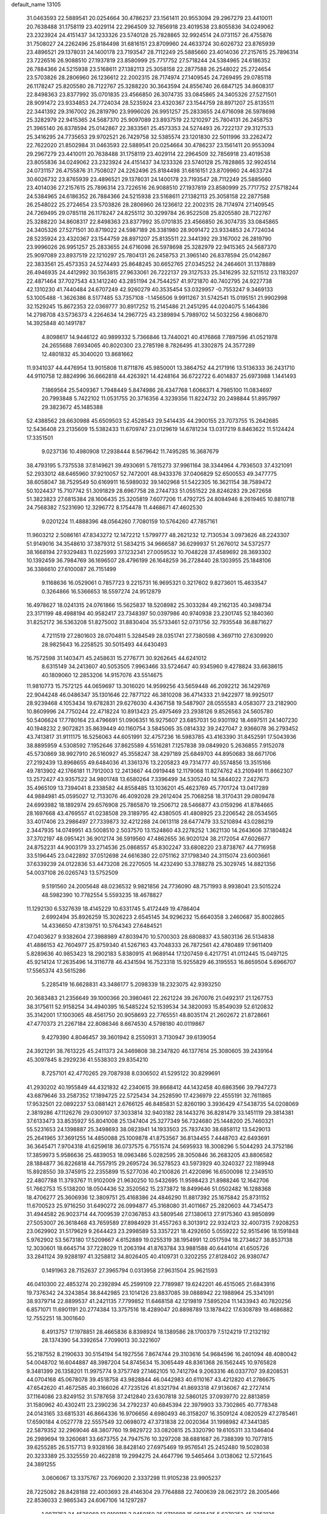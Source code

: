 default_name                                                                    
13105
  31.0463593  22.5889541  20.0254664  30.4786237  23.1561411  20.9553094
  29.2967279  23.4410011  20.7638488  31.1758119  23.4029114  22.2964509
  32.7856918  23.4019538  23.8055836  34.0249062  23.2323924  24.4151437
  34.1233326  23.5740128  25.7828865  32.9924514  24.0731157  26.4755876
  31.7508027  24.2262496  25.8184498  31.6816151  23.8709960  24.4633724
  30.6026732  23.8765939  23.4896521  29.1378031  24.1400178  23.7193547
  28.7112249  25.5885660  23.4014036  27.2157615  25.7896314  23.7226516
  26.9088510  27.1937819  23.8580999  25.7717752  27.5718244  24.5384965
  24.6186352  26.7884366  24.5215938  23.5168611  27.1382113  25.3058158
  22.2877588  26.2548022  25.2724654  23.5703826  28.2806960  26.1236612
  22.2002315  28.7174974  27.1409545  24.7269495  29.0785118  26.1178247
  25.8205580  28.7122767  25.3288220  30.3643594  24.8556740  26.6847125
  34.8608317  22.8498363  23.8377992  35.0701835  23.4566850  26.3074735
  33.0845865  24.3405326  27.5271501  28.9091472  23.9334853  24.7724034
  28.5235924  23.4320367  23.1544759  28.8971207  25.8135511  22.3441392
  29.3167002  26.2819790  23.9996026  26.9951257  25.2833655  24.6716098
  26.5978698  25.3282979  22.9415365  24.5687370  25.9097089  23.8937519
  22.1210297  25.7804131  26.2458753  21.3965140  26.8378594  25.0142867
  22.3833561  25.4573353  24.5274493  26.7222137  29.3127533  25.3416295
  24.7735653  29.9702521  26.7429758  32.5385574  23.1201830  22.5011996
  33.2262472  22.7622020  21.8502984  31.0463593  22.5889541  20.0254664
  30.4786237  23.1561411  20.9553094  29.2967279  23.4410011  20.7638488
  31.1758119  23.4029114  22.2964509  32.7856918  23.4019538  23.8055836
  34.0249062  23.2323924  24.4151437  34.1233326  23.5740128  25.7828865
  32.9924514  24.0731157  26.4755876  31.7508027  24.2262496  25.8184498
  31.6816151  23.8709960  24.4633724  30.6026732  23.8765939  23.4896521
  29.1378031  24.1400178  23.7193547  28.7112249  25.5885660  23.4014036
  27.2157615  25.7896314  23.7226516  26.9088510  27.1937819  23.8580999
  25.7717752  27.5718244  24.5384965  24.6186352  26.7884366  24.5215938
  23.5168611  27.1382113  25.3058158  22.2877588  26.2548022  25.2724654
  23.5703826  28.2806960  26.1236612  22.2002315  28.7174974  27.1409545
  24.7269495  29.0785118  26.1178247  24.8255112  30.3299784  26.9522508
  25.8205580  28.7122767  25.3288220  34.8608317  22.8498363  23.8377992
  35.0701835  23.4566850  26.3074735  33.0845865  24.3405326  27.5271501
  30.8719022  24.5987189  26.3381980  28.9091472  23.9334853  24.7724034
  28.5235924  23.4320367  23.1544759  28.8971207  25.8135511  22.3441392
  29.3167002  26.2819790  23.9996026  26.9951257  25.2833655  24.6716098
  26.5978698  25.3282979  22.9415365  24.5687370  25.9097089  23.8937519
  22.1210297  25.7804131  26.2458753  21.3965140  26.8378594  25.0142867
  22.3833561  25.4573353  24.5274493  25.8648245  30.6652765  27.0345252
  24.2464601  31.1378889  26.4946935  24.4412992  30.1563815  27.9633061
  26.7222137  29.3127533  25.3416295  32.5211512  23.1183207  22.4871464
  37.7027543  43.1412240  43.2851194  24.7544257  41.9721870  40.7402795
  24.9227738  42.1310230  41.7440484  24.6707249  42.9260279  40.3535454
  53.0329957  -0.7553247   9.3469133  53.1005488  -1.3626386   8.5177485
  53.7357108  -1.1456506   9.9911267  31.5742541  15.0195151  21.9902998
  32.1529245  15.8672353  22.0369777  30.8917252  15.2145486  21.2451295
  44.0204075   5.1464386  14.2798708  43.5736373   4.2264634  14.2967725
  43.2389894   5.7989702  14.5032256   4.9806870  14.3925848  40.1491787
   4.8098617  14.9446122  40.9899332   5.7366846  13.7440021  40.4176868
   7.7897596  41.0521978  24.2655688   7.6934065  40.8020300  23.2785198
   8.7826495  41.3302875  24.3577289  12.4801832  45.3040020  13.8681662
  11.9341037  44.4476954  13.9015808  11.8711876  45.9850001  13.3864752
  44.2171916  13.5136333  36.2431710  44.9110758  12.8824996  36.6662818
  44.4263921  14.4248164  36.6722722   6.4014837  25.6973988   1.1441493
   7.1869564  25.5409367   1.7948449   5.8474986  26.4347768   1.6066371
   4.7985100  11.0834697  20.7993848   5.7422102  11.0531755  20.3716356
   4.3239356  11.8224732  20.2498844  51.8957997  29.3823672  45.1485388
  52.4388562  28.6630988  45.6509503  52.4528543  29.5414435  44.2900155
  23.7073755  15.2642685  12.5436408  23.2135609  15.5382433  11.6709747
  23.0129619  14.6781234  13.0317219   8.8463622  11.5124424  17.3351501
   9.0237136  10.4980908  17.2938444   8.5679642  11.7495285  16.3687679
  38.4793195   5.7375538  37.8149621  39.4930691   5.7815273  37.9961164
  38.3344964   4.7936503  37.4321091  52.2933012  48.6465960  37.9210057
  52.7472001  48.9433376  37.0406829  52.6500553  49.3477775  38.6058047
  38.7529549  50.6169911  16.5989032  39.1402968  51.5422305  16.3621154
  38.7589472  50.1024437  15.7107742  51.3091829  28.6967758  28.2744733
  51.0551522  28.8246283  29.2672658  51.3823823  27.6815384  28.1606435
  25.3205819   7.6077206  11.4792725  24.8084946   8.2619465  10.8810718
  24.7568382   7.5231690  12.3296772   8.1754478  11.4468671  47.4602530
   9.0201224  11.4888396  48.0564260   7.7080159  10.5764260  47.7857161
  11.9603212   2.5086161  47.8343272  12.1472212   1.5799777  48.2621232
  12.7130534   3.0973626  48.2243307  51.9149016  34.3548610  37.3879312
  51.5834215  34.9666587  36.6299937  51.2676012  34.5372577  38.1668194
  27.9329483  11.0225993  37.1232341  27.0059532  10.7048228  37.4589692
  28.3693302  10.1392459  36.7984769  36.1696507  28.4796199  26.1648259
  36.2728440  28.1303955  25.1848106  36.3386610  27.6100087  26.7151499
   9.1168636  16.0529061   0.7857723   9.2215731  16.9695321   0.3217602
   9.8273601  15.4633547   0.3264866  16.5366653  18.5597274  24.9512879
  16.4978627  18.0241315  24.0761866  15.5625837  18.5208982  25.3033284
  49.2162135  40.3498734  23.3171199  48.4988194  40.9582417  23.7348397
  50.0397986  40.9740938  23.2301745  52.1840360  31.8252172  36.5363208
  51.8275002  31.8830404  35.5733461  52.0731756  32.7935548  36.8871627
   4.7211519  27.2801603  28.0704811   5.3284549  28.0351741  27.7380598
   4.3697110  27.6309920  28.9825643  16.2258525  30.5015493  44.6430493
  16.7572598  31.1403471  45.2458631  15.2776771  30.9262645  44.6241012
   8.6315149  34.2413607  40.5053505   7.9963466  33.5724647  40.9345960
   9.4278824  33.6638615  40.1809060  12.2853206  14.9157076  43.5514675
  11.9810773  15.7572125  44.0659697  13.3016020  14.9599256  43.5659448
  46.2092212  36.1429769  22.9044248  46.0486347  35.1301646  22.7877122
  46.3810208  36.4714333  21.9422977  18.9925017  28.9239468   4.1053434
  19.6782831  29.6276030   4.4367158  19.5487907  28.0555583   4.0583077
  23.2182900  10.8609996  24.7750244  22.4718224  10.8913423  25.4975469
  23.2938126   9.8526563  24.5605780  50.5406624  17.7780164  23.4796691
  51.0906351  16.9275607  23.6857031  50.9301192  18.4697511  24.1407230
  40.1948232   2.9072821  35.8639449  40.1160754   3.5845065  35.0814332
  39.2427047   2.9366078  36.2793452  43.7413817  31.9111175  16.5256063
  44.6051991  32.4757236  16.5983785  43.4163390  31.8452591  17.5043936
  38.8895959   4.5308592   7.1952646  37.8625589   4.5516281   7.1257838
  39.0849920   5.2636855   7.9152078  45.5730869  38.9927910  26.5160927
  45.3558247  38.4297189  25.6849703  44.8950683  38.6671706  27.2192439
  13.8968655  49.6484036  41.3361376  13.2205823  49.7314777  40.5574856
  13.3515166  49.7813902  42.1766181  11.7912003  12.2413667  44.0919448
  12.1179068  11.8274762  43.2109491  11.8662307  13.2572427  43.9357522
  34.9801748  13.6580264   7.3396499  34.5305240  14.5844022   7.2427673
  35.4965109  13.7394041   8.2338582  44.8558485  13.1036201  45.4623769
  45.7701724  13.0417289  44.9884981  45.0595027  12.7133076  46.4092028
  29.2612404  25.7068258  18.3170431  29.0809478  24.6993982  18.1892974
  29.6576908  25.7865870  19.2506712  28.5466877  43.0159296  41.8784665
  28.1697668  43.4769557  41.0238508  29.3189795  42.4380505  41.4808925
  23.2206542  28.0534565  33.4017406  23.2986497  27.7339873  32.4212288
  24.0613118  28.6477479  33.5210894  43.0286219   2.3447935  14.0749951
  43.5008510   2.5037570  13.1524860  43.2278252   1.3621130  14.2643606
  37.1804824  37.3702197  48.0951421  36.9012174  36.5919560  47.4862655
  36.9020124  38.2172054  47.6026677  24.8752231  44.9003179  33.2714536
  25.0868557  45.8302247  33.6808220  23.8738767  44.7716958  33.5196445
  23.0422892  37.0512698  24.6616380  22.0751162  37.1798340  24.3115074
  23.6003661  37.6339239  24.0122836  53.4473208  26.2270505  14.4232490
  53.3788278  25.3029745  14.8821356  54.0037108  26.0265743  13.5752509
   9.5191560  24.2005648  48.0236532   9.9821856  24.7736090  48.7571993
   8.9938041  23.5015224  48.5982390  10.7782554   5.5593235  18.4678827
  11.1292130   6.5327639  18.4145229  10.6331745   5.4172449  19.4786404
   2.6992494  35.8926259  15.3026223   2.6545145  34.9296232  15.6640358
   3.2460687  35.8002865  14.4336650  47.8139751  10.5764343  27.6484521
  47.0403627   9.9382604  27.3988989  47.8039470  10.5700303  28.6808837
  43.5803136  26.5134838  41.4886153  42.7604977  25.8759340  41.5267163
  43.7048333  26.7872561  42.4780489  17.9611409   5.8289636  40.9853423
  18.2902183   5.8380915  41.9689144  17.1207459   6.4217751  41.0112445
  15.0497125  45.9214124  17.2635496  14.3116778  46.4341594  16.7523318
  15.9255829  46.3195553  16.8659504   5.6966707  17.5565374  43.5615286
   5.2285419  16.6628831  43.3486177   5.2098339  18.2323075  42.9393250
  20.3683483  21.2356649  39.1000366  20.3980461  22.2621224  39.2670076
  21.0492317  21.1267753  38.3175611  52.9158254  34.4940395  16.5485224
  52.1539534  34.3820093  15.8549039  52.6120832  35.3142001  17.1003065
  48.4561750  20.9058693  22.7765551  48.8035174  21.2602672  21.8728661
  47.4770373  21.2267184  22.8086346   8.6674530   4.5798180  40.0119867
   9.4279390   4.8046457  39.3601942   8.2550931   3.7130947  39.6139054
  24.3921291  38.7613225  45.2411373  24.3469808  38.2347820  46.1377614
  25.3080605  39.2439164  45.3097845   8.2929236  41.5538303  29.8354210
   8.7257101  42.4770265  29.7087938   8.0306502  41.5295122  30.8299691
  41.2930202  40.1955849  44.4321832  42.2340615  39.8668412  44.1432458
  40.6863566  39.7947273  43.6879646  33.2587352  17.1894725  22.5725434
  34.2528590  17.4236979  22.4555191  32.7611865  17.9532501  22.0892237
  53.0881421   2.6766125  46.8485831  52.8260190   3.3936429  47.5438735
  54.0208069   2.3819286  47.1126276  29.0309107  37.3033814  32.9403182
  28.1443276  36.8281479  33.1451119  29.3814381  37.6133473  33.8535927
  55.8041008  25.1347404  25.3277349  56.7324680  25.1448200  25.7460321
  55.5231653  24.1398887  25.3498693  38.0823941  14.1933503  25.7837430
  38.6858112  13.5429013  25.2641965  37.3691255  14.4850088  25.1009878
  41.8753567  36.8134455   7.4448703  42.6493691  36.3645471   7.9704318
  41.6259618  36.0737575   6.7551574  24.5695933  18.3008296   5.5044293
  24.3752186  17.3859973   5.9586636  25.4839053  18.0963486   5.0282595
  28.3050846  36.2683205  43.8806582  28.1884877  36.8226818  44.7557915
  29.2695724  36.5278523  43.5973929  40.3240327  22.1189948  15.8928550
  39.3745915  22.2355899  15.5277036  40.2100826  21.4220896  16.6500098
  12.2349510  22.4807788  11.3793767  11.9102009  21.9630250  10.5432695
  11.9598423  21.8988246  12.1642706  51.7662753  15.5138200  18.0504436
  52.3520562  15.2373872  18.8499646  51.0502482  16.1288368  18.4706277
  25.3606936  12.3809751  25.4168386  24.4846290  11.8817392  25.1675842
  25.8731152  11.6700523  25.9716250  31.6490272  26.0994877  45.3168080
  31.4011667  25.2820603  44.7345473  31.4944582  26.9023714  44.7009539
  27.0367853  43.5809546  27.1380613  27.9175360  43.9850899  27.5053007
  26.3618468  43.7659589  27.8984929  31.4557263   8.3013912  22.9324123
  32.4007315   7.9208253  23.0629902  31.5179629   9.2644423  23.2998589
  53.3357221  18.4292650   5.0559222  52.9515496  18.1591848   5.9762902
  53.5673180  17.5209667   4.6152889  19.0255319  38.1954991  12.0517594
  18.2734627  38.8537138  12.3030601  18.6645714  37.7228029  11.2063194
  41.8763784  33.9881588  40.6441014  41.6505726  33.2841124  39.9288197
  41.3258812  34.8026405  40.4109731   0.3202255  27.8128402  26.9380747
   0.1491963  28.7152637  27.3965794   0.0313958  27.9631504  25.9621593
  46.0410300  22.4853274  20.2392894  45.2599109  22.7789987  19.6242201
  46.4515065  21.6843916  19.7376342  24.3243854  38.8442985  23.1014126
  23.8837085  39.0888942  22.1988964  25.3341091  38.9379714  22.8899537
  41.2421135   7.7799852  11.6468158  42.1219819   7.5895204  11.1433943
  40.7820256   6.8571071  11.6901191  20.2774384  13.3757516  18.4289047
  20.8898789  13.1878422  17.6308789  19.4686882  12.7552251  18.3001640
   8.4913757  17.1978851  28.4665836   8.8398924  18.1389586  28.1700379
   7.5124219  17.2132192  28.1374390  54.3392654   7.7099013  30.3221607
  55.2187552   8.2190633  30.5154194  54.1927556   7.8674744  29.3103616
  54.9684596  16.2401094  48.4080042  54.0048702  16.6044887  48.3987204
  54.8745634  15.3065449  48.8361368  26.1562445  10.9765828   9.3481399
  26.1358201  11.9975774   9.3757749  27.1462105  10.7412794   9.2063316
  46.0337707  39.8208531  44.0704168  45.0678078  39.4518758  43.9828844
  46.0442983  40.6110167  43.4212820  41.2786675  47.6542620  41.4672585
  40.3166026  47.7235126  41.8321794  41.8693318  47.9136067  42.2727414
  37.1164086  23.8249152  31.5787658  37.2412840  23.6307818  32.5860125
  37.0939770  22.8813859  31.1580962  40.4302411  23.2390236  34.2792237
  40.6845394  22.3979903  33.7302865  40.7778348  24.0143165  33.6815331
  46.8664336  16.9706656   4.6980493  46.3158207  16.3509124   4.0820529
  47.2785461  17.6590184   4.0527778  22.5557549  32.0698072  47.3731838
  22.0020364  31.1998982  47.3441385  22.5879352  32.2969046  48.3807760
  19.9829722  33.0820815  25.3320790  19.6105311  33.1346404  26.2989694
  19.3260681  33.6673755  24.7947576  10.3297208  38.6881687  26.7388399
  10.7077815  39.6255285  26.5157713   9.9328166  38.8428140  27.6975469
  19.9576541  25.2452480  19.5028038  20.3233389  25.3325559  20.4622818
  19.2994275  24.4647796  19.5465464   3.0138062  12.5721645  24.3891255
   3.0606067  13.3375767  23.7069020   2.3337298  11.9105238  23.9905237
  28.7225082  28.8428188  22.4003693  28.4146304  29.7764888  22.7400639
  28.0623172  28.2005466  22.8536033   2.9865343  24.6067106  14.1297287
   1.9871752  24.4536069  13.9108118   2.9450150  25.0710888  15.0618425
   5.6270252  45.2252126  43.3781926   5.1166794  45.6103094  44.2001314
   6.5328191  44.9424301  43.7834913  33.3888218  45.0882879  17.7106557
  32.8080285  45.0129920  18.5573548  32.7122600  45.3077888  16.9631523
  17.8209531  29.9060298  40.8113955  17.3496138  30.8160461  40.9881007
  17.0383706  29.3042348  40.4943587  21.8747881   7.8193601  41.3915804
  21.3126065   8.3984038  42.0349130  21.5695891   6.8521662  41.6363270
  37.5916808  50.8710605  44.0184181  38.2840016  51.6016306  43.7816741
  37.4292206  50.3876982  43.1227442  37.3869815  46.3677892  21.7410534
  37.3031959  45.4700831  22.2447650  38.2807506  46.7558098  22.0810804
   3.9560172   1.6584780  33.5382979   4.7954596   2.1907450  33.2488094
   4.2161334   1.2215999  34.4158510  38.0166911  19.1425849   2.4540380
  39.0101654  19.3478432   2.6459430  37.5220934  19.6683577   3.1960686
  24.7697569  46.1795270  47.2672456  24.9904021  45.7183661  48.1691787
  23.9195091  45.6862572  46.9508785  12.8772110  47.6297385  45.2129759
  12.0892811  48.1707587  44.8357855  12.5392228  46.6608054  45.2232326
  39.2741101  18.6361883  25.1964307  38.4176483  19.0153545  24.7637313
  39.6905700  19.4509762  25.6734928  17.7603559   9.2933517  17.6292052
  17.1600633   8.4833192  17.4454308  18.2799648   9.4281448  16.7459156
   6.8271114  42.3517135  10.0230427   5.8928553  41.8944698  10.0265466
   6.7950936  42.9149619  10.8961625  54.3804338  24.6632866  21.3397130
  53.9837557  23.9595898  20.6907475  55.3712978  24.4394361  21.3792922
   9.8251820   5.1270834  21.0708030   9.4325098   4.2663127  20.6527239
  10.1713161   4.7906346  21.9878745  32.9327777  30.6035054  19.1889068
  32.5589949  31.4222427  19.6998719  32.4382395  30.6438898  18.2849429
  37.3522686  15.0884852  17.0337513  37.4434489  14.2084910  17.5569449
  36.4349594  15.4541177  17.3072934   6.4346818  29.5056254  27.1700064
   6.1248455  30.4597782  27.4200305   7.3904995  29.6709944  26.7846745
  14.1840205  35.4704233  14.1936401  13.4960435  34.9556943  14.7670685
  13.8348253  36.4498931  14.2507412   5.5737473  35.6030995  16.9635617
   4.8354293  35.6507900  17.6848602   5.4651476  36.4995517  16.4567154
  10.0479424  18.0916425  14.5460755  10.4038593  17.1928596  14.2077882
   9.0268349  17.9936530  14.5368842  36.5590583  25.4110597  19.8732540
  36.7753654  25.0309362  18.9394963  37.3456275  26.0478423  20.0666175
  48.1155926  41.1688760   9.7331391  48.6287596  40.6157091   9.0317681
  47.9964877  40.5281239  10.5265002  54.9911321  22.8779680  35.4335517
  54.3456932  23.0164827  34.6357355  55.9225568  23.0081016  35.0119428
   6.5595640  36.4062076  20.7672033   7.4418076  35.8948977  20.9066547
   6.7655387  37.0508691  19.9902894  33.0103253  47.7766274  44.7617722
  33.4744653  48.6322928  45.0977226  32.1164705  48.1151988  44.3733258
  12.6745295  28.5356506   5.8488578  12.2362563  29.3431135   5.3748310
  12.6074317  27.7785944   5.1512669   8.9083081  14.2363325  13.1563595
   8.9314158  14.0324681  12.1483258   9.7744677  14.7790711  13.3178355
  33.0346611  29.8679004  12.2500519  33.8560568  29.6355672  12.8244479
  32.3729972  29.1034226  12.4235486  28.0185521  46.3837097  16.2852632
  28.2526690  47.1316591  16.9431100  27.6275958  46.8461516  15.4666303
  25.4454858   1.0498353   9.2128993  25.0118407   1.7051396   9.8666584
  26.1835030   1.6018604   8.7493429  12.4725566   8.2856435  21.0707247
  11.4449327   8.1725894  21.2261407  12.8602460   7.6774655  21.8232740
   7.5596059  45.5889463  46.8659735   7.1046118  46.4755237  46.5921418
   8.3865772  45.8815445  47.3871657  18.9661460  41.5968228  26.4630528
  18.8628894  42.3663191  25.7833989  18.2238325  40.9321302  26.1983669
  26.2322449   6.4094821  26.9465192  26.8655191   7.1059948  26.5115074
  26.2826689   6.6398632  27.9502650  33.9540835  33.0758699  31.6147028
  34.3952986  33.8036675  31.0290561  34.4707184  32.2163204  31.3493258
   5.5314506  34.1896404   1.9813027   5.9433887  34.0277203   1.0541040
   5.7732258  33.3533751   2.5223021  20.9176647   5.6635050  31.7234150
  20.5205117   5.2717948  32.5902003  21.9149896   5.7855835  31.9501875
  31.6057326  29.4759837   8.3973955  31.1778818  30.1052017   9.0968996
  31.0644393  28.6005701   8.5024320  49.0858533  40.2371531  18.5371596
  49.1599557  40.3047057  17.5026418  49.4465313  41.1581725  18.8428473
  26.7650387  36.0410182  47.5312355  26.9000300  36.0407533  48.5539503
  26.5024255  35.0742399  47.3086021   9.0025863  36.8388550  25.3232569
   8.0674677  36.8252054  25.7700525   9.5042030  37.5647673  25.8726758
  23.7355101  16.9263394  32.1185358  23.9377327  17.8040446  31.6172612
  23.0262715  17.1917776  32.8172636  28.4913749  20.7589574   3.1815327
  29.1564800  20.0000247   3.3701139  28.0008736  20.4755207   2.3304079
  10.4915992  27.2053385  27.7461608   9.7334985  27.7989763  28.1184563
  10.2507164  26.2640166  28.1074609  33.2706432  11.5470529   7.9601890
  33.9134297  10.8021287   8.2749259  33.8991515  12.3385853   7.7530163
  26.7598644  42.7882930   1.8620668  25.7877130  42.6454359   1.5531619
  27.2747821  42.9394113   0.9817727  30.2254820  45.4710657  47.5822519
  30.4517800  44.5501019  47.9902948  29.4731849  45.8258000  48.1921560
   1.7771076  19.3333601  38.2797639   1.7721185  20.3594934  38.3441733
   0.9722156  19.0424058  38.8520658   3.3116415  10.1780478  31.9770984
   2.6010045   9.6472057  32.5172185   2.9813393  10.0509749  30.9991178
  36.3770964   0.5217383  17.4427686  36.5629635   0.8699426  18.3992626
  37.2778415   0.1030705  17.1626404  56.7175937  29.0502653  36.6293406
  57.5277840  29.5913979  36.3065354  56.9380209  28.0817859  36.3382870
   9.7480988   7.9496729  30.9257436   8.9521907   8.0329409  31.5804087
   9.9630091   8.9295331  30.6842276  46.6388723  24.4990781   5.3566443
  47.2383101  25.3407351   5.5155060  47.1498044  23.7655885   5.8782250
  19.4507200  39.5922937   6.0580331  19.7407795  39.4111080   7.0367273
  19.5500184  38.6690475   5.6077855  56.4781685  33.4808456  16.8514920
  55.9531957  33.7304317  15.9952027  56.0090597  32.6126842  17.1685500
  35.4240884   7.3875051  43.6321866  35.8887953   8.0236211  42.9572532
  35.7546700   6.4545053  43.3174310  40.5632051  22.1638350  39.0116110
  41.0576991  21.3607546  38.5794055  40.6562167  22.8966149  38.2810508
   9.5442622   6.0328200  28.9866728  10.1549414   5.3399038  29.4590734
   9.5752066   6.8348649  29.6486059  39.1136957  18.0870078  12.6955291
  39.4824820  18.9684090  12.3024087  39.1890139  17.4275457  11.8946581
  31.5261971  28.4533797  30.5016450  31.3993955  28.3793525  29.4767871
  30.9385499  29.2705559  30.7463108  32.5626444  46.9874418  12.0542781
  33.1564509  46.5757191  11.3093346  31.6139194  46.9034797  11.6785256
  49.8767516  10.6651637  40.9930372  50.4977416  11.4657860  41.2328558
  50.4766309  10.1051397  40.3640509  38.1991974   7.3865672  24.7986525
  37.2256753   7.0376877  24.8258712  38.4150415   7.4190418  23.7905138
  21.1075289  33.0572196  29.4302841  20.3160198  33.0582965  28.7686689
  20.8983436  33.8706953  30.0437765  15.4747075  43.0014642   6.4455858
  16.1781853  42.2725144   6.6387356  15.4893237  43.5905845   7.2862899
  44.5985420  30.9260591  25.4442733  45.0981742  30.3080350  26.0699024
  44.4702698  31.8025968  25.9671697  49.6406508  28.6466956  43.9342409
  50.4793485  28.9615136  44.4543317  49.7682230  29.0866781  43.0045639
   7.0753624  34.4626693  27.8745084   6.9409513  34.7571768  28.8606903
   6.9589158  35.3448552  27.3516243  43.2763055  35.4723275  37.4940760
  43.6960890  34.5639762  37.7474984  43.9971799  35.9261483  36.9117292
  17.0429091  25.9674088  39.1549726  17.3498659  26.1297809  38.1866136
  16.0639395  25.6692818  39.0740595  23.9511611  34.3905961  42.4410439
  23.9871695  33.9428513  43.3564830  24.8193971  34.9446669  42.3859745
  31.3741201  16.1542652  16.2122317  31.4376927  17.1717613  16.0553635
  30.4410821  15.9058825  15.8512368  15.2948018  40.8913693  24.4410217
  16.1302159  40.4938041  24.8866156  15.6564260  41.5618356  23.7498090
  26.9690183  14.6920480  35.1243712  26.3741056  14.6955629  35.9664558
  26.5959107  15.4641630  34.5521566  40.3713457  34.7851746  11.0988997
  39.3993679  35.1172362  11.2019815  40.4104110  33.9646432  11.7353424
  29.1179345  44.8371223  28.3312668  28.8910120  45.7723654  27.9544841
  29.0236578  44.9544183  29.3526895  23.5684536   5.6913493  32.6506310
  23.3243198   4.7748568  33.0835626  24.0285198   6.1790249  33.4532637
   4.2518544  38.8444106  11.3894343   3.2946871  38.7219167  11.7823803
   4.8394335  38.2945099  12.0381086  29.0432231   6.1416184  28.5743508
  28.6033383   5.3551426  29.0659382  29.2607336   5.7733433  27.6391356
  24.7702038  43.0208219  36.4321970  25.7101210  42.9346375  36.8671047
  24.9433325  42.7466385  35.4546354  53.4471333  11.7962039  25.0960031
  53.8626652  12.5483080  25.6776314  54.1694718  11.6474925  24.3688227
  21.0947966  41.3790705   4.9787773  21.3764132  41.8277515   5.8763491
  20.4050796  40.6702450   5.3111611   2.6063673  45.7557830  40.9742818
   2.6264763  45.3622560  40.0102850   2.0567389  46.6284907  40.8319568
  41.9714754  16.5605336  26.5401545  40.9735508  16.4384678  26.7738992
  42.4506588  15.8548823  27.1124041  40.5168608  37.9560958  31.3449227
  39.8694913  38.6151935  30.8962414  41.2977199  38.5387756  31.6726622
   9.4173856   0.9570478  40.3688184  10.1118146   1.5616210  39.8857069
   8.5194966   1.3895960  40.0829548   2.8972449   7.4087659  46.9377198
   3.2448723   6.4656475  46.6632257   1.9158678   7.3901729  46.6733221
  46.6778524  37.2733786  45.0085745  47.4086365  36.8026597  44.4644921
  46.6039364  38.2089904  44.5957450  45.8143483  15.3433453  33.1612183
  45.3115261  16.2156304  32.9264313  46.2385084  15.5684345  34.0838322
  24.4332758  20.5740630  28.5023962  24.3578898  21.5055944  28.0768854
  23.6416674  20.0487918  28.1004135  39.9032312  39.5301015  17.8742998
  40.9167122  39.5739923  18.0543496  39.4946002  39.5227666  18.8257608
  40.3008959  41.2737491  29.4619901  40.6320030  41.4517632  30.4351026
  39.5645300  40.5508882  29.6305168  41.0629164  19.0098620  43.8755680
  41.7722887  19.5335673  44.3944529  40.4091722  19.7090042  43.5134651
  19.1015057  28.9911947  36.5832013  19.9220157  29.0596368  35.9567244
  19.4002080  29.5040391  37.4265217  14.0792586  18.0183855  28.4189924
  14.0882707  18.2113741  27.4055888  15.0717924  18.0660580  28.6912291
  49.3723162  13.8376912   9.9148345  49.9118294  14.4145697   9.2402805
  49.1546123  12.9919371   9.3512781  55.3648888  18.1532745  15.7266698
  54.4209300  17.9383644  16.1095753  55.6404866  17.2582759  15.2880417
   9.2297633  48.1406588  46.5100880   9.9214502  47.6169961  47.0703815
   9.7867776  48.5200753  45.7325316  38.3071201  16.1489422  43.6663881
  38.0229851  16.8651628  42.9789308  37.4285989  15.6501134  43.8788890
  17.5559639  44.4216423  31.5718887  17.8857658  45.1407285  30.9090656
  16.8096274  43.9341077  31.0601977  45.2444710  45.5488752   9.0130427
  45.8167859  46.2459083   9.5155327  45.9179013  45.1349369   8.3463082
   3.5300610  18.0263171   6.8682195   4.3010573  18.7180619   6.8978773
   3.9723989  17.1699656   7.2428210  53.3684790  12.7225439   7.0810293
  53.3841535  12.9595777   8.0897188  53.6276479  11.7206939   7.0742542
   6.9756584   9.2975774  48.4846853   7.0521258   8.3245542  48.1561479
   6.2778590   9.2798851  49.2170727   8.0440931  33.9395457  36.4523846
   7.9483432  34.6941402  37.1651570   7.0871488  33.5171680  36.4648646
  18.4298338  41.1925297  39.4626939  18.3299948  40.1625917  39.5322690
  19.4491954  41.3316306  39.5954207  47.6933821  34.3918817  39.1846531
  47.0785764  33.5713479  39.2963506  47.6175567  34.6207003  38.1782156
  32.2604400  16.8359083  35.8841900  31.3906917  17.1402389  35.4136503
  32.4680945  17.6133666  36.5304079   6.3651913  37.7065507  34.3161723
   6.7032540  36.7350081  34.2191957   5.5934652  37.7618160  33.6309299
  34.4072716  34.8087082  33.6483320  34.1952413  34.0606190  32.9681501
  34.1998536  34.3644762  34.5610186  47.3084002  40.7303277   4.8470371
  48.1083448  40.0714839   4.9136616  47.7666244  41.6226139   4.5970413
  10.8927699  14.3189304  48.7602379  10.5330282  13.3640225  48.6920294
  10.7351876  14.7187541  47.8168214  37.9129045   0.3335054  39.9295114
  37.3061592   1.1115219  39.5999139  38.7380904   0.8480583  40.2910501
  14.2242633  39.0829384   6.5740491  13.7681637  39.4538172   5.7210470
  13.4171892  39.0464647   7.2449370  12.3681422  47.8182004   3.6635055
  11.8223553  48.3023740   4.3936551  12.7641449  48.5826917   3.1024264
  26.0097634  11.6605099  47.3383343  25.6411815  12.0447394  48.2147169
  25.6690759  12.3040680  46.6112927  56.4109047  42.0000505  27.1149123
  56.9578400  41.2567243  27.5841258  57.0653048  42.3471448  26.3903653
  50.8638156  26.4288048  47.9121520  51.6943335  26.9695449  48.2265364
  50.3056655  26.3588223  48.7793065  56.2218887  40.6719008   3.6531803
  55.8791250  40.6167424   2.6817923  57.2349790  40.8497402   3.5454357
  52.3402553   7.4172049   2.2592817  51.8784970   7.9871608   1.5357632
  52.1187170   6.4504664   2.0048799  37.4197448   7.6594786  28.2935280
  38.0511275   7.0286899  27.7680127  38.0546520   8.0896285  28.9900937
  23.4505883  45.1576777  37.3708977  22.4921803  44.8884110  37.0966572
  24.0329020  44.4065277  36.9558220   2.0003834  31.9526854  21.3713593
   2.5634064  31.2450906  20.8748191   1.5187893  31.4168129  22.1024738
  34.9690822  19.3362757   9.8490021  35.6310139  20.0985828   9.6425388
  34.2051636  19.8099471  10.3581177  31.1773010  26.3218470  39.5465972
  30.6863041  26.6999667  40.3771232  30.9980687  25.3190109  39.5896885
  18.3042309   9.0113426  26.5432049  18.0617126  10.0136592  26.4877116
  19.0733218   8.9763304  27.2194901  31.0618481  31.8701658   1.1618474
  30.3781469  32.5018523   0.7001680  31.1456431  32.3006767   2.1049226
  46.6433328  14.8522911  30.6193206  46.4678738  14.9919390  31.6306024
  46.0474597  15.5776435  30.1828207  23.3448593  34.3779150   2.5793295
  22.6171590  34.5708954   3.2784070  24.1922343  34.2007221   3.1420807
  24.3352080  39.7692105  20.4706149  25.2877220  39.6144452  20.8226691
  24.2664610  39.1556595  19.6440986  42.0613763   8.0741563   7.4583001
  41.4938243   7.5381167   6.7952874  41.3540857   8.4247005   8.1417967
  10.4898769   7.1907140   8.3844373   9.9016314   6.3476678   8.4833580
  11.1607999   6.9354550   7.6431279  20.5671068  49.7006150  26.0785264
  20.7970412  48.9834613  26.7761451  20.9765111  49.3454875  25.2034211
  34.0787690  45.5844646   6.1089959  34.1208943  46.6204202   6.1891349
  33.0605937  45.4051170   6.0595128   9.1898645  50.5673054   3.8139883
   8.4766690  49.8486450   4.0362848   9.0223175  50.8091021   2.8466861
   2.4270817  19.1789587   2.6719555   1.5118547  19.6290435   2.5184091
   2.2431606  18.4923654   3.4179326   2.2247758  42.2981145  43.6774119
   2.8375605  42.8690997  43.0632285   1.9437555  41.5191711  43.0525540
  41.8649612  42.8340549   5.9446351  41.7940992  42.7183501   6.9713493
  42.3423292  41.9841391   5.6268482  23.4797865  13.7407980   8.9408761
  23.1698792  13.5128815   7.9858719  23.1689031  12.9331086   9.5042388
   9.0490605   4.3199764  31.7984576   8.5352167   3.6524281  31.2093324
   9.9506644   4.4381897  31.3155329  42.0301017  35.8138594  19.7721508
  41.3794597  36.3765036  20.3435253  41.5065280  35.6760510  18.8899912
  28.5464269  20.6140687  46.5494412  28.3432235  19.8524645  47.2106759
  27.8717685  20.4831726  45.7919250   5.2612940  32.2232847  30.3450438
   4.8388803  32.0222412  31.2716672   6.2755132  32.1728221  30.5524256
   2.2816769  15.2988766  18.7756653   1.4021207  14.8514394  18.5352280
   2.1054741  15.7794894  19.6707001  22.9982988  28.1121285   1.7075539
  23.8114733  27.4865907   1.6767226  22.5268285  27.9564811   0.8030005
  20.8732543  42.8752587  14.9949896  19.9975328  42.6917451  15.4972565
  21.5539981  43.1153492  15.7170005  30.0809131  27.2939397   8.7007150
  29.6633593  27.4813445   9.6215705  30.5423669  26.3796290   8.8127020
  -0.0055551  23.6321748   5.1903114  -0.9306988  23.5190399   5.6514890
   0.1897955  22.6585350   4.8625616  49.8589923  11.2045086   4.7362458
  49.0273153  10.8968795   4.1799343  50.3290898  10.3041693   4.9261197
  21.8365741  42.2431777   7.4107214  22.2563955  43.1874067   7.4495819
  21.5698309  42.0479476   8.3837280  22.8974177  15.6470013  39.6275687
  22.2951960  15.8798821  40.4301711  23.7450948  15.2563571  40.0654737
  10.0295433  35.6147226  14.5824747   9.3504155  35.4508917  15.3483663
   9.4755762  36.1889331  13.9169043  13.3629924   6.5495140  22.9822792
  14.2512000   6.7769275  23.4731706  12.8603021   5.9886272  23.6950833
   6.9445635   1.7390646   8.4395413   6.7412638   2.0110094   9.4169801
   7.3383234   0.8053775   8.5092636  49.4045049  39.7567519   7.7411308
  49.3344739  39.4619328   6.7480587  50.2749669  40.3235100   7.7360976
  21.0767644  41.6227188  39.8210811  21.7334380  40.9798170  40.2940660
  21.5633315  41.8402490  38.9324923  26.1855941   7.3071207  29.5460685
  27.1338196   7.5857282  29.8277075  25.7091470   8.2116152  29.3822085
  21.0156584  20.5067644  23.4620893  20.7422835  20.2579365  24.4323970
  21.7327532  19.7907006  23.2408050  43.5127748  11.4158455  29.8771119
  44.4872509  11.7612481  29.8002291  43.0825655  11.7185020  28.9938402
   1.0436792  45.0049790  21.4891240   0.0535646  44.9762815  21.7585356
   1.4557114  45.7155669  22.1193972  18.7746384  40.8984057  30.9767848
  19.7936624  40.9829459  31.1594498  18.3633732  41.3289732  31.8257576
  14.2622183  45.0363302  25.1406228  13.7432936  45.2982070  24.2835134
  13.7783344  45.5912016  25.8740078  50.1539571  24.5222791  21.3622350
  50.9245157  24.4116611  22.0553470  49.8651679  25.5169677  21.5393689
  47.2503087  30.6407093  13.8035504  47.4519780  30.2312461  14.7322290
  46.2458309  30.8885118  13.8739971  47.5363881  23.0469322  43.1842369
  47.3439525  23.7976085  42.5013195  46.8012947  23.1584371  43.8930288
  22.0585097   3.4047914  48.9363645  22.1286610   4.2120033  49.5664558
  22.4493445   3.7455357  48.0469523  16.0722754  28.1328653  20.2585035
  16.3050734  27.1537711  20.5114089  17.0023373  28.5917057  20.2656251
  19.9477791  36.5630354  19.6536221  19.5984037  35.6369884  19.3461309
  19.6286139  36.6094454  20.6366919  48.0154530  18.6866047  13.4524381
  48.3685581  19.2734937  12.6860533  48.2058443  17.7208151  13.1436977
  51.9759170  34.8020410   7.5855696  50.9555953  34.6341203   7.7115877
  52.3421981  34.5004700   8.5208910  55.3054335  34.1933408  22.7871862
  55.4542006  33.3464869  23.3232095  54.5027271  33.9837991  22.1703945
  21.4780974  12.8358923  20.7707738  20.9503707  13.0354368  19.8978444
  22.3916993  12.5074853  20.3962627  43.3853596  40.3286398  23.7894731
  43.9117990  41.1243092  24.1944705  43.7556200  39.5132263  24.2837374
  29.4416974   4.8291292  37.6722125  28.6237382   5.2188734  38.1596060
  30.1691813   4.7883033  38.4022343   7.2906959  41.3490364  46.6857601
   7.0344493  42.0729005  47.3725255   6.4211720  40.8143310  46.5488416
   5.5107915  27.6698788  12.4475190   5.8813367  28.4623956  11.9053309
   5.7526182  27.9071402  13.4206512  54.9220226  27.3306733  21.8763152
  54.3167461  28.0011462  21.3760436  54.5221988  26.4122555  21.6486310
  13.6537259  25.2392926   9.2250766  13.1931073  24.5677885   8.5986198
  13.0106118  25.3232801  10.0218622  14.6757221  41.8970528  28.5189417
  14.1092100  41.0448916  28.6906141  14.3699794  42.1749759  27.5641544
   2.8874140  44.8268997   9.5173935   3.6740463  44.9921260   8.8819944
   2.1867289  45.5305885   9.2543942  19.8524118  29.4327013  30.8041390
  19.7877463  28.6556195  30.1302051  19.6883631  28.9757272  31.7169027
  14.1467992  32.9689635  40.6245594  13.6064999  32.4852664  39.8910473
  13.5140778  32.9531911  41.4436497  31.3944889  50.8982491  20.6109915
  30.7278092  51.4997972  21.1273678  32.2938243  51.3972176  20.7179667
  48.5831881  22.9131804  33.2165514  47.5653588  22.6955684  33.2038304
  48.5937760  23.9414462  33.0881481   6.3100749  41.3673016  13.7020904
   6.0248222  40.7199279  12.9717539   6.5358142  42.2430671  13.1973476
  22.6503101  32.5479701  25.7338144  21.6914976  32.8559012  25.5254293
  23.2413592  33.3399637  25.4436485  39.8852418  20.5812069  20.5511377
  39.0902716  20.8888503  21.1318892  40.1813052  19.6946357  20.9819669
  51.2395936  10.4865692  29.0304595  51.7001908  10.1824745  28.1586603
  50.6529317   9.6790295  29.2927176   0.1398865  21.1397134  28.8255974
   1.0885979  21.1910405  29.2342843  -0.2961576  20.3584760  29.3552470
  42.2724260   9.8646250  25.7123910  42.6176112   9.8825458  24.7345206
  41.2458188   9.7689499  25.5840695  15.5149153  37.6203645  26.8303457
  14.5015798  37.7463686  26.6927983  15.5721029  37.2040095  27.7767011
  36.6351603  47.5813748  35.0262948  36.1893126  48.2406047  35.6785313
  37.5627299  47.9899875  34.8570481  26.9606688   2.2283374   5.4490862
  27.8150252   2.4160305   4.9058479  27.2750769   2.2486296   6.4305552
  44.9192583  36.8721793  35.8894868  45.3853420  36.2737997  35.1938977
  44.4122714  37.5678767  35.3210226  24.1033765  23.5245276  40.2966303
  23.7360102  22.8161497  40.9496154  23.4831761  24.3401254  40.4637107
   3.1107581  41.9057214  46.1676263   3.9252968  41.2761154  46.1295752
   2.8888789  42.0843572  45.1710329  39.4143046  21.9595074  45.2555992
  39.6455895  21.4714137  46.1287662  39.0685450  21.2370545  44.6214321
  49.6975300  34.1483777  25.1801593  50.1159683  33.8137970  26.0554474
  50.1779096  35.0405020  24.9969420  16.5981920  42.4155516  41.0271389
  15.8614944  42.6304954  40.3632258  17.3136157  41.9131345  40.4737360
  45.3103326  14.1094509   8.9014065  44.5854166  13.9124858   8.1917669
  44.7735804  14.1342598   9.7852567  18.6968369  49.5202895   2.7336104
  18.8849247  50.4729988   2.4355597  19.3943601  49.3623461   3.4973753
  37.2844758  33.4236427   1.9861551  37.2318793  32.4251949   2.2118979
  37.8647345  33.4906051   1.1607775   0.4555517  17.9039167  42.3083539
   0.3235910  16.9857245  42.7276391   1.1296407  18.3757656  42.9267261
  19.2471522  48.1802658  33.5506371  18.8171318  47.2416951  33.6612421
  19.8932747  48.2282090  34.3606414  16.5419455  37.7028450  41.8341622
  16.2626511  36.8437511  42.3235662  16.7189516  38.3709117  42.6057485
  34.8629522   9.3280376  21.1084456  34.4601766   8.7002035  20.3930824
  34.2366586  10.1294177  21.1293511  54.9649520  43.0218917  34.4856800
  54.8594131  43.9544379  34.9284652  55.8366000  42.6628164  34.8635077
  30.4065007  21.6693576  41.0480248  29.8133869  21.4719154  41.8704281
  31.2823743  21.1629804  41.2763191  12.9960133  11.0677764  41.7941805
  12.7625745  11.9021131  41.2187515  13.6200198  10.5344767  41.1570925
  50.5942206  47.0854022  19.8764112  50.7666168  47.2473061  18.8860376
  51.4218069  46.5675645  20.2073465   5.5630314  37.8715062  48.1436094
   5.9164406  38.6307191  48.7634012   4.7187256  37.5514979  48.6492099
  35.4587750  33.0098874  15.9311464  36.1388946  32.3958011  15.4701087
  35.9092296  33.2910064  16.8107747  57.5445517  43.1706783  13.8957527
  56.6238052  43.1424886  14.3635531  58.0096637  43.9817714  14.3212137
  33.9400380  40.9724714  44.5041089  33.9467860  39.9479653  44.3741145
  33.9524582  41.0841709  45.5291515   7.9862136  40.9983543  21.3143273
   7.0809184  40.7934994  20.8465407   8.5349085  40.1395803  21.1268767
  53.6352878  23.6321183  37.8483642  54.2482518  23.4874519  37.0415198
  54.1925949  24.1592022  38.5260478   5.5608310  13.9606113  45.5668267
   5.7331828  13.6987582  46.5613148   5.4544090  13.0204079  45.1231100
  11.3557430   4.5249723  30.3670111  12.1051028   5.0418300  29.8838721
  11.8700312   3.9779279  31.0841601   2.3275848  36.5064678  47.2086387
   1.3293321  36.6551272  47.2947156   2.7224667  36.8194703  48.1117708
  10.7742788   2.4901884  26.5486006   9.8548655   2.0337775  26.5934945
  10.5380365   3.4965846  26.4883087  16.5175621  28.8435149  10.1312773
  16.9701278  28.6223585  11.0358761  17.3203766  29.1508499   9.5472067
  13.7936523  43.9862518  37.9791849  13.1215143  44.2826216  37.2419875
  14.5004135  44.7473102  37.9425686  18.3592564  37.4489483  37.3073925
  18.2770539  37.8902610  38.2404486  19.2107889  36.8601338  37.4126514
   6.0115138  18.1344739  23.5886610   5.5552911  17.2532911  23.8812016
   6.2340245  17.9714681  22.5954669  23.7995065  29.2512850  21.8598528
  23.3393902  29.5444891  22.7269371  23.6139870  28.2495999  21.7802320
  52.2329014  42.3017028  17.7504561  52.2463193  42.5113488  16.7423588
  52.4539132  41.2842113  17.7850335   1.9147125  29.9832694  15.0803970
   1.9462528  30.8561515  14.5344998   2.8814044  29.8517592  15.3999934
  51.2910188  18.7836584  21.0418276  52.0899687  19.2339362  21.5315019
  50.7995660  18.3179427  21.8311386  33.6202960   7.7219450  19.3796332
  32.7426201   8.2266298  19.5684904  33.9606385   8.1265143  18.4942983
  35.5353301  24.2512515   1.6196813  35.1863882  24.3166262   0.6382158
  36.0311696  23.3659531   1.6446997  10.0432570  41.9558400  19.6147712
  10.9029465  41.5544597  20.0080734   9.3108988  41.7007992  20.2879367
  47.5202482  28.3597815   1.1406599  46.7703112  28.2654457   0.4458142
  47.9755036  29.2412524   0.9237100  19.1681227   9.8174010  15.4091221
  19.1282636   9.3670076  14.4846894  18.7938870  10.7635704  15.2440516
  51.2875204  47.3898395   3.3902285  51.9136719  47.7336236   2.6383087
  50.4006800  47.2297412   2.8785386  30.3929705  18.5412603  29.7391688
  30.4258935  19.5714359  29.6167621  30.2258346  18.4493726  30.7614282
  30.0254691  30.7191733   4.4130173  30.4055358  31.6269543   4.0960113
  30.8372844  30.2413757   4.8289587  15.0070658   4.6103464  16.6835389
  15.0579077   3.7403170  17.2407917  13.9884140   4.7307421  16.5365064
  40.9048879  35.4239846  30.2773011  41.0418215  36.4467508  30.3599913
  40.2326698  35.2317668  31.0435781   8.1266636  14.7585168  44.8533292
   7.1568880  14.6414714  45.1751006   8.4988570  13.7821441  44.8832330
  10.3672113  43.9688479  34.2746528  10.6855533  44.1742556  33.3201511
  10.2321491  42.9446529  34.2763775  39.7680716  39.3381051  42.3787333
  39.3481204  38.4454515  42.0819103  38.9532197  39.9489601  42.5411634
  20.8659153  30.6483096   4.8753898  21.4933477  30.2206029   5.5813001
  21.4846389  30.7613493   4.0545187  44.1258252  39.1238918  15.1599453
  43.9045551  38.2583053  14.6241148  44.2761540  38.7499138  16.1194391
   8.7255822  51.2041352  30.6187402   9.6175614  50.7005796  30.7559254
   8.5377069  51.0662489  29.6053694  19.6794655  42.3440009  44.3462621
  19.5966462  41.3538750  44.0471232  19.9468276  42.8251847  43.4706159
  53.8826232  42.1349198  22.0764004  54.3350532  41.5131296  22.7877447
  52.8799561  42.0022182  22.2813824  37.0410812  18.3663897  47.0181632
  36.8971577  17.4341021  47.4360637  37.8759392  18.2368082  46.4241078
   4.9263779  16.8057719   3.6600407   4.9540465  16.8582588   2.6280825
   3.9529000  17.0247363   3.8948824  34.1384536  11.4707402  39.4122017
  34.4034801  10.6218851  38.8975304  33.4930949  11.1385606  40.1457812
  33.5057457   2.0021110  23.4978615  32.5291038   2.2674886  23.3930690
  33.7457747   1.5708220  22.5835625  24.8481491  36.3965830  36.9679046
  24.6471511  35.4345740  37.3115760  25.8793507  36.4522929  37.0833495
  33.8771576  30.9404265  42.2955458  34.4179091  31.3962515  41.5442489
  32.9637341  30.7493292  41.8577409  54.9107098  27.0706829  16.6913135
  55.3250310  26.1310553  16.6035925  54.2773704  27.1348975  15.8873578
  29.7085614   5.2210665  26.1054652  29.6775591   5.8458257  25.2825097
  30.7054744   5.0871970  26.2887770  49.7297141  26.0755083  36.6443576
  50.0837499  27.0423241  36.6865825  50.3106144  25.5669628  37.3208748
  12.2083036  49.9933999  39.2971025  12.2499615  50.8029108  38.6485908
  11.1935151  49.7838236  39.3287952  16.4889838  33.2063905  20.0223407
  16.3299905  33.5266642  20.9958584  16.1923087  32.2143040  20.0628712
  35.4339215   9.6687567  37.9274367  35.3319926   9.3375416  36.9505999
  36.1308762  10.4293269  37.8396730  18.6011608   2.7487199  16.4596074
  18.2389941   2.8455689  17.4221372  18.6797248   1.7460210  16.3110339
  47.1578041  10.1061663   9.5158901  46.2814352   9.9855010  10.0541215
  47.8360366   9.5324798  10.0526061  36.1080909  13.8806424  41.6144878
  36.2980342  14.1839555  42.5795431  35.0734707  13.7872115  41.5970648
  11.5429267  22.2681775  48.3656666  12.4298606  22.5285468  47.9105222
  10.8728529  22.9697634  48.0470504   4.7649492  13.8856262  28.7015161
   3.9506544  13.5100443  28.1868599   4.4327216  14.7709988  29.0910791
  12.6877771  33.3549575  36.3137474  13.1588884  34.2252301  36.6256088
  13.2643395  33.0571114  35.5071824  27.8581245  44.2699627  39.5835147
  28.7963032  44.6835881  39.3819356  27.2765023  45.1120022  39.7407325
  20.6144500  21.7128052   0.2693557  21.1787918  22.5714464   0.1824742
  21.1590222  21.1134615   0.9013494  51.3009482  31.9023348  40.3347061
  51.6768541  32.4615791  41.1206736  52.1366652  31.6718398  39.7752860
  18.0862600  18.7722926  46.7589743  17.6146428  18.5797059  47.6584818
  18.9625409  19.2436776  47.0623199  18.1233513  46.6569051  30.0964038
  18.0141292  46.8548773  29.0914104  18.7531279  47.4048005  30.4278015
  46.6468181   4.6417470  20.6711576  46.6420427   3.6837270  21.0468137
  47.5635152   4.7075998  20.1963598   9.3324066   3.2032270  47.4906532
   9.4569227   4.2167612  47.4471822  10.2699788   2.8341402  47.6977982
  43.9104536  20.1608156  35.8803253  44.6969654  19.4957207  35.7095050
  44.3610522  21.0729660  35.8669551   6.7617998   6.9847689   9.0379923
   6.3845811   6.7453103   9.9706716   5.9149854   7.0860811   8.4540924
   6.4100468   2.3109601  11.0472137   6.1914908   1.4828664  11.6009265
   5.7298737   3.0199378  11.3846689  36.6208087  10.2283998  26.9100513
  37.5735874  10.3072254  27.3130648  36.3817270   9.2446959  27.0589063
   1.7696355   5.6479137  16.5736059   1.4131465   5.9549647  17.5012149
   1.7449864   6.4953620  16.0115338  39.8011444  36.5979024  39.1650902
  39.1844154  36.7579459  39.9806024  39.2491867  35.9824909  38.5548545
  48.6144520  30.0927856  24.4527482  48.1413931  31.0209185  24.4515522
  49.2181718  30.1325594  23.6248922  18.6246016  36.5809167  32.1695970
  18.6227474  36.9438530  33.1318031  18.2923451  37.3794917  31.6059347
   5.5641176  42.4387050   5.8728533   6.1893777  42.9294832   6.5444508
   4.9870360  41.8498098   6.5076332  -0.3896289  30.0881026  28.4356512
  -0.2355060  31.0478112  28.0453066  -1.3897681  29.9305061  28.2031336
  40.9533204  44.3202337  39.2760015  41.2380193  44.4897271  40.2590274
  40.2770793  43.5392661  39.3615192  48.2960021  25.6115238  32.9777581
  48.0276756  25.7605889  33.9673487  47.3935044  25.7296228  32.4788050
   6.6140022  47.3783066  42.0707759   6.0676688  46.6081732  42.4903986
   6.2303795  48.2198186  42.5371342   1.3299945   6.5970707  41.1337462
   0.9936885   6.0890777  41.9437471   2.2165058   7.0401049  41.4625924
  24.3219508  28.2723696   5.0582495  23.7064835  28.8980339   5.6099310
  23.7337269  27.4248010   4.9528843  13.5044978  22.3005413  26.1081854
  14.4699105  21.9647303  25.9632903  13.3901666  22.2860103  27.1346404
  21.1977415  23.0078930   7.7409200  22.1157804  23.4571628   7.9191504
  21.3638160  22.0258236   7.9924398  47.5431770  20.5809541  18.9751950
  48.2756931  21.1657583  19.3894388  47.3161263  21.0535171  18.0786978
  24.7146838   4.9709025  37.8820090  24.0338704   5.6474764  37.4931551
  24.5661043   4.1305662  37.3034157   9.2547743   8.7697117  17.4792103
  10.2326199   8.5419834  17.7268215   8.7601894   8.6725537  18.3867149
   4.4916770  29.8281295  16.0451249   5.1727116  29.2077790  15.5779262
   4.9516089  30.7345432  16.0883504  50.8803666  43.6634174  43.2345145
  51.3792877  42.8003901  43.5153980  50.0454060  43.6563012  43.8478848
  21.8374772  21.7083229  30.9072811  22.3806603  21.3611795  31.7135578
  21.3407048  20.8682709  30.5699013  22.7572173  30.8341346  36.5784084
  22.8048575  31.7727535  36.1781427  22.5561973  30.9811963  37.5773931
  26.7000008  46.2754111  45.3402220  25.9883827  46.2185946  46.0867926
  26.6846764  45.3420327  44.9086434  26.8380763  22.6565052  10.9626955
  26.4344159  21.7646340  10.6288402  27.6067502  22.3501738  11.5790620
  37.5404499   7.7163533  36.0689717  38.3967575   8.2623407  35.8987905
  37.8327769   7.0028949  36.7508728  51.2015334  46.3826987  43.6131230
  50.8307274  46.7422976  42.7152558  51.1679656  45.3579169  43.4870972
   4.3443215  24.4273573  46.3013949   4.3998139  25.4665342  46.3485279
   4.7243963  24.1423671  47.2256416   8.4311942  26.1476758  34.6418536
   8.7421851  26.8908271  35.2942940   8.1055236  25.4029435  35.2888936
  25.0589288  16.4967035   1.9002485  25.7246546  15.7440985   1.6492227
  24.1529060  16.1161198   1.5751828  20.3795911  26.0083347  43.5728243
  20.5061306  26.5606770  42.7140662  20.1492383  25.0627771  43.2345421
   0.9537346  41.9803353  39.9757214   1.6284630  42.0986641  39.2097653
   0.2527672  42.7144540  39.8175066  18.0581359  40.5347492  10.0483351
  17.8053942  40.4867553  11.0506173  17.2058494  40.1912745   9.5750329
  49.0333067  17.7881887  27.0141141  49.9871339  17.4326124  26.8345251
  48.4217093  17.0296609  26.6864900  47.9830415  40.5543870  -0.6194274
  48.5539857  39.9654648   0.0226750  47.1235965  39.9822734  -0.7332883
  30.2688654  18.6065316  23.4987826  29.4410270  18.3051272  22.9662808
  30.9598812  18.8242902  22.7613287  50.2243589  36.6657776  19.9604825
  49.7351538  37.4797188  20.3709699  49.4474183  36.0428910  19.6786120
  16.7300880  25.4548544  18.0226546  16.6741872  25.5645033  19.0491155
  15.8230785  25.8250809  17.6944126   1.8382220   4.3470112   6.6175311
   1.7824131   4.7851644   5.6876095   1.2571677   3.4940299   6.5164841
  17.9603046  42.0854265  46.5380177  18.7185553  41.9430131  47.2307193
  18.4822065  42.1982978  45.6515591  10.1069348  44.6341238  19.2163336
   9.8799825  44.7493174  18.2212617  10.1760421  43.6088993  19.3342784
  22.7528019  22.8733230   2.3598795  23.2666415  23.6261366   2.8578956
  22.4224538  23.3555696   1.5039297  24.8715604  22.5344594  22.9022668
  25.6128961  22.9134767  22.2825274  24.1054240  22.3287815  22.2341862
  18.3908793  18.9832430  20.8499389  17.4917707  19.4170753  21.0997450
  18.1421532  18.3407065  20.0795724  41.8505203  29.4292474  38.6004769
  40.8349730  29.2280780  38.6959360  42.1528133  28.7818084  37.8598720
  23.3826426  14.8616799  22.6269690  22.8209194  14.1612360  23.1296775
  23.6648140  15.5334368  23.3541833  25.4741721  14.4049042  37.3783359
  26.1689445  14.1890291  38.1172744  24.7430579  13.6924372  37.5309353
   9.5632591  34.4103558  45.2596960  10.4159229  34.5471087  44.6901044
   9.6599909  35.1207753  46.0012304  56.1573626  16.4448850  22.0740143
  55.9081242  17.4489861  22.0222365  57.1536735  16.4471057  21.7750611
  42.7565728  50.8288093  24.3915340  43.2710743  50.1765474  25.0207935
  42.8156935  50.3578940  23.4779346  28.9501834  17.6440905  39.7435107
  29.1498595  16.7193128  39.2947932  28.1524892  17.9851232  39.1754493
  28.9524021   8.6236601  36.4400395  29.6867821   8.5368522  37.1456849
  29.4527021   8.6621499  35.5416018  28.6265987  23.0284735  18.2110836
  28.9371588  23.0758710  19.1944716  27.7090755  22.5644246  18.2603044
  25.3240372  29.7092616  33.6975205  25.0119036  30.4659005  33.0638850
  26.3497045  29.8026733  33.7041182  15.2425432  15.4821558   6.7340200
  14.7803694  15.8582858   5.8861814  14.4406807  15.1969578   7.3236449
  20.9410223  19.7350099  12.6344413  21.0558888  18.9499341  13.2869855
  21.8221150  19.7760880  12.1155299  21.5770809  41.1877294   9.9543175
  21.3802388  40.6575883  10.8264737  22.4439225  41.7070380  10.2113210
  27.6470699  20.8051416  21.5997313  27.3800098  21.7854687  21.3953993
  27.6888193  20.8114407  22.6486256   9.0814354  12.3353363  45.0052725
  10.0560776  12.1071160  44.8323866   8.8230293  11.8696370  45.8762422
   6.5190541  17.7456715  20.8452788   6.5809251  16.8512855  20.3201482
   7.3365127  18.2654367  20.4759715  17.4780371  24.9934628  24.9548483
  17.6210427  24.2824204  25.6870002  16.5035266  25.3022029  25.1026511
  24.6619933   6.6991267  34.8903462  23.8607794   6.6677522  35.5441577
  25.4308140   7.0492550  35.4908099  18.3104338  15.8349040  35.9650685
  18.4041155  15.3439938  36.8714858  19.2538283  15.7147107  35.5483681
  46.2804717  39.9758169  20.8347015  46.6295809  40.9282870  20.6569121
  47.1308046  39.4120646  20.9380750  26.1525579  48.4723166  28.2045756
  25.1491124  48.2239725  28.1418900  26.2063852  49.4220874  27.8479421
  31.5401286  48.6390653  32.6817769  30.6040550  48.2479275  32.4411839
  32.1373146  47.7869844  32.6356074  52.0462215  36.6176691  17.9680794
  51.4061773  36.5972431  18.7849004  51.5476525  37.2209396  17.2968231
  25.2992897  42.2853251  33.8037314  25.4396301  41.8102027  32.8927660
  25.3294021  43.2898946  33.5476241   3.7256669  25.7741003  23.9394896
   3.6801804  24.7444080  23.9620983   3.3131075  26.0498403  24.8523568
  51.0269939  47.1672812  32.6240621  50.5918222  46.2856214  32.9425533
  50.2315690  47.8152934  32.5312802  42.9037950  10.8996621   7.8831268
  42.6143003   9.9496076   7.6655927  42.8830519  10.9600821   8.9099519
  26.7614809   7.3836648  17.1519308  26.8537136   7.9591732  16.2970781
  26.8359514   8.0829782  17.9095139   7.9460332  12.8597243  21.8730445
   8.5087903  13.4705613  22.4809799   7.1071850  13.4219223  21.6635916
  26.5665383  17.4084145   4.0648992  27.5338367  17.0630701   4.0759985
  26.1646707  17.0414471   3.1996356  16.6751328  45.2525026  23.8327599
  16.1939407  45.7862781  23.0737366  15.9115034  45.1547134  24.5325252
   5.0995096   0.9580396  24.1172475   4.7497084   1.8122496  24.5831310
   5.4706233   1.2871009  23.2306653  29.1086368  29.2194114   2.3734770
  30.0231042  29.0291492   1.9427800  29.3582095  29.7948282   3.2023730
  44.3284118  14.3172976  41.6092067  45.0254628  15.0516048  41.7527153
  44.3462410  13.7489354  42.4545523  17.7373107  26.8462287  47.3911213
  17.7793166  26.8571735  46.3650777  16.7521798  26.8354584  47.6271758
  33.0935912  44.2159400  30.6817240  34.0819705  44.1861800  30.3968380
  32.5740313  44.1820763  29.7938252  38.9379385  26.9032617  28.7835232
  38.7963192  27.8542134  29.1753443  39.5417037  27.0936608  27.9626410
  39.6974688  12.2927280  24.5493427  39.0940096  12.2762087  23.6984459
  39.6747162  11.3050272  24.8547173  30.2016454   8.9782849  34.0682775
  30.5013199   8.5931519  33.1507730  29.3623413   9.5446137  33.7834937
   7.9968569  16.4094109  35.2406192   8.6246436  17.2210677  35.3927830
   7.1477926  16.8076171  34.8462796   0.5069645   8.7034255  39.6505991
   1.4249915   9.1755492  39.6622877   0.6844077   7.8357023  40.1885808
  31.3984715  32.5183004  36.9918630  31.9858178  32.0659912  37.7170489
  30.4421106  32.3852860  37.3638437  17.7281868  14.3511335   6.7841675
  16.7873650  14.7809906   6.8046285  17.9773494  14.2783872   7.7830769
  49.9311155  17.1816690  19.1065406  49.1445986  17.7256532  18.7470846
  50.3644811  17.7765513  19.8215896  34.7463515   9.5548045  11.1884909
  34.7790815   9.4865797  10.1557934  35.1350220   8.6501872  11.4995472
  47.6496612  28.6172692   3.9942184  47.5609279  28.5071606   2.9846773
  47.6539306  29.6294000   4.1583951   0.2958339  24.2254058  13.6105360
   0.2247820  23.2827785  13.1847255  -0.4308892  24.7611148  13.1106195
  23.4415436   8.6947808  46.4296942  24.4003688   8.7178627  46.0454083
  23.4963440   7.9532083  47.1515410  18.0762519  29.3744828  23.1723900
  18.7506064  29.7702039  23.8475021  17.2382357  29.9518362  23.2827663
  41.9158608  46.3530957  12.0456882  42.5474317  45.5381382  12.1625602
  40.9856661  45.9519986  12.2555014  49.1717281  37.6116910  36.3205265
  48.2554775  37.9589390  36.6741744  49.8413234  38.1836081  36.8888639
  24.5292590  28.6280919  15.1141597  25.1758833  27.8440819  15.2861728
  23.5973595  28.2007600  15.1267393  31.3418769  49.7912520  35.3040207
  31.4034978  49.2624169  34.4274279  32.2359450  50.2947667  35.3638882
  45.5137945  31.0086539  44.4385566  44.7065520  30.8502055  43.8061460
  46.1383287  30.2120499  44.1991638  47.3982872  22.8901036  14.4353659
  47.4773393  22.8532041  13.4184240  46.7463540  23.6787569  14.6069431
  48.4459388  16.3514117   6.7665729  48.0263059  15.4217455   6.9713197
  47.8834743  16.6600871   5.9460090  20.3604851  12.7911098  33.8278072
  20.4304463  11.8455652  34.2363168  21.0057108  12.7437058  33.0168287
  52.0144817   9.4045119  39.6807878  51.8970434   8.6305998  40.3641341
  53.0115425   9.6605397  39.8015844  56.1444505   9.3915272  27.2436965
  55.9700198  10.1554072  27.9044862  55.3373176   8.7641550  27.3651506
  48.8489828  11.7964398   8.2446287  48.2084834  11.1328920   8.7069731
  49.6150419  11.2133410   7.8953563  46.5411720  10.8199853  35.2947794
  46.6201327  11.5341581  34.5585475  46.4842267  11.3511379  36.1662310
  43.9948659  47.6620658   5.8261438  44.9456923  47.2523838   5.8379542
  43.3894836  46.8102634   5.7677682   4.2434483  17.3988522  11.3014102
   4.6740631  16.4766197  11.4235473   4.8683111  17.9022790  10.6580404
  41.8866296  31.9823027  35.6234400  41.5396983  32.8629626  36.0209315
  41.0837813  31.3472701  35.6656140  11.3909861  21.1661092   9.1905484
  10.3987429  20.8937388   9.1017152  11.9132494  20.3750784   8.8220430
  10.7028312  47.1371530  12.9550982   9.8517391  46.8817739  13.4883190
  10.9192214  48.0816426  13.2545926  42.2443676  42.6838254  48.2430969
  42.4821260  43.4977289  47.6650562  42.9646080  41.9880144  48.0063125
  40.7285168  41.2074775  23.8473197  40.3401537  40.4344814  24.4175385
  41.7302622  40.9608337  23.7782619  42.8230868  11.2285812  10.5905733
  41.9151500  11.7243847  10.6253864  43.3165752  11.5998748  11.4242603
   4.9648380  34.3198729  23.1977223   4.5049165  34.1173854  24.0798310
   4.7110800  35.2890370  22.9695357  37.4742271  33.7589649  29.9170861
  36.7237206  34.4545079  30.0512795  37.0053337  33.0255893  29.3499574
  12.3088690   6.7307313   6.4085132  13.2953904   6.8552665   6.0919480
  11.8540549   7.5861480   6.0364659  21.3520197  15.2431170  46.3610057
  20.4143802  15.6886268  46.2849372  21.9921413  16.0449146  46.2427331
  10.3300527  11.7444906  32.8311374   9.5069443  12.0231298  33.3660033
  10.9881985  11.3795547  33.5390195   5.6547537  32.8576919  36.7721195
   5.7610349  32.0575447  37.4168651   4.7960022  33.3204177  37.0932108
  49.8979070  45.3183824  39.3842279  50.5165716  44.5830301  39.7856556
  48.9733601  44.8514477  39.3831959  31.9263412  29.3529398   1.6187014
  32.9083589  29.5269705   1.8676073  31.5640851  30.2984723   1.3997038
  39.0473761  14.4165554  35.8049250  39.1756886  13.8263032  36.6395354
  39.4368274  15.3304140  36.0980849  28.6484940  41.9679929  35.1018841
  28.0236261  41.1590196  34.9520497  28.2488698  42.4211467  35.9390019
  41.1077381  26.3873451  15.3585240  42.0645249  26.5785437  15.7020709
  41.1878869  26.5224484  14.3381313  15.5766755  33.6285041  12.7580055
  15.2639061  32.7303388  13.1599888  15.0557574  34.3340383  13.3055372
  44.8588376  43.4803845  14.4918532  44.3203112  43.8996071  13.7119232
  44.1792140  42.8175732  14.9087747  50.9673081  18.3667239  31.5757720
  50.2995961  18.0368924  30.8402280  51.6873415  18.8535317  31.0080069
  26.8511634  25.7673235  34.6920579  26.0108674  25.5286746  35.2565270
  27.1047715  24.8609264  34.2664315  23.7769174  12.1560251   4.0908160
  23.2586993  12.1021375   3.2116641  24.0443752  11.1840138   4.2978767
   3.3079357  43.2874722   4.6984258   4.1977234  42.9546330   5.1086421
   3.3324038  44.3025718   4.8824076  26.8614519  40.9266511  27.6135865
  26.9590521  41.9029047  27.2724645  27.1658616  41.0201309  28.6086704
  52.4839255  41.9688107   9.7203751  52.0330927  41.7393185   8.8146628
  53.4091844  41.5133132   9.6378842  23.5311165  20.8820115  32.8535664
  24.1036464  20.3280645  33.5060590  23.5106162  21.8230465  33.2777593
  40.0267949  40.2378327  13.4287923  41.0337671  40.0879317  13.1903345
  39.6468781  39.2727413  13.3683651  33.0874528  11.1545741  28.9173435
  32.8060840  12.1225007  28.6944503  34.0524064  11.2537165  29.2674447
   3.7465590  23.0045088  40.3034308   3.6110304  23.9671930  40.6667774
   4.2348352  22.5337632  41.0839321  34.5781038  25.3975325  11.4743795
  33.5655874  25.5222421  11.6381841  34.6503035  24.4117607  11.1713362
  26.6387710   5.4234245  41.5212762  25.8171349   6.0366296  41.6399636
  26.4055994   4.5984849  42.1041258  29.5059390  45.3804576  20.9695447
  28.5327080  45.1378674  20.7047438  29.4673488  46.4230127  20.9680636
  24.2590595  38.1587048  42.6179451  25.0501438  37.5053563  42.4878474
  24.3306119  38.4156992  43.6203956  21.0665594  44.2310394  36.4808577
  20.2145189  43.9204217  35.9693396  21.4219347  43.3451955  36.8851000
  21.8107609  27.1519626   7.9654871  22.0950402  27.5203219   8.8891409
  21.0894732  26.4506140   8.2061743  24.4107482  21.5965452   8.1852716
  24.1222900  22.5424612   8.4541751  24.9183901  21.2249512   8.9871859
  38.4696629  40.8584896  33.1430682  38.6207741  40.5292821  34.1064112
  39.4279598  41.0164900  32.7850341  46.5390068  42.3729522  34.1646214
  46.3001839  43.3700557  34.2205600  46.5520164  42.1724787  33.1528192
  47.1130909  39.7227268  11.9501704  47.0408571  40.6211243  12.4619295
  46.1347408  39.5367230  11.6720986   7.7941037  25.8194408  15.0945589
   7.2229981  25.4279463  15.8637769   7.5728217  25.2428772  14.2890755
  34.0298812   3.5070821  32.2846435  34.9800284   3.8996764  32.1479549
  34.2196621   2.6060472  32.7494790  38.3506876  46.7650215  46.2978728
  37.9584573  46.0568145  46.9310823  37.7360781  47.5769989  46.3916150
   4.1068994  37.8402998   7.0471217   5.0148776  38.3058044   7.2064884
   4.3127744  37.1812303   6.2732358  27.0906888   5.7786524  38.8753414
  26.2344249   5.3438560  38.4704392  26.9945628   5.5417562  39.8839434
  26.6757651  42.1586152  14.1666244  27.6922034  41.9664250  14.1933048
  26.6283093  43.0882599  13.7182235  22.3670384  32.4590242   0.9427334
  22.7980896  33.2508402   1.4536308  22.5043471  31.6655149   1.5965854
  47.7391354  35.5873468   6.8928220  47.5679855  36.4490259   7.4399363
  48.3808616  35.0479876   7.5031703   7.0898784  43.6609510   7.6688489
   7.0858894  43.1943932   8.5931417   6.4006140  44.4219434   7.7848232
  35.6872195  35.0220354  37.4201962  36.6275579  34.7859210  37.1075693
  35.0539639  34.4902882  36.8109659   8.3601340   1.3630742  36.7184156
   8.1466626   0.4927465  36.2097897   8.9318814   1.9011561  36.0426273
  15.8028651  35.7555035   9.2649835  15.7373944  35.5494551   8.2507538
  15.4167824  34.8858120   9.6866925  16.0563508  17.2939792  36.6862074
  15.3883315  17.0281975  35.9405537  16.9480531  16.8908623  36.3686530
  28.5875365  41.5891140  22.5708527  29.0589555  42.4119064  22.9753913
  28.0549547  41.9909407  21.7772529  42.5689844   8.8445889  30.0964742
  42.9202125   9.8137323  30.1446457  42.8694016   8.5317292  29.1576926
  45.6858694  48.8518896  22.6075679  46.2930212  49.5011906  22.1012468
  44.7311879  49.1832418  22.4191605  45.4155202   5.6794859   9.5310020
  46.3233275   6.0872318   9.2569385  45.5747383   5.3729089  10.5073593
   5.7226559  14.1609807  20.9769797   5.0359501  13.7165555  20.3411873
   6.2806644  14.7500445  20.3243646  31.5841419  45.3534090  15.6412994
  31.9286627  44.7469097  14.8732268  30.7214476  44.8797596  15.9474376
   3.6380088  23.4870033  31.0464714   4.1548086  23.9217654  30.2510329
   4.2268136  23.7250721  31.8577206  43.3541673   8.2801777  27.5538321
  44.3693923   8.4306604  27.4335426  42.9409930   8.9022480  26.8313050
   0.7778168  12.9209410   5.3778895   0.3860017  12.1529081   4.7834810
   1.1421838  13.5819912   4.6665916  31.7383142  -0.2510682  26.4403850
  31.5822854   0.7086340  26.7706409  32.7012568  -0.2437134  26.0786748
  46.5270964  38.2797541  39.8400359  47.1717687  39.0164772  40.1188949
  46.5971533  38.2626908  38.8052615   3.5422225  25.7750517  37.1920877
   3.6425814  26.5111269  36.4836973   3.1862952  24.9594374  36.6817977
  38.9179323  11.1302837   9.6154698  39.5580769  11.8252970  10.0398755
  38.0628755  11.2204845  10.1978153   6.2213733  43.3862260  24.6539405
   6.6098430  42.4523762  24.8022769   5.3130945  43.3733845  25.1447855
  37.4703188  39.4103131   3.2471213  36.9386800  40.1083461   3.7907713
  36.7385226  38.7638022   2.9056067  53.3226070  30.2104374  48.1733257
  53.8362863  30.6046801  47.3818582  52.6375633  30.9290413  48.4340326
  39.6189724   9.6920244  25.4560254  39.3632370   9.8933882  26.4355159
  39.0361890   8.8791234  25.2103227  52.3792479  48.6957938   1.2044266
  51.6091769  48.7262170   0.5169409  52.3540669  49.6265543   1.6454991
  30.8985379  11.0471915  46.5841025  31.1216408  10.2167200  47.1280788
  31.5491930  11.7676644  46.9443009   4.9247818  46.4575375  38.4141511
   4.1826172  45.7453796  38.3975193   5.6451370  46.0635228  39.0321498
   7.3273799  11.2679204  19.7405381   7.7169652  11.8914616  20.4652840
   7.8352812  11.5324561  18.8858337  46.0359638   3.7853658   5.4561257
  45.3359568   4.0686417   6.1609174  45.7294623   2.8741294   5.1324302
  29.7054494   1.1220715  22.1495617  29.6752330   1.1564355  23.1814732
  29.5702858   2.1112449  21.8734088   9.6718647  34.2851725  24.8830430
   9.4788382  35.2918330  25.0542073   8.8940023  34.0117645  24.2535016
  12.2468792  44.6755613  49.2586277  13.2364765  44.8921561  49.0947904
  12.2231144  44.3217011  50.2287123  27.3640043   0.9756967  37.1320385
  27.9640507   0.5277079  36.4091533  27.3928569   1.9781023  36.8312938
  49.7365637   4.5762927  15.4216785  50.3492368   3.8111101  15.0964728
  49.1691249   4.8080707  14.5979087  12.9548018  40.0321458   4.3784497
  12.4342851  40.9042299   4.5403755  13.7642427  40.3203535   3.8120234
  22.4715416   6.5838765  22.1612560  21.6418392   5.9661502  22.1622902
  22.2538111   7.3028391  21.4761076  31.6824598  49.1508572   8.1146175
  31.1572328  50.0153504   8.3228111  32.6639024  49.4163336   8.2608774
  42.8755437  47.9819435  43.6231444  43.5770255  47.3660277  44.0795710
  42.0304247  47.8272830  44.1994763  15.6611588  11.4069280  33.7338440
  15.2798659  12.3503859  33.8927075  16.5921307  11.5926855  33.3183027
  38.3384874  42.1443436  46.9624789  37.9800265  43.0804234  47.1956142
  38.8242744  42.2824128  46.0624788  37.0936041  10.8950249   7.5697896
  37.2708462  11.5864821   6.8524742  37.8751928  10.9721643   8.2313481
  33.1657112   2.8589134   2.7058734  34.0562649   2.4799033   3.0783526
  33.3823878   3.0997027   1.7419160  52.9203724  46.9317066  39.9855830
  52.7742740  47.6310397  39.2378615  52.1017376  47.0638658  40.5964788
  20.0697785  48.0001658   0.8984000  19.9863451  47.0114432   1.1935770
  19.4935869  48.5060891   1.5864556  34.1695209  40.4354489  13.5787431
  33.1715229  40.5845249  13.8075366  34.5366678  39.9879104  14.4410682
  23.8011006   5.4404380   3.6642315  24.3527460   4.8350897   4.3013233
  23.1504771   5.9129140   4.3276784  44.0799734  50.6784420  40.0417408
  44.4827246  50.1748275  40.8511105  43.3667722  50.0163586  39.6894081
  32.3089636  23.3151036  47.2605869  31.6850531  22.8053910  46.6379453
  31.7610594  24.1045402  47.6150295  49.2279338  20.4599201   5.3874713
  49.4029572  19.7867307   6.1586787  50.1216467  20.4367503   4.8624642
  17.8904197  12.2698459  15.2377233  18.4521697  12.9410823  14.6835627
  17.3132449  12.8940327  15.8322668  27.5991219  20.8419466  24.2335104
  27.8315454  20.1775075  24.9719869  27.1430841  21.6276441  24.7220961
  13.2640668  12.7281333  36.1774764  14.1253801  12.8877081  36.7404078
  12.5231944  13.1030857  36.8025638  25.3563508   9.8162334  28.9930148
  25.7636372  10.1220544  28.0890880  25.9922797  10.2425158  29.6876315
  32.8184251  12.6076680  21.8379122  32.8871294  12.5136413  20.7981788
  32.2755750  13.4889924  21.9309541  34.4151738  20.4070187  27.8132522
  33.4890533  20.8475880  27.6815653  34.5459178  20.4311091  28.8382320
  51.4317238  32.0225445  48.9438644  50.4794862  32.0128122  48.5357976
  51.6894463  33.0026550  48.9672971  15.9649212  18.2959569   3.9495648
  16.5259001  17.4747343   3.6808440  16.5863935  18.8250519   4.5803439
   0.6009846  34.3277404  20.7457082   1.0810914  33.4364122  20.9120183
  -0.0820635  34.3971836  21.5100561  54.4218507  46.0401854  31.8511960
  54.6165192  45.0373858  31.7503456  53.7229274  46.2390611  31.1234275
  31.4701640  46.4230017  36.9313047  31.0797977  46.4717656  35.9569406
  31.9825730  45.5108574  36.8840267  22.7531452   6.5654813  36.8837461
  21.9413079   5.9320619  36.8584081  22.4413409   7.3457613  37.4784092
  47.6371168  31.3726346   4.3417416  48.5643922  31.8240550   4.4201649
  47.2590145  31.7610974   3.4603017  42.8500457  14.2355804  22.3839952
  43.2800549  15.1450966  22.6167449  42.3593992  14.4127787  21.4954374
  45.3289318  51.7404152  37.8268335  44.5502740  52.2247149  37.3876889
  44.9092455  51.2598605  38.6407116  37.8403004   8.9120377  32.4148803
  36.8616370   9.0660340  32.1375899  38.0748744   9.7279964  32.9948470
  30.9046448  39.7398970   8.5052177  30.5208365  40.6873083   8.3550671
  30.0813697  39.1930886   8.8147108  10.3847040  41.7330630  24.4765994
  10.8311731  41.5352354  25.3904408  10.5154357  42.7537630  24.3706200
  19.7935930   2.8487167  20.4665498  18.9342861   2.8190883  19.8980724
  20.5498351   2.8463358  19.7648859  53.5153313  27.3516415  46.1502156
  53.2670444  26.3547802  46.0576055  53.5090013  27.5008152  47.1738773
  17.7526527  11.6330635  26.2284184  18.3082959  11.8328413  25.3777758
  16.7982594  11.9327073  25.9646615  16.1164244  51.7167494  35.2059615
  16.3589674  50.9203157  34.6027514  15.7485069  51.2612304  36.0677512
  48.6325907   6.0942555  39.4405844  48.7519775   5.0822206  39.2320037
  49.0996046   6.2035508  40.3486413  18.2941192  49.4932642  17.0803574
  18.2207904  49.9582898  16.1520144  19.3077716  49.5662285  17.2828357
  11.2538997   7.4027413  42.8039476  10.9888912   6.3981388  42.7225756
  11.0266359   7.7536230  41.8536517  18.5186439  43.0787099   8.9243196
  19.0506813  43.7619437   9.4873166  18.5053191  42.2325976   9.5106708
  22.4796726   6.5608329  16.0602048  21.7175811   5.8667210  16.0366281
  22.0110599   7.4168824  16.4123130  28.4564366  24.8909376  42.9144673
  27.9118381  24.3876101  42.1893400  27.7327242  25.0905531  43.6332601
  49.0816190   3.0360347  29.1897945  49.6185390   3.3232000  28.3548404
  48.5343466   3.8826154  29.4219898  55.6121118  41.7387489  20.0458918
  54.8602643  41.8452182  20.7522016  56.4658994  41.6868410  20.5959907
  32.3906188  36.7023370  11.9682946  33.1143193  37.4176921  11.7795869
  31.8663638  37.1048203  12.7657188   5.4285963   7.1935033  29.7989910
   5.5860956   8.1292096  30.2043394   4.4359622   7.2124946  29.5162370
  16.2425511   8.7696617  22.6475056  15.9663849   8.0477896  23.3335036
  17.1685774   9.0737976  22.9848859  34.1641129   1.2234143  10.9997042
  33.4674551   0.5206440  10.7599691  33.7084764   1.7779988  11.7535596
  57.1233012  10.1137165  37.3111132  56.9986589   9.3979150  38.0512960
  56.5392784  10.8986042  37.6695483   4.3428648   3.3570120  44.0205917
   3.8914008   2.4577022  44.3061466   4.6593323   3.1333612  43.0562081
  54.6594233   9.9475934  21.2075698  54.7808722   8.9587611  21.4633335
  54.9331354  10.4679053  22.0524930   1.2723237  25.1598220  43.0755328
   1.5796939  24.5359452  43.8392188   0.5785273  24.5760960  42.5652680
   3.9393971  32.3339483  25.6173467   4.2694973  31.6284774  24.9603358
   4.5841135  32.2429680  26.4256310  29.6612034  39.3224776  23.7868114
  29.1845028  39.3128743  24.7018399  29.3386128  40.2015425  23.3539585
  23.6647068   6.6853315  48.2372110  23.1923160   6.3088951  49.0795010
  24.6561881   6.7468200  48.5384208  47.4488482  19.7841456  46.2605867
  47.5475541  19.4422994  45.2932504  48.3338727  20.2272925  46.4770448
  40.5272949  36.9379809  46.7624065  40.0966272  36.8132111  47.6932609
  40.9148003  37.8897013  46.8006019  48.6793680  20.3764844  11.3711055
  48.5788525  21.3814614  11.5308139  49.4706208  20.3011803  10.7120188
  10.2678141   4.9185223  42.1695543   9.5860899   4.8596965  41.3892575
  10.8241997   4.0540645  42.0525955  28.9764276  14.3203856  12.6773894
  27.9825497  14.2630558  12.4067910  29.2706858  15.2444761  12.3274212
   9.5019225  44.7575730  21.9364589   9.7324604  44.7517852  20.9379970
   8.5424774  44.3838671  21.9785398  53.5918466  39.5529791   6.5120127
  54.6054269  39.4682493   6.3572184  53.3594822  38.7240049   7.0788906
  53.6118528  16.2462474  45.8318801  54.4916812  16.1361694  46.3435111
  52.9605665  16.6144206  46.5442837  50.3360733   3.8953757  26.9333152
  51.2992190   3.5519564  26.7960304  49.8106274   3.4412162  26.1662129
  28.4117531  30.8144971  14.6238793  27.6655157  30.3798931  14.0750151
  29.1236968  30.0738947  14.7270379  23.3853265   8.1864066  24.2624549
  23.4230212   7.7079692  25.1760032  22.9180252   7.5137101  23.6441977
  53.3205053  48.6552537   7.2676056  52.9230242  48.9811993   6.3733722
  52.7156289  47.8649152   7.5345282  29.0603986   5.8672448  42.6293873
  28.7541926   6.5846173  43.3099703  28.1908650   5.6535214  42.1105093
  36.9427630  42.5874689  20.9693765  36.8437587  43.1906050  21.8106218
  37.8717397  42.1514384  21.1240849  17.7010627  47.2496649  27.4351045
  17.6829815  47.9790680  26.7101152  16.7015428  47.0686378  27.6290213
  41.0432444  22.4990076   2.8948898  41.3384770  22.5859999   1.9153557
  41.7751766  22.9874941   3.4304927  42.8050563  32.0259762  19.1123969
  43.1550364  32.7696057  19.7387551  41.8040932  31.9561149  19.3679667
  22.4927710  11.2486480  46.7068757  21.4907557  11.2081055  46.9228573
  22.8106391  10.2711408  46.7621584  52.2815497  43.3484599  25.2412054
  52.7815598  42.5699525  25.7086975  53.0380417  44.0200782  25.0365835
   3.0804789  11.3559512   5.1419230   3.1648094  11.6433223   4.1484364
   2.1926302  11.7860123   5.4334080  38.6619033  11.1437277  33.8705536
  39.3870191  11.8412820  33.6405158  37.8932199  11.7186375  34.2538579
  50.9163218  17.8529537  35.6359838  51.4913460  17.0055558  35.6159873
  51.5983152  18.6232600  35.7355964  10.4265766  44.2475923  40.3364373
  10.0584025  44.4526493  39.3915855   9.5753356  43.9477917  40.8494354
  11.1687853  15.6629375  13.6429387  11.5739366  15.1491073  14.4506744
  11.9996819  15.8214774  13.0434047  36.7472395  20.9586362  26.3450369
  35.8546420  20.7777749  26.8258496  36.7082357  20.3545010  25.5101727
   8.2591783  35.3920721  16.6232357   8.5177895  36.3930357  16.7361967
   7.2280780  35.4141001  16.7368930   5.4717523  14.6384365   5.1963328
   5.6454422  13.9997131   4.3922172   5.2941756  15.5413352   4.7136651
  47.2135622   2.5117742   7.6814410  48.1216525   2.7331265   8.0896873
  47.1162804   3.1198937   6.8709436  54.8951942  30.9971629  45.9948001
  55.0973201  30.1427836  45.4549640  55.8031429  31.3852174  46.2255256
  42.6521296  48.4058275  35.8596865  41.7611116  48.3654871  36.3671731
  42.6374359  49.3619211  35.4400197  12.4413150  24.5962186  25.1355622
  11.9137401  24.2735461  24.3048006  12.7989604  23.7095946  25.5386675
  46.4974185  46.6199432   5.7605350  46.8866162  46.0656081   6.5361070
  46.5257017  45.9617611   4.9613623  14.5144113  16.5515054  34.5957640
  13.6525919  17.0748090  34.3932210  14.2936465  15.5849081  34.3089437
  40.9830348  17.7596562  17.5839299  40.7529207  17.6048430  16.5846025
  41.7523608  17.0851652  17.7518312  49.6632903  -0.2354398  47.2798399
  49.0370380   0.5627058  47.2972287  49.2258881  -0.8835118  46.5865404
  33.7435912  13.1499000  37.3690847  34.4500858  13.8420609  37.6518671
  33.7501996  12.4816366  38.1672987  45.4902825  28.6921470  48.2967445
  45.6392426  28.2418804  47.3696888  44.5198007  29.0409445  48.2173032
  29.8352169  29.4596847  18.7213537  30.0004725  28.7761879  19.4628309
  28.8104205  29.5536681  18.6756204  53.2287563   2.9439185  31.4254081
  52.2735333   2.5853143  31.3052053  53.2376641   3.8315293  30.9094683
  48.5006828  29.1301284  34.2523015  48.2632730  29.2048111  33.2447140
  49.5274571  28.9744190  34.2294029  47.8245690  10.5883996  18.3726575
  48.5495772  10.7724353  17.6769307  46.9384630  10.5931924  17.8562837
  38.8426033  39.4121024  20.3641862  37.8381135  39.3798322  20.5076399
  39.1422621  40.2959065  20.8160183  29.7820590   9.4133455  27.5463668
  29.5415992  10.4198319  27.5408682  29.4481221   9.0860433  28.4609812
   1.5009386  35.4090784  10.2559490   0.8190394  35.9761522  10.7714856
   2.2857895  36.0573135  10.0765463   4.8259393  42.0381527  15.8957107
   4.2846395  41.1508729  15.9533095   5.3801748  41.8985761  15.0307034
  25.4627092  38.4812164  33.1062110  25.8668130  37.5269120  33.0646794
  24.4697930  38.3257542  32.8663918  54.2155853  21.5043756  11.1982236
  53.6846908  22.3583439  11.4129343  55.1417676  21.6670779  11.6108381
   7.1649661   6.7131197  47.6745094   8.1316976   6.4325221  47.4254547
   6.7762695   5.9036179  48.1466150  18.4972848  36.5985552   7.1059983
  17.5918383  36.9730264   6.7591306  19.1167687  36.7343012   6.2844048
  47.8853163  22.4417747   6.6651026  47.1156687  21.8520317   7.0368184
  48.4206350  21.7721454   6.0818118  47.1627785  47.8303084  40.7441558
  47.0123435  47.5137701  39.7620873  46.3345953  48.4090750  40.9300555
  24.1062616  44.8134373  14.0620192  25.0710999  44.7979189  13.7163098
  23.6756467  43.9740825  13.6398989  13.4868952  19.4907204  17.3952079
  13.0833284  19.7328892  18.3171527  12.6706474  19.5712061  16.7584433
  54.5890600  42.4769200   4.8385472  53.7445836  42.2201281   4.2979643
  55.3072322  41.8350877   4.4559137  35.3108192  12.9103194  22.7269057
  35.2751342  12.3238993  23.5982850  34.3414953  12.7830393  22.3617359
   7.0407661  43.4295858  48.4878393   6.9740445  44.2505824  47.8608372
   8.0490923  43.4521396  48.7630048  52.2459426  46.5120423  30.2323195
  51.5415445  45.9509937  29.7309896  51.7641891  46.8070324  31.0940139
  25.0982820  48.1427285  22.3624960  24.9482342  49.1598737  22.3366903
  25.0735542  47.8645547  21.3674446  10.8187827  47.9668853  16.9981627
  10.9540977  47.7954901  17.9947055  11.7069641  47.7161089  16.5557436
  55.3258087  36.9565601  14.2061025  56.0299330  37.1134485  14.9593850
  54.5369728  37.5533388  14.5022102  16.9474545  13.3307338   4.3411131
  17.3162640  13.5542843   5.2800556  16.0929243  12.7847806   4.5486558
  39.5470247  45.5879238  37.4466260  40.0021219  45.1533950  36.6186944
  40.0832505  45.1476129  38.2303952   0.5814182  31.8331746  30.8012074
   0.2913240  31.3013458  29.9796775   1.3020889  32.4812835  30.4427527
  13.2876195   5.8711243  28.9597397  13.4111458   5.1027592  28.2937786
  13.3806155   6.7239982  28.3880252  22.4408187  51.1276915  38.9711517
  23.2766079  51.5032222  38.4979941  22.8137829  50.3357647  39.5213392
  16.0904021  37.1841760  21.1119758  15.7105369  37.8036005  21.8668957
  15.2522056  36.6582241  20.8217523  48.6542431  10.0933083  47.8077235
  48.3660732  10.2536391  46.8335388  48.6431317   9.0721264  47.9128324
  21.9917641  52.6820510  14.2035223  21.4101930  51.9862511  13.7031062
  22.0198600  52.3197317  15.1704299  22.3510171  37.2304491  39.1903245
  23.0417469  37.9492920  38.9842128  22.4846888  36.9727920  40.1647135
  50.6985236  16.4537857  14.2859930  49.9041315  16.3119049  13.6479470
  50.3430927  17.1140096  14.9856509  45.6715973   4.9725427  12.1117513
  45.0317995   5.1691303  12.8998651  46.6078663   5.0825169  12.5272310
   5.6462739  29.1926828   0.1947073   4.7631140  29.4302304  -0.2748091
   5.3547681  28.6179907   1.0009340  49.9448533  44.4020293  35.9731936
  50.1651499  45.3256762  36.3844886  49.9564192  44.5993493  34.9536415
  48.2229647  46.7833928  35.1665284  47.8505481  47.6754028  34.8326981
  48.9221874  47.0197275  35.8704358  43.9706203  21.4145845  16.5578819
  43.4337206  21.3357169  15.6873085  43.5906990  20.6421333  17.1457454
  42.7962087   2.3748998  35.3216287  43.1226565   3.3525457  35.4577701
  41.7794014   2.4569885  35.5201437  37.7512333  30.5435507  26.9019610
  37.6482549  31.3572380  26.2682143  37.1407516  29.8230242  26.4856715
  42.1755855  22.1152823  20.6190714  41.3108771  21.5677084  20.4789937
  42.6596423  21.6123499  21.3780689  17.7309074  48.0902329  13.5468020
  16.7228016  48.0058904  13.7184745  17.8563766  47.8104681  12.5675881
  42.0507526  18.8672968  47.7331819  42.6106560  19.5425692  48.2901771
  42.4005931  19.0363886  46.7694251  21.7303899  31.4025040  31.4788323
  21.5148770  32.0356186  30.6879289  21.0940018  30.6053735  31.3163998
  40.1409084  14.1650194  43.4717267  39.4323175  14.9184439  43.5279841
  40.7742600  14.4978108  42.7248395  18.5287784   4.1773509  25.2033746
  19.5223084   4.0708663  24.9644201  18.4687222   3.9013388  26.1894964
  53.3259972  15.1020088  20.3417349  53.7591981  16.0158777  20.4455108
  54.0425893  14.4341533  20.6627164  33.0323319   6.1689474  44.1407693
  33.1233347   5.9240033  45.1401655  33.8817872   6.7261436  43.9529484
  12.0566362  38.3968211  19.8716247  12.2138144  39.3105060  20.3309040
  12.5372556  38.5133712  18.9607593  26.2084762  21.6961426  18.3615324
  25.9762371  20.9386610  19.0263745  25.4079866  22.3487020  18.4759360
  18.0155566  28.4157049  12.3431585  17.8486690  29.1783234  13.0177926
  18.9158355  28.6757390  11.9068942  32.6515623   3.9616896  29.9120321
  33.3534441   3.7228321  30.6341432  31.8754788   3.3138970  30.1297015
  15.0090300  26.5082486  42.0355436  14.6964761  27.2156991  42.7275897
  15.4951203  25.8132236  42.6289600  54.5847416  13.7874982   0.3615515
  53.6638715  13.3461665   0.3174858  55.2435689  13.0599763   0.0572207
  50.3293782  37.4049334  44.7552965  49.6946376  36.8586735  44.1346538
  49.9771933  37.1261560  45.6999002  33.8070457   0.9113649  21.0360863
  34.0565402   1.7315030  20.4631959  34.4679193   0.1813273  20.7074792
  12.1798389   2.8739289  21.0144374  13.0549825   2.3432449  21.2075953
  12.5623405   3.8061115  20.7399654  10.6562056  20.8696223  44.1042280
  10.7858013  20.0397864  43.4962490  10.2458689  20.4706237  44.9606825
  11.5428900  39.4350302  41.4271389  12.0052636  39.3783189  40.5110152
  11.9575030  40.2677951  41.8677686  14.6175461   8.6588075  37.6849491
  14.7390610   8.8396301  36.6790126  14.0403776   7.8136815  37.7305254
  53.4399868  31.1936180  38.8129961  53.9832990  30.3209387  38.7105784
  52.9784629  31.2915593  37.8872169  46.1836102  46.9565051  15.8346960
  46.2535292  46.0002699  16.2407867  45.1530359  47.0884926  15.7775460
  53.8892334  41.3934837  26.3067782  54.8379239  41.6133624  26.6623364
  53.4590885  40.8821453  27.0959221  40.4849730  26.6505351  46.7362519
  39.4801082  26.8084605  46.5424914  40.9261342  27.5427876  46.5336498
  28.7266086  37.8373443  15.1505902  29.6389866  37.8930751  14.6759381
  28.0402561  37.8490182  14.3860601  16.5269173   4.3236143  23.5272671
  16.1175887   3.3943610  23.7381737  17.3814283   4.3193616  24.1352195
  31.5611855  18.2881630  39.9592170  31.7007982  19.0161323  40.6725280
  30.5380258  18.1599134  39.9236499   2.9528072  15.2094300  36.1870712
   2.4715417  14.8477358  35.3509369   2.6082732  16.1802274  36.2589615
  40.8957722  34.4379676  48.9400665  40.6782935  34.1410178  47.9910904
  40.3188408  35.2761134  49.0988737  38.5751732  19.8723907  32.7209698
  38.3125888  20.1911593  33.6736080  38.4225754  18.8504092  32.7755821
  18.2853891  42.5951787  16.1530158  17.7649240  41.7178906  16.3299038
  18.0586656  43.1682832  16.9836091  14.7318157   7.1271754   5.3579101
  14.5886636   7.3427532   4.3631466  15.7234440   7.3530326   5.5204925
  39.0888515  10.4399428  27.9826389  39.5750987  11.2853378  28.2674332
  39.1554929   9.8139271  28.8075880  52.6052654  22.5286776   4.0457588
  51.9458749  23.1463068   3.5599334  52.1472529  21.6007475   4.0141703
  -1.3710659  18.6360465  32.6943379  -1.7071888  17.7414805  33.0742681
  -1.4197040  19.2805809  33.4950036   5.0637451  41.6654728  40.7763794
   5.2534374  42.0136903  39.8194422   4.5635181  42.4578855  41.2190577
  10.7315214  32.0748975  15.1800819  10.5175440  32.1688485  14.1674327
  10.8508957  31.0516993  15.2814414   9.5889259   5.9535741  46.8741927
  10.2475342   6.7012439  46.6002801   9.4699307   5.4268621  45.9810140
   6.7263845  22.7450674  27.6605075   7.6055957  23.0836844  27.2152214
   7.1045936  22.2056170  28.4719836  31.2292728  41.5579825   1.8315335
  30.5116934  41.9060470   2.4834388  31.5109288  40.6562041   2.2535987
  55.2845189   8.7670660   5.2541522  54.5966610   8.0475267   5.0199756
  56.1680940   8.2576145   5.3864830  34.5915815  30.9654352  35.6809907
  34.3147530  30.2573233  36.3695308  35.5765542  30.7706571  35.4749955
   6.0270029  13.0065986  48.0319259   6.2891485  13.6186991  48.8194470
   6.8869764  12.4654350  47.8438899  34.8959523  24.0769556  40.2600625
  34.5400195  25.0248968  40.0364909  34.2672729  23.7638542  41.0173187
  24.0122988  27.3538087  46.9214532  23.4572861  27.3551353  46.0339953
  23.2835796  27.6103249  47.6167992  15.0761171  26.7632752  -0.3484081
  15.1382823  25.9252884   0.2534265  15.6499219  27.4585582   0.1722409
  15.2831552  35.0887054  39.4033623  14.8076752  34.3379419  39.9368208
  16.2717179  34.7830036  39.4055025   4.1687359   3.3080799  25.1301054
   4.6580036   4.1908503  25.3472719   3.4663502   3.5932786  24.4262374
  32.4445402  15.9363240  31.5393527  32.3595326  16.1035158  30.5221429
  31.5897938  15.4040736  31.7602786  47.6226163  34.3481516  46.9621718
  47.3757390  34.0722919  45.9937470  46.7022497  34.4011750  47.4290530
  52.1757392   7.0015512  13.4521349  53.0302084   7.1073224  12.8903975
  52.5243532   6.8343631  14.4061542  31.2003973  42.5010911  11.5529622
  31.8924575  41.8240721  11.1861244  30.2968381  42.0043927  11.3789963
  10.8592448  49.5124355  31.1679747  11.0894588  48.5484441  31.4501867
  11.6214921  49.7489881  30.5014688  37.7984308  20.6543348  35.1827809
  37.7104929  21.6490465  34.9305611  36.8212049  20.3311328  35.2520566
  14.1797636  44.7728399  32.0704938  14.6499622  45.6189522  31.7042044
  14.6783430  44.0025038  31.5842727  40.2983467  37.9463669   9.5083016
  40.8594152  37.5478553   8.7498983  40.8414155  37.7747947  10.3577132
  34.7815718  38.9418793  28.4859380  34.2650458  38.4081997  27.7739061
  34.7154128  38.3802050  29.3379897  52.4795334   3.8352968   8.0405758
  52.5669487   4.8512576   7.8951957  51.4866396   3.6974701   8.2534460
  53.5661522   5.8696893  34.8884515  53.4453067   6.4459545  34.0564583
  53.4193249   4.9038192  34.5797593  43.4072655  44.7747650  24.2585436
  42.5464377  44.9556145  23.7291611  44.1449916  45.2530615  23.7220282
  23.0065843  42.4480543  13.3092885  23.4627734  41.5546985  13.5402473
  22.1351958  42.4370919  13.8569503   3.9323767  32.1000235  48.9534566
   3.7191309  31.2038340  48.4866401   3.4224662  32.7928980  48.3702065
  17.7644146  33.9257677  39.4479247  17.8479880  33.3696389  38.5712696
  18.7479314  34.2024422  39.6256381  34.7331186  29.8789377   2.2179731
  34.9246394  29.1103872   1.5521791  35.6496119  30.3383610   2.3207757
  10.7714087   3.6980497  23.1808008  11.4735923   4.0768049  23.8308461
  11.3302761   3.2436865  22.4430244  38.8015635  48.1945228  28.5912590
  39.6790050  47.8029165  28.2071344  38.1255445  47.4293530  28.4794119
  26.2053304  49.9809983  50.3796816  25.9690511  50.9782143  50.3631844
  25.6397598  49.5686128  49.6238767  53.6077388  35.7878148   3.2277340
  53.4241152  35.5427237   2.2626914  53.7344753  36.8122954   3.2244656
  12.8733272  48.6372513  48.8375052  12.1226605  48.0000849  48.5410887
  13.6575715  48.3851589  48.2054835  25.5165918  44.7281955   6.0640922
  26.1033476  44.0961995   5.4942060  25.5221598  45.6064089   5.5136883
  39.3262908  43.8552473  16.8333368  38.6937635  43.9318930  17.6477708
  39.1826324  42.8906011  16.4998876  28.2203381  37.7927715  46.0920307
  27.6606587  37.1922728  46.7173220  27.6002531  38.5894604  45.8860727
   4.3599581  36.7754422  22.1271539   5.2591183  36.5717947  21.6182492
   3.7681286  37.1220755  21.3375283  24.0406034  17.1930109  42.3490029
  23.8449955  18.0157470  41.7516333  23.1178141  16.7313065  42.4203984
  43.5011288  20.7529685  -0.2292796  42.9316423  21.6030762  -0.1010108
  44.1575976  21.0032120  -0.9827978  25.4995469  14.0932700  29.6458730
  25.5546697  14.3577227  28.6457041  25.6745064  13.0937347  29.6563985
  19.0492622  19.0201732   2.5809598  18.3702180  18.9079559   1.8203120
  18.7986300  19.9183700   3.0183700  42.3744749  35.3088943  15.6897453
  43.1612142  35.3286199  16.3626634  42.7127995  35.9117968  14.9202834
  21.6144457  15.8568177  42.1405244  20.7664110  16.3125667  42.5176954
  21.3468486  14.8511307  42.1681630  13.7908378  42.1590550  15.1443134
  12.7994896  41.8785163  15.1884449  14.2798038  41.2940197  14.8618071
  28.9810911  15.3962921   1.2824227  28.0430682  14.9684616   1.2481806
  29.5888873  14.6322006   1.6101177  11.7000302  26.0268902  45.5541780
  12.4444268  25.4023504  45.1896712  10.8474075  25.4502698  45.4567413
  13.5345991  36.1161067  20.4556429  12.9394209  36.9475334  20.3154264
  13.3104955  35.5079780  19.6641048  22.0282604   0.6875581  16.8458302
  21.7850661   1.4069422  17.5327542  21.5484550  -0.1632831  17.1757445
  16.5392665  25.5320602  20.8038912  17.2555812  24.9744945  21.2933858
  15.7177069  25.4624839  21.4320250  27.5251551  48.5837248  38.6310010
  27.6633002  49.4932927  39.1154167  28.4127842  48.4749274  38.1091985
  40.4059270  23.9264772  24.0242808  39.5105718  23.4586231  24.2299154
  41.0538526  23.5286251  24.7251873  12.9557794  27.9987434  28.5240463
  13.2009392  27.4112721  29.3357991  12.0387882  27.6260107  28.2220697
  10.4082349  15.3623410  27.9326504   9.6651809  16.0416088  28.1828136
  10.5297280  15.5149628  26.9174140  22.1489223  36.4800926  17.9046398
  21.3495210  36.5773743  18.5496843  22.5163534  35.5322589  18.1399485
  46.4849900   2.8910121  24.2056486  45.5398107   2.4603928  24.1443749
  46.2698741   3.8475401  24.5386424  18.9736979  22.9609599   6.0242943
  18.3448565  22.4759655   6.6933172  19.8620475  23.0219195   6.5469892
   9.4875921  37.4174663   3.0822751   9.4371093  37.6226468   2.0925130
   9.2936708  36.4088439   3.1614846  17.9455997  11.9101530  18.3887556
  17.3109204  12.4049701  17.7577044  17.8172221  10.9133482  18.1577655
  38.4325957  48.3892643  31.2588338  37.5933089  48.9829153  31.3379256
  38.6122528  48.3547687  30.2443656   9.5277865  49.7522757  39.2036404
   8.6560069  49.2763614  39.4110177   9.4373640  50.6733328  39.6760678
  10.6174399  33.0386589   5.8468976  10.5448933  32.8601954   6.8663776
  10.8314990  34.0526343   5.8131744  40.1280257  41.0139752  48.6611488
  39.3691694  41.4570521  48.1180436  40.8626284  41.7438117  48.6806303
  55.1118070  31.2699313  17.5795588  54.6057111  30.9647408  16.7228567
  55.4158948  30.3689996  17.9917023  28.7399503  19.1934811  36.1236218
  29.1511537  18.4167286  35.5695528  29.5598941  19.7701070  36.3581852
  16.3330957  28.3726762   1.3745495  16.4428957  27.7525212   2.1945076
  17.2067762  28.9373185   1.3923823  34.0062152  37.4580270  39.8450842
  33.3774138  37.5951509  39.0272134  34.9399216  37.6477692  39.4269985
  10.4517942  25.6659883   0.9166967  10.5089357  26.6939263   0.8163834
   9.6856001  25.5376463   1.5974329  47.1900254  24.8852419  41.2233438
  47.8959227  24.5630317  40.5264857  46.3157595  24.8797599  40.6800879
  18.7437236  29.2125224  17.7694904  18.5787627  29.3824133  18.7759409
  19.2269219  28.2994618  17.7618104   5.7636664  29.6643915  24.4166171
   5.9125780  29.5141878  25.4225342   6.6051852  30.1941496  24.1224369
  23.1098692  46.8699527  42.7404825  23.0885259  45.8531567  42.5329951
  22.5013204  46.9394614  43.5755387   7.2704202  17.8652224  14.6269406
   7.0735798  16.8594660  14.4610650   6.4400058  18.3195077  14.1832853
  43.8522614  28.9669482  40.3462347  43.0380199  29.1549651  39.7410158
  43.6654521  28.0323168  40.7368148  28.4372793  48.3330824  18.2845237
  27.4616901  48.6517087  18.2583685  28.6090103  48.1202386  19.2774577
  43.9069645  43.2941014   9.8626952  44.4005781  44.1335990   9.5272485
  44.5138906  42.5122117   9.5770904  36.9639219   6.2193670  15.8480988
  35.9899719   6.0119205  16.0865636  37.5053212   5.4768859  16.3228317
  55.8139826  19.1943533  21.9220030  56.8137593  19.3833516  22.1176228
  55.6006934  19.8625251  21.1613099  52.6080665   4.6984497  -0.5558453
  53.2581178   5.4796863  -0.5643797  52.3440072   4.5982032   0.4436293
  40.4846048  49.6356147  20.9354309  39.7817635  50.3725645  21.1285716
  40.2364569  49.3260614  19.9791786   0.9787007  45.4454773  36.2457175
  -0.0358802  45.4925302  36.0768836   1.3032784  46.4041404  36.0014206
   4.4052820  12.9897986  16.7540285   5.0251448  13.8196633  16.7641048
   4.7957373  12.4271029  15.9728047  45.9502738  16.7499637  15.9459898
  46.3432005  17.4449950  16.5924381  46.3724698  15.8587792  16.2764718
  35.9555287  46.0131728  17.9632343  34.9453107  45.7852346  17.9768693
  36.1648285  46.0562589  16.9490355  42.0784441  32.4342164   4.6706316
  42.2108692  31.5170854   5.1281578  42.8417828  32.4726025   3.9803679
   1.8122513  17.4140314  10.2003892   1.8210095  18.3236679   9.7064520
   2.7191398  17.4154308  10.7039845  13.7991792  19.9039165   3.4051131
  14.6544648  19.3252210   3.4511157  13.0387026  19.2175406   3.5073393
  28.4408330  48.3518971   1.3300981  29.1415906  48.8476043   1.8919459
  27.6580674  49.0109326   1.2517902  15.5947699  19.4587654  20.9042854
  15.3871178  18.4648336  20.7949330  14.8725041  19.8009580  21.5572163
  15.8975665  41.8122250  35.7966036  15.4524237  42.6057211  35.3065500
  16.5450895  42.2705806  36.4600367  39.5805233  18.5926737   5.4594798
  40.2149596  17.7755569   5.5360723  39.8925390  19.0396037   4.5776217
  19.6249826  16.1440876   0.6795377  20.4137847  16.6375412   0.2470928
  19.7569106  16.2710513   1.6867603  31.1606962   5.0660648  48.2764399
  31.9940293   5.1313723  47.6832757  30.4894294   4.5213558  47.7191781
   5.4121657   9.1179754  14.8476028   4.5628865   8.6148436  14.6081145
   6.0608803   8.4244762  15.2235950  27.2198161   4.1505064  25.8095350
  28.2076942   4.4635351  25.8545359  26.7175219   4.9368807  26.2652599
  36.0791388  17.2698904  35.2186274  35.3322283  16.7853899  34.6804801
  35.7414838  18.2482631  35.2411928   9.7900646  18.3161862  35.7457631
   9.9763514  18.5841988  36.7167286  10.7037758  18.3381224  35.2838880
  28.9417636  30.4789144  40.6051232  28.5283498  31.0932129  41.3269613
  28.3411659  29.6399676  40.6333055   7.5089023  17.6496633   4.1360549
   6.5602719  17.2834088   3.9711163   7.3455827  18.6289109   4.4145903
  20.3983639   4.7275836  15.9487629  19.7065819   5.5029869  15.8120902
  19.7718625   3.9272778  16.1631532  45.9467919  43.9224771  28.8695422
  45.7298792  42.9418199  29.0711893  45.0210960  44.3683209  28.7644604
  35.1617147  27.7443119   0.6360937  35.6976633  27.2636455   1.3795462
  34.2610989  27.2398880   0.6273498  31.2664928  37.9324193  14.1051351
  31.9894052  37.5608493  14.7455171  31.3894726  38.9567821  14.1746912
   4.7341275  29.0965363   8.2837184   4.5146130  29.7920080   9.0015720
   4.0893718  29.3134981   7.5117648  50.1050180  29.8149126  41.5080341
  50.5135394  30.6565755  41.0570590  50.7923651  29.0758829  41.2778414
  32.0372521  16.5489833  28.8938506  32.6815902  16.9944197  28.2280419
  31.4063842  17.3181311  29.1766096   8.6117382   3.9960310  18.0701207
   9.4080600   4.6604744  18.0979872   8.8634590   3.3192896  18.8186104
  32.1018046   6.8408683  37.7776737  32.2506601   7.0252156  36.7783768
  31.5426960   7.6364684  38.1058414   8.3487596  17.8766406   9.6959842
   8.5967165  18.7838290   9.2703041   9.0785994  17.7024859  10.3797029
  20.5822915   4.7961968  37.0555602  20.4067617   5.3797183  37.9084135
  20.2354011   3.8702378  37.3743445  36.7880233  25.0091279  36.2702763
  36.5463499  24.2532578  36.9288536  37.7251154  25.3195358  36.5818467
  13.5113704  22.7932687  33.1004521  14.0850352  22.4336523  33.8812834
  12.9601726  23.5524553  33.5554436  45.9962398  33.3893961  16.5771411
  46.3927111  33.6916844  15.6610796  46.7530140  32.7958785  16.9592511
  45.5306241  17.4377037  10.9655666  46.1315099  16.6068831  10.8695217
  45.3788206  17.5224459  11.9802637  24.6090599  20.9477990   1.7006042
  24.2905556  20.1173365   2.2114077  23.9326368  21.6793124   1.9447123
  21.2910892  39.5970674  12.1321528  21.4336499  39.7279909  13.1455780
  20.3831195  39.0954767  12.0871419  20.9009884   8.1320350  45.5897199
  21.8947272   8.3364807  45.7718220  20.7401280   8.5129911  44.6427653
  10.2347365  28.2080469  44.8594692  10.8204667  28.5764245  44.0840578
  10.7824580  27.3919888  45.1859212   5.8313488  13.1015722   2.9943319
   6.2436898  13.6246758   2.2097602   6.4188579  12.2584827   3.0745491
  10.0273032  27.2345870  18.2666034  10.2047380  27.2145686  17.2464387
   9.8907284  26.2277688  18.4858824   6.1377473   7.2576307  45.2249996
   6.5501839   7.0913989  46.1612841   5.5603874   8.1041193  45.3817329
  21.3310563  20.2593213   8.6397050  20.8343551  20.1361754   7.7387165
  20.5823666  20.5059283   9.3040693  38.5551054  39.9371749  35.8036190
  37.5652017  39.6610584  35.7658856  38.8626639  39.5772937  36.7292426
  52.4589783  27.4856071  38.4902099  53.3607122  27.9800117  38.3693293
  51.8278703  27.9874778  37.8373877  37.8516431  26.9662228  46.1884924
  37.4326841  27.4506848  45.3771066  37.8438137  25.9739278  45.9129393
  35.6511925  48.0934296  29.2367017  35.9152430  48.7494600  29.9876389
  34.8533049  48.5205255  28.7833870  43.0566074  19.3520618   2.0473771
  43.1729353  18.3925545   1.7383913  43.2542581  19.9251099   1.2089242
  49.3323892  49.1401236  23.9844280  49.9665842  48.9875544  23.2037823
  49.7619971  48.5995551  24.7621368  30.7050579  21.7232136  45.4414127
  29.9401770  21.4008761  46.0801022  30.4071679  21.2873873  44.5433400
  49.2335969   9.1527284  15.2138733  48.2148461   9.1102914  15.3818985
  49.5613199   9.8846599  15.8656208  10.2998855  40.1153838  37.7934593
  10.8163931  40.1493158  36.8988266  11.0291136  39.8674764  38.4763152
  13.7339778  20.0992237  30.1658121  13.4428546  20.8552347  29.5272763
  13.7192516  19.2566858  29.5696696  46.3269587   9.0162819   7.1840482
  46.5689257   9.6245789   7.9791028  46.1533303   9.6751659   6.4098401
   1.1944559  32.2494598  25.2392568   2.2117888  32.3149113  25.3568359
   1.0673398  31.4684795  24.5779028  17.7774546  11.8093394  28.8991667
  17.1025243  11.0225943  29.0324447  17.8450257  11.8518162  27.8609340
  37.8007893   9.0399150  47.1969054  38.3566753   9.4110970  46.4160178
  36.9054813   8.7795709  46.7598403  22.7900177   0.8906695  32.8987539
  22.5335904   1.0947723  31.9073984  23.4255184   0.0988627  32.8239020
  29.9756657   4.0121396  44.4276832  29.6035550   4.6069262  43.6763659
  30.9020161   3.7179514  44.0678944  52.2047668  32.0324878  13.8757202
  51.7013748  32.8808822  14.1518493  51.7946847  31.7593682  12.9785768
  42.4629884  50.8442131  34.8093829  42.6072677  51.7925071  35.1858213
  42.3890548  51.0122734  33.7875812  30.8803424  37.2144643  43.8238575
  31.5066377  37.7111369  43.1723201  30.9549321  37.7551100  44.6982436
  53.7971032  45.5166772   1.0540750  53.7997756  46.1940014   0.2788842
  54.2630261  45.9809261   1.8215950   6.1002671   7.0474273  42.5234360
   6.0884149   7.0945911  43.5576471   6.9540591   7.5801106  42.2778537
  42.2641525  22.9895137   7.1678089  43.1436154  22.9347217   7.7168536
  41.6635132  23.5903955   7.7580874  11.3152515   7.7122260  45.5806132
  11.2203116   7.5358972  44.5693867  11.6719084   8.6622144  45.6451974
  15.8659493  33.6280064  22.6478626  14.9905115  34.1233178  22.8595221
  15.6949262  32.6604728  22.9491259  17.6536951  38.4939634  30.5190225
  16.6586033  38.5966041  30.7296845  18.0444119  39.4425129  30.6584138
  40.6832402   7.8056842  20.1728608  40.8625149   6.8137270  19.9293898
  41.6366726   8.1479725  20.4070690   8.4663711  10.0940739   5.7559581
   8.6780547  11.0814500   5.9743265   8.3065276   9.6740863   6.6849196
  56.6533218  48.8677893  16.6650434  56.8097805  49.8623226  16.5454370
  57.4576964  48.5325604  17.2187173  12.7812878  41.6420906  42.4872988
  13.7463776  41.4458712  42.7981850  12.9069029  42.3294763  41.7271956
   7.1026610  43.5495755  22.0951541   6.7638927  43.4756777  23.0691998
   7.3939211  42.5938561  21.8587398  14.9686055  38.6322437  22.9796092
  15.0389047  39.5225446  23.4925597  14.2247898  38.1204097  23.4750370
  26.0922541  36.1316192  42.3124182  26.9175049  36.2166264  42.9355593
  26.5264680  35.9162879  41.3941597   7.3191502  35.4993436  44.2922352
   6.7494358  35.5919733  45.1475651   8.1621161  35.0003573  44.6245461
  51.9693636   4.6972671   2.0504725  52.5076205   4.5051713   2.9113571
  50.9959719   4.4819651   2.3345583  36.1366680   4.3203203   7.0487571
  35.8701466   3.8212841   7.9134324  36.3402698   3.5537701   6.3867983
   3.3481217  28.6204723  18.1475315   3.8144214  29.0774913  17.3387099
   2.3738850  28.5474222  17.8574439   1.4764652  10.7371854   1.4625265
   2.1561703  11.3808425   1.8995445   2.0570049   9.9845583   1.0769855
  26.9529655  47.3523802  13.7475680  27.8026437  47.8824079  13.4789532
  26.2222475  47.7655900  13.1426869  49.4416552   6.4339878  27.6534800
  49.2283500   6.8707213  26.7385804  49.8787485   5.5356920  27.3824136
  20.4285105  34.4001563  39.6692215  20.4141775  35.0399567  38.8533740
  21.4265245  34.1190540  39.7145381  47.6075282  35.9472526  27.9107753
  47.3004494  34.9589622  27.9303994  47.4058414  36.2214580  26.9249917
  35.3881578  43.1362029  43.8272413  34.8565476  42.2679848  44.0211351
  34.8251241  43.6100039  43.1077944  27.7600405  33.8088603  20.3195742
  27.8245643  33.9830070  19.3053166  28.7112892  34.0212027  20.6648454
  19.7891838   9.0384993   5.7735336  20.5653863   9.1160019   5.1042008
  20.1068224   8.3226203   6.4468821  27.7385997  33.7080322  44.5845993
  27.9775425  34.6470700  44.2250318  27.8066366  33.1023606  43.7526621
   6.5534866  43.6696429  12.3242249   7.0807296  44.5157532  12.0358866
   5.6991218  44.0686168  12.7530927  32.6443874  27.8742241  19.0769170
  31.8090854  27.7079894  19.6507815  32.7827312  28.8920242  19.1227302
  21.7866367  17.6503365  -0.1752176  21.8470800  18.4051378   0.5399304
  22.3003407  16.8713091   0.2771439  38.5486952  27.0836518  40.6099279
  37.9912578  26.2441572  40.8072409  38.7587785  27.4795644  41.5349010
  34.9291223  17.2969179  11.6829353  35.0490792  17.9978510  10.9328527
  33.9133591  17.1070287  11.6694037  46.2925027  19.8715267  10.1941902
  45.9665252  18.9175440  10.4408990  47.2303523  19.9172360  10.6239624
  47.8396482  37.0728651   2.5169120  48.4135358  36.8874940   3.3636631
  47.2603368  36.2025796   2.4648990   8.7930954  30.0133050  26.1153956
   8.5307684  30.4325183  25.2089445   9.7812166  30.2630105  26.2266774
  13.2312644  35.8185568   2.6776910  12.7621930  36.4496254   3.3504356
  13.7072748  36.4640687   2.0321764  17.7681225  44.7262419   3.2675262
  16.9950033  44.0536021   3.4115448  18.0852302  44.9227761   4.2331120
  17.3943491  46.9599157  16.5826956  18.1683901  46.6151595  16.0012430
  17.6446996  47.9428765  16.7682275  37.4382249  24.3984063  17.4155769
  37.3141128  23.4049540  17.1519423  38.4632498  24.5253227  17.3625852
  42.5809932  31.7781385  10.6254911  42.3553835  32.5639239   9.9832890
  41.9378398  31.0336364  10.2993650  16.5913210  30.2569530  16.5291624
  17.3992885  29.8864444  17.0565178  16.9666016  30.4352755  15.5927957
  17.8149348  12.4697607   1.8529479  18.5335670  11.7546878   2.0305092
  17.5210804  12.7627463   2.7985178  15.4769218  16.6265774  20.4389301
  15.8641304  16.5567878  21.4049795  16.3427282  16.7797679  19.8746977
  52.1569524  22.0818102   0.8451764  53.1206348  22.2085157   1.1759681
  51.6221482  22.8188675   1.3169437  50.5212985   1.7838563  12.0686571
  50.1506983   0.8370367  12.2887002  51.0261094   1.6313075  11.1792347
   2.6402396  27.7797682   3.7283174   1.9043787  27.1445980   4.0852008
   2.0993568  28.5483985   3.2905489  24.0893387   7.1832023  13.9568712
  23.3495294   6.9938596  14.6612154  24.6980507   6.3485188  14.0511474
  33.5721142   5.2938663  46.6930632  34.1964547   4.5243307  46.3736636
  34.1836418   5.8946060  47.2380161  28.0356149   8.2701391  39.6669269
  27.7144474   7.3409812  39.3717923  27.2492008   8.6876813  40.1516218
  51.3142799   6.4542118  24.2472462  51.1094245   5.4738581  23.9751678
  52.0971441   6.3675691  24.9017147  49.0476364  14.4701718  36.1008726
  49.5310582  14.4728345  35.1843266  49.1471664  13.4891374  36.4135634
  44.5023157  22.8629482   8.6357517  44.6915449  22.6621015   9.6333463
  45.0597547  22.1341506   8.1486874  33.2781157  24.9013953   2.9166233
  32.8673583  25.5765971   2.2433449  34.1583916  24.6270753   2.4360832
  42.4194183  28.4303113  30.6659582  43.0838045  28.9392098  31.2731871
  41.9747485  29.1824242  30.1138573  22.4763733  22.7374843  25.5706275
  21.8022191  23.0464276  24.8643153  22.8617070  21.8625308  25.2038539
  55.4530396  46.3359590  41.0558562  54.5132136  46.6253605  40.7574283
  55.3704887  46.1988518  42.0707349  35.0788785  49.5944941  16.3965114
  34.4617893  49.1893953  17.1165673  35.5003312  50.4095789  16.8668752
  11.4047935  28.3933507  20.3669714  10.8553044  27.9710904  19.6012785
  11.1177911  29.3762408  20.3689910   1.4516474  29.9479112   2.7427400
   2.1408123  30.7018135   2.6040310   0.5555879  30.4090832   2.8105061
  22.9124492  39.9962791  41.0792863  23.4362662  39.3275474  41.6752013
  23.6167575  40.7357466  40.9007249   8.3629180  22.4314280   0.4453740
   7.4548225  21.9550058   0.5368900   9.0494082  21.7160908   0.7222949
  44.4220107  37.5627856  24.4026677  43.5928801  37.4296658  23.7928318
  45.1723219  37.0854991  23.8696167  17.6229066  42.9010024  37.5282223
  17.9448438  42.2086238  38.2292193  17.6245176  43.7887717  38.0639798
  33.1512602  39.2089190   7.2319959  33.7250827  39.9384292   7.7044161
  32.2125105  39.3680005   7.6612472  11.8748670  28.1223885   8.3775515
  12.2364228  28.2076464   7.4117081  11.4557559  27.1819356   8.3982500
   5.9076452  31.9030252   3.4849267   6.7172455  32.2335910   4.0454636
   5.6762837  30.9985753   3.9477936  17.3101392  31.8510595   4.3321921
  16.3023300  31.7373334   4.3487316  17.6545207  31.4588531   5.2107957
  20.2629751   5.0310131  22.1657461  20.4871278   4.5926200  23.0742210
  20.0402071   4.2275312  21.5583583  55.3079911  20.2967054  17.4434239
  54.6439846  20.7751441  16.8163450  55.5244406  19.4242846  16.9354830
  19.2974743   3.5976019  11.3261159  18.3361009   3.3828853  11.6281045
  19.8486189   3.5858139  12.1943647   7.5037931  39.9671169  15.6908055
   8.0675108  40.6661599  16.2047309   7.1296125  40.5073279  14.8921839
  46.4797683  12.6324801  33.2873263  46.1606067  13.6108114  33.2712797
  45.6628559  12.1013123  32.9416502   5.1514079  23.1905035  15.0199337
   5.4512903  23.8762412  15.7365752   4.3361511  23.6624437  14.5822897
  24.0319095  20.6036276  24.5936585  24.4419558  21.3165901  23.9681491
  23.6104443  19.9256000  23.9369763   3.4962800  16.4603103  16.6578515
   3.0053740  16.0268459  17.4596463   2.9858787  16.0897110  15.8392151
  34.2086419  26.2105014  46.2228959  33.2325185  26.0218823  45.9563528
  34.7522364  25.5164088  45.6824913  18.1699640  30.8968561  29.2067865
  18.8343684  30.4545271  29.8618890  17.5533910  31.4516853  29.8272485
  25.7387996  29.5065691   8.3957143  26.6684108  29.2617834   8.0096700
  25.3527620  30.1496713   7.6879459  24.3559474   4.3721424   8.2165350
  23.3185860   4.3843546   8.2655947  24.5388508   4.2667780   7.2062554
  43.6766194  20.4647524  40.0227379  44.1192123  19.6931162  40.5468591
  44.4621809  21.1158044  39.8473923  15.1135949  16.7434693  41.0649124
  14.2621458  17.3266693  40.9645250  15.7456988  17.3430726  41.6051687
  31.3678145  10.7264020  35.9570835  30.9606713  10.2173137  35.1681198
  32.2773427  11.0575706  35.6045499  51.7900566   7.5173691  41.5275622
  51.0180053   6.9020113  41.8007059  52.0168871   8.0408593  42.3873969
  32.3782829  17.9369008  48.4130946  32.4490296  18.6045197  47.6351435
  31.3826526  17.6606092  48.4162038  15.9559715  20.3444800  16.7733792
  14.9987558  19.9736150  16.9094754  15.8421885  21.0103548  15.9902042
  56.5617411  17.6308489  26.2946187  56.5434583  18.6549044  26.2543073
  56.2267748  17.3996023  27.2388129  15.5850313  37.3888642  47.8172914
  14.8290793  37.9437671  47.3913386  15.3032701  37.2956973  48.7996944
  17.6764263  32.6707405  45.9534639  18.0093666  32.1215406  46.7706156
  18.2415785  33.5382544  46.0222504   6.0860679  27.0658690  23.5006231
   5.1897852  26.5745464  23.6646324   5.9159198  28.0144180  23.8554457
  10.5187258  47.2878905  19.7390455  10.9233374  47.4984979  20.6586220
  10.5332485  46.2612420  19.6791488  26.2964671  36.4690444  19.0509823
  26.0857780  36.0868664  19.9834135  26.6897876  35.6716290  18.5336793
  43.7932075  24.3262664  32.1900146  42.7992996  24.5476105  32.3115839
  43.8157302  23.4910736  31.6022690  41.2660636  30.5097090  29.3695624
  41.5155218  31.1127298  28.5701935  41.5365866  31.0787187  30.1919894
  32.6641776  42.2939564  21.2849676  32.0742141  41.4679325  21.2358199
  33.5062859  42.0381800  20.7354660  15.0790380   5.1309787  10.9616508
  14.3970037   5.7010556  11.4799474  14.4939131   4.5466023  10.3425179
  37.5201267  18.0604236  41.9101419  37.9166815  17.8787310  40.9744220
  36.5160472  17.8832701  41.7983535  16.1743341  44.5344403   8.6858583
  17.0498885  44.0177254   8.8358685  16.4781316  45.4342244   8.2848992
   6.4402675  28.2329679  14.9818188   6.9265454  27.3242155  15.0223180
   7.1342487  28.8794300  15.4158257  51.7074158  30.4799312  18.9561638
  50.7444620  30.6597328  19.2509635  52.1270536  31.4155697  18.8480544
  37.3138253  44.3349443  36.2891214  37.6067102  44.5269590  35.3148939
  38.0668670  44.7587823  36.8478143  25.0298010  44.1251482  28.9258567
  24.6724371  44.7456848  28.1767507  24.3098769  43.3845543  28.9733015
  37.9226631  39.2214869   9.5475213  38.8529460  38.7630412   9.4775328
  37.2792424  38.4339026   9.6912907   9.6480790   2.5403451  20.0970727
  10.6550882   2.6174919  20.3428443   9.4221349   1.5771022  20.4199199
  29.8025955  20.3256322  19.8482175  30.3408526  21.2237143  19.8833816
  28.9919011  20.5354324  20.4540912  55.2328943  28.6870734  44.5037979
  54.5468469  28.9804354  43.7876607  54.6801745  28.0735777  45.1256802
  19.1716495  34.9763203  46.1378577  19.6722274  35.1122936  47.0114539
  19.9107485  34.9917384  45.4127773  27.4078315  35.4673588  40.0477823
  27.4009698  35.8162223  39.0739448  28.3940943  35.5995154  40.3367330
  18.9929093   7.4171570  21.5530902  19.4143484   6.5388710  21.8856467
  18.9505548   8.0130669  22.3899876  25.3128565  20.0576425  20.3543749
  24.5566217  20.6824634  20.6712736  26.1063830  20.2807416  20.9617852
  25.5862104  36.7024178   4.5639296  25.5667266  35.6911219   4.3725968
  24.5950794  36.9492081   4.6975674   2.6475097  44.8993104  38.4135475
   1.9833719  45.1893267  37.6762459   2.7247835  43.8772076  38.2672671
  38.5139479  10.6014162  14.8629496  39.2735159  10.0177909  14.4651390
  38.1400712  11.1051082  14.0529383  31.5248523   4.8223379  39.4316756
  31.8945867   5.5703757  38.8109645  31.5952805   5.2489848  40.3710874
  15.2501509  31.2272960  25.9039263  15.0745403  30.2705972  26.2080773
  15.4882555  31.1537440  24.9106363  40.2567402  31.7958554  20.0847486
  39.5857747  31.3064471  19.4716733  40.1318041  31.3639119  21.0018461
  35.4144487   2.9581710   9.2976951  35.2425982   3.9054633   9.6775683
  34.8842495   2.3459630   9.9410436   6.2846601  26.8053348  20.7802037
   6.9280020  27.5352596  20.4194496   6.2271991  27.0084053  21.7883157
   8.1955824  50.8588950  28.0514303   8.0827239  51.6169170  27.3686682
   7.4400148  50.1939264  27.8205633  54.9471618  40.9055466   9.3622013
  55.9053377  40.8043062   9.6834387  55.0050877  41.5784625   8.5787194
  35.2686222  45.6545725  33.6979422  35.7376089  46.3989260  34.2552795
  35.9656450  45.4010736  33.0001715  45.6458336  27.7543028  45.7435250
  44.7821145  27.5314041  45.2080312  46.2236019  28.2347855  45.0238090
  53.3275004  37.2489806   7.9876845  52.6781797  36.4605175   7.8754302
  54.1891220  36.9158031   7.5089573  51.3058709  27.8008218  14.3759242
  51.4294522  28.3555588  15.2445337  52.1942724  27.2568636  14.3366505
  12.3182607  27.3119360  22.8529913  11.8361410  27.7048194  22.0380343
  11.5729086  27.1346816  23.5373027  16.1940875  11.7400002  10.6818860
  15.7775278  10.8848279  11.0783068  15.7092909  12.4987480  11.1844625
   9.7990621  24.2065610  40.2225692   8.7845084  24.1024775  40.0508499
   9.9139456  23.8804191  41.1915699   1.2125600  39.9074767  45.9739498
   1.8882544  39.1748064  45.6841586   1.8012517  40.7495280  46.0432189
   2.2379001  31.8307452  41.7058960   2.6204627  32.5461039  42.3619146
   1.2551175  32.0661252  41.6277389  30.6934612  13.6622636   2.5292040
  31.3442859  12.9466328   2.8710527  31.2571576  14.5322224   2.5638122
  37.3528617  17.0239995   6.3070683  38.0808389  17.6994019   6.0530447
  36.5528077  17.6063185   6.5936467  25.9983727  30.2762754  44.0826766
  25.2391206  30.6235614  44.6612014  26.7507988  30.0426218  44.7554924
  20.9991013  22.7389512  44.9411093  20.3661161  23.0453920  44.1794964
  21.8878790  23.2141094  44.7022062  39.3972446  25.1832226  43.0114662
  38.6331457  24.9871142  42.3474067  39.4255192  26.2155183  43.0597574
  16.9650023  12.7523291  20.7810983  17.7823695  13.1548275  21.2773940
  17.3970810  12.2929006  19.9614100  33.0973500  12.7432613  19.1984062
  32.7656382  13.6941130  18.9744171  33.3724263  12.3629920  18.2791810
  50.8737084   3.9348349  23.5380131  50.1162416   3.3657451  23.9412727
  50.8962229   3.6321115  22.5417275  54.1523787  13.3549555  41.7700811
  54.6925046  13.7936032  41.0131606  53.8803029  14.1418671  42.3779160
   8.2929632   3.5919315  24.2595417   8.2880721   4.6029779  24.4778044
   9.2162600   3.4670434  23.7992600  51.0909701  35.8614327  35.2607544
  50.4098557  36.5399703  35.6166062  50.6927369  35.5212245  34.3811634
  49.3681062  22.9702060   8.8729731  48.8281981  22.9006231   7.9938909
  48.6733631  23.1758249   9.5874453  12.0154080  47.6202199  35.9864874
  11.3220255  48.3757556  36.1076845  12.4565007  47.8307822  35.0796642
  45.3507778  45.7701479  20.4378487  45.3353737  45.7427275  21.4742685
  46.3120210  46.0921137  20.2321987  22.6845731  30.5377310   2.8164866
  23.6390731  30.6670004   3.1900368  22.7307895  29.5851207   2.3980953
  49.3215166  40.5347098  15.8624300  48.3243047  40.3614790  15.6139758
  49.5870361  41.2960607  15.2172052  36.1338624  31.2965302   6.2740232
  35.3524243  30.9960688   5.6575056  35.9998434  32.3248678   6.3155247
  36.9234175   2.0295470   5.8071476  37.8779247   1.9317700   5.4529690
  36.8955991   1.4511253   6.6528054   4.4524382  26.4346789   8.3795546
   4.5852670  27.4588971   8.4083699   3.5411480  26.3011078   8.8453802
  22.4256969  38.0917885   7.3821706  21.5620256  38.3722847   7.8652457
  22.9753630  38.9703698   7.3427604  28.1153317  10.7769404  45.9030802
  29.0373998  11.0011557  46.2931050  27.4479099  11.2024881  46.5655365
  37.6656125  45.3837905  44.0879024  38.0280724  45.8353105  44.9439014
  36.6865776  45.7420584  44.0445881   3.3766471  31.7758109   7.1730110
   3.2660465  32.6584725   6.6705570   3.0452634  31.0482506   6.5465286
   2.4840958  23.4401211  36.2448432   2.1457501  22.8976218  37.0522544
   1.8115287  23.2219474  35.4956225  40.9431700  24.6914189   8.8248843
  41.4466232  24.9800932   9.6724326  41.0241998  25.4921761   8.1869671
   4.2739554  40.9613420   7.6649906   4.1862567  41.1929346   8.6732725
   5.0367188  40.2594251   7.6623916  50.3919715  10.9795826  34.6015912
  50.4040166   9.9802130  34.8876606  50.1189807  11.4581491  35.4757890
   2.2897797  17.2501660   4.6388721   1.3899508  16.9726135   5.0886757
   2.8133758  17.6249591   5.4656848  31.8061887   6.3196684   5.3203096
  31.9356720   5.7266238   6.1546573  32.6379978   6.9317542   5.3237125
  22.3202588   4.9373690  11.2212214  23.2121452   4.4303250  11.1949240
  21.8609968   4.5898119  12.0786091   9.5887957  39.2697352  29.1824319
   9.5518808  38.7626661  30.0775294   9.1255303  40.1688082  29.3890275
  35.5649430   6.4979348  24.8718349  34.9955949   6.8272342  24.0708319
  34.9624708   6.7060320  25.6861252  33.7348120  15.5804750  48.2357218
  33.2302940  16.4780101  48.3227588  33.8676865  15.4518481  47.2371286
  23.1850274  21.7765142  42.1715950  23.2401330  22.4770891  42.9418548
  22.1607889  21.5906396  42.1248564  25.7175790  24.9780875   7.1449820
  26.4517619  24.8319040   7.8582309  26.0861956  25.7602478   6.5796118
  35.2910580   0.9888023  44.5822201  36.2040153   0.5436035  44.3848672
  34.7353001   0.2206281  44.9840234  20.8966687  35.7765923  10.1800788
  20.0269557  36.2932273  10.0024882  21.5855837  36.5015268  10.4198037
  52.3089153   2.7195901  42.6175928  51.5344253   2.2737196  43.1427021
  51.8043530   3.2450767  41.8748996  23.2375463  42.2004777   3.5801609
  24.0363987  41.8235075   4.1231294  22.4185517  41.8515571   4.1118766
  26.6608905  40.1336243  34.8603091  26.2683765  39.3887914  34.2533698
  26.1081565  40.9624752  34.5963457  24.1541330  37.7120802  13.3683705
  24.2357989  38.7227194  13.5625693  23.5001844  37.3721227  14.0890864
  49.0689966  30.4964415  19.9044981  48.6713172  29.6472893  19.4547953
  49.4418758  30.1383813  20.7939813  24.8174588  23.9653211  12.1837521
  25.5948189  23.5611712  11.6460081  24.3593966  24.6195794  11.5411108
  22.6942681  11.6275273  10.4260940  21.6955039  11.7067602  10.1972338
  22.9713543  10.6984159  10.1028234  52.3986484  17.1293037  48.1450517
  52.1577776  18.0217221  48.6059246  51.7798746  16.4456965  48.6210706
  38.8985487  34.2904382   5.4895738  38.2538312  34.7749647   4.8534450
  39.7921002  34.7786637   5.3807323  52.0334716  31.1088692  32.1583769
  52.9281335  31.5541201  31.9070351  51.6963819  31.6775820  32.9570041
   7.9132285  10.8286950  23.6648412   8.1190721  11.4906117  22.8944789
   6.8765933  10.8110837  23.6740497  31.0406016  12.5155386  11.7983374
  30.2136574  13.0147855  12.1539418  30.8979516  12.4956585  10.7763120
  48.7482975  14.8884010  44.8442288  47.9756398  15.5779792  44.9877907
  49.0060107  14.6734996  45.8404269  52.5530567  47.7026269  13.7948140
  51.6974452  47.8149529  13.2291483  52.4071126  48.3721492  14.5774059
  24.6331457   0.1711419  17.5178371  25.1416160   0.5549031  16.6874949
  23.6439998   0.3160189  17.2467721  49.0626850  12.1625645  32.5620405
  49.5016131  11.6322748  33.3297316  48.1009115  12.3325558  32.8908089
   3.1833811   0.6681959  13.7439058   2.9273939  -0.2932626  13.4930401
   2.2830335   1.1710042  13.7824879  33.9091513  31.2987079  25.8701136
  34.3218908  30.9425222  24.9962246  33.9592230  30.4944160  26.5150314
  28.9152543  11.9303926  27.6337383  29.2204026  12.2948076  28.5449122
  29.0732688  12.7150284  26.9808482  18.3093752  51.0256038  30.2562179
  18.3826612  51.4971370  31.1759878  18.8409100  50.1556120  30.3875033
  42.7520443  18.5943399  13.9524019  42.6381538  19.6157873  14.0253410
  43.7711378  18.4732573  13.8255659  43.4638605  47.0365138  15.7864388
  42.9713204  47.3024891  16.6549417  42.8762526  46.2459942  15.4365338
  14.2357767   9.0015202   8.8374937  15.1285798   8.5861078   8.5072648
  14.1744388   9.8738008   8.2849904  15.4682267  13.3234277  37.5953515
  15.6566420  14.1892241  38.1148863  16.3733781  12.9345365  37.3727630
  25.8590146  12.3136655  13.8277487  25.9571223  12.0269967  14.7905828
  24.9227759  12.0050110  13.5359484  -1.0010101  14.4300690  39.6529129
  -1.3749558  15.2652634  39.1647350  -0.0229138  14.6554136  39.8181512
   2.8567542  33.3909081  11.5259977   2.3083209  34.0310759  10.9340520
   3.2934959  32.7412701  10.8501536  38.0818664  20.1753401   7.0412653
  38.6816068  19.5681572   6.4563309  38.6706242  20.3550443   7.8714291
   8.9776866  40.7723331  10.4542826   8.7053114  39.9070280   9.9715413
   8.1975221  41.4203971  10.2493301  24.0783691  51.2864647   7.0614556
  24.6160957  51.6441913   7.8672464  23.3063313  50.7643403   7.5059057
  23.8333367  16.7299155  18.0076507  22.9165663  16.9988200  17.6069088
  24.5073869  17.1189079  17.3234200  26.8307696  26.9343381  18.1550144
  26.5783146  26.8204231  17.1586893  27.7691966  26.5033479  18.2120821
  23.0140953  14.7726027  30.6762964  23.2785815  15.5909300  31.2608911
  23.9070794  14.5333931  30.2113252  55.2588645  46.2495293  10.3003987
  54.5081100  45.6376758   9.9671201  55.0809485  46.3815249  11.2976274
  50.1142667  11.1249129  16.8254052  51.0131786  10.8308315  17.2579068
  50.3090019  12.1198050  16.5894911  11.4329797  38.9306031  16.0692932
  12.2245102  38.9831943  16.7297042  11.3112597  39.9075020  15.7563250
  14.7652217  47.8334632  47.0893487  14.0994886  47.7622774  46.2919886
  15.5991310  48.2581779  46.6579711   4.7291686  36.2401122   5.0237929
   4.3753732  36.2311770   4.0566187   5.7479074  36.3822040   4.9110135
  14.7855465  10.4211006  18.0236569  14.1223662  11.1333453  18.3868284
  15.0717634   9.9213619  18.8860698  40.6578011  35.5992733  44.5337833
  41.6140814  35.8523864  44.2414133  40.5452864  36.1472987  45.4190659
  46.0556809  32.3075708  39.8028327  46.6031688  31.4728647  40.0557511
  45.3994454  32.4278908  40.5870379  57.8499600  28.2162607  32.8666199
  56.9464158  28.0773694  33.3052016  57.6520833  28.2416943  31.8497842
   5.5433116  42.4611342  38.2213881   6.5448077  42.1849562  38.1733146
   5.4663018  43.1363850  37.4312369   9.4161275  38.7845692  20.6011641
   9.4491134  38.1810092  21.4459361  10.3437666  38.6199418  20.1723254
  35.1243053  11.5779019  24.9757197  34.2170244  11.7783528  25.4139990
  35.6105231  10.9706383  25.6415348   2.2168427   0.6496369   7.6826454
   1.4915667   1.1919369   7.1816502   3.0657636   1.2235735   7.5660754
  27.8906048   0.2086574  28.0729112  28.3656058   1.0311633  28.5000943
  27.5036985   0.6088378  27.1981423  34.2925346   3.9360278  25.3328709
  34.8621912   4.6998820  24.9576866  34.1257182   3.3137452  24.5317044
  13.4794643  35.0810846  22.9770083  13.4791286  35.4178582  21.9961024
  13.2839374  35.9477500  23.5119749  29.8358303  15.4380818  19.8442157
  29.5304371  16.3850117  19.5447580  28.9941927  14.8656213  19.6755428
  36.5152072  11.3491283  40.7987416  35.6554363  11.3603566  40.2233970
  36.4956767  12.2834330  41.2498317  44.5073422  27.4327729  20.9425750
  43.9853452  27.0627443  21.7488594  44.1061042  28.3729075  20.8006305
  19.8413732  45.4150233   1.6378592  19.0483773  45.1043472   2.2264750
  20.6673882  45.0642830   2.1576284  50.6432126   4.1556621  33.3204520
  51.5384607   3.8620393  33.7564034  50.5606639   3.5018572  32.5185640
  28.1381213  17.1227140  29.2184345  28.0610363  16.8682841  28.2391176
  29.0415193  17.6161775  29.2975149  37.8543346  28.2510112  17.7645281
  38.6570510  28.2934721  17.1232522  37.1397893  27.7218532  17.2403395
  22.0029263  44.5948747   3.0467932  22.4767028  43.6941248   3.2239290
  22.7967962  45.2331155   2.8340545   5.8068034  31.0232984  38.7388615
   5.2742787  31.6497511  39.3677292   6.5119877  30.6025959  39.3682460
  28.0087322  31.2772087  23.2325989  27.7070668  31.4877889  24.2046677
  27.1927417  31.5581236  22.6657184  44.1255533  49.0532771  25.8457003
  45.1434927  49.0023839  25.7111261  43.8466256  48.0867044  26.0580269
  29.3744046  33.1310185  46.6552958  28.7099382  33.4046181  45.9047020
  30.2616437  33.0193033  46.1337231  34.8162415  20.2563585  30.5459591
  34.8738738  19.2552915  30.7773799  35.7870541  20.5924047  30.6171949
  42.5716724  25.2697437  11.0488446  43.3940002  25.4307562  10.4485716
  42.9077268  24.5975991  11.7536619  43.9083310   2.1099891  23.9434279
  43.4030814   1.2545963  24.2090416  43.3659952   2.8759017  24.3529204
  35.8555030  16.9501396  28.6650284  36.8631282  16.8512430  28.8554419
  35.4719411  17.2943205  29.5619890  39.4329280  24.8290040  30.5469792
  38.4947498  24.5519243  30.8732795  39.2471878  25.5985472  29.8846333
   7.9877356   9.8263860  34.7717259   8.9366921   9.6372480  35.1124571
   7.8943945   9.2238297  33.9361944   0.2655836  16.5110374   6.2735957
  -0.4547054  15.7729308   6.1928258   0.8618139  16.1760691   7.0483018
  37.0035509  49.6028230  41.6379955  37.3492444  50.3189442  40.9763612
  36.0778142  49.3550932  41.2670114  53.9077966  10.0917886   7.2042735
  54.5342488   9.8931279   8.0006799  54.4088161   9.6686140   6.4013053
  35.5193570  35.7014172  25.4919157  34.7973133  36.3955981  25.7461061
  35.2459507  34.8721827  26.0576401  23.3672143   1.8975805  26.8198120
  22.6772682   1.2016964  27.0866516  23.8466731   2.1465329  27.7018623
   5.2447231  21.9537750  42.3618938   5.3723119  22.8036653  42.9642692
   6.2169129  21.7874458  42.0327082  53.0824641  27.6842466  48.8415721
  53.3544830  27.5822232  49.8191511  53.1813822  28.7076917  48.6638997
  45.9217908  21.9034294  22.8105925  45.9030143  22.1328687  21.7971473
  46.0884927  22.8153416  23.2571797  42.9819124  44.3563061  37.5312037
  42.2620052  44.3429763  38.2748648  43.4293001  45.2785534  37.6468890
  51.5896454  40.6114756  46.5708225  50.7437747  40.3121952  47.0492948
  52.0898442  39.7202059  46.3656593  26.7261949  46.1398405  23.3025209
  26.2689827  47.0387587  23.0985899  27.6169817  46.3977128  23.7473827
  28.1599106  23.0179502   4.5184073  28.2934547  22.1381120   3.9716929
  27.1402428  23.0244208   4.6851060  21.3414033  41.4801017  31.4885121
  21.7831947  41.5595233  32.4187041  21.3167305  42.4492097  31.1421943
  50.4597850  14.3262753  33.7996362  50.0334407  13.6065769  33.2009772
  50.9357449  14.9527631  33.1296356   6.6146239   6.7123621  22.6324422
   5.9536681   7.3883538  23.0652960   6.4441091   6.8457718  21.6209165
  13.1767952  31.3169516  18.8612310  13.1588183  32.3036872  18.5901563
  12.2583619  31.1496541  19.2909644   8.9428927  37.9703703  16.7250976
   8.4026180  38.6918196  16.2106169   9.9234958  38.2168529  16.4958754
  14.1899832  27.4144380  12.9635397  13.9646142  28.1718584  13.6332506
  13.8354977  27.7828212  12.0645227  12.6831925   1.8147307  13.4811200
  12.4621734   2.8162987  13.5542394  12.5241944   1.5782510  12.5067401
  36.8960367  20.6005863   4.5270982  37.1880223  20.3505937   5.4854786
  36.8213338  21.6323600   4.5733565  47.1621296  45.5849583  44.2033951
  47.1112679  45.3252733  43.2007211  47.8331008  44.8955883  44.5861306
  33.8526075  11.4840974  35.1432785  33.9580090  12.0947340  35.9600993
  34.4969452  10.7055204  35.2998403  10.4677606  16.7610049  32.4276846
  10.0697274  15.8999303  32.8325739  11.4010151  16.4521833  32.0854441
  26.1312692  29.8799989  13.0807340  25.4633659  29.9089367  12.2936141
  25.5640808  29.5126989  13.8606782  49.5241001  14.0090949  26.0013610
  49.6628590  13.5034739  26.8919512  50.0036773  13.4100060  25.3114091
  50.8543378  13.6777768  16.2332525  51.1982434  14.3413847  16.9525927
  51.5184998  13.8250208  15.4521114   2.0680682   5.4919517   4.0951946
   2.5751947   6.0911375   3.4268243   2.3116339   4.5349574   3.7938696
  12.4530489  22.4461497  16.6861385  11.4439928  22.5821687  16.9129464
  12.4464451  21.5351695  16.2031048  49.9116880  22.1477894  15.2801669
  48.9192080  22.3525741  15.0943504  50.2318483  22.9684011  15.8246544
  48.1145095  10.7948779  30.3502837  48.6569247   9.9250282  30.2896885
  48.5526579  11.3071830  31.1331568  49.1957536  36.4516114   4.7645679
  50.0317757  35.8450047   4.7378325  48.6155745  36.0296893   5.5086217
  40.0562502  11.4857250  42.9276334  40.0747600  12.4989023  43.1245167
  39.7517466  11.4331063  41.9424291  20.0420830  10.6955770   2.1896153
  20.4012298  10.1650223   2.9881882  20.8642538  11.1954182   1.8279057
  47.3573607  41.9724009  24.8373278  47.5609479  41.4438939  25.6998624
  46.3287295  42.0724568  24.8545059  49.6096432   5.8241992  42.0378920
  48.6845547   5.4196466  42.2734982  50.1391855   5.0071193  41.6830750
   5.4030545  39.3118303  22.6264409   5.4644857  39.6934893  21.6719067
   5.1180800  38.3379653  22.4950633  52.7142350  25.2451288  31.6674005
  53.1730024  25.2326296  30.7460108  51.7689823  25.6184618  31.4590210
  17.0615711  14.7501891  46.9743595  17.6901968  14.4132101  47.7268686
  16.3974325  13.9626608  46.8674228  19.8592157   2.9509523  46.8510985
  20.4598778   2.7054334  47.6378673  20.0878916   3.9360634  46.6510996
  51.0761819  13.3495838   5.8382117  50.6713097  12.4755229   5.4626199
  51.9743581  13.0409211   6.2494311   4.4793492   4.7498678   6.7983045
   3.4528298   4.6016777   6.7308793   4.5389505   5.7209020   7.1605300
  32.6050268  26.7148527   0.9393135  32.1796993  27.6322217   1.1155796
  32.0637780  26.3302428   0.1497660  15.6656085  30.9048358  23.1265049
  15.0455891  30.1129311  23.4261556  15.5669596  30.8630302  22.0919373
  24.3997814  31.6382601  32.0792327  24.8482136  31.7367519  31.1502334
  23.3976525  31.5318644  31.8502892   7.2176431  23.6818150  39.5515659
   6.7809965  24.5771532  39.2615517   6.6504305  22.9823025  39.0339008
  50.0531981  49.1615596  28.2284918  49.8432247  48.7035573  27.3421937
  49.2902415  48.8943234  28.8587628  43.3679540   7.3958647   9.9211989
  42.9384453   7.5222441   9.0003456  44.0849859   6.6678922   9.7695115
  30.9750075  33.1035308   3.5989555  30.4657634  33.9536899   3.8827036
  31.9313116  33.2617719   3.9761379  18.8615409  43.5118229  35.2121642
  18.3419348  43.2230245  36.0568062  18.5019945  42.8802824  34.4773310
  45.4277437  15.4260463   2.9626447  44.4738479  15.3962944   2.5669191
  46.0285305  15.5207745   2.1274866  41.4085815   5.6108397  22.7953114
  41.2185807   6.5900783  22.9823196  40.4820504   5.1941489  22.6058352
  51.9056931   0.3705463  45.8974953  51.1243766   0.1522646  46.5320123
  52.3090747   1.2364048  46.2772916   4.1148591  10.4596018  27.6186589
   5.1117474  10.7087200  27.5574525   3.6259865  11.3508357  27.4350643
  40.7055446  41.5067278  36.0024451  41.3725695  40.8048183  36.3625898
  39.8346770  40.9624744  35.8818032   9.6725995  43.5225993  48.8841424
  10.6164209  43.8944394  49.0096042   9.8133499  42.5272717  48.6530029
   0.1287917  19.4648313  13.7501232  -0.3636798  19.0863040  14.5784206
   0.0013245  18.7096132  13.0471067  46.8419507  15.9993217  35.5437566
  47.7204997  15.4954237  35.7440386  46.2749140  15.8405569  36.3924229
  39.6419774  39.1163024   1.5248445  38.7989295  39.3329143   2.0727633
  39.7043096  39.8725774   0.8329739  18.7655987  31.2817809   6.6187506
  19.5935994  31.2718244   6.0145186  18.6532379  32.2622724   6.9006330
  39.4244874  16.4356604  10.6000967  38.9040247  16.1056004   9.7786990
  40.3495455  16.0046233  10.5054719  50.3100986  36.3727194  12.9766975
  49.3864249  36.8207430  13.0671020  50.9456338  37.1489893  12.7473512
   2.5487678  18.1102208   0.1861804   1.5246767  18.1336100   0.0044169
   2.6143006  18.5568758   1.1193279  34.4389670  10.3457065  48.0694773
  34.6604319   9.7591532  47.2490981  35.1952175  10.1148308  48.7343776
  41.2001817   5.7598211  38.3952384  41.9820606   5.0882690  38.3660187
  41.6529126   6.6727872  38.2486418  35.3485256  30.9423696  30.7746857
  35.6137669  31.2557289  29.8230164  34.9982156  29.9848749  30.6223773
  56.5850422  10.9065958   3.9101866  56.9186349  10.6689131   2.9762404
  56.0433807  10.1023888   4.2285029  27.1985310  19.0679346  30.9216414
  27.3902804  18.2311864  30.3579551  26.1768709  19.0608699  31.0499146
  -0.3659302  39.5181856  43.7555871   0.1490742  39.6380021  44.6429476
   0.3484887  39.7509402  43.0386650  19.5583230  18.8201854  42.5323947
  20.0332198  18.6582750  41.6199031  19.3235713  17.8532305  42.8310872
  35.0675638  18.7122702  39.0238896  34.8486526  18.3324339  39.9485653
  35.5861023  17.9476103  38.5548192  26.7320224  33.1409012   6.4569459
  27.4816540  32.4252521   6.5460878  27.2681636  34.0295778   6.5283910
  20.3994312  51.0459796  12.7671020  20.6722560  50.0748948  12.5379162
  20.1429932  51.4421855  11.8438714  18.0878686  34.5001042  23.8933384
  17.3029431  34.1124487  23.3263733  17.5770169  34.8303566  24.7445010
  11.9829625   9.4593570  25.6091421  11.5986155  10.2180807  26.2024127
  11.1684705   9.1485859  25.0608172  12.3085748  26.6208219   3.9177785
  12.4000007  25.6187307   3.6927035  12.7194185  27.0801694   3.0802967
  38.2627030  24.3942995  45.2688760  38.6622817  23.4467734  45.4228981
  38.7732057  24.7025161  44.4136911  20.2934735  11.5860900  29.7251620
  20.4651799  10.6192731  29.3998193  19.2688248  11.6914829  29.5757482
  34.0615916  43.3534828  34.6036628  34.4993086  44.2085884  34.2214612
  33.4734353  43.7167789  35.3762329  42.4274799   0.6481259  32.3026477
  41.7340668   1.3630501  32.0543197  43.3080614   1.1623631  32.4000275
   1.8062399  14.3631332  33.7930984   2.3882247  13.5109663  33.7832850
   2.0957250  14.8699255  32.9443442  22.5183414  15.9172165  10.2303448
  22.8616167  15.1236897   9.6707622  21.9525695  16.4656805   9.5758577
  53.4487350  23.7972001  15.6543126  54.4125573  24.0366342  15.9631283
  53.4829115  22.7639964  15.5873972  27.8656142  42.1500815  17.9899691
  28.2017717  41.1866649  17.8709831  27.6738495  42.2368099  18.9955172
   3.2689589  43.5024297  21.1826972   2.4239204  44.0828049  21.3204421
   4.0299995  44.1965260  21.1218168  36.2008341  49.9586250  31.2116782
  36.4636717  50.9482536  31.3159994  35.3640582  49.8719264  31.8232894
  49.5483563   5.6690994   7.3517189  49.5910321   4.7586341   7.8399076
  48.8174265   6.1808719   7.8823818  17.9785502   3.4217319  27.7850590
  17.0833677   3.0521133  27.4467577  17.7345410   4.2935443  28.2728837
  10.5824332  48.8382411  44.2353033  10.3028746  49.7134806  43.8077887
   9.9973037  48.1192332  43.7728048   6.0191957  25.7971950  38.2975464
   5.0622744  25.6038643  37.9361182   5.9889091  26.8233485  38.4383107
  31.9009302  10.1208178   2.3837957  32.6911605   9.7289329   1.8887673
  32.2733186  10.8994630   2.9359219   7.5657883  28.1207904  44.4457698
   7.2247212  28.2896924  45.4059881   8.5925003  28.0447144  44.5732208
  27.7936720  40.4675205  42.8252558  28.3035615  39.8466114  42.2095354
  27.9981059  41.4156276  42.5013611  14.5561127  43.9225943  34.6306270
  14.3579777  44.1521357  33.6425233  13.6915326  44.2104643  35.1197683
  33.3521523  37.1653414  32.9170671  33.6745819  36.2366811  33.2458530
  32.4998561  36.9291350  32.3672941  36.9092862   0.8411900   8.4514646
  37.4293153   0.5799191   9.3104245  36.3566981   1.6611480   8.7600457
  36.7203474   8.7211806  41.6377197  36.1471633   8.2964524  40.8861350
  36.6878830   9.7287269  41.4203844   1.0046026  46.7817165   9.1164193
   0.1710665  46.4568013   9.6518556   0.5748378  47.4060758   8.4110373
  18.3453668  36.8272608   9.7721076  18.5159847  36.8618031   8.7443730
  17.3994807  36.4074349   9.8166644  49.3766174   7.4325881  44.1446535
  49.4865270   6.7616790  43.3631872  50.2386051   7.2871007  44.6972415
   4.0004291  46.3698361  26.7222670   4.9447668  46.4160582  26.2953167
   3.7465610  45.3755522  26.5800801  37.0402734  13.5821930  46.7206516
  36.8630632  14.4400024  47.2743761  37.7607359  13.0984487  47.2884867
  35.0244350  27.1328475  21.4784862  35.4606977  26.5059433  20.7913117
  35.0380873  28.0581860  21.0292132  43.8684768  16.6090620  23.1945602
  44.5636755  16.8381129  23.9312886  43.0001009  17.0391590  23.5409074
  33.9614500  30.0953652   9.6629780  33.1396836  29.8356432   9.1041287
  33.6302007  30.0507626  10.6362305  54.2217274  21.8398123  42.7365136
  54.5852495  21.2441876  43.4729301  53.5371913  22.4555631  43.2239008
  43.8481638  34.9270311  33.1856548  42.8924581  34.8202796  33.5719116
  43.7201917  34.6466931  32.1977321  30.3025085  21.0556457  17.2194373
  30.2574253  20.6168197  18.1520527  29.6720606  21.8742521  17.3289248
   7.4707860  30.1314236   2.0589241   6.9510419  29.8294797   1.2271469
   6.9168784  30.8990915   2.4469612  51.5988927  16.3609486  41.4413436
  52.1846772  16.0067108  42.2112199  51.7136710  17.3810521  41.4796669
  18.2438272  29.2125920  43.4238132  17.4668305  29.7322686  43.8712575
  18.1528722  29.4656821  42.4269194  18.5816480   6.5833211  15.5178403
  17.7238764   6.7477200  16.0467096  18.5664924   7.2466664  14.7463355
   1.2028673  45.8826722  45.9572465   0.2086135  46.0145103  46.1739922
   1.3644387  46.4196743  45.1041468  24.7113114   3.3946977  10.7730008
  24.6357451   3.7780617   9.8168873  25.6944989   3.5702699  11.0308578
  15.5344431  46.8335287  30.8526072  16.5640258  46.7544906  30.7544960
  15.2187856  46.7835569  29.8629257  35.3755170  20.4899051  46.3622020
  35.6863405  21.1479723  47.0731838  35.9509834  19.6456360  46.5240703
  37.1646378  46.7015337  11.6893267  36.8682018  45.7586489  11.3486623
  36.4121512  46.9145341  12.3807334  54.5705406  41.5667689  43.0935127
  55.0666561  40.7075761  43.3633017  53.6348156  41.4655654  43.5130381
  38.8694325  20.3839415  42.9948682  38.3404733  19.5700655  42.6570706
  38.7613452  21.0802266  42.2407539   9.7180979  24.8741172  28.8351661
   9.2111458  25.4079646  29.5668983  10.2135873  24.1500430  29.3909055
  18.1634985  27.0133485   7.5816457  18.8909885  26.3317738   7.8494754
  17.3316232  26.6807450   8.1080425  54.5735458  45.2145059   4.8841744
  53.5707754  45.3668670   5.0653675  54.6547140  44.1896905   4.8096491
  36.0248958  14.1854727  38.7034056  36.3569230  13.2693829  38.3723093
  36.1127720  14.1340836  39.7242717  28.3095467  34.4899301  28.3975202
  27.7479477  34.5234047  27.5320859  29.1883753  34.9599015  28.1378902
  13.3147170  33.8705705  32.0361155  13.5093126  33.0967033  31.3716176
  13.5425251  33.4373381  32.9512933  10.3869229  31.5382227  12.5204941
  10.4567243  30.5127253  12.3771024  11.2951774  31.8716395  12.1414464
  50.7025174  39.3179169  29.4849057  50.4404908  38.5910923  28.7990924
  51.6068706  39.6729610  29.1221580  39.0078158  32.3719319  37.8098083
  39.9741829  32.3620842  38.1774809  38.8303445  33.3617934  37.6033422
  11.6133882  17.3004386  44.7207951  12.5377806  17.7391470  44.8896684
  11.2942933  17.7952192  43.8596274  15.0498846  38.0317110  10.5384714
  15.3615123  38.7529876   9.8688099  15.2443585  37.1468607  10.0340888
  53.1802910  25.9205386  25.0918258  54.1835465  25.7114613  25.1993869
  52.7997854  25.8707792  26.0362075  43.9288533  29.3279333  10.3004348
  43.7129268  30.3042649  10.5257828  44.4927384  29.3903241   9.4343398
  52.6865972  50.2101205  19.6175079  53.2893310  51.0067543  19.8443762
  53.2492013  49.6369135  18.9748157  43.7745062  10.6613095  38.4224771
  44.5743358  11.0320127  37.8939128  43.9940926  10.9453545  39.3977837
  13.1967374  43.0030327  22.2371787  12.9765311  43.9870597  22.4030667
  14.2018959  42.9200658  22.4320665  37.1966365  16.5741562  20.4682281
  38.2064451  16.5443577  20.2335036  36.7493408  16.8973460  19.6126099
  13.9874483  45.5827659   3.4724701  14.7446917  45.9782373   2.8890892
  13.4416002  46.4148314   3.7476625  24.4617268  16.9063406  37.6394150
  23.7984864  16.6768025  38.3963850  24.8815520  15.9835693  37.4178507
  11.3815520  11.8893298   2.9097259  11.9394413  12.4829097   2.2667773
  10.9059446  12.5839524   3.5082689  14.8451990  13.2056869  22.4644444
  14.4811043  12.3920537  22.9632908  15.6496211  12.8560658  21.9323933
   5.0978843  28.3634198  41.0183392   4.2485594  28.7210444  41.4823331
   4.8333447  28.2759368  40.0311214  26.7288288  39.5171603  21.8278246
  27.2989363  39.0503828  21.0997343  27.3581912  40.2340782  22.2058336
  27.5535610  28.1020301  40.7910835  27.2754239  27.4505312  40.0406582
  28.3995335  27.6670761  41.1903267  32.3040278  16.4930939  11.5994988
  32.4903159  15.6176997  12.1171860  31.2987164  16.6617679  11.7687945
   2.2152933  41.2935362  35.4824764   2.8347452  40.8908315  34.7396675
   1.5190920  40.5657732  35.6226541  16.6826195  26.3497470  13.5464756
  15.7146745  26.6781487  13.3848887  17.2535194  27.0639612  13.0610298
  29.4393272   9.8459589  15.9939151  29.9467578   9.3671708  15.2224032
  28.4504049   9.6422913  15.7747971  18.0198164  23.8975328  40.6173728
  18.9603670  23.8650910  40.1858671  17.5895117  24.7246654  40.1647366
  32.6069014  37.8048255  37.5742814  32.9453409  38.1682182  36.6738201
  31.6959960  38.2817468  37.7022798   5.6945439  43.5133082   1.7096547
   4.9957120  42.7598977   1.6504536   6.1478695  43.5037881   0.7817885
  15.6407461   2.1928142  26.8900349  14.7755930   2.7171435  27.0856293
  15.6205158   1.4046101  27.5314835  27.2424464  14.2592378  19.2979736
  26.4605541  14.2908171  18.6249704  26.7625870  14.3734902  20.2119125
  17.7903712  10.2712730  42.9334509  17.3146844  10.8106601  42.1908315
  17.1399857   9.4877881  43.1110753  52.0404340  27.9824951  41.0911350
  52.2204711  27.8939919  40.0701294  51.9184494  26.9870166  41.3711692
  25.2050200  47.3732802  34.3281733  24.4493972  47.4828357  35.0305402
  26.0407119  47.7034361  34.8020795  46.5068720  24.2744178  24.0179575
  46.0310889  25.1727912  24.2585268  46.8841724  24.4892013  23.0685342
   2.4091221  15.8447236  31.5801183   3.1037526  16.0104873  30.8416521
   2.6090531  16.5872439  32.2737901  12.1386494  34.3476760  15.7061886
  11.7413108  33.4132197  15.4959371  11.4142560  34.9866377  15.3218073
  46.4222284  12.5169284  21.7883550  47.2941832  12.3890529  21.2583201
  46.6829963  13.1561355  22.5512572  28.4588412  12.4769472   6.4450180
  29.0638434  13.2470594   6.1097125  29.0856219  11.6615332   6.4596980
  11.7122553  41.0586919  26.7008387  12.4977424  41.6747117  26.4095193
  12.0295112  40.7035135  27.6154326  47.1424670  14.3499216  39.4797218
  48.0687160  14.7286185  39.2055762  47.3825427  13.6164727  40.1693456
  52.4972025  22.0550754  24.3051405  52.3625431  22.9008068  23.7342830
  52.7110484  21.3158705  23.6264735  29.1304284  42.5154129  32.2780805
  29.0073346  42.3774323  33.2886576  30.1086496  42.2443156  32.1026072
  40.8211729  27.7975433  32.8174364  41.4580128  28.0094649  32.0316514
  39.9182078  28.2090202  32.4887351  51.4700786  19.0932552  41.1965387
  50.7702693  18.7289709  40.5105889  50.9724469  19.8417073  41.6700604
  20.5789435  21.2542478  41.8559510  20.1710256  20.3875618  42.2489962
  20.4336540  21.1448452  40.8404517   5.5139605  24.0884062  43.8683870
   5.1269235  24.2108738  44.8155028   5.6457169  25.0563400  43.5310505
  22.0581292  49.9949026   8.3425196  21.2497521  50.5495984   8.5993273
  21.7046622  49.2837513   7.6843564  42.3191588  48.7067070  39.2561370
  41.9050786  48.3109304  40.1216978  41.5327223  48.7161344  38.5964673
  31.4150452   4.1011280  33.0053092  32.4201422   3.9900761  32.8021151
  31.3811704   4.1682629  34.0360495  11.1463047   4.8167649   3.1254571
  10.9915413   4.3805163   4.0487318  10.7650333   4.1498852   2.4605438
  52.8358740  45.6050107  20.5159690  53.2699590  45.7380310  19.5876473
  53.6351888  45.4088589  21.1338162  53.4126751  44.5071490   9.0807539
  54.0477642  44.0403935   8.4128933  52.8926535  43.7178671   9.4966780
   4.6779254  16.0025685  24.5750447   5.2160707  15.4504751  25.2671890
   3.8568824  16.3250911  25.1276579  38.6885815   2.3590322  23.0461208
  38.7359308   3.3452571  22.7490977  38.6596918   2.4181368  24.0771552
  57.3128202  47.4971917  14.3387993  56.9674923  47.9800964  15.1823526
  56.4695918  47.4440983  13.7363991  55.0928658  42.9269137   7.4874093
  54.7854933  42.6866333   6.5274855  55.9507628  43.4561628   7.3497479
  22.9903182  33.5382156  39.9023406  22.7829675  32.5357641  39.8184411
  23.4237688  33.6455023  40.8242332  38.7497494  45.2922042   3.5080357
  37.8280119  45.4707737   3.9302629  39.0559026  44.4120563   3.9449650
  41.6055074  29.2192605  44.1043753  42.2583343  29.7810944  43.5322273
  41.3473271  29.8611729  44.8723123  53.1501377  32.7579570  18.6190946
  53.0247060  33.4301157  17.8381608  53.9705896  32.2029559  18.3019903
  13.6234743  12.1571515  14.2960714  14.3642793  11.5754486  14.7227852
  12.8843918  11.4676660  14.0667115   2.6648393   5.0791464  27.2359894
   3.5734881   5.3265779  26.7996915   2.8312841   4.1338932  27.6035221
   9.8070408  36.7751976  46.7002451   9.5387504  37.5063450  46.0213013
   9.1564074  36.8794210  47.4700220   6.0638506  31.0026095  45.7439396
   6.9722459  31.4410937  45.5017393   6.3377023  30.1882815  46.3085987
   7.1861850  43.4411976   3.9772649   6.5168567  42.9903889   4.6265720
   6.6849703  43.4125013   3.0715106  17.1384107  41.9661351  20.4078104
  18.0962395  41.6338020  20.5981791  17.2698429  42.6374284  19.6300478
  33.7627615   5.3948875  20.8305780  34.1498873   4.5660989  20.3587827
  33.7963000   6.1361264  20.1196515  28.3786198  22.7317831  28.6636816
  27.8032072  21.8970065  28.4994816  27.7389524  23.5206025  28.5360594
   6.1535008  24.7839108  16.9734251   5.6177506  25.4409666  17.5650363
   6.4237846  24.0398569  17.6447106  36.9318419  12.9367008  34.9860134
  36.1705776  13.4090132  34.5094418  37.6263476  13.6714236  35.1850675
  15.9770758  14.9168358  25.0464835  16.8147846  14.9642937  25.6498244
  15.6378365  13.9494113  25.1980425   1.0584738  35.3562305   7.5523732
   1.8739046  34.9245790   7.1110605   1.2095800  35.2417533   8.5613909
  46.5079451  32.2903647   2.0735393  46.6015830  31.8678044   1.1413323
  45.4980292  32.2123161   2.2827089  42.3158000  46.3182628  32.5099634
  42.3729110  46.6057859  31.5167540  41.3488914  46.5907899  32.7705407
  22.4260399  13.1378974  16.5893398  22.6749443  12.1442217  16.7542981
  23.2589655  13.6445152  16.9179785  13.2335672  17.0409342   9.8329308
  13.1292377  16.3026616   9.1269834  13.5423009  17.8646711   9.3055644
  15.4277704  25.9536478  36.1010467  16.4078510  26.2564364  36.1483482
  14.9013053  26.7751398  35.8120153   8.1396955  43.7702234  41.7037783
   8.1474006  44.1460764  42.6572867   7.8270053  42.7928915  41.8244180
  27.3425112  15.4959727  31.1846407  26.6108518  14.9306461  30.7229457
  27.6702571  16.1168739  30.4211752  14.4314843  40.4610252  49.4771525
  14.8970972  40.7132952  48.5924263  13.4525210  40.6908929  49.3271209
  43.3227609  46.4773275  26.3722257  43.5944483  45.9125855  27.1915109
  43.3752465  45.8083527  25.5874647  24.0623413  24.8179802   3.6527329
  23.5075458  25.3071865   4.3741846  24.6829612  24.1998118   4.2052980
  27.4913085  31.9604556  25.7168543  28.0378520  31.5609010  26.4740613
  27.2696632  32.9160183  25.9941779  35.8717964  22.9497692  20.9211504
  36.1209406  23.8994328  20.6073206  35.0256221  22.7277384  20.3762394
  32.7600161  27.3702815  34.5850973  32.0761602  27.1152489  33.8508643
  32.2328147  27.3008969  35.4569358  44.8387173  36.7795362  46.8255399
  45.6122786  36.9172675  46.1408997  45.0033866  35.8204845  47.1739209
  28.8914628  10.2802620   8.9501086  28.9481387   9.3605428   9.3683667
  29.1920307  10.1521620   7.9701311  49.2103329  15.4843950   2.4709511
  48.4144349  15.6371689   1.8238896  48.8072171  14.8424383   3.1781198
   3.4974780  34.1319895  37.9267598   2.6174816  34.5184023  37.6049159
   4.0756229  34.9581143  38.1692883  52.3882742   0.7130492  34.9635945
  52.8655394  -0.1743291  35.1557063  51.3987661   0.5181664  35.1191159
  12.8063308  27.6844293  33.0013438  11.8633285  27.2803286  32.9326856
  12.9954989  27.7465956  34.0016492  22.1083897  28.3199236  18.9876094
  21.4414016  27.8004100  18.4122713  22.6931795  28.8358768  18.3132020
   0.8007589   7.6838685   8.3336559   0.9073742   7.6044250   7.3097271
   1.6764026   8.1549683   8.6290837  42.4424700   1.3287659   4.4961866
  42.6590060   1.7652245   5.4096572  43.0350835   0.4894258   4.4835477
  45.5493480  46.0726469  23.1320224  45.6643493  47.0908622  23.0549604
  46.3439778  45.7597829  23.6947469   5.6521077  49.3956384  43.6634874
   4.6350377  49.5537677  43.5766247   6.0404113  50.3582514  43.5789773
  23.0149672  10.4650825  33.2415369  23.1506622   9.6525982  32.6055109
  22.7503761  11.2231710  32.5905641   6.4491601   5.6799644  17.7694695
   5.6497442   5.1817507  17.3504053   7.1585744   4.9459634  17.9089349
  15.4988820   1.4757748  10.0981364  15.9690473   1.9702859  10.8698711
  14.7748079   2.1411817   9.7869658   1.9883940  15.5580299   8.2212805
   1.8327251  16.1986500   9.0190952   3.0077881  15.5969082   8.0765006
  44.1464676  12.0558102  12.7703546  45.0018292  11.5515031  13.0457515
  43.4758902  11.8352892  13.5228409   3.1907304  12.0690040  33.9582409
   2.3153345  11.7016419  34.3673713   3.3763363  11.4203404  33.1749121
  11.8466878  25.8810310  39.3376226  11.1016663  25.2702559  39.6995758
  11.6752461  25.9400822  38.3326153  27.2667161  31.8014491  16.8257919
  27.2171566  30.9922533  17.4726401  27.7774061  31.4083749  16.0118884
  13.9377314  22.0870783  40.7838193  13.4523401  22.1987767  41.6811363
  13.2451245  22.3060251  40.0696111   6.3597380  33.4936314  48.6212078
   5.6046841  32.8036543  48.6912110   7.2142164  32.9234172  48.4888737
   9.3438197  29.2311575  38.7066731   9.3116250  30.1515444  38.2403554
   8.5938447  29.3060289  39.4197312  48.5560778  36.9456163  15.9308458
  48.5861757  35.9287394  16.0838655  48.1759499  37.0488423  14.9800154
  44.6099585  17.6804279  32.3289825  45.3323626  18.4179279  32.3734895
  44.6217467  17.3866813  31.3407164   2.9798207  48.4263436  38.2453386
   2.2975436  48.2249327  38.9854645   3.7232095  47.7281554  38.3848852
  45.4506291   9.7572273  24.4638214  45.9691844   8.9562969  24.0658742
  44.5680184   9.7551873  23.9205616   8.2864255  47.3057912  18.1467130
   8.8140507  47.8286359  17.4297328   8.9355310  47.3174260  18.9550626
  54.5075036  44.9341591  24.9794504  54.6996968  44.4573664  25.8844463
  54.5634261  45.9303604  25.2443740  16.7505002  21.4983061  33.2096122
  17.1812731  20.5648386  33.3669838  16.0666825  21.5787113  33.9727827
  40.9688954  46.9147497  27.6717422  40.4194710  46.0793111  27.4124749
  41.7868161  46.8714751  27.0428205  50.7538041  11.9500225  21.7879036
  49.8890515  12.0581239  21.2193964  51.2495164  11.1834715  21.2959307
  39.6726426   1.3250878   4.6396092  39.5504660   0.8416438   5.5476754
  40.6972538   1.3140090   4.5076999  36.2572922   4.5219648  29.2063569
  35.7079546   5.3732912  29.0890373  35.7921194   3.8294561  28.5853873
  24.3303526   2.6299767  13.4957488  23.4309321   2.1616053  13.6915404
  24.3568979   2.7197340  12.4768258  26.3879009  49.7251680   9.8887244
  25.9355481  50.6447865   9.7530583  27.0961125  49.7027635   9.1368597
  34.2656655  48.2293372   6.1873129  35.2024641  48.3569999   5.7609985
  34.3039697  48.8288805   7.0263212  36.1080967   9.0282474   4.0301750
  36.6981327   9.8384390   4.2365928  36.6531653   8.5035391   3.3260229
  49.6020369   7.5521607  13.0981795  50.6170397   7.3075181  13.1467821
  49.5044187   8.2250136  13.8814537  18.8987118  46.2862395  43.8138075
  18.6418294  45.6837844  43.0189503  18.4659040  47.1960948  43.5740581
  44.4813866  12.8990676   1.2454508  43.9905380  12.1748781   1.7860731
  43.8881937  13.7350297   1.3562085  32.3848880  29.2965743  23.6657836
  32.4206747  28.3389257  23.2817603  33.3646885  29.6119917  23.6320843
  39.8097666  20.7385846   9.0829522  40.6464450  20.4447098   8.5694752
  39.9944435  20.4632738  10.0585063   4.4417183   8.5764684  11.4158890
   5.0904627   7.7751170  11.4498445   5.0460595   9.3871825  11.2332287
  41.0415991  26.6074712   6.7991182  40.0675496  26.8676596   7.0577547
  40.9644649  26.4743850   5.7727532  45.2661031  26.5830591  24.5321122
  44.4103046  26.5795014  23.9517570  44.9218771  26.8273096  25.4729216
  32.0942758   7.1783983  35.0728634  32.8927379   7.3791195  34.4463452
  31.3751953   7.8464086  34.7633790  16.2327074  37.4865223   5.9049702
  16.3486024  37.7881394   4.9236175  15.4495273  38.0892363   6.2346741
   7.3738807  36.6778476   4.8264012   7.7522769  35.8288270   4.3509418
   7.9050494  37.4356563   4.3797481  38.7435885  29.5627159  29.2980537
  39.7118964  29.9311202  29.3119893  38.3557712  29.9405863  28.4224459
  53.2850087  32.5025587  28.7860345  53.8168696  33.2885323  28.3778757
  53.6365048  32.4625524  29.7595214  53.3347734  42.9143401  29.5269999
  52.3334678  42.9460604  29.7744211  53.8152749  43.1024979  30.4195804
  34.3329245   1.3283310  40.3321982  34.1881644   0.3222672  40.3614798
  33.4940501   1.6949260  39.8456859  11.2848113  47.0113569  32.2609066
  11.4385833  46.0372175  31.9751990  12.1269669  47.2488357  32.8092795
  25.1254322   1.3294924  19.9293432  24.7456757   2.2767467  19.7765773
  24.9341299   0.8476175  19.0339483  35.1594744   7.6791157  39.7280253
  35.2871171   8.3505241  38.9495021  34.1645013   7.8021283  39.9819460
  36.6267077   4.1606891  31.7830479  36.5158896   4.2929091  30.7544712
  37.2702560   4.9344124  32.0333917  32.6494680  12.4141349  25.8071171
  32.5759453  12.7511039  26.7823347  32.2192973  13.1936114  25.2708184
  20.0085156  25.6398117  33.6900075  19.4302955  24.7934758  33.7651531
  20.4619157  25.5469554  32.7602157  39.0010726   7.2070354  41.6543163
  38.9238222   6.7497637  42.5763178  38.1571693   7.8054563  41.6174125
   5.7732210  46.6131346  14.5398349   5.2982868  45.8570196  14.0176827
   5.1869877  46.7129510  15.3874376  13.0235269  35.2017909  28.2417825
  13.3962544  34.5189228  27.5611186  13.8776963  35.5868133  28.6817238
  31.8611155  22.3320570  15.4222966  31.2222160  21.8713703  16.0953510
  32.4778179  22.8931944  16.0398485   8.9030395  13.6248675  10.4346550
   9.8565327  13.5819848  10.0827512   8.5626098  12.6458450  10.3557997
  36.8032618  35.2300090  46.4418877  36.8451601  34.2241526  46.2250296
  37.2743955  35.6717290  45.6369095  52.6904917  23.7300176  11.5910800
  51.8173034  23.6731233  12.1402022  52.3527563  23.9743246  10.6419273
  30.1587037  42.3019713   8.2219934  30.4704411  42.9313737   8.9577289
  29.1282520  42.2933587   8.3030682  17.2106737  37.0765788  45.7200052
  16.6799455  37.1734630  46.6071781  17.9321180  36.3827657  45.9391432
  56.7791064  20.4903060  26.1703148  56.8529624  20.7423553  27.1708652
  56.1195004  21.1836261  25.7953182  34.7798536  15.2884758   1.5137696
  34.4795364  15.3988693   0.5264834  35.6369528  15.8602362   1.5673061
  48.1470346  35.0632004  19.2944415  48.0466914  34.1826399  19.8293165
  47.3501655  35.6316895  19.6162473  39.9812358   4.6809521  33.8276014
  39.1737101   5.0585312  33.3018195  40.5123394   5.5391043  34.0622991
  37.9406785  12.1099274  22.5747826  37.8611720  11.1792434  22.1320162
  36.9718719  12.4476935  22.6081700   3.9199368  41.3997369   1.5027728
   3.2299933  41.7046669   0.7969362   3.3433839  41.2152642   2.3392502
  23.7837731  40.4068731   7.2884627  23.0293662  41.1145253   7.3421508
  24.3239804  40.7081060   6.4586200  22.7308755  17.6545196  46.4465901
  22.3590866  17.7084779  47.4065039  22.4575963  18.5454413  46.0176570
  52.7634238  32.9230696  25.2890739  52.0472553  32.9638740  26.0187528
  52.8522282  31.9222732  25.0675422  30.4361381  29.0438979  14.9478867
  30.7570427  28.7007211  14.0241231  30.5503780  28.2050713  15.5504872
  15.1985431  40.7310599   2.9406037  14.9890275  40.7795648   1.9340564
  15.3763979  41.7121146   3.2071425  12.3459500  44.8986551  35.8897015
  12.1659955  45.9141151  35.9875395  11.5238350  44.5641564  35.3600447
  54.7788200  10.4253443  47.3985235  55.1974988  10.3489234  46.4834015
  55.4351882  10.9918391  47.9565894  47.9218892  46.6867253  20.2825257
  48.9148316  46.8780704  20.0529762  48.0042796  45.8758688  20.9326756
  13.6095391  11.0068721  45.6780835  12.8834584  11.5957224  45.2365113
  13.6719461  10.1950326  45.0513926  43.4850655  27.7770800   6.8328765
  42.5394941  27.3701593   6.9781150  43.9021567  27.1108668   6.1493154
  29.7993394  17.0543411  -0.7575845  29.5388423  16.4248310   0.0216534
  28.9802996  17.6902407  -0.8211058  52.3551766  20.1123167  35.7260190
  51.8844302  20.9041894  35.2813923  52.5319645  20.4463863  36.6984176
  43.4450319  24.9788627  37.1152448  43.7671100  24.8733001  38.0776431
  42.5417085  24.4829555  37.0833412  20.3454667   1.0408340  40.3974588
  21.1770600   0.6041054  39.9683848  19.9878523   1.6531283  39.6450946
  39.3869997  43.1577522   5.0718142  40.3779540  43.0399813   5.3615303
  39.0576528  42.2116129   4.9098378  35.2799998  46.4905526  43.8853135
  35.2787417  46.5698834  42.8639950  34.4038182  46.9341623  44.1854420
  14.2659429   0.1939900   4.3273529  13.8736136  -0.2611825   3.4922879
  15.2706512   0.0551054   4.2517292  23.6611115  29.8873064  17.4227823
  23.5110160  30.8673385  17.1178069  24.0893069  29.4513895  16.5893368
  39.3606831  44.7884701  27.1646304  39.1946279  44.3929531  26.2329188
  38.4427206  45.1023985  27.4922187  18.7712182   8.2772985  13.1441929
  18.8465336   7.4893453  12.4861113  17.7465588   8.4523353  13.1953794
  49.5122750   4.2342222   3.0765546  48.6806221   4.2828631   2.4914512
  49.4023988   5.0292992   3.7347865  50.5927200   2.6652140  18.4973656
  51.4479758   2.5701937  17.9262159  49.8417242   2.3417981  17.8783384
  53.5700171  30.0621449  27.6182300  53.4295022  30.9921547  28.0462342
  52.7200566  29.5410079  27.8892508  22.4548948  29.4464575   6.6582552
  22.1436040  28.6092690   7.1709242  22.9479035  30.0144280   7.3366933
  17.1933549  14.8102866  12.0370145  16.3680090  14.1858237  12.0888789
  16.8510330  15.6806270  12.4700415  23.6011710  23.5148823  29.8913878
  24.2263028  23.7493515  30.6740160  22.9371538  22.8392931  30.2924533
  19.5872059  39.1985422  19.0822184  19.8425670  38.2226400  19.3161023
  19.6192752  39.2059671  18.0480764  18.6504522  36.8553606  28.6169461
  19.6689648  36.8978009  28.7947451  18.2635213  37.5585120  29.2682120
  53.9167614  20.1678210  40.5700827  54.0343395  20.8487505  41.3362174
  53.0289939  19.6933059  40.8009782  51.3428512  43.3955230  40.5550567
  52.2569288  42.9066568  40.5656106  51.1384988  43.5242034  41.5623363
   7.8647614  31.9799675  31.2631035   8.4874430  31.5945533  30.5286215
   8.3121359  32.8511557  31.5381683   5.4374351   2.6373836  41.6510169
   5.6741149   3.5682027  41.2618573   5.2109990   2.0852126  40.8092612
  41.5865627  14.4105235  19.9536340  41.2844957  13.4877156  19.6225795
  40.7465522  14.9957441  19.9114377   5.3885869  22.0202676  38.4176764
   5.1947417  21.0080889  38.5583173   4.7136521  22.4632620  39.0707616
  12.9806950  31.5396347  11.6671654  13.4420370  31.3483397  10.7761044
  13.7119209  31.4069490  12.3755963  32.7607844  31.0920184  38.8987475
  32.2892465  30.6683722  39.7090035  33.0496507  30.2810009  38.3272972
  27.7373809   2.4134738  19.6195621  26.8294563   1.9534681  19.6377978
  28.0863487   2.3083067  18.6639592  55.4403076  39.1616467  29.0730202
  56.4055316  39.3761608  28.8039442  55.4733707  38.1778865  29.3829185
   6.1989464  17.4518870  39.1260176   6.7145638  16.7722591  38.5500663
   6.6032471  17.3287408  40.0662622  47.7338949  28.6809989  12.0637763
  46.7647258  28.3117611  11.9716176  47.5929176  29.5175197  12.6659073
  47.2745479  48.2015928  43.4851706  47.4737139  48.0617628  42.4886293
  47.2509943  47.2454007  43.8731700  49.6057756  12.5147688  28.2167998
  50.3154421  11.8672625  28.6030022  48.8374843  11.8772256  27.9447085
   5.4366735  19.8220009   7.2081565   4.7900049  20.6360923   7.2725871
   5.5912428  19.5641859   8.1933993  36.5705577  34.0794961  18.2368419
  36.3393890  35.0817423  18.2636602  37.5215776  34.0435795  18.6449674
   3.4425017  25.4253950  41.4912938   2.6480016  25.3771528  42.1510504
   4.2097007  25.8103202  42.0483063  16.9648640   7.6388606  38.5340304
  16.1633257   8.1261956  38.0944993  16.6675579   7.5390452  39.5146145
   7.3479888   2.1812626  45.8615144   7.0575148   3.1027858  45.4960791
   8.1245329   2.4200465  46.5039247   6.6555414  26.2580743  32.6014640
   7.3226586  26.2023950  33.3890423   5.9935681  25.4883340  32.7934652
  34.9647833  15.7901765  18.3888018  33.9356023  15.6861094  18.4197681
  35.2873098  15.1009004  19.0868309  14.2844799  44.7092974  10.7216885
  14.7456908  44.3291756  11.5501215  14.9637603  44.5896345   9.9588502
  28.1604910  15.9202593   9.7704105  28.9083884  15.5423191   9.1651755
  27.3618139  15.3053178   9.5936226  43.3659708  41.1647124  40.5474253
  43.7773199  41.6012038  41.3952719  43.6350666  40.1683830  40.6567669
   2.9874229  37.6924273  20.0433941   2.6880278  38.3456995  19.2908848
   3.1770812  36.8197561  19.5147078  11.3777890  13.6407853  37.8452374
  11.0210138  14.5852571  38.0636412  10.5266770  13.1330864  37.5419536
  53.4593940  47.8544707  43.7928505  54.1587306  47.0918922  43.7712418
  52.5594262  47.3418661  43.7470981  29.6261477   5.3537770   1.3304670
  30.2324606   5.3176545   0.4870533  30.2821398   5.1121745   2.0938990
  48.9208012   3.4576911  39.1626734  49.1770387   2.9852053  38.2654282
  48.0677507   2.9312110  39.4411488  30.8627708   8.0537016  31.6144374
  31.1991593   9.0181048  31.3967746  31.6741180   7.4710177  31.3260670
   4.1579705  36.8728651  27.6674436   3.6899326  35.9478012  27.5829189
   3.5104105  37.5053138  27.1682312  54.0748493   3.3969188  21.2591432
  54.3033509   2.4471238  20.9360588  54.0419703   3.3308250  22.2780114
  28.8928999  41.4034198  10.9133388  28.3538163  40.5911620  11.2604463
  28.3497578  41.7163200  10.0977316  35.5185802  26.2343917  31.7211091
  36.1025749  25.4290455  31.4485299  35.1870361  25.9597858  32.6689649
  43.9300662  40.7437153  47.3440536  44.6560764  40.1284767  47.7476130
  43.1192400  40.1193532  47.2261725  14.9669178  48.3377047  13.9723599
  14.8964155  49.3406915  13.8514443  14.7255589  47.9442059  13.0386021
   6.7154615  35.3245099  30.4011472   6.1197840  34.9346653  31.1500161
   6.2856326  36.2540960  30.2249321  55.1036100  49.0887338  10.5976320
  55.2043101  48.1619456  10.1762204  55.8579125  49.6471006  10.1575223
  31.9625583  16.7948667   8.9251933  31.2331300  16.0831853   8.7461470
  32.1626019  16.6863368   9.9317611  52.2922130  24.4147719  23.0040181
  53.1041605  24.5453262  22.3729096  52.5259166  25.0211802  23.8094321
   4.9980575  18.7111740  13.5351635   4.6893495  18.1925262  12.6962634
   4.1949906  19.3279282  13.7363580  21.7359620  17.1299053   5.5473050
  22.5542569  16.5320455   5.7346843  22.1140027  18.0736515   5.4896468
  25.1605839   4.9843471  30.4798203  25.4433516   5.9048349  30.1008140
  24.5635041   5.2261252  31.2831607  30.7539720  26.7181953  16.2706163
  31.7469195  26.5484155  16.4962330  30.2544783  26.3830275  17.1111031
  53.8905999  35.2743330  25.0390391  54.4872993  35.1998173  24.2074764
  53.4385969  34.3348489  25.0879584   7.4720421  35.2431187  34.0008168
   8.2417853  35.2795550  33.3168067   7.8721698  34.7734250  34.8172700
  44.4138111   8.6060358  42.6628613  43.5033474   9.0654066  42.8364681
  44.9517948   8.7786848  43.5083252  27.3161460  33.3959556  10.7367099
  28.0992629  33.8348264  10.2125171  26.4952243  33.6411048  10.1535090
  37.2858100  24.2820102  13.6296037  36.5607980  23.7675426  14.1481928
  36.9311007  25.2453035  13.5948480  48.0266966   5.4431362  13.4397640
  47.4184527   5.7607971  14.2171264  48.6024607   6.2859843  13.2404193
  36.5851315  13.0990689   5.1722069  35.9708176  13.2943341   5.9809166
  35.9307072  13.0818212   4.3728104  24.0594261  45.3782381  26.7695278
  23.1686043  44.8582858  26.6849192  24.6186705  45.0209967  25.9778118
  50.2719929  23.6332643  12.9363728  50.0732911  24.4983355  13.4753780
  50.3236654  22.9107914  13.6699407  28.2650558  15.9209667  43.6183999
  28.7994293  16.0003092  44.5188162  27.4422996  16.5268789  43.8142976
  14.2383661  23.9088512  30.6571940  14.0262787  24.9148103  30.7397117
  14.0658315  23.5380883  31.6030809  37.2451539  31.7033622  22.6088631
  37.0159980  31.7333860  21.5984408  37.0072076  32.6585636  22.9287340
   9.1766367   4.0711628  13.7705386  10.1911778   4.1237458  13.9054857
   8.8535569   3.4557076  14.5392786  14.5707841   6.5756060  34.2375194
  14.3670352   6.5718627  33.2283366  14.7738864   7.5603577  34.4536045
  26.1841048  45.3931861  30.9813728  25.6265480  45.1516637  31.8189012
  25.7065810  44.8740986  30.2215377  38.1645517   3.4435922  45.4244696
  38.7704600   3.1821876  46.2062747  38.4381410   2.8168675  44.6591200
  13.0408656  28.5499493  10.7567247  13.6211179  29.3528686  10.4808153
  12.6048964  28.2621737   9.8572009  19.4140159  27.4345458  28.9165966
  20.2018566  27.1202677  28.3597068  19.0092068  26.5680577  29.3133202
   7.4788101  48.6081549   4.4038811   6.5302972  48.7701655   4.0011599
   7.6502263  47.6133880   4.1537272  55.2173641  45.7967921  43.8226753
  55.1370964  45.9787956  44.8467297  55.6547738  44.8555399  43.8128260
  45.2385549  40.7671871   3.1327409  45.3627860  39.9150726   2.5570853
  46.0332190  40.7181759   3.7955502  34.2878927  28.4225909  30.2221953
  33.2885951  28.3857939  30.4711590  34.6846522  27.5727543  30.6382323
   8.0723964  30.3614117  42.9751449   8.1410974  31.0532276  43.7470980
   7.7962090  29.4952875  43.4697294  32.4785673  43.6929565  13.6954366
  33.4186546  43.3199769  13.6599687  31.9846697  43.2638650  12.9018636
   3.2796272  12.6257648  42.9680212   3.9304733  12.1868369  43.6348979
   2.4243627  12.7864833  43.5152298  47.0865529  15.6512746   0.7676253
  47.0864837  14.7877011   0.2240569  47.0498581  16.3952969   0.0387219
  49.3173932  36.5343694  47.0793781  48.6981937  35.7163847  47.0045121
  49.1478093  36.9218905  47.9972066  27.9953464  29.9599333  34.1538558
  28.5708870  29.9250786  35.0045540  28.0907246  30.9380958  33.8308857
  11.6105231  45.1628390  45.2539019  11.4384072  45.2942626  44.2405834
  11.6706484  44.1355648  45.3431847  16.0874927  26.2834512   9.0995697
  15.0986030  25.9607599   9.1164096  16.0437183  27.2070247   9.5499970
  18.6772436  29.4760916   8.6671894  18.6289184  28.5942751   8.1375441
  18.7122329  30.2017098   7.9300089  22.9887710   8.4743854  28.7871248
  23.1829093   7.8733629  27.9667285  23.8120120   9.0991310  28.8214773
  13.0111375  34.1242959  47.2377594  12.7928487  35.0773253  46.9095235
  13.8955141  33.9025772  46.7605104  31.7231796  41.9491151  31.5121087
  32.2489043  42.8047390  31.2787228  31.6540569  41.4481937  30.6141929
   1.0467218  13.2768044  44.4269799   0.1131218  13.0766789  44.0847747
   1.1351965  14.3079850  44.3564469  11.2887787  40.0562897  46.0859115
  11.3881237  40.9604892  45.5949834  10.5587306  39.5655129  45.5456524
  38.2944301  15.2942976   8.3145146  37.8272147  15.8800839   7.6129645
  37.5351723  14.7621019   8.7579976   4.6327579  35.3153645  41.2167889
   4.7965874  35.7842927  40.3107240   4.6464206  34.3140682  40.9680706
   8.7178581   3.7612907  11.1288899   7.8674947   3.1757426  11.0696309
   8.8259728   3.9100754  12.1489437   3.7342618  28.2112271  30.3974996
   2.7192493  28.3193198  30.3971629   4.0252639  28.2998344  31.3690431
  13.9931012  35.5750457  37.1176393  14.7480314  36.0813082  36.6136114
  14.4502600  35.3487016  38.0238876  20.0162537  13.2461146  44.9711475
  20.2038962  13.3638967  43.9603108  20.5966354  13.9771613  45.4090033
  48.9326948   8.4574338  10.6415964  49.8635184   8.8814324  10.4450924
  49.0810717   8.0457017  11.5846437  27.4125948  31.6313470  47.9263455
  28.2699404  32.1310839  47.6397151  26.6591848  32.2683634  47.6169626
  44.3628749  47.1472090  34.1386304  43.7507652  47.6391882  34.8157116
  43.6791911  46.7955690  33.4398943  26.7292686  23.3722562  21.1494403
  26.2576271  24.1338259  20.6348426  27.7372054  23.5675743  20.9913924
  55.1967655  15.8585057  24.6361194  55.5865525  16.0164471  23.6958840
  55.7003144  16.5417970  25.2252041   2.1743736  26.0666506   9.7975180
   2.8383277  25.9465380  10.5852289   1.4218258  25.4173824   9.9998823
  34.8984330  43.8243242  24.7838272  34.7194005  44.7003793  25.2665790
  33.9729173  43.5358282  24.4199476  31.3661087  24.2658615  33.2370085
  30.6408259  23.6966721  32.7880588  31.1635560  25.2287872  32.9414978
  55.1170804  45.9500058  46.5001648  54.6271203  46.5159168  47.2084254
  54.9707133  44.9803004  46.8035306  16.0925653  37.1821673  12.9812658
  15.4090004  36.4792777  13.2730950  15.7189615  37.5598225  12.1012415
  21.3924086  46.7656575  44.8139603  20.4603716  46.5900898  44.4100789
  21.3315330  47.7267492  45.1803525   4.1230623  12.4054541  12.5287235
   3.2193834  11.9339254  12.6481442   4.6287851  12.1933227  13.4092750
  25.4593483  24.1970226  14.7586462  25.1923660  24.1867310  13.7544232
  24.8790609  23.4385770  15.1545640   2.3220566  22.4328893  21.7284172
   2.8530465  22.7625567  22.5477525   2.5224878  23.1413760  21.0056058
   1.4849451  15.9322377  44.4228552   1.6988056  16.9337190  44.2922954
   2.1213623  15.6604926  45.1946646  42.6396979  12.0408830  34.6219008
  41.8330261  12.5856535  34.2936199  43.2056161  12.7147584  35.1618029
  28.7242398  10.1840168  43.3738849  28.6720723   9.1589047  43.4781933
  28.4520483  10.5195676  44.3215663  54.5298815  49.8453792  42.3313379
  54.0633569  50.6729006  42.6910667  54.1337855  49.0640153  42.8856780
  45.4023500  18.0336631  13.6605054  45.5327203  17.4648843  14.5223562
  46.3306631  18.4876338  13.5616887  31.7998136  19.0884658  21.3163276
  32.6153236  19.3773303  20.7238967  31.0023812  19.4542669  20.7729836
  14.3162317  32.6755681  34.2637376  14.6904153  31.7176002  34.2986237
  15.1512332  33.2762511  34.3317155  40.8402015  47.5332234   9.8902889
  41.6582694  47.5795782   9.2403272  41.2754847  47.0894978  10.7271753
  21.8446393  12.7824534  23.4820416  22.4328630  12.0221481  23.8457805
  21.7806657  12.6091492  22.4728618  36.9580524  37.3001690  14.8984342
  36.3921017  36.4545021  14.7633854  37.5453162  37.0947638  15.7178200
  56.1080089  36.9334313  11.6537576  55.3573201  37.4478715  11.1734498
  55.8055225  36.9362923  12.6467762   7.5320400  24.4410071  36.4904225
   7.0526602  25.0171598  37.2077199   6.7662297  23.8442778  36.1325011
  21.7209768   2.9966631  18.4716490  21.5089022   3.6910831  17.7577942
  22.6297056   3.2906669  18.8616845   4.8916904   8.4769153  23.6411385
   4.5268990   8.2993947  24.5954403   5.1120048   9.4898060  23.6662645
  33.9962400   7.7725680  33.1838994  33.5929899   7.1155092  32.4940067
  34.5276998   8.4283951  32.5775450  53.1712800  19.7789104  22.8431158
  52.9433995  19.4083498  23.7748031  54.1451271  19.5057647  22.6818143
  35.6411521  24.5097872  44.7570646  36.6464686  24.4078045  44.9803858
  35.3485116  23.5419930  44.5370764  55.2715146  42.8318887  15.3956760
  55.3248713  41.7957081  15.4355722  55.2296774  43.1012536  16.3923747
  37.0974301  44.0974630  23.1902093  36.2904685  43.9815064  23.8202916
  37.9124402  43.8935531  23.7899517  37.5114885   9.7792543  21.3121557
  36.5027148   9.6093973  21.1828487  37.8953511   9.8097236  20.3622775
  32.1686968  39.3696768   3.2253175  32.6949384  39.9603906   3.8925843
  31.8230739  38.5962315   3.8188716  26.6957885  27.2936228  46.4165368
  27.0817416  28.2345178  46.2611422  25.7028871  27.4594759  46.6406532
  15.1924514  12.3972689  25.7975840  14.5933322  11.9303596  25.0859349
  14.6924621  12.2012508  26.6795170  54.3678120  32.5126220  31.2984485
  54.3841605  33.4878204  31.6531911  55.3622110  32.2529175  31.2738351
   4.2464416   8.4015748  37.5117574   4.4233827   7.4396574  37.8550686
   5.2009954   8.7659839  37.3416223  33.8123196  17.8396903  27.1657743
  34.6467027  17.4212158  27.6298969  33.9886908  18.8560618  27.2926797
  36.4302068  16.7245001  37.8775361  36.2436538  15.7282790  38.0739088
  36.3325539  16.8006045  36.8537338  49.7047547  10.0123979  25.7581992
  49.9460677  10.8700464  25.2355641  48.9728046  10.3201931  26.4151816
  29.2985058   3.6579962  21.3465013  28.6593549   3.2197196  20.6479765
  28.7614653   4.4887887  21.6506237  24.2879608  11.1250587  35.5481276
  23.8180569  10.8282502  34.6723505  25.2022634  11.4761004  35.2068257
  34.1523376  32.2283839  44.6220401  34.0982722  31.6875362  43.7342731
  34.2312188  31.4797287  45.3370011   3.4211854  18.0211125  46.7993931
   3.0611221  18.0695113  47.7699288   4.0135159  18.8624550  46.7247237
  33.5198906  29.7350533  33.5299840  33.8753646  30.2701710  34.3381269
  33.2234126  28.8367095  33.9466330  49.2472642  38.9793236   1.1550794
  48.7106332  38.2372811   1.6316587  50.0076850  39.1925988   1.8151740
  20.5767036  15.5452412  29.6209332  19.9828901  15.5262814  30.4622693
  21.5174953  15.3131415  29.9765683  26.6773836  13.8078177  43.0370290
  27.3948035  14.5270681  43.2154688  27.1719965  13.0785659  42.5095535
  45.3760292  29.4443798   8.0594298  44.7564759  28.8552856   7.4870022
  45.5974578  30.2448802   7.4461260  30.4970669  21.0124571  10.5843252
  30.1677665  21.7044520   9.8887666  29.8476987  21.1378444  11.3731279
  36.1165058  32.0101481  28.4677246  35.6225310  32.6399544  27.8169470
  36.7263913  31.4485589  27.8583140  50.5070347  13.0167414  12.2357860
  49.7493148  12.4701177  12.6740641  50.0641353  13.4064243  11.3861085
  31.5664392  50.3404583  15.7131357  31.6140074  49.4218940  15.2370042
  31.3301267  50.0760613  16.6887101  14.8459147  29.8991359   6.7276921
  14.0371394  29.3009097   6.4892002  15.6535792  29.3462405   6.3902865
  11.7379866  21.7793378   3.1789368  12.5926538  21.2106020   3.2172194
  12.0688285  22.7100224   2.8762930  50.1416627  47.8071998  12.4731965
  49.3746133  47.3338543  12.9631114  50.1191227  47.4187688  11.5232767
   6.6879178  14.7296541   0.9178067   7.6077046  15.2025301   0.8930584
   6.0182335  15.5159633   0.9232074  15.5109323  36.0114041  43.9679259
  16.1796946  36.4570150  44.6167844  14.6382974  36.5067639  44.1021241
  24.5165545   9.5963432   4.7303030  24.8800117   8.7427411   4.2455607
  25.4266166  10.0649365   4.9862738  31.1648603  35.5957605  38.4070341
  31.8298190  36.3013844  38.0730209  30.5989467  35.3646082  37.5820896
  15.3811187  19.4506500  13.4554188  15.3108816  19.6911397  12.4566900
  15.3845026  20.3529593  13.9367914   4.2926448  32.7577936  40.1372428
   3.5194851  32.3302501  40.6645644   3.8387770  33.1899947  39.3216110
  50.3513299  34.4194747  39.6100333  49.3250042  34.4363784  39.4754458
  50.5499292  33.4318684  39.8246798   0.9775307   1.1654373   3.8572318
   1.4523413   0.2732382   3.6854442   1.6465772   1.8790948   3.5439940
  33.7841861  16.1084910   7.0534148  34.3325025  16.9839773   6.9660895
  33.0714353  16.3674000   7.7664531  54.1412248  26.9199612   9.9554327
  54.1424556  26.2611553   9.1598976  54.6298785  27.7418761   9.6164269
  13.3733313  20.2805708  22.3360331  13.5030481  21.3115326  22.3425154
  12.9114019  20.1102680  23.2478475  44.1119594  31.2863273  22.8550737
  44.8624180  31.9737029  22.7018494  44.2672475  30.9986333  23.8469311
  -0.6048145  29.6609934  14.1774063   0.3176492  29.7421349  14.6398107
  -0.4970916  28.9064135  13.5133614  19.5687916  46.3520023  37.3426490
  19.9073706  47.1462871  36.7843410  20.1855389  45.5756073  37.0773417
   9.1709645  43.3055370   5.8680376   8.5417751  43.2938029   5.0472581
   8.5124285  43.3953626   6.6618145   1.1001439  47.8570701  40.3548427
   0.9627136  48.7220457  40.9021603   0.2262172  47.3309276  40.5126708
   3.6041438  36.9118539   9.5207802   3.6972056  37.3354226   8.5826721
   3.9133972  37.6574005  10.1591772  39.6356949  42.4631932  44.5941531
  40.2714560  41.6518232  44.5319591  40.2831373  43.2726274  44.5396890
  41.6302081  20.3852095   6.9851762  40.9986949  20.2815526   6.1967867
  41.8863533  21.3867346   6.9903239  12.1823055  34.1515983   9.8741450
  11.8334189  34.2690492  10.8458622  13.1689226  33.8864826  10.0061466
  33.3730845  23.3126501   8.0505049  33.8393035  23.1261702   8.9522281
  33.5039748  22.4361884   7.5234393  23.3495552  11.6025174  13.0767094
  22.7443444  12.3742428  13.4173896  23.1492153  11.5944430  12.0591527
  27.4730316  27.0882542   2.9669358  28.0421671  27.9058169   2.6878786
  28.1990475  26.4111955   3.2896474  17.0793745  22.9389465   2.4581318
  17.3938934  22.9133625   1.4589256  17.7517354  22.2802766   2.9008526
  49.5138181  38.3208334  25.1713264  50.2523994  37.6743429  24.8419879
  49.4767963  39.0388510  24.4289070  15.2653940  50.5870686  37.4401616
  14.8122860  49.6812416  37.5992179  15.2385676  51.0537658  38.3557455
   9.2926643  14.2047969  23.9200082   8.7447137  13.6980805  24.6308906
   9.8682223  14.8549172  24.4803167   8.9311822  35.1703974  21.3305428
   9.4295054  35.9224060  21.8231609   9.6407177  34.7382384  20.7277462
  46.7599119  40.2078516  15.1884200  45.8365764  39.7706081  15.1535784
  46.7347864  40.9268631  14.4519449   3.8607609  29.4524903  45.0839458
   3.5635700  29.4145947  44.0994995   4.6406377  30.1219474  45.0890996
  24.9391812  47.1625707  19.8273401  24.0199265  46.8390474  19.4932173
  25.2462108  47.8224957  19.0923741  33.4146051  26.3742226  17.0305711
  33.1849961  26.9528385  17.8648692  34.3927404  26.6294634  16.8320357
  41.5589503  42.7575638   8.6202994  40.8425898  42.9200255   9.3396184
  42.4459132  42.9640083   9.1053315  44.1371728  16.9305904  44.9176876
  43.6868248  16.1793240  45.4686004  43.6079158  16.9314692  44.0328132
  55.5783177  28.7952973  18.5869438  55.3015151  28.1583765  17.8067890
  56.2540689  28.2218817  19.1157530  24.1809208  33.6096793  22.5109411
  24.9005917  32.9173744  22.2169521  23.2968660  33.1329707  22.2516129
  21.0306630   3.8523396  13.4096923  21.4067789   2.9279544  13.7010694
  20.8222848   4.3057549  14.3149385  26.7508857  20.3618853  44.3922447
  25.9827752  20.6554750  45.0220201  26.4292196  20.7086089  43.4650333
  43.5346714  38.8737319  43.4892982  43.6516235  38.7546919  42.4680608
  43.3792613  37.9060756  43.8215820   7.0480242  45.6350343  39.9727740
   7.3684753  44.8583837  40.5721080   6.9150057  46.4126402  40.6383665
  49.9158146  32.7709652  31.0645432  50.6182829  32.0477598  31.1995530
  49.4632977  32.5417980  30.1683893  28.8464526  26.2499863  14.4288610
  29.2572486  26.6948550  13.6106752  29.5770886  26.3454643  15.1599159
  50.4269210   8.4870911  35.5867850  50.3776981   7.8051168  34.8150864
  49.6695376   8.1939728  36.2242502  41.8009536  26.6267645   1.6215664
  41.3744879  25.9584547   0.9579565  41.5934809  27.5461625   1.1995662
  32.2975835   4.5436235  27.1185631  32.5874222   4.3282231  28.0815419
  33.0933517   4.2397114  26.5373633  26.8008415  37.3594715  13.1653353
  26.9112920  36.3343136  13.0677173  25.7742285  37.4663111  13.2776139
  33.2838367  49.0778731  23.8155970  33.6474887  49.8344466  24.4074013
  34.1211102  48.6570517  23.3924145  10.9788933  35.7549669   6.2719696
  11.4221229  36.3889860   5.5907902  11.3244250  36.0927150   7.1842839
  41.9586223   6.0484404  26.9238998  42.3390244   5.3716061  27.6107810
  42.4682205   6.9205741  27.1575768  11.8934931  37.4978757   4.3316991
  10.9653020  37.5989384   3.8920319  12.2497460  38.4646296   4.3802156
  30.5749969  35.9008084  27.6127402  30.5178066  36.9160254  27.7797553
  30.4410950  35.8126714  26.5914352  30.5043898  -1.1064308  39.7302836
  29.5744440  -0.6713565  39.8417708  30.4079703  -1.6438830  38.8522391
  54.3682121   4.8243683  17.0965642  54.5570471   5.1200754  18.0663172
  53.8878497   5.6467795  16.6848868  50.3657509  47.2162555  41.1821477
  49.6235441  47.9058528  41.0758957  50.1316495  46.4839023  40.4862692
   2.1428772   3.8596276  33.2986218   2.0402774   4.4156629  34.1533281
   2.7123206   3.0557076  33.5590847  51.2789686  38.4302097  31.9652463
  51.0004045  38.8800768  31.0796206  50.4456496  38.5072582  32.5622911
  21.2759286  47.9021061   6.8303276  21.2606807  47.1275269   6.1368341
  21.3492605  47.3840237   7.7271072   6.6509023  15.3157556  14.1044336
   7.5325463  14.8648911  13.7934001   6.0267452  15.1838202  13.2904557
  50.9714430  24.2742261  16.4752312  51.9525261  24.1240139  16.1586754
  51.0963208  24.4694074  17.4872163  29.4427444   7.7426683   5.1603294
  29.4579150   8.2460574   4.2625829  30.3226385   7.2075097   5.1665081
   2.7410442  21.1380975  29.9030327   3.3992538  21.0576180  29.0991669
   3.0651713  22.0016500  30.3709295  40.1463905  30.3450467   7.2900541
  39.8655748  31.3272128   7.4603529  40.4823742  30.0333911   8.2165363
  34.8525016  42.8231285  17.4009499  34.3176128  43.7027041  17.4236369
  35.4352190  42.8991894  16.5593498  10.3959631  26.3643911  32.8198055
   9.6322437  26.2689045  33.5169952   9.8762906  26.4213095  31.9253758
  23.5261654  48.9611767  40.2653904  24.3127464  48.7502170  40.9133040
  22.7609412  48.3929699  40.6363711  49.5366576  26.2373998  45.3182262
  49.9947135  26.4104367  46.2174368  49.5787430  27.1365723  44.8225437
  53.2145643  38.5368052  14.7960441  52.3808337  38.4413129  15.3933234
  52.8227260  38.4783407  13.8373589  11.4284664  28.3504502  40.3951292
  10.7074263  28.7065918  39.7579448  11.6540032  27.4159953  40.0288520
  10.3404043  45.8784696  10.5268575  10.4614426  46.4639801   9.6880774
  10.6397895  46.4786444  11.3042792   8.3175588   8.4782622  42.0396907
   8.9275027   8.1456222  41.2736091   8.9552578   8.6562163  42.8115617
  29.2141102  13.8732419  25.7550671  28.6634965  14.7411189  25.8023738
  30.1248070  14.1855477  25.3706021  49.0662501   3.9227875  11.2690039
  48.6959773   4.4423688  12.0655972  49.5798244   3.1323883  11.6865559
  27.5819267   6.3926735  10.7375279  26.7205008   6.9083245  11.0118943
  27.3890031   6.1342807   9.7535715  21.1913971  45.6220200   5.4038494
  20.1893204  45.4038106   5.5132889  21.4249282  45.2497655   4.4702995
  26.3469291  32.9872194  40.4359078  26.7160802  33.9329777  40.2556928
  26.2930718  32.5571552  39.5045996   2.7917399  12.8028455  27.1780083
   1.8101395  12.9635832  27.4389116   2.7869885  12.8115977  26.1485179
  40.8882019  13.8577858  13.3153122  41.5811007  14.6212351  13.2097562
  40.2427997  14.2322665  14.0336852  25.2289380  30.5676533   3.7737002
  25.1618083  29.5691557   3.9886747  25.8866569  30.6306447   2.9899022
  35.1274304  37.6910046  30.9905642  35.6248994  38.5639671  31.2514674
  34.3898592  37.6221753  31.7173862  18.7334123   5.8854706  43.5453370
  18.3466061   6.4896251  44.2750763  18.7331366   4.9413107  43.9596199
  34.9982158  39.0029633  15.6747268  34.2692303  38.2650854  15.7026641
  35.8362063  38.4823097  15.3586398  28.9031149  17.8291574  19.0398812
  28.5967564  17.7514135  18.0584591  29.2736903  18.7813502  19.1177617
   7.5267859   2.3495612  39.0297392   6.5249176   2.0924028  39.0317145
   7.8481612   1.9916142  38.1026745  30.3754916  21.3042533  29.6437127
  31.0857744  21.3734540  28.8962520  29.6100416  21.9132028  29.2807410
  32.3140372   4.8608865  10.0439188  32.0177620   4.8716497  11.0226930
  33.2965188   5.1695067  10.0677373  10.6139978  37.3800771  42.8070994
   9.7627877  37.0917724  42.3040253  10.9920261  38.1511533  42.2202207
   9.0460025  19.3180924  40.8291215   8.5519464  20.2156076  40.8833305
   9.3804123  19.2574364  39.8606356  30.4286789  41.3521163  46.3866247
  29.4396060  41.6193983  46.2508537  30.9369872  42.0373023  45.7918294
  37.2134572  44.6168186  47.6142424  36.2991451  44.4165942  47.1659897
  37.0230689  44.5870270  48.6097642  54.3081980  16.3431477  33.9055253
  54.8476690  15.5110838  33.5986580  53.6049968  15.9425820  34.5514004
  13.8375863  31.6653273  44.7510493  13.2965475  32.0158975  43.9380092
  14.2617368  32.5383973  45.1259201  25.1941976  28.5309214  42.1635434
  25.5012235  29.1752102  42.9138114  26.0520013  28.4041821  41.5999506
  25.7341770   1.1597021  15.3232269  26.7138475   1.3108867  15.0443817
  25.1937818   1.6670904  14.6089728  30.1266539  12.9032976  40.7417080
  29.2603953  12.4238739  41.0126248  30.3884839  12.4549924  39.8504390
  39.3188723  35.7923829  32.4635609  38.3116624  35.9259415  32.6227945
  39.6544731  36.7211808  32.1663596  56.8479627  21.0992968   4.5657268
  56.7208153  20.7760650   3.5935388  56.5365219  20.2930809   5.1303620
  17.4712281  21.5940053   7.7875460  17.4831257  20.8206535   8.4713177
  17.1121222  22.3925334   8.3382586  35.0147677  39.1626400  18.4239493
  35.0471902  39.4037895  17.4260175  34.9311287  40.0656065  18.9081499
  27.2030221   1.4568270  25.7564775  27.1934269   2.4929277  25.8240496
  28.0991637   1.2641413  25.2784420  50.0717432  34.4211934  11.1101842
  49.5490244  33.7166897  11.6605545  50.1847292  35.2010565  11.7824393
  38.5562494   5.8670708   0.8785562  39.3969213   6.0218780   0.3149831
  38.8707356   5.2958939   1.6712572  54.2852359  17.5755518  10.4702767
  53.7437527  16.8296133  10.0139838  53.8557746  18.4449926  10.1469981
  36.5630754  27.5340045  23.7282937  35.9709673  27.3265500  22.9151690
  37.4969821  27.6964105  23.3326984  35.2468111  29.4256000  13.8610870
  36.0529513  30.0744595  13.8951509  34.6118402  29.8427517  14.5809877
  32.4977267  13.7106650  28.2356080  33.4698140  14.0207588  28.4595165
  31.9472871  14.5591227  28.4214457  48.9165026  32.1638260  28.5953695
  48.8688626  31.2660538  28.0785264  48.0140857  32.6156130  28.3530145
  12.3748504   7.9137747  14.6349272  11.6039330   7.4284715  15.0852670
  13.0724696   8.0421608  15.3921303  12.7409602  37.5870973  26.9927496
  11.7519869  37.8897541  26.9250455  12.6755858  36.6627538  27.4529834
  54.3149124  34.8661486  27.7471957  54.3239155  35.1051358  26.7390555
  53.4318150  35.3065645  28.0722450  46.9714818  25.3849784  45.7845440
  47.9527484  25.6471401  45.6268700  46.4769731  26.2839002  45.8579144
  39.2677864  16.4065455  26.8000955  39.1303062  17.1862125  26.1427744
  38.8065209  15.6041158  26.3454983   8.2361148  29.7537215  16.1766597
   9.1741820  29.7553018  15.7831064   8.3075288  30.1973519  17.0899301
  16.4375398  38.2940711   3.2972024  17.4197076  38.3917850   2.9846594
  16.0798414  39.2633922   3.2734591  19.7957784  37.1466029   4.8365785
  20.3492690  36.3070561   4.6252275  19.4531679  37.4584154   3.9151793
  26.1096307  16.6411802  33.3754231  25.1690934  16.6644258  32.9417184
  26.7019486  16.2606845  32.6169950   3.0423906   2.9537459   3.4967263
   3.8047326   3.5426151   3.1062417   3.5572923   2.1800975   3.9465103
  42.9932449  40.5687227   4.6528161  43.8234964  40.7862807   4.0770490
  42.4088706  39.9993853   4.0191843  35.2954368  47.9007016  22.4082514
  34.5882172  47.6920189  21.6811308  36.0638947  47.2463374  22.1723026
  14.5166401  21.1209501  45.2562303  14.3672971  20.1069413  45.2710569
  14.1464595  21.4636441  46.1439591  18.8973372  33.0534598  27.7745624
  18.0690045  33.6428775  27.7457090  18.5810265  32.1821131  28.2362740
   2.6313556  49.1977394  13.0791605   1.9318125  48.5880675  13.5193808
   2.6258831  48.9081540  12.0878416  37.8456809  31.7835329  43.2345792
  38.5968132  32.1426736  42.6623285  37.4555374  30.9872577  42.7148078
  22.2594973  12.3809544   1.6283703  22.1307971  12.7382721   0.6688197
  21.7557552  13.0757755   2.2113072  44.0698951  35.9725511   4.4799571
  44.0746632  36.8638152   5.0089079  43.8179845  36.2740506   3.5222560
  17.2454964  -0.2414764  23.4738019  17.5728040  -0.9113734  24.1799434
  18.1167467   0.1148585  23.0421611  10.1303627  24.0261801  37.5061142
   9.1895102  23.9815867  37.0864242   9.9493543  23.9721982  38.5194919
   2.9551887  29.2998340  42.4381678   2.6542428  30.2362637  42.1274091
   2.0751938  28.7643486  42.4960727  40.2870254   2.6428502  47.1946968
  40.6819527   3.6060629  47.1724073  40.7157198   2.1989098  46.3776919
  52.6489008  41.5205798  34.6724929  53.5450286  42.0249388  34.6137215
  52.9077214  40.5452819  34.4167893  43.3092663  34.3083115   0.8305655
  43.3512817  35.2054879   1.3302214  42.3447014  34.3135630   0.4282666
  17.7221398   5.5255695  47.3149258  17.6815414   5.6857906  48.3164882
  17.0832234   4.7311544  47.1473703   1.9862219  26.2899901  39.3504399
   2.6252037  26.1585757  38.5518862   2.5507149  25.9988540  40.1629018
  46.7155429  38.4280289  37.1340806  46.0326702  37.7492545  36.7448458
  46.3727276  39.3313124  36.7529208   6.6195901  18.6534762  48.6668212
   6.5923403  18.5443761  47.6400944   7.6355926  18.6006890  48.8739828
  49.6065465  46.4453102   9.9335420  49.3762416  45.4401868   9.9409045
  48.6827917  46.8980745   9.8321605  28.9713761   2.9321072   3.7221270
  29.7024560   3.6597689   3.6619120  28.3780026   3.1119012   2.9004069
  14.4037285  29.4902712  37.9522237  14.7574804  29.0363762  38.8082251
  15.2675737  29.8412385  37.4995254  43.4004753  10.6785929  19.2740418
  42.4954813  11.1063787  19.0214370  43.6594223  11.1878652  20.1421047
  11.9440359  37.3618597  37.1916531  12.2165359  38.0265881  37.9218255
  12.6864495  36.6470694  37.2060544  34.9429246  14.4370446  28.8490393
  35.2924094  15.3989549  28.7039410  35.6612176  13.8535359  28.3786412
  42.0869688  28.2858861  18.5383022  42.5190898  28.7846623  19.3248497
  41.6772493  27.4418213  18.9734368  36.5598469  18.4658598  13.5838938
  37.5255688  18.2892866  13.2691270  35.9786337  17.9735013  12.8923435
  21.8843132   9.1801744   3.9903015  22.7894307   9.4403540   4.4253559
  22.1802327   8.9704717   3.0071992   3.2530634  47.2763931  29.2918690
   3.4907270  46.8656816  28.3831219   3.8526945  48.1035913  29.3718990
  56.9555601   2.1191079   6.2795424  57.0768296   1.7133347   5.3310605
  55.9337852   2.2705068   6.3375042  29.5348509  22.9062800   8.8286593
  29.7684129  22.7897844   7.8259550  28.6927936  23.4946808   8.8168850
   6.8396154  11.0094964  27.6100459   6.7452469  11.4112115  28.5597107
   7.5199664  10.2638061  27.7113452   7.5868139  41.2051218  32.4792374
   7.8724371  40.3240521  32.9167668   7.8256418  41.9286822  33.1528825
  11.1581394  33.1226645  48.9239148  11.8601368  33.5043357  48.2609973
  11.5349485  32.1859727  49.1472423  29.6752204  35.4371171  36.0778445
  30.0191276  36.2920885  35.6248157  29.8948228  34.6837112  35.4187349
  46.4288910  16.2206984  41.4248572  47.3423937  16.3904932  41.8806968
  46.6644675  15.5926663  40.6450741  50.7078223  42.8248575  30.2347197
  49.9393327  42.2166180  29.8983128  50.7711708  42.5753148  31.2405269
  35.1776325  19.8755436  35.1629527  34.6385178  20.0003321  34.2856630
  34.7071966  20.5291187  35.8110025  51.8656228  45.5474569   5.3643861
  51.7390030  45.9927167   6.2814425  51.5982369  46.2714913   4.6840494
  38.4210328  30.8078240  18.3575116  38.1157967  29.8269353  18.2055675
  38.7176790  31.1007839  17.4095265   3.3397060  21.1747708  44.2563263
   3.9757023  21.4344316  43.4922481   2.8099782  22.0386283  44.4460645
  44.7332226  16.6626825  29.7751106  44.1059446  16.0906961  29.2053512
  44.7428824  17.5809646  29.2916941  29.3680055   6.8807533  23.9925848
  28.8039035   6.5135122  23.2072591  30.1187353   7.4117466  23.5184031
  41.5630023  32.2165332  27.2745536  41.1054667  31.6403270  26.5588991
  40.8317454  32.8675914  27.5913124  44.9767325  49.1082165  42.1230818
  45.7306198  49.0155261  42.8165444  44.1379553  48.7854400  42.6282860
  19.1704707  14.2837519  13.8944072  19.0613833  15.2265969  14.3094006
  18.5712714  14.3356877  13.0524578  46.2733665  34.9597153   2.6484734
  45.4776912  34.9323301   3.2779230  46.4557020  33.9800544   2.3960584
  52.7926203  31.0044726  22.2475394  53.2558917  30.3001801  21.6573933
  53.0484410  30.7466775  23.2081053   1.2741554   9.0509632  33.2887766
   1.5788840   8.4349782  34.0589076   0.9490960   9.8990718  33.7926272
  36.6624303   0.6897249  26.2872053  37.3272698   1.3930854  25.9046684
  37.2781483   0.1549086  26.9369715  21.1414722  24.4233705  12.2914697
  21.6643345  23.5595365  12.5169157  20.2839364  24.0773343  11.8353791
  51.8049295   7.4776176  21.6355709  51.3910256   7.1210293  22.4994456
  51.1825698   7.1384823  20.8847578  30.5760113  42.9077840  -0.5064512
  30.6972815  42.2211101  -1.2645428  30.8750636  42.4014851   0.3395762
  35.1696321  22.9362806  14.7364012  34.5653067  22.8598375  13.9261062
  35.4239562  21.9724646  14.9819975   8.6464708  26.5089662  30.7107116
   7.7870716  26.4318152  31.2754413   8.4920473  27.3537824  30.1387157
  25.6884480  34.0665055   3.9544081  26.3671328  33.8365665   3.2112568
  26.0552258  33.5973242   4.7871517  26.5058046  14.2340322   1.5131486
  26.0052646  13.4410364   1.0767604  26.4386121  14.0086291   2.5278472
   2.3917691  30.3108715  35.6139264   2.2066253  30.5579856  34.6292430
   2.7413701  31.1611931  36.0390752  52.1041543  19.1425458  25.3367138
  51.9618221  18.2674926  25.8779272  52.1425477  19.8600789  26.0837037
  31.6237815  33.3520479  16.6356188  31.5220821  32.3785076  16.9589490
  31.1777527  33.3391551  15.7058857  18.7750554  13.7446667  -0.3250490
  18.4082156  13.2672344   0.5175139  19.1327787  14.6397423   0.0493729
  34.5140766  41.4230490  47.2076432  34.6377523  42.4265159  47.0020829
  34.2012412  41.4170306  48.1933365  50.5113206  27.1413473  18.1656322
  51.0569429  26.3287220  18.4577613  51.1481205  27.7016026  17.5895968
  13.5402042  26.8394665  19.8226513  12.7791024  27.4984871  20.0557493
  14.3956340  27.3580151  20.0577532  20.9267164  18.6929976  40.2510222
  21.9444941  18.7930389  40.3580607  20.6662639  19.3956935  39.5590269
  31.4419482  42.7152271   5.9142771  30.9934809  42.4976155   6.8259720
  31.5035897  43.7509745   5.9424123  36.8607992  38.7759595  44.3196545
  37.3720636  37.8797954  44.3729924  36.8923647  39.1326446  45.2899240
   3.8949286   2.5910991  27.7205244   3.9338631   2.7070897  26.6900316
   4.8916147   2.6836726  27.9919389  13.2262107  47.1545193  15.6978078
  12.9206068  46.3955701  15.0637906  13.9053734  47.6798700  15.1180122
  53.3963315  -0.9977225  39.7946861  53.8703373  -1.3517453  40.6370405
  53.4186549   0.0313523  39.9340280  53.9129959   9.3831368  15.7831266
  53.3520019   9.9436928  16.4346812  54.0547576   9.9970947  14.9696731
  13.1752074  14.1702700   4.0064602  13.5467154  15.1201042   4.1753384
  13.1740792  14.0862358   2.9781945  18.7671881   3.2782245  44.3306053
  17.7637170   3.0645767  44.3182043  19.0881366   2.9820377  45.2604470
   3.1957131  34.3173647   6.1177778   3.8758475  35.0339068   5.7908093
   2.6185937  34.1695991   5.2627861  28.0828514  17.4790855  16.3883563
  28.3436415  16.5559444  16.0101175  27.0531051  17.4842600  16.3385829
   3.0189138   8.8898784   9.1612293   3.2273355   9.8846382   8.9529880
   3.4392690   8.7573434  10.0979715  10.4767117  31.2182698  42.1196464
   9.5306720  30.9155812  42.4144433  11.0703301  30.4195268  42.4180579
  46.4849709  48.7473311  19.1817413  45.5374334  48.4445841  19.4423343
  47.0986576  48.0586827  19.6466719  12.1386320  10.8234300  34.6042935
  11.5159240  10.3343093  35.2773098  12.6445477  11.4934891  35.2135552
  22.1877317  30.9983457  39.2730920  22.4244253  30.3500871  40.0398458
  21.1765654  30.8334801  39.1229570   9.3924035  24.5731644  45.3210072
   8.4516912  24.9434047  45.2084678   9.4467171  24.3071162  46.3195355
  52.5331972  23.3373022  44.1831728  51.6137130  23.6268522  43.8103790
  52.6197045  23.8860881  45.0515008  23.7453801  18.6584521   2.9469204
  24.3015656  17.9060732   2.5010617  24.0287841  18.5959998   3.9393222
  33.2625123  38.7746088  35.0419275  33.3411913  38.1577251  34.2090426
  33.0570319  39.7003908  34.6165430  53.6944701  42.0994159  40.6208599
  54.0809819  41.8840353  41.5601078  54.4413332  42.6722301  40.1937788
  42.7618518  23.7644214   4.6131285  42.4882173  23.4503461   5.5611616
  43.1925830  24.6863415   4.7855403  24.6373589  42.6632979  43.4509744
  23.9551633  43.3450239  43.0699482  24.1131413  42.1416205  44.1479613
  29.7637753  46.8158277  11.0883587  28.9872464  46.9271759  10.4062773
  29.5410760  47.5480409  11.7941805  49.4347713  15.4709678  38.5977611
  49.2873681  15.2303560  37.6029397  50.4587372  15.5264127  38.6842609
  52.6455949  38.3365571  45.7539870  53.3261851  38.1121672  45.0163267
  51.7834267  37.8588909  45.4426486  12.1717255  30.5909404  28.7954588
  12.4909514  29.6127801  28.6970041  11.9419271  30.8630920  27.8223428
  49.3102123  14.3448072  47.3597782  49.1498910  13.4918448  47.9216133
  49.8995244  14.9235300  47.9760745   0.9583090  12.9087575  14.3994471
  -0.0475864  13.0510358  14.2345628   1.1840851  12.0627270  13.8529247
  26.0221030   8.8999677  45.4023314  26.6722625   9.6543566  45.6433024
  25.7420083   9.1047297  44.4296906  12.2578102  39.0533190   8.2539818
  11.9922092  39.6862018   9.0141809  11.9138003  38.1309753   8.5346713
  15.9452161  15.9540940   1.0120261  15.6932621  15.0083777   0.7230787
  16.3553574  15.8567762   1.9440290   8.4629238  46.3408465  14.2211990
   7.4587310  46.5328031  14.3957017   8.7508371  45.8316383  15.0748132
  51.0350027  21.8509659  33.7969278  50.1891183  22.4157624  33.6098068
  50.6831060  20.8795974  33.7043494  42.4256262  39.6640902  37.0301066
  43.0149221  40.3984506  37.4470358  42.3809089  38.9326740  37.7507572
  51.3255551   3.1915585  21.0506805  52.3369757   3.3280054  20.9522391
  51.0172404   2.8888898  20.1151149  35.0345063  26.9606620  37.2022160
  34.7356010  26.6759149  38.1448438  35.7760669  26.3052582  36.9510489
  13.2732324   3.3848483  27.5957899  13.5217029   3.0190247  28.5313212
  12.3564366   2.9626138  27.4012852  11.9885894   4.4770656  13.6066228
  12.4406737   5.2819154  13.1313426  12.1889742   4.6565323  14.6059124
  42.1175684   2.8976134  16.6831856  42.6751860   2.6923689  15.8529933
  42.6152001   2.4239089  17.4572932  11.4487464  36.5146710   8.8462972
  10.9136237  36.8654424   9.6612435  11.8241112  35.6116147   9.1916983
  53.1209873  32.6989498  44.7417869  52.2186712  32.4437476  45.1625795
  53.8048970  32.1013060  45.2204505  33.2975935  36.9203167  15.5893212
  33.9590257  36.2597023  15.1373776  33.0206126  36.4095101  16.4481792
   2.9038008  25.5845018  16.5937213   2.0575099  25.4706457  17.1719869
   3.6278640  25.8578540  17.2638427  28.8128117  39.5505326  17.4564959
  29.7942292  39.8553548  17.3317383  28.6581352  38.9219486  16.6526178
  38.5296727  37.2148622  17.1146666  38.9894197  38.1006784  17.3588357
  37.7660272  37.1242980  17.8021935  38.8824555  41.3242709  15.8776481
  39.2724332  40.9401776  15.0085712  39.1984210  40.6654316  16.6044818
  39.4779156  28.3717031  11.4572494  38.7422950  28.1613169  10.7529580
  38.9682730  28.8217196  12.2144255  50.1948370  44.9596435  26.0908867
  50.9289988  44.3021106  25.7843343  50.2741876  44.9460285  27.1211669
   3.7624666  23.0169956  23.9898561   3.4302061  22.1507190  24.4242837
   4.7300127  23.1221550  24.3316648  39.2749224  39.1372998  38.2881121
  39.5066398  38.1505940  38.4670694  39.9673828  39.6568748  38.8532618
  41.7204304  45.1987994  14.9854274  41.6044667  44.2732314  14.5502803
  40.7712742  45.5822648  15.0229427  15.4600714   9.0268158  35.0930909
  16.4428640   8.7131012  35.0698109  15.4932230   9.9617212  34.6566211
  38.7867250  47.6540899  42.6046999  38.2380743  46.8170437  42.8216467
  38.0973228  48.3277446  42.2420773  41.0843551  15.9539336  29.9466035
  41.8156901  15.5069771  29.3898406  41.3221731  15.7103052  30.9224888
  54.9912559  20.9671041   7.5828893  55.3019934  20.1583115   7.0180732
  54.3695308  20.5536197   8.2876334  49.7542525  21.6417071  25.0632470
  49.3553761  21.2737292  24.1861601  50.7669732  21.6471824  24.8989271
  11.7790127  43.5547192  10.9049445  11.1624469  44.3516970  10.6667519
  12.7265677  43.9610220  10.8052874  47.2134192  22.5340230  37.4022239
  46.5727739  23.0254732  36.7576823  47.7052807  21.8681910  36.7856402
   2.6644233  17.0125642  25.9721215   3.0867561  17.9188204  26.1533414
   1.6534995  17.1546239  26.0733854  51.3938419  14.5135317  22.1659210
  51.1896369  13.5089468  22.0181050  52.0420311  14.7409567  21.3969180
  29.5782133  18.6923319  32.3050309  28.6674966  19.0303354  31.9760299
  29.9984688  19.4927471  32.7937394  44.7608562  31.7993186  46.9463638
  45.0131225  31.5041430  45.9865246  44.0551848  31.1018057  47.2325687
  21.8892643  13.7001838  13.9677702  22.0266605  13.5669198  14.9831666
  20.8805124  13.8986425  13.8838128  30.9039349  23.9824799  43.8236611
  30.7683114  23.1719755  44.4401579  29.9629016  24.1873020  43.4592859
  27.0988044   9.5693425  18.9241177  27.6546864  10.4166284  18.7019515
  26.4321909   9.9243845  19.6365180  53.5156582  49.3852235  35.5792587
  53.4266801  48.5558509  34.9622473  54.5165861  49.5505826  35.6341362
  32.5296164  26.8725221  22.4545004  32.5523975  25.9863321  22.9495510
  33.4715199  26.9451593  22.0200879  17.6682909  48.6715794  43.4278811
  16.8267359  48.2719063  42.9604301  17.3399949  48.8432254  44.3876667
  22.9749937  20.4438790  10.8737844  23.9499335  20.2378175  10.6370246
  22.4725557  20.3615524   9.9774656   7.0366344  12.7557824  40.7653887
   7.5734559  13.4647828  41.2966571   6.9450783  11.9756846  41.4364242
   7.3696556  38.2972960  18.9591709   7.8394962  38.1365802  18.0541271
   8.1602420  38.5236934  19.5916615  11.1266304   2.3641166  15.8490838
  10.1207678   2.1804737  15.8853344  11.5128889   1.6870421  15.1992264
  20.3255852   5.5894169  46.4010570  20.5252646   6.5380459  46.0424673
  19.3612295   5.6628852  46.7566720  33.5325003  48.7751504  18.4819900
  32.5470630  49.0335747  18.3175221  33.4767512  48.0564011  19.2195967
  55.5610492  13.8048201  21.3970977  55.8811444  14.7413948  21.6665602
  56.1961993  13.5130115  20.6455067  43.1646730  41.6934203  15.5375532
  43.0362232  41.9064920  16.5408818  43.5005752  40.7231368  15.5275595
  48.8547700  32.4907697  12.5949737  49.6409259  31.9371505  12.2152878
  48.2586887  31.7787425  13.0477010  13.5194298   5.1392596  20.6723872
  13.4490205   5.7131736  21.5242237  14.5107465   4.8946552  20.6086813
  56.3250561   5.3036518  37.2301531  55.8051763   4.4803311  36.9355769
  55.5996633   6.0310651  37.3527446  18.0241440  23.2475801  18.8906143
  17.2362315  22.6321795  19.1562393  17.5528824  24.0496776  18.4405542
  13.7985297  23.0820172  47.1318419  13.7159982  23.6299407  46.2619183
  14.5787620  23.4884389  47.6319487  14.6124266  30.6253777   9.5307964
  15.3845216  29.9797294   9.7997201  14.6001679  30.5377604   8.5005510
  10.2971287  32.7840248   8.5250496   9.4436925  33.2761324   8.7919321
  11.0480785  33.2832289   9.0375615   1.8249036  17.7093263  36.0483767
   1.9368490  18.3447145  36.8582235   0.7992348  17.6027011  35.9788558
  16.1960664   4.2380303  31.0281452  16.6982759   4.8149860  30.3363239
  16.9119986   4.0056510  31.7285134  32.7010746  41.1482848  33.9187605
  33.2610092  41.9997025  34.1201054  32.2961780  41.3582288  32.9885549
  31.2304177  46.5147825   8.7767795  31.4655954  47.5004496   8.5925503
  30.7179399  46.5390023   9.6637731  39.1067389   8.7591204  30.0638106
  39.9158754   8.1834601  30.3469426  38.6102363   8.9089033  30.9652819
  40.8803967   2.5905449  19.9459327  40.7188091   1.9607623  20.7303446
  41.7008481   2.1842102  19.4597300  17.3221038  35.0676462  30.2070816
  17.7369397  35.3860356  31.0977904  17.8912210  35.5596595  29.4959737
   7.8211167  20.1344065  24.0946270   7.6652152  20.5770128  23.1748391
   7.2139287  19.3022710  24.0636628  54.8242559  44.1635944  27.5749015
  55.5417744  43.4183720  27.5171889  54.1691648  43.7915575  28.2866454
  14.8286581  33.4379022  10.1782154  14.9249890  32.4576108   9.9085800
  15.1239800  33.4706504  11.1657991  41.5458623  32.7364702  15.2324133
  42.3699287  32.3134059  15.7033978  41.7323818  33.7514763  15.3338478
  24.5258938  48.7255505  32.0727975  24.6946091  48.2477259  32.9723072
  25.4193326  48.6289531  31.5751834  16.5380669   3.4036450  14.7126166
  17.3913057   3.2181968  15.2609970  15.9822556   4.0150695  15.3297833
  23.5183727  32.3894757  10.1690233  24.2850382  33.0146093   9.8577463
  22.7090142  32.7545656   9.6211638  56.1002039  18.6397479  39.8773985
  55.3176079  19.2695304  40.1215201  56.4881232  18.3794003  40.8044882
  40.7655906  32.6597094  12.6356627  41.0505835  32.6401957  13.6235673
  41.5172560  32.1930058  12.1314516  43.3372788  29.8256583  20.6087517
  43.2258683  30.6220294  19.9620156  43.6022100  30.2772645  21.4998581
   3.1297973  44.5626564  47.1646560   3.1460586  43.6796309  46.6534034
   2.3217187  45.0754607  46.7574462  54.7338859  25.3981168  12.1882220
  54.6133899  26.0509567  11.3949380  54.0084600  24.6790188  12.0022029
  22.0083192  32.1128317  21.9250363  22.2119837  31.4438029  22.6955660
  21.6111961  31.4837066  21.1957555  37.9140460   8.0578177   2.1981213
  37.9872953   7.1878307   1.6252088  38.8287674   8.0848556   2.6725428
  26.0184561  35.3956143  21.6069620  25.2133339  34.8200381  21.8966274
  26.6755056  34.7103835  21.1994608  25.2966279  24.1679029  31.9506524
  25.6727069  24.9877111  31.4503392  26.1131474  23.8076831  32.4724183
  45.6421958  13.8932574  27.3750387  45.8457680  13.2306076  28.1376325
  45.4708540  13.2817443  26.5586748  20.6873026  49.3556327   4.4597716
  20.9402692  48.9317398   5.3547589  21.5452704  49.8092653   4.1255689
  17.7154006  30.5608687  13.9916430  17.9433122  31.3359378  13.3403864
  18.6266127  30.3470748  14.4325888  47.0651902  34.0713425  14.1910954
  47.7639037  33.5866495  13.6205899  46.5248690  34.6327876  13.5281372
  54.0484357  38.4076862  10.3524164  54.3457911  39.3235402   9.9893137
  53.7298945  37.9062600   9.5035126   1.3289697   8.7345769  25.3268862
   0.6484046   8.9803691  26.0711730   1.1694995   7.7208619  25.1880203
  26.1982791   6.8914492  49.0263896  26.8466453   7.0355260  49.8221161
  26.5417447   6.0117116  48.6025446  42.0569394  31.6754616  31.6248465
  42.7091179  31.0223686  32.0789375  41.2746705  31.7543448  32.2972334
  22.0590935  23.4733023  16.9048448  21.3310367  23.0302619  17.4832616
  21.5408163  24.1057204  16.2810835   3.1832867   8.9271829  49.2721778
   3.5135260   9.8020297  48.8322244   3.0742498   8.2836214  48.4750538
  35.6103253   1.8502073   3.4299804  35.9604175   1.9578452   4.4000851
  36.4796823   1.9326838   2.8704433  27.1066510   6.4806935   5.8205103
  26.5292174   6.9680949   5.1127589  28.0430613   6.9061228   5.6755401
  20.0024808   9.5543479  10.8586638  20.5946947   8.7685559  10.5851306
  19.5686550   9.2722380  11.7394110   7.9992528  12.4647641  34.4756166
   7.8661896  11.4353348  34.5382885   7.0233531  12.8187036  34.5474953
  18.5533276   1.2165706  36.2234420  17.5972232   1.0274039  35.8847590
  19.1344248   1.1656700  35.3803180  24.4729353  19.2702764  30.9182030
  24.1098340  19.9584327  31.5976047  24.4123821  19.7646718  30.0148408
  37.0218476  19.5743382  24.0056223  36.5649607  18.7739676  23.5325707
  37.2475341  20.2118834  23.2245938  33.1069962   2.5808451  13.0075504
  32.5564502   3.4384065  12.8835877  33.8183914   2.8387597  13.7102065
  46.3945708  48.3373486  12.3440033  46.4925221  49.3243189  12.5677794
  45.4172247  48.1136983  12.6419102  46.9419293  14.1016014  23.9254436
  46.2512999  13.4728781  24.3691410  47.1539821  14.7864581  24.6585030
  26.8312220  34.6445449  26.0333898  25.8175751  34.5671557  25.8390692
  27.1836739  35.1670119  25.2152964  26.8026893  39.9300598  45.2527264
  27.1338668  40.0840962  44.2752917  27.1556074  40.7807086  45.7337598
  35.1473040  20.5792021  41.8502015  35.6786712  20.8890438  41.0221929
  35.1949756  19.5569040  41.8116736  11.6796171  25.1048062  11.1520748
  11.8323678  24.0834907  11.2516777  11.7459024  25.4423114  12.1256226
  50.9767323  10.9834476  45.2050244  49.9676301  10.8154596  45.3272869
  51.3642836  10.8464532  46.1545214   5.1219544  36.1387592  38.6306569
   6.1216508  35.8441257  38.5955435   5.1419600  36.9772904  38.0040413
  53.1397425   5.3139999  30.0588618  53.6857270   6.1735948  30.2591407
  52.1809502   5.6415698  29.9787888  19.0801756  26.7852499  23.4590224
  18.6203614  27.6931211  23.3603307  18.4861400  26.2447091  24.0906908
  16.9983258  40.2466843  16.7343382  16.7451818  39.8487740  17.6509237
  17.9199173  39.8112466  16.5390374  16.6010746   1.9883916  41.6881343
  17.2878770   1.2387425  41.9198845  16.3824069   2.3920711  42.6080148
  19.0532095   9.0937826  47.2931541  19.8090923   8.7136901  46.6982083
  19.2374885  10.1103583  47.2913866  10.7359019  29.3245679  14.9117501
  10.5799308  28.3514672  15.2566593  10.6535112  29.1945529  13.8803141
  34.0360246  28.4386469  44.6916130  34.1453212  29.2146726  45.3721752
  34.1234957  27.5970127  45.2899589  50.6885754  28.6201312  36.8436579
  50.9378596  28.9671896  35.9091877  49.9710555  29.2783757  37.1777522
   6.2534650  39.9839433  28.7954935   6.9907790  40.6318416  29.1097517
   6.4272027  39.8915004  27.7800902  38.7065564  10.0635429  44.7993348
  39.2395280  10.6186915  44.1055531  37.7895622  10.5395575  44.8211297
  18.0409523  32.5915835  12.2456546  18.8048857  33.2834954  12.3096714
  17.1878602  33.1469025  12.4043211  16.6966553   8.2422366   8.1666645
  16.9407787   8.0183519   7.1872357  16.9323093   7.3714448   8.6744102
  34.0719675   6.1891635  16.3379086  33.1919973   5.9436179  16.8065808
  34.2960040   7.1284252  16.7029241   5.3301074  34.4306238  32.6084524
   6.1004108  34.6741565  33.2503615   5.1018064  33.4540013  32.8537960
  22.3932510  30.4233033  23.9418229  22.7353622  31.0249159  24.7042435
  21.4566251  30.1369506  24.2541790  29.2880531   3.5960424  46.9185526
  29.5221712   3.7958430  45.9169229  29.3824572   2.5857567  46.9839417
  20.1951019   5.9349106  39.4255171  19.2608617   5.9973810  39.8649032
  20.7971546   5.6311425  40.2029152  37.5383749   8.7797539  16.7680983
  37.9430885   9.3125752  15.9924571  37.4198008   7.8274475  16.3937857
  41.4290246  43.4118110  28.2743574  40.6341274  43.9262930  27.8592788
  40.9677951  42.6316162  28.7758325   3.5844502  29.4410833  22.7956301
   3.8632514  29.7715504  21.8582531   4.4376179  29.5410620  23.3623091
  43.5221769  27.2507005  44.1321379  42.7577589  27.9400477  44.1468439
  43.0950992  26.4072971  44.5653626  43.4063337  41.7537891  27.4156021
  42.8261326  40.9031004  27.3267080  42.7224830  42.4760445  27.6976233
  50.4221251  48.5865486  48.4906609  50.4976688  48.0237496  47.6265932
  50.1452435  49.5183793  48.1397600   3.9038746  45.9036120   5.2250924
   4.4010803  46.0077067   4.3259442   3.4168545  46.8053265   5.3411775
  36.3880088  45.7608075  15.2972450  36.2973482  44.7462754  15.1708542
  35.7731796  46.1727328  14.5849149  32.5343187  14.6371288   5.1217228
  33.0321123  15.2125173   5.8215793  32.5549407  15.2247673   4.2697990
  43.3933130  35.7990562  26.2697929  42.6458345  35.4836104  25.6261499
  43.9554377  36.4334328  25.6829211  30.1393877  32.9460333  14.3672882
  29.4640273  32.1690712  14.4301204  29.5955387  33.7686653  14.6666031
  47.1962913   6.0001511  35.7445797  47.7317005   5.1470197  35.4796760
  46.8937120   6.3655470  34.8229085  39.1526802  48.8193462  34.9510263
  39.3680075  49.7640689  34.6491132  39.5851771  48.7202800  35.8756442
  19.0710945  33.6831758   3.4371058  18.4651621  32.9099821   3.7888659
  18.3799603  34.4629692   3.3583230  36.3546880  36.8715249  18.6935546
  35.8368298  37.7591466  18.5233003  36.0188348  36.6143756  19.6473605
  38.4465766  27.0860402   7.2314243  38.1291964  27.8123949   6.5766924
  37.8896767  26.2582531   7.0023370  36.6040080  34.1517681  23.4910031
  36.1191267  34.8241822  24.1051136  37.1902100  34.7491483  22.8877130
  38.6239750  20.4462227  28.3149825  39.4827661  20.5628652  27.7502196
  37.8711899  20.6317499  27.6315879  37.2380094  35.5641709   3.6084518
  36.5658411  36.1982892   3.1474376  37.2262437  34.7286028   2.9878008
  48.4694715   7.7608175  37.3239841  48.6408406   7.1485161  38.1431614
  47.9235472   7.1432931  36.6921134  15.9621386  39.7482556   8.5255625
  15.2060275  39.4588632   7.8736989  16.5403738  40.3643410   7.9197156
  10.6359595  25.6899631   8.6677649  11.0995630  24.8711570   8.2350847
  10.8478467  25.5607657   9.6752673  20.1804936   6.4301752   2.4060403
  19.6602202   7.1466902   1.8829598  19.6498027   6.2824352   3.2634020
  46.1122909  31.4090996  31.8453995  46.0272502  32.2460997  31.2411324
  46.2462679  31.8289949  32.7878464  11.7073794  42.4610507   4.9994325
  12.2885217  42.7398274   5.7876400  10.7412651  42.6532633   5.3110375
  48.3425746  16.0406554  12.9659649  48.2934126  15.2406777  13.6145884
  47.8791525  15.6960624  12.1120927  25.7560708  20.2802099  39.4994406
  25.9918068  21.0211546  38.8093829  26.2245543  19.4483048  39.0773552
  53.6229391  29.1901230  20.3944222  52.8318563  29.5629493  19.8385104
  54.3740911  29.0969395  19.6833674   5.7099347  37.3554849  13.1334802
   5.6396016  37.5940352  14.1390363   5.1365265  36.4903280  13.0660886
  50.6626508  29.1331745  30.9077768  49.7054070  29.4062393  31.1793626
  51.2573995  29.8455884  31.3611200  39.2247219  29.0622979  38.9064786
  38.9104815  28.2814868  39.5044608  38.5059535  29.7840026  39.0532105
   7.5857457  21.5585229  16.0342828   7.4343672  20.6106916  16.4181765
   6.6506590  21.9490555  15.9391013  39.0198436  48.9284080   6.2350823
  39.5964536  48.3171199   5.6186344  38.8617055  48.3197344   7.0597938
  44.4093199  13.0301691   4.6512853  44.8010025  13.8936900   4.2706903
  44.0234400  13.3047545   5.5699496  31.4014550   4.5465265  35.6798825
  31.6781799   5.5284698  35.5230145  30.6206441   4.6226970  36.3516638
  10.3158796  15.4625695  46.3853386  10.8431479  16.1454939  45.8329267
   9.4758771  15.2697573  45.8232700  54.8749857  13.6492630  14.1130441
  55.3253390  14.5783809  14.2054455  53.8662157  13.8940411  14.0658505
  37.2802128  43.1300884  32.1496016  37.6997436  42.2381386  32.4638940
  37.7836053  43.8288570  32.7245850  20.3153364  26.5594735   3.8574138
  19.5525957  25.8676066   3.9424949  20.6384692  26.4785123   2.8987631
  41.3398601   3.1353911  44.5136997  41.4380730   3.8994922  45.1863789
  41.8891122   3.4430128  43.6951295  42.4209165  37.2223835  22.6473754
  42.9448962  37.8864170  22.0482001  41.4802339  37.2212251  22.2021787
   5.2222157  14.8837572  11.8091572   4.7846996  13.9614791  11.9246479
   5.7607500  14.8160499  10.9414164  38.4727880  28.2023481   3.3987504
  38.2167527  28.5997547   4.3139133  37.6863319  27.5784050   3.1627585
  21.3887777  45.7254530  31.8488478  21.2247854  45.0432432  31.0947698
  21.7404817  46.5602499  31.3672462  28.0249036  23.6654320  14.0985436
  28.4559794  24.5925194  14.2325859  27.0716800  23.7854226  14.4724756
  55.5155683  11.9804487  38.3929000  54.7054674  12.0386557  37.7527096
  55.5407873  12.9089588  38.8397069  35.7679659  43.8168268  29.9177315
  35.5967059  42.9528039  29.3911226  36.3569222  43.5259756  30.7110518
  18.8424343   4.8557039   7.6137365  18.3494781   3.9935949   7.3187405
  18.1961643   5.2517489   8.3243385   2.5276114  48.1982012   5.7224192
   2.7805259  48.5820001   6.6439619   1.5805656  47.8365238   5.8350502
  19.5861611  45.4344235  26.7310509  18.7676870  46.0066865  26.9991383
  19.2135116  44.8074708  26.0022158  31.0993610  23.3379398  13.0222345
  30.3094521  22.7257810  12.8098569  31.3887889  23.0553522  13.9728316
  18.4903251   1.0026078  32.6500932  18.2269223   1.9968787  32.7604858
  19.3373466   0.9195043  33.2434340  54.3787967  33.9274537   6.4135335
  54.8927448  34.8152273   6.5104151  53.4676550  34.1195160   6.8428339
  48.2450841  44.5641421  21.8506670  48.1105606  44.6071981  22.8795748
  49.2614033  44.3919978  21.7567831   8.2811008   3.5130673   6.7982659
   7.7651050   2.7903165   7.3301833   8.5169260   4.2073074   7.5373445
  45.4614201  41.1578430   9.1405088  46.4567537  41.2853022   9.3863091
  45.5058378  40.6521322   8.2382655   9.4996608  31.1777045  29.2678586
  10.5131133  30.9796332  29.2579058   9.3874030  31.8771455  28.5148052
   4.1681268  33.4990913  20.7043303   4.5656576  33.7914503  21.6110657
   3.3108241  32.9891690  20.9732832  47.8696868  45.5811679  29.6222925
  47.1492112  44.9669258  29.1743070  47.8254903  45.2563740  30.6113697
  52.9912330   7.7539028  32.7501922  52.9961577   8.7563579  32.9978692
  53.5166393   7.7266491  31.8616253  51.3728358  24.9842956  38.5416331
  51.8264822  25.9178434  38.5637934  52.1439604  24.3652082  38.2304073
  54.5453089  37.6356132  18.4481501  55.2696065  36.9001256  18.5006096
  53.6690724  37.1028347  18.3407174  25.5514394  42.2146229  16.6026357
  25.9771714  42.2216628  15.6539599  26.3873508  42.2676923  17.2167313
  48.0545671  29.4612140  31.6169754  47.3249792  30.1846786  31.5477342
  47.8107173  28.7735112  30.8982855  37.9453143  15.3392377   4.1888443
  37.5369316  14.4531693   4.5251913  37.7189491  16.0029178   4.9506879
  52.2020624  15.5547728  38.9122652  53.0744390  16.0614185  38.6968175
  51.9882342  15.8598667  39.8821314  17.4002776   7.7224970   5.6179717
  18.1688929   8.4158046   5.5852320  17.8559699   6.8684224   5.2411003
  45.3712651  36.9149386   9.9817645  44.8048191  36.2968291   9.3762266
  46.1593999  37.1924575   9.3806191  18.0661949  45.7726135  33.8654929
  18.4518264  45.0204557  34.4576562  17.9049935  45.3010510  32.9585572
   6.8174198  30.3731007  33.3009393   7.5642565  30.3144365  34.0058743
   7.2454089  30.9009165  32.5267391  22.0844686  20.3781070  45.8069743
  21.6824397  21.2312133  45.3752620  21.3755197  20.1437757  46.5305637
   4.7300990   2.7618809  18.6834193   4.4003780   3.1174534  19.5866693
   4.4300273   3.4731073  18.0033109  -0.0857678  35.6612248  18.4582782
   0.1786404  35.2615917  19.3785196  -0.1478644  34.8194422  17.8561934
  15.1516715  14.0465119  19.3038925  15.7862865  13.5216492  19.9356188
  15.1743083  15.0001066  19.6780947  16.9126277  22.4121091  44.9162691
  17.4001588  21.5652086  44.5616512  15.9555432  22.0456050  45.0896584
  32.8529192  14.1586650  12.8576658  32.5964805  13.9926180  13.8521323
  32.2330788  13.4848878  12.3628916  36.4035253  39.9542991  31.7109254
  35.8269252  40.7936055  31.6993331  37.1809568  40.1968495  32.3583848
  20.9840024  25.5511491  22.0116296  20.2761068  26.0978070  22.5465852
  21.0246060  24.6634936  22.5410286  30.2034022  45.3987924  39.1640040
  30.6390124  45.7825865  38.3212619  30.8981090  45.5463378  39.9072868
  15.9979149  46.3845419   1.8858880  15.7004503  46.0262053   0.9662928
  16.7462468  45.7490220   2.1825783  49.1804761  38.4886546  33.7277195
  49.0158566  39.5056008  33.8690300  49.2105656  38.1317797  34.6986734
  49.8011528  44.5476552   0.6732358  50.6924306  44.1068382   0.9501661
  49.0951128  43.8260684   0.9021240  50.1019768  32.5378610   4.4789418
  50.4717999  32.0361399   3.6474243  50.6026026  33.4353885   4.4620522
  52.3266225  45.7790158  15.6945713  51.3359882  46.0311766  15.8809373
  52.5822332  46.4401120  14.9361310  47.1670982  15.2242705  10.6294141
  48.0442094  14.7294963  10.3790838  46.4825436  14.8242876   9.9666759
  18.2753474  24.7957818   4.0994137  18.5121561  24.2075055   4.9173382
  17.8412154  24.1284582   3.4440513  11.5246395   2.5357231  41.8188095
  10.8393118   1.7890666  41.9639762  11.5812666   2.6038486  40.7809580
  42.9435929   4.6187905  24.8043666  42.4173292   4.9237164  23.9658751
  42.4710196   5.1212152  25.5730057  18.7343169  43.7361336  24.7252205
  19.2558893  43.6400162  23.8381694  17.8929454  44.2687545  24.4460228
  25.2499839  45.1746230   0.5043901  24.9393407  44.1952076   0.6138042
  24.8334666  45.6378492   1.3355602  38.5663753  39.4019305  30.0970574
  38.1773286  38.8987545  29.2684173  37.7277109  39.5832792  30.6660878
  13.7182115  27.6597437  46.4719820  14.1679732  27.2668375  47.3068579
  12.9338407  27.0211151  46.2776549  36.3877599  26.6019206   2.7492086
  36.1779433  25.6362070   2.4588893  35.9030396  26.6905862   3.6630813
  37.3532555  39.7431154  40.1745591  36.8254067  40.4662237  39.6434795
  37.9882137  39.3674981  39.4449690  33.5860938  36.0636879  45.9493133
  33.1629071  36.7022488  46.6522225  33.6157654  35.1652226  46.4576260
  31.4521026  47.8891126  14.4262940  31.9758968  47.6126705  13.5814270
  31.4661451  47.0327293  15.0048380   9.7431926  16.4154698   3.3900159
   9.5122078  16.2656853   2.3882644   8.8765784  16.8833153   3.7409578
  25.1669436  15.0372101  41.1432578  24.8469751  15.9158020  41.5851212
  25.6099786  14.5277548  41.9246299  42.8144128  15.7840796  13.2392150
  42.6870225  16.8029825  13.2336805  43.1289410  15.5901989  14.2120151
  35.3205143   9.0401320  35.3244899  36.1836385   8.4921211  35.5120888
  34.8595945   8.5121117  34.5742880  13.8476211  41.2885388  37.4452508
  14.6843132  41.3247298  36.8330014  13.7452340  42.2752479  37.7433840
  30.2248347  49.8034800   2.9807563  31.1367911  49.4010881   3.2556251
  30.4599033  50.8105063   2.8451493  31.5460812  40.5816149  14.4926227
  30.7922040  41.2537276  14.2668106  31.4976287  40.5221202  15.5265685
  55.7659904  34.0801293   3.9917847  55.3755068  33.7596138   4.8889678
  55.0701256  34.7565196   3.6530422  44.3889254  35.3717041  17.5114670
  44.1502877  35.0845408  18.4564022  45.0713920  34.6658353  17.1853665
  35.0305413   7.1330081  29.2240344  36.0024405   7.3492787  28.8982365
  34.5147166   7.0984000  28.3190403  51.7949825  25.3241641  41.3404628
  51.4059154  24.9760695  40.4612287  51.1950329  24.9174068  42.0706054
  23.3905110  32.3913905  16.4266533  24.1844724  32.7758438  15.8917104
  22.6822070  32.2003005  15.6865628  38.6994362  44.6919343  33.9305091
  39.0420411  45.5867466  33.5273342  39.5416754  44.2924392  34.3601559
  38.8412144   7.6141898  22.1469629  38.2624964   8.4608767  21.9706719
  39.5756068   7.6997714  21.4172636  14.2365096  29.2822982  17.2396438
  15.1827887  29.6704761  17.0401468  13.8216825  29.9902098  17.8610559
  53.5339370  45.0171052  38.1563707  53.3383114  45.7488069  38.8615067
  52.6919638  44.4488377  38.1386805  34.3242716  41.3321537   8.3414312
  35.3249074  41.2456146   8.0832838  34.1724185  42.3644084   8.2967020
  39.7905623   2.2426680  40.7683277  39.8587933   3.2686854  40.9039482
  40.3014928   2.1160140  39.8657690  32.0488646  44.7748166  20.1210249
  32.2631610  43.8784134  20.5774380  31.0613758  44.9488824  20.3652620
   7.0502492  15.5903413  19.1931487   8.0734718  15.4729516  19.1016828
   6.7066313  15.4699874  18.2261158  31.7624565  25.0101628   5.1675386
  32.4573487  25.3373460   5.8510865  32.3022264  24.9591443   4.2834655
  15.4805791  43.3220371   3.8266739  15.4642886  43.1579449   4.8590652
  14.8702030  44.1515165   3.7294911  37.8426892  49.1648365  38.4203029
  37.9047626  50.0624731  38.9261159  37.0185849  49.2885771  37.8100618
  18.4818450  50.4715173  14.6123790  19.1919003  50.8182159  13.9488680
  18.1598375  49.5910475  14.1765275   5.4689629  13.3690364  34.8608166
   5.2640440  13.5973013  35.8423760   4.6295648  12.8598710  34.5423221
  35.4039614   3.4824768  45.8647074  36.4200025   3.6134823  45.7548574
  35.2267227   2.5673597  45.4311426  41.6931677  38.6668890   3.1816888
  41.1915556  38.4626774   4.0719063  40.9117162  38.8443526   2.5213546
  12.8727784   9.8722578  29.7781237  11.8572868  10.0481617  29.9080746
  13.2210263   9.8676558  30.7574713  46.3131976   6.8195657  33.3079082
  45.7518401   7.6449373  33.5730277  45.6049605   6.1143877  33.0489811
  54.9891976  40.4985015  50.4105016  55.5131480  40.6466054  49.5324554
  54.1955217  41.1314857  50.3438328  23.5856920  47.6500029  28.1003006
  23.8384096  46.7937191  27.5672721  22.5723753  47.7457793  27.8903731
  14.9818905  14.0270161  41.3993847  14.0941319  13.7272320  40.9556951
  14.9940608  15.0468886  41.2238941  40.9948347  44.0756138  35.6685929
  41.8503034  44.2169237  36.2401513  40.8312262  43.0441319  35.7968955
  24.0689702  15.7403284   6.2333407  23.5106786  14.8667215   6.3235816
  25.0346706  15.3956492   6.3737415  17.3002688  40.3452675  12.6430243
  16.4831458  40.0573279  13.2075579  17.4387480  41.3315887  12.9318651
  49.1073346  12.3149136   0.0125607  48.8824414  11.4385364  -0.5046456
  48.3450052  12.3708165   0.7084310  43.7699872  39.2258077  21.3251250
  44.7474406  39.5240464  21.1102812  43.5655925  39.7620307  22.1888796
   1.5003656  40.3430805  41.9883516   2.3117860  39.8408638  41.5933799
   1.2043615  40.9521479  41.1922606  25.1340573  26.3003330   1.6780490
  26.0174788  26.6327284   2.1018288  24.7342912  25.6980963   2.4224435
  17.6406194  45.2655456  38.8446450  18.3881930  45.7807758  38.3348435
  16.7762845  45.6985057  38.4717111  55.6031093  27.0376298   6.7835778
  54.9567436  26.3272675   7.1627036  54.9644625  27.7109022   6.3186214
  43.8807074  35.2690512   8.4249176  44.4243616  34.7790600   7.6988836
  43.1385353  34.5913247   8.6715691  46.5152968  46.7601426  38.3963500
  46.8612423  45.9904493  37.8134933  45.5165738  46.8332830  38.1497725
  40.0723268  44.2947547  20.5930524  39.1682467  44.4295197  20.1056954
  40.7589745  44.4270450  19.8248496  45.4795349  23.3239971  45.1088765
  46.0627154  24.1134133  45.4597158  44.5567888  23.7385593  44.9875827
  40.8605480  14.7085825   7.5528211  39.8427495  14.8055006   7.7267565
  41.2659268  14.8947125   8.4896346  14.7286615   9.6189220  11.4413117
  13.8454810  10.1537242  11.4903150  14.6894575   9.2011935  10.4955356
  26.7726279  23.5772131  41.2016724  25.8263465  23.8093086  40.8606336
  26.6425138  22.6456644  41.6316050  54.8009953  45.4108549  35.7502787
  54.2527015  46.0949635  35.2118089  54.3056230  45.3452677  36.6521176
  47.4419310  13.8565702   7.0701869  46.6330988  13.9166754   7.7060909
  47.9846748  13.0604466   7.4417196  43.5329858  37.9562545  28.0189499
  43.3583509  37.0709588  27.5290987  42.7189389  38.5444962  27.7832878
   8.3792989  36.7416075  12.7506282   7.4065179  37.0664392  12.8812440
   8.2570868  35.8361127  12.2582488  46.7512099  28.4076647  36.1859273
  47.4482336  28.6601226  35.4544497  45.8508239  28.6096604  35.7058672
   8.5906472  26.2576285   6.9313146   9.0800650  26.5810319   6.0776251
   9.3592129  26.0527193   7.5875021  48.2501477  10.6807601  45.1556254
  48.1518165  10.0955598  44.3107094  47.7449724  11.5451754  44.9005412
  56.0935919  39.8352154  18.1407239  55.7974836  40.5055820  18.8631831
  55.5478229  38.9840752  18.3501585  50.9096600  34.3570474  14.7794638
  50.1160136  34.3461518  15.4335903  50.6749302  35.0973359  14.1046412
  39.0719393  24.1022055   3.9304373  39.7524807  23.4448466   3.5279838
  39.5971259  24.9774382   4.0395861   2.6044996  41.7463462  23.1634377
   2.3518014  40.8741531  22.6582632   2.9482014  42.3624905  22.4102427
  27.9562646  43.3926848  48.6519096  28.9646327  43.1673226  48.7192179
  27.9320543  44.4116712  48.8310091  22.3051560  13.5438002  48.2936438
  21.8912546  14.1875604  47.5922906  22.5427290  12.7131635  47.7241429
  23.5901155   6.8890984  26.6446456  24.5919933   6.6378094  26.6910027
  23.1128802   5.9712169  26.6877221  49.3857757  47.1110979   1.3976626
  49.7221672  47.6718568   0.5984092  49.5379763  46.1352880   1.0849315
  24.3467440  42.4014720  20.8318019  24.1967542  41.3916963  20.6478893
  23.7117886  42.8636380  20.1655875  47.9915613  50.6168948  21.9564834
  48.6914465  50.3940769  21.2310488  48.3709305  50.1816094  22.8048775
  38.5802373  50.8421056  27.8958249  38.8122476  51.4207629  28.7071798
  38.6433242  49.8732447  28.2330716  13.0653901  22.3492780  28.7914019
  13.6323842  22.9726380  29.3985888  12.1041041  22.5295109  29.1246413
  18.9347780  46.9962348  23.3842477  19.2956798  46.6616973  22.4890643
  18.1368097  46.3862787  23.5915252  10.2826676  45.3754459  27.1201041
  10.2657500  45.0213969  26.1592633   9.4096336  45.9097815  27.2167631
  18.9541909  16.3574226  46.0042817  18.2012998  15.7290959  46.3487888
  18.5996925  17.2968159  46.2672193  36.2401036  44.3317256  10.9125800
  36.0956160  43.5463208  11.5699752  36.6675125  43.8735994  10.0877783
  17.5321957  49.1204526   9.1240762  16.5619579  49.2401533   9.4787401
  17.7676672  50.0652425   8.7869624   3.3095323  33.7419841  43.1666372
   3.7876831  34.5018367  42.6794248   3.8393188  33.6257901  44.0458187
  21.2493127   4.3338695  29.2485147  21.0872694   4.8402891  30.1245281
  20.6362356   3.5123944  29.3058329  44.9292006  22.7288692  25.7485602
  45.5004115  23.2657446  25.0879021  45.3848941  21.8246876  25.8310055
  54.5057352  25.1085947  40.0609655  53.6534528  25.3179109  40.5832874
  55.0552462  25.9791140  40.0897668  50.9008736  32.4451685  34.1816087
  50.0197071  32.1687762  34.6515795  50.6911784  33.3779019  33.8050872
  28.1564293  35.3502768   6.8243950  28.5831836  35.0757969   7.7281194
  27.6186219  36.2011879   7.0783893   7.3518478   7.0275545   3.6131827
   8.3432359   7.0610094   3.3815864   7.2297784   6.1992610   4.2033900
  49.4154238   2.2737041  36.8740555  49.6450662   1.4179158  36.3701689
  49.0820714   2.9263839  36.1509862  44.9801802  18.6065716  41.5283798
  45.5274977  17.7342421  41.4752340  45.6758688  19.3215748  41.7812658
   6.5753321   3.0231342  28.1151768   6.9423668   2.7643525  29.0534891
   6.7114767   4.0508182  28.0974247  45.9980523  22.2820246  33.2715610
  45.5737168  22.8804550  33.9870516  45.3785227  22.3704180  32.4546512
  26.1074203  32.0790765  21.5183201  26.7814975  32.6219981  20.9531002
  25.7098265  31.4079836  20.8370149  16.1789787  24.9089338  43.9434829
  16.8856120  25.5968736  44.2534690  16.5855494  24.0021472  44.2180138
  49.7546232   3.3312930   8.7706248  49.4186039   3.6493496   9.7096863
  50.2816409   2.4723896   9.0146250  48.0751977  31.7667334  17.3452794
  48.4255228  31.4452715  18.2508433  47.9370792  30.8982101  16.8056599
   2.5291700  21.2011116  11.1836641   3.2621227  21.8895575  10.9469510
   2.4435263  20.6305591  10.3324068  39.7528158  47.0100790  33.0710741
  39.2594348  47.4824176  32.2751063  39.5872714  47.6865869  33.8422949
  41.8083038  15.1580982   9.9988637  42.6074774  14.6936021  10.4864691
  42.2293390  16.1110592   9.8231090  19.5918093  23.5383847  42.7958776
  19.9765243  22.6532857  42.4081246  18.8142032  23.7463975  42.1448367
  29.3335718  37.2136300  22.0418868  29.0031893  37.6059547  21.1469947
  29.5728590  38.0452482  22.6014224   3.5378859   7.7824000  41.9518533
   3.6933395   8.7940274  41.8261450   4.4800429   7.4144839  42.1502277
  54.9083185  40.6104885  23.9466392  54.4593346  40.8687696  24.8392129
  55.4728710  39.7991298  24.1549176  20.3817651  19.6937922  47.7162631
  20.7867398  18.9411780  48.2820968  20.3760844  20.5098530  48.3567547
  41.5841702  32.1440321  38.6957641  42.5192049  32.4670099  38.3905942
  41.6889918  31.1125289  38.7033968  18.9275846   9.3454917  32.6409708
  19.6912668   9.6197398  33.2859284  18.4721496  10.2478954  32.4284168
  12.8423656  46.4932740  26.9110492  11.8995762  46.1124245  27.0900164
  12.6789682  47.5119446  26.8359230  23.7685753  22.1511850  15.3225920
  23.0931290  22.6005224  15.9658603  23.2597587  22.1146637  14.4261453
  30.8125637  12.3186778   9.1022372  31.6678136  11.9458550   8.6737047
  30.1222132  11.5654504   9.0178102  48.5116301  21.1185940  31.0350634
  48.6609861  21.7706745  31.8103354  49.3158737  21.2770520  30.4103957
  15.6274923  40.5185021  32.4575070  15.2925001  39.7131261  31.9029293
  15.7775222  40.0908199  33.3954619   7.5221812   2.4179430  30.5495725
   7.9950374   1.5038707  30.6503075   6.9349360   2.4873959  31.3913301
  36.6907572  11.4718709  11.0331239  36.7468895  11.8760501  11.9870941
  35.9334451  10.7742346  11.1209310  44.6358091  38.6625499  30.3341112
  45.3164956  37.8971055  30.4830772  44.1588829  38.3650424  29.4572804
   2.1935207  39.4919292  18.2501663   2.5439148  40.3764532  18.6459647
   1.1754762  39.6350685  18.1700461  18.8702373  12.5520410  40.2124509
  17.9276252  12.2677800  40.5366636  19.2765765  11.7010235  39.8353329
  33.9075873  47.5619280  38.0178721  32.9780310  47.3092888  37.6589187
  34.4359420  46.6707632  37.9619920  48.6298512  12.3322121  20.2188594
  48.5407847  13.2226009  19.7217510  48.3152124  11.6242851  19.5338845
  27.4234796   2.6236908   8.1377159  27.4096225   3.6430159   8.2593856
  28.0622717   2.2869234   8.8708473  13.9436063  45.1353207  42.5911549
  13.8616814  44.5169220  41.7697817  12.9727892  45.4629504  42.7315383
  40.8619286  26.0369501  19.4259715  41.1697041  25.4425701  20.2103882
  40.6733851  25.3708992  18.6637454   1.7153670  10.7063089  12.9886796
   0.8991304  10.3121885  12.4994165   2.1903151   9.8772693  13.3751992
  13.1001817  12.2349098  19.0767255  12.2859156  12.6451140  18.5958910
  13.7534286  13.0244895  19.1800353  43.5499248  18.9396278  20.7323866
  43.5651679  19.6771962  21.4597970  44.4214806  18.4146988  20.9152270
  20.6796786  29.6443801  44.5959181  19.7780799  29.5152165  44.1135189
  21.1628596  30.3636561  44.0413410  40.8980377  45.3204563  22.9925075
  40.5057191  46.2747170  22.9703129  40.6517518  44.9407137  22.0618573
  15.6721344   6.7557814  24.3639197  15.9184536   6.8265162  25.3593995
  16.0391269   5.8321154  24.0817107  25.8898345  14.4207833  21.6239889
  26.1130717  13.5178317  22.0847778  24.8902419  14.5562168  21.8525792
  14.4540580  25.2772956  39.5941633  14.6606325  25.6049005  40.5551015
  13.4445798  25.5057445  39.4952914  53.8406782  38.5195342   3.0215059
  54.1544375  38.9130044   3.9064589  54.2922761  39.0938529   2.2994899
  33.0483688  34.1330897   7.8628753  32.2225622  33.5163409   7.8135321
  32.6825421  35.0489587   7.5489041  19.7672369  48.6503981  30.9205183
  19.6095874  48.5147210  31.9380446  20.7897962  48.5155605  30.8291426
  25.3034097  13.3798621  45.2897727  25.0552599  14.3133234  45.6015055
  25.8859610  13.5350554  44.4454893  30.1402310  38.7572437  37.9044719
  29.1593031  39.0108064  37.6939663  30.1767655  38.7766145  38.9352288
  46.5902981  33.4047027  28.0583411  45.7192812  33.2661168  27.5178141
  46.2436564  33.4900097  29.0334569  23.8167149  40.1301513  16.5053039
  23.9998585  39.3953210  17.2089865  24.4537512  40.8931081  16.7755115
  39.1743000  11.2416042  40.3604736  39.2989503  11.8119096  39.5189194
  38.1485797  11.2106290  40.4920491  57.3092337  11.1725839  34.8160768
  57.2571306  10.8035534  35.7801112  56.3527718  11.5350493  34.6518311
  35.0742107  35.2434893  14.4895066  35.1918536  34.3800392  15.0543836
  34.6827424  34.8939251  13.6040550  33.9492038   8.0477457   5.3850618
  34.7607878   8.3797722   4.8271193  33.3830213   8.9056554   5.4987019
  17.8627029  19.1137457  33.4254933  18.7576656  18.9112532  32.9579118
  17.4568731  18.1858800  33.5949286  52.5420883  24.7560837  46.5614677
  51.7862090  25.2953679  47.0154311  52.8004176  24.0511422  47.2458235
  52.7852142  26.9404843  33.8143827  53.2809294  26.4557105  34.5499156
  52.8279852  26.3211968  32.9951950  39.3825768  31.1725830  15.8132621
  39.8037626  30.2418853  15.9559941  40.1900121  31.7778635  15.5951227
  22.5452035  35.9530504  35.5726926  22.7163125  34.9849841  35.2691369
  23.4312288  36.2219142  36.0341611  35.0240010  35.0936800  30.1072342
  34.2402109  35.0318520  29.4433925  35.0778123  36.0946417  30.3406327
  49.8899409  37.4144168  27.7341208  49.7845709  37.7671159  26.7709270
  49.0180189  36.8764380  27.8883204  41.9476965   6.6732225  15.0036056
  41.4107475   7.5079780  14.7805910  41.5370048   6.3033992  15.8670553
  43.5191864  45.0658906  28.6887455  42.7166689  44.4174068  28.6213342
  43.1865801  45.8034249  29.3233092  42.9666425  29.9025935  47.8224826
  42.2210932  30.2070274  47.1648886  42.4186558  29.6045691  48.6516168
  16.2448979   4.6334902  34.9312874  16.2833507   4.7418410  35.9635397
  15.5972667   5.3986138  34.6526667  50.7694724  24.0001325   2.3460596
  49.8528302  23.7392901   2.7009404  50.6457876  24.9555318   1.9833406
  37.4746892  30.7270897   2.7085136  38.1668358  31.2292555   3.3092778
  37.8267246  29.7586882   2.7353346   3.3829745  39.7588650  15.8524247
   2.9049312  39.5182765  16.7401106   2.5977440  39.8814083  15.1911087
  23.7102030  12.0037629  19.4788061  23.5634573  11.4082648  18.6490716
  24.4271699  11.4844062  20.0190707  33.4070414  33.8957234  47.7543912
  32.7799762  34.3905941  48.4066112  34.3356190  33.9953495  48.1516343
  33.4794187  13.5758842  41.6375682  33.1625797  14.5044264  41.3196493
  32.8373238  12.9179956  41.1914337  24.4757050  50.9510211  22.1575209
  24.7009420  51.5792686  21.3718047  24.6075850  51.5390006  22.9929525
  27.0363206  42.6339166  20.5852640  26.0257196  42.4061952  20.6727906
  27.0128067  43.6780436  20.5812924  15.3043120  20.1496075  10.8007081
  14.7024976  19.7962737  10.0351860  16.2585536  19.9200435  10.4485950
  26.5134699  24.7276110  28.1095383  26.8071434  25.1142725  27.2182480
  25.6883744  24.1493216  27.8879000  31.3804479  30.6282549  16.9545835
  30.7479164  30.2134372  17.6854884  31.0663266  30.1157962  16.1061670
   3.9622524  25.5141964  11.7694324   4.5649902  26.3338826  11.9780280
   3.6207790  25.2343639  12.7051093  23.3280177  33.2593784  45.1183598
  23.0505535  32.7986498  46.0142869  22.6006099  33.9839979  45.0066938
  25.0011863   0.5877093   4.6335923  25.7685577   1.2282339   4.9330487
  24.5499922   0.3762726   5.5588572  43.7767548  23.5547579  12.9480754
  44.4095240  24.0518764  13.5819712  44.3991885  23.0411118  12.3090271
   4.3716255   0.9165127   4.7703816   4.4087190   1.3228278   5.7213304
   5.3047340   0.5582831   4.6028974  46.8425541   2.0195728  27.9925156
  47.7160739   2.1980952  28.4993958  46.8508912   1.0401424  27.7520152
  54.3874792  33.7843196  38.2433128  53.4336442  34.0486899  37.9396416
  54.2796790  32.8128217  38.5557001  27.5572754   3.5994775   1.3774533
  27.1191463   3.7570432   0.4548724  28.3449397   4.2777621   1.3665371
   2.7856253  48.3401920  25.3330782   1.8095994  48.4410218  25.6707926
   3.1626488  47.5857211  25.9325450  15.9856242  21.3161455  25.5613071
  16.3882084  20.3812415  25.4702657  16.6976335  21.8670867  26.0596156
  32.1498046   2.2388820  39.0479120  31.3142535   1.7171667  39.2986048
  31.9091087   3.2275442  39.2527681  15.0663112   8.9023918  20.2863708
  14.0927097   8.6859770  20.5435879  15.5265636   9.0206076  21.2166132
  39.5269092  14.8833031  15.4452086  38.6498026  15.0369988  15.9805595
  39.8781456  15.8432324  15.2973430  14.4588612  25.5338750  22.5741233
  14.7793451  25.6549113  23.5511680  13.6565080  26.1837885  22.5135623
  44.5410992   2.2145620  33.1802057  43.9265628   2.1981950  34.0084701
  44.6101359   3.2170744  32.9475558  54.3238245  35.1210691  32.0694993
  53.4097015  35.4309585  31.6792981  54.3149866  35.5500366  33.0123118
  40.6397558   9.1784444  13.9212028  40.8778160   8.6929561  13.0419315
  41.2959335   9.9687726  13.9571721  41.1834558  25.1389938  32.5620342
  41.1151717  26.1475843  32.7947026  40.5356184  25.0514786  31.7559134
   4.7401490  14.9927613  43.0782862   4.0921273  14.2260695  42.8458622
   5.1388102  14.7113796  43.9820209  33.6577557  23.2346997  34.0015643
  32.7286707  23.6125119  33.7006867  34.2352003  24.0954482  34.0336158
   6.3658933  46.0022933  25.4062199   7.0121578  46.1164941  26.2002360
   6.4422835  45.0027540  25.1637589   3.8638279  18.4083024  20.4526433
   4.8432586  18.1936836  20.7109682   3.9388661  18.6411386  19.4482983
  49.4492196  17.3893796  29.6826290  49.3801796  16.3618153  29.6878967
  49.2192774  17.6521976  28.7162485  53.3558023  22.6764146  19.8189753
  52.6244905  21.9847105  19.5682277  54.2105889  22.0910928  19.8661922
  50.7180620   8.5936616   5.2759948  50.0117329   7.9150473   4.9570706
  51.6100653   8.1786332   4.9826488  29.5164821  33.8036248   0.0994614
  30.2950299  34.4817925   0.1743051  29.4296637  33.6633046  -0.9232579
  23.5392814  24.1313415   8.5334678  24.2824966  24.5829470   7.9767710
  23.4011088  24.7695541   9.3293325  35.8891627  39.2339998  35.8919423
  34.9279866  38.9884919  35.6018274  35.8594790  40.2720244  35.9250178
  12.9402832  45.7425394  22.9074002  13.8334206  46.0323952  22.4555341
  12.3069525  46.5250253  22.6590179  47.6405552  44.5634071  32.0647238
  47.0020360  44.8143737  32.8298606  47.3266183  43.6199651  31.7773474
  19.2885228   8.4479744  37.2777504  18.8847723   8.3637814  36.3328699
  18.5241104   8.1130241  37.8885733  14.1613100   3.0656809  39.0593527
  14.4519094   2.1029753  39.2708104  13.8028360   3.0255297  38.1020933
  45.0049757   7.1276918  46.7131568  44.1330842   6.9591288  46.1930919
  45.7430599   6.9254158  46.0093373  27.8605038  37.2376232   3.3257402
  27.5704849  36.9979947   2.3630157  26.9682249  37.1349836   3.8580198
  11.4376633  39.5384285  23.1886021  11.0170770  40.3467194  23.6840104
  11.8916964  39.9733554  22.3749185  17.4128689   5.7840968  29.1057962
  18.0820996   6.4467991  29.5169099  16.9579016   6.3246761  28.3526282
  53.6487085   5.7172683  25.9187579  53.7530256   5.0503960  25.1411320
  54.0958590   5.2324067  26.7124836  40.5429894  10.4838975   2.9717759
  40.5895323   9.4669395   3.1892387  39.6201443  10.7496894   3.3728551
  39.0291932  28.0599191  22.6605209  39.3800845  29.0152932  22.5873690
  38.8549581  27.7718827  21.6821118   9.5123816  19.0723306  46.0647453
   8.5084018  18.8857356  45.9300135   9.9909611  18.2643704  45.6789717
  31.7778988  35.3275643   0.2317355  32.0129689  35.6166157   1.1765909
  31.9559190  36.1725626  -0.3465011  30.5136039   8.8034774  38.8004437
  29.5807302   8.5989264  39.2168589  30.5083957   9.8377657  38.7360119
  47.8939965  40.2449963  26.9137412  48.5238939  39.5905436  26.4488287
  46.9640634  39.7818360  26.8472647  21.2336328   8.7862245  16.9268446
  20.4791780   9.1744646  16.3394408  20.7616706   8.6272020  17.8401611
  27.9692951  46.0214338   0.0385899  28.2079362  46.9009872   0.5393181
  26.9776093  45.8809171   0.2706917   2.9346355  43.4954646  17.1528643
   3.6717709  42.9860017  16.6309684   2.5107237  44.0992219  16.4409468
  11.5623948   6.6103532  32.6725127  10.9151429   7.0392792  32.0066965
  12.4182001   6.4338938  32.1449746  16.4144858  26.6769131   3.4993906
  17.1508815  26.0038833   3.7793475  16.3516108  27.3036253   4.3190138
  14.9048745  25.8558853  25.2377114  13.9759875  25.4267071  25.3506527
  14.8708597  26.7024768  25.8145995   9.6040339  10.0481047   2.0753554
  10.3111893  10.6380801   2.5336016   9.7964719   9.0987280   2.4073708
  18.7336254  15.6793160  31.6724244  18.1525033  14.9509981  31.2086346
  18.1391781  15.9571636  32.4730952  51.3435461  27.1240965   9.7762472
  52.3644028  27.1660293   9.9068956  50.9797690  27.6611193  10.5866510
   7.1896161  41.2762411  42.4001735   6.3656217  41.3837370  41.7807107
   7.1689246  40.2642378  42.6318356  48.6441463  31.5605319  35.3756914
  48.6431198  31.2927332  36.3743306  48.5537381  30.6458278  34.8948545
   7.8302378  30.7306162   6.9211358   8.6932466  30.4798140   7.4375733
   7.4199625  29.8060014   6.6973812  13.4768381  27.9876517  35.7875137
  13.6996737  28.5604188  36.6196401  12.7773472  27.3171642  36.1377007
  42.3426394  24.0872966  28.3520386  42.1613130  25.0918556  28.4918299
  41.9027674  23.6330504  29.1634307   2.1549651  23.5149005  45.0850322
   3.0128650  23.8965671  45.5322397   1.4965715  23.4163243  45.8502534
  20.2566007  42.1058766  48.0235576  20.3056544  43.1229044  48.1926213
  20.9961352  41.9332539  47.3354082  54.6863261   9.9401468  39.9766585
  55.5163672   9.3215062  39.9221759  54.9742160  10.7568376  39.4096727
  28.1025643  38.3409227  19.8317700  28.4436609  38.8064710  18.9722806
  27.4455468  37.6296765  19.4640420   3.6399979   7.1432729   2.3414825
   4.2953296   7.8043191   2.8008666   3.3346084   7.6652800   1.5077631
  52.2798165   9.8132745  26.6141752  51.3365268   9.7952582  26.1943163
  52.7783613  10.5240965  26.0514855  15.6947194  37.2649100  17.1605860
  16.2097755  37.7375051  17.9215052  15.6290187  36.2873524  17.4741112
  15.4293986  16.8530391  31.4119384  16.1474024  16.7624644  32.1262281
  15.8619361  17.3945134  30.6553576  44.7156567  11.7400530  40.7485592
  44.5989120  12.7627931  40.6630069  44.3761628  11.5634143  41.7173648
  33.7590705   0.0274637  35.3515595  33.3732058   0.8289169  35.8887021
  34.3943587   0.5195271  34.6800184  24.0122624   9.2621371   9.6444776
  24.8237818   9.9135943   9.5811125  23.9479475   8.9123058   8.6619872
   1.6710142  12.9027473  17.0096529   1.2988846  12.8534321  16.0469850
   2.6937329  12.9091178  16.8684635  22.2581328  27.4562771  44.9204463
  21.7232483  28.3350926  44.8283255  21.6313487  26.7541227  44.4974562
   9.4640943  27.9744710  36.3200099   9.3859525  28.3270866  37.2941221
   9.2768345  28.8236085  35.7576483  50.5868202  22.0388919  29.4346143
  51.4057100  22.3312047  29.9704278  50.1792136  22.9099588  29.0692873
  28.1141748  32.5255789  33.2909095  28.9674233  32.9094843  33.7229180
  28.2477123  32.6813592  32.2827414  45.7874502  39.0387302  48.3062952
  45.6632088  38.8022096  49.3057832  45.5183011  38.1816440  47.8120802
  48.7716238  24.0219274  39.2619628  49.6937732  24.2739692  38.9059484
  48.3321430  23.4710708  38.5203051  43.7369124   8.9844853   1.4076970
  43.6793045   9.8100217   2.0254772  42.8068777   8.9605686   0.9581952
  40.6249699  12.8273807  10.8373634  40.9091860  13.6944085  10.3538751
  40.5643916  13.1326213  11.8291784  27.1586208  29.6111338  18.4510154
  26.3672368  29.9152981  19.0487256  26.9900808  28.5945251  18.3477102
  32.4688590   3.6119103  43.5147564  32.7147665   4.5798185  43.7696598
  33.3422081   3.2319822  43.1271485  42.3897527  21.3756887  14.2252446
  42.7666655  22.2088759  13.7564549  41.5974167  21.7359322  14.7806664
   2.1655151  47.9762067  18.1474143   1.9390801  46.9914982  18.4183666
   2.4285155  48.4134239  19.0244390  29.8737475  30.5282223  31.0915557
  30.5514850  30.9960982  31.7169910  29.2603986  31.3029858  30.7872704
  52.8294352  15.7420353   9.0676497  53.2049154  14.8324054   9.3962715
  51.9234009  15.4678592   8.6399034  38.4994068   0.1859969  21.5621464
  38.0224725  -0.4973956  22.1701508  38.5891075   1.0220644  22.1784122
  28.5032598  26.2355824  48.1727856  27.8456850  26.5949573  47.4680536
  27.9760012  26.1793894  49.0332791  21.1008957  14.2493275   3.1520690
  20.6759047  15.1925265   3.2398939  20.7898955  13.7925992   4.0334049
  48.4171095  21.0614973  35.3796772  48.4148194  21.9016426  34.7892443
  48.8229273  20.3385913  34.7552534  12.8280426  31.7750042  38.5620040
  13.3130035  30.9038278  38.3094015  12.7758340  32.2992954  37.6743795
  41.3819463  42.7211359  13.8371968  42.0468245  42.2704156  14.4956876
  40.7630690  41.9520462  13.5612710   8.6874065  21.2282155  19.4286196
   8.7468703  20.1924281  19.3903554   9.3864756  21.5384013  18.7464786
   0.0844976  14.9099418  30.4855252  -0.4133030  14.5920174  31.3279590
   0.9777037  15.2767367  30.8601628  48.8835369  38.8743235  20.9387607
  49.0927316  39.4807621  20.1412175  49.0953629  39.4337292  21.7706977
  28.7916580  21.5961791  12.7124860  28.5234185  20.7880159  13.3035410
  28.4997161  22.4048921  13.3150914  12.1498403   8.1096426  10.2379971
  12.9523445   8.3803666   9.6326333  11.4556039   7.7712548   9.5422978
  54.1529218  48.6141367  17.8559735  55.0727223  48.7216516  17.4001099
  54.0716265  47.5926064  17.9907279   9.8898179   7.8017599  21.4927351
   9.7881760   6.7767013  21.3693016   9.1454970   8.1783508  20.8746782
  12.2440989  20.2943055  24.8466324  11.2507310  20.5049161  25.0738639
  12.7376949  21.0951805  25.2925353  31.9525502  48.6232132  41.4444901
  31.3813633  49.2235850  40.8146645  31.4221030  48.6613380  42.3337723
   9.0320907  30.3680781  35.0690672   9.8206579  30.7642727  34.5677722
   9.0206311  30.8682459  35.9753449  28.0840660  10.3240586  33.2306810
  27.5319106  10.9694226  33.8163188  27.7128871  10.4646746  32.2852361
  45.6694516  16.3808194  19.1346161  45.6900685  16.7940054  20.0880080
  46.3454795  15.6148287  19.1874921  26.3728828  25.3300521  44.6026259
  25.9384106  24.6127736  45.2103381  26.5700186  26.1018836  45.2692984
  48.5129055  44.0793482  12.7320595  48.3742528  44.9693305  13.2145769
  49.2071428  43.5746816  13.3024295   0.6366179  27.8230571  42.7300136
  -0.0266936  28.1097555  43.4620432   0.8586116  26.8426282  42.9613900
  52.9424104  17.7012534  16.7406380  52.1944243  18.3854664  16.7282469
  52.5253339  16.8340626  17.0898087  23.5448879   2.8631665  42.2929580
  22.5352411   2.7376559  42.4591849  23.5704747   3.5452526  41.5100751
   6.5687005  10.6082769  42.3441497   7.1623896   9.7979384  42.1406564
   5.6592434  10.3801001  41.9155857  13.9338402  24.3074536  15.4983495
  14.1165756  25.0783736  16.1552087  13.3445588  23.6529449  16.0387132
  19.9855536  25.2457542   8.6744121  19.6489728  24.9563260   9.5929112
  20.3791589  24.3795788   8.2659563  16.0726103  36.8455158  35.9877210
  16.9002774  37.0124441  36.5916166  15.9722380  37.7421633  35.4840397
  10.5232995  14.0410374   4.4417532  11.5511123  14.1476291   4.3901742
  10.1764751  14.9390407   4.0554260  15.8777903  21.5746427  19.1949802
  15.8421325  20.8130263  19.8908257  16.0069829  21.0817611  18.2982590
  20.0265310  43.6954456  22.2732020  19.9138164  42.8603121  21.6819667
  20.1807720  44.4629340  21.6162064   1.2741854  24.3746240  31.9131169
   0.7482176  24.7240872  31.1134278   2.1486123  23.9994696  31.4947619
  11.4625398   3.4296695  11.0709839  10.4449026   3.4675304  10.9274841
  11.6101926   3.8884739  11.9749344  10.8364459  49.2344841   5.4378165
  10.2562762  49.8315543   4.8163808  10.1612002  48.8820938   6.1252743
  31.8446454  31.6888545  32.6413721  32.5570006  32.3061023  32.2106873
  32.4107661  30.8751363  32.9501992  31.4523835  48.6103052  21.9700104
  31.4700466  49.5176378  21.4637486  32.0816624  48.7975285  22.7799404
  27.6849224  16.2251133  25.8203983  27.4276925  16.1945036  24.8114334
  27.8402227  17.2305982  25.9834632  41.0173279   6.5222899  -0.1936538
  41.0231127   7.5505768  -0.1105730  41.5462687   6.2186730   0.6455606
   2.1058411  19.6970693   8.7912999   2.5389417  19.1695365   8.0242009
   1.6574722  20.4975175   8.3237537  45.1514065  22.6806435   3.9442471
  44.2096060  23.0548584   4.1251050  45.7795632  23.3605692   4.3951916
  51.2326497  39.4773264   3.0556197  51.6262030  40.4363213   3.1171583
  52.0795610  38.8887178   3.0146002  23.1305386  25.6069539  10.7983007
  22.8826869  26.6078163  10.6873984  22.3510877  25.2407883  11.3743558
  43.0362687  26.3947379  22.9921521  42.6286054  25.6669526  22.3756192
  42.2268462  26.6671011  23.5794169  38.2043198  41.1058265  11.5550642
  38.1205587  40.4054191  10.8020361  38.8862349  40.6957282  12.2059008
  16.3282010  17.7804825   7.5504027  15.9275482  16.8758176   7.2454851
  17.1369045  17.4920871   8.1306349  53.1524627  39.0217179  33.8570239
  53.5120999  38.0916371  34.1116397  52.5159502  38.8276927  33.0677268
  28.2585978   1.8926793  14.6158604  28.2546121   2.8817546  14.3305812
  28.5703023   1.9345917  15.6039180  24.3706926  23.1570278  27.3975483
  23.5404672  23.1198637  26.7732922  23.9506271  23.3872812  28.3220335
  46.1667901  31.6516432   6.6019807  46.6622185  31.4949820   5.7055418
  45.7604086  32.5928125   6.4881000  33.3196800  40.9149090   5.1303231
  33.2003374  40.2755596   5.9272828  32.6924929  41.7065577   5.3581182
  15.0605408  51.7712995  39.9321034  14.7435675  50.9678227  40.4912620
  15.6678144  52.2967327  40.5822588  37.0741415  24.6430825   7.3975992
  36.4449392  25.1492355   8.0376728  37.6681033  24.0831256   8.0220940
  14.9325838  43.5271502  44.7246738  14.5745737  44.2113442  44.0433252
  15.1164324  42.6874379  44.1515614  31.1902978  36.6221504  31.4787093
  30.3869334  36.7932695  32.1095519  30.8181638  36.8035928  30.5490968
  22.7089409  15.4469707   1.0711187  22.2420688  15.0194086   1.8780678
  22.6537482  14.7243377   0.3355955   4.6346545  19.1386952  25.7897189
   5.2024567  18.8823726  24.9654893   3.8758595  19.7155626  25.3750515
  20.8974196  46.2539905  21.1440008  21.6589746  46.3624434  21.8430746
  21.4220771  46.1953580  20.2510492   4.0557481  46.6523792  16.6294950
   4.7018604  46.2894905  17.3536031   3.4242903  47.2702691  17.1597434
  38.5640133  35.0703805  37.1389769  38.1918442  35.7815491  36.4773153
  39.5257527  34.9096985  36.7748922   9.0352379   8.1581132  37.8810201
   9.1782044   7.3567316  37.2485277   8.0736080   8.4656750  37.6915567
  51.6224792  41.2714965   7.2547199  51.4020675  41.9050409   6.4728644
  52.3768379  40.6706634   6.8774583  39.8040217   5.4121295  11.4757068
  39.8376687   4.4039543  11.2962577  39.0497595   5.5221680  12.1719065
   7.7621325  46.5614108  27.6878081   7.3822317  47.5154403  27.6375074
   7.5958087  46.2761253  28.6623981  49.7962074  33.4844931  22.5252148
  50.4928937  34.2102612  22.2931793  49.7246271  33.5442454  23.5522352
   7.7839265  21.7817213  41.3896137   8.4546759  22.2559070  42.0174595
   7.5859849  22.4940629  40.6690148  29.0748113  48.0440683  20.9411483
  28.5273387  48.8966621  21.1888941  29.9979945  48.2490367  21.3743965
  12.7968914  30.2043896  46.7877805  13.1810468  30.7674295  46.0107017
  13.1885697  29.2647819  46.6256551  46.0180378  12.4185185  29.6620623
  46.2726487  13.3215249  30.1013481  46.7609648  11.7791630  29.9881124
  43.2768852   8.3856619  20.7948071  43.4614039   9.1448848  20.1229222
  44.1827762   7.8956957  20.8691046  10.6730939  33.8201342  19.5855075
  11.5829911  34.1027103  19.1858885  10.0943523  33.6461072  18.7424700
  21.0371564  40.1992137  22.9701768  21.7110247  40.4623921  23.6901695
  20.8040398  39.2166702  23.1889944  53.0475222   7.0463117   4.7741524
  53.0970541   6.0110456   4.7214005  52.8605091   7.3014010   3.7762637
  29.3934092   9.3306250   2.9080774  28.9717638  10.2737166   2.9770529
  30.3804340   9.5495759   2.6539600  39.1076180   1.6681018  29.8698379
  39.7940068   2.0228769  30.5511985  39.0211266   2.4345517  29.1850339
  25.3872932  40.6538590   9.5132955  24.8133598  40.4027937   8.6914803
  24.7552912  41.2696923  10.0582140  30.3744101  38.6247052  40.6506231
  30.0430684  37.6440466  40.7170902  31.2750553  38.5824053  41.1736614
  32.9966362  20.3314385  14.0719627  32.5059806  19.5533285  14.5412538
  32.5574334  21.1685560  14.5067059   8.3325493  21.6750836   6.4163686
   7.7726772  21.0782814   5.7840615   7.8353011  22.5804660   6.3924768
  26.4658970  22.1014461  37.5800409  25.5517002  22.5753311  37.5137847
  27.0945329  22.8213768  37.9627872  53.5858622  13.2173558   9.7229680
  54.5721566  12.8837205   9.6443954  53.2097781  12.6188911  10.4764470
  31.4892747  43.6171077  28.5179468  30.5965687  44.1251466  28.3832793
  31.1930636  42.6778924  28.8108158  14.2990329   7.9055354   2.7758377
  15.0466752   8.3284289   2.2354831  13.7675174   8.7106584   3.1573937
  31.1737018  37.4697513   4.9461963  31.6500931  37.1346518   5.8020682
  30.6440409  36.6323318   4.6409292  46.3941842  36.4895305  30.3617689
  46.9124719  36.4335662  29.4769048  47.1219285  36.5129693  31.0890045
  18.5491155  16.8389036  14.6538646  17.6473925  16.8552682  14.1532688
  18.3563863  17.4157296  15.4941352  44.3112898   4.7697324   7.2643254
  44.2680500   5.7141846   6.8362690  44.7227586   4.9704066   8.1979912
  17.6179405  17.9278769   0.2373645  18.3712189  17.2240702   0.3069483
  16.7686928  17.3669507   0.4479025  16.5623204  16.5505221  22.9025854
  16.3537391  15.8458676  23.6266895  17.5730081  16.4459985  22.7354587
  50.1195762  24.3180196  43.3872854  49.2539713  23.7708629  43.2901195
  49.8831148  25.0250023  44.1020211  56.0412789  48.3397247   7.4190949
  55.0170792  48.5062496   7.4234178  56.1844811  47.8545405   6.5119735
  46.2786241  45.1662951  34.3601051  45.4877640  45.8341701  34.2871439
  47.0669235  45.7926416  34.6398498  39.2740353   1.7637228  43.4401893
  39.4077186   1.8883349  42.4208288  40.1266545   2.2038235  43.8360712
  22.8936988   1.2996010   1.3320595  23.9078744   1.4536181   1.3516712
  22.5326297   2.0380305   0.7143848  41.4267203  29.2055686   0.7913746
  41.9276221  29.4781095   1.6570855  40.5026837  29.6157188   0.8900355
  27.0583079  20.5460740   0.8008527  26.0899309  20.6911762   1.1555783
  27.3491988  21.4661173   0.4879471  27.2685296  39.2966514  11.2878647
  27.0162408  38.6102262  12.0094746  26.3844861  39.5906168  10.8713687
  31.4133602   4.1889279  15.2600451  31.5004992   3.2496163  15.6825757
  31.4301295   4.8209202  16.0773165  17.1152006  10.9307943   8.3121328
  16.8926574  11.2842157   9.2623818  17.0233724   9.9086554   8.4067766
   5.9810654  21.1328690   0.6453632   5.5139741  20.9285494   1.5400668
   6.1291364  20.2046931   0.2240819  29.0699877  46.4094265  24.6774795
  28.7825583  46.5969022  25.6536010  29.7914742  47.1008808  24.4880589
  49.5249885   8.4450904  29.6504300  49.5435099   7.7761021  28.8689366
  49.1261567   7.8943891  30.4313119  20.9307724  49.5184682  17.6498960
  21.2826449  48.6656408  17.1894716  20.7971580  49.2295446  18.6327442
  53.7401331  47.4890428  48.3228935  53.5344912  48.1169917  47.5156351
  53.3156422  48.0012077  49.1144283  25.6870956   7.4269721   3.6762254
  26.4325957   7.3475147   2.9709156  25.0413743   6.6588913   3.4574190
   9.1930058  19.6301877  27.7922439   9.4973463  20.1752580  26.9740615
   8.7433430  20.3220195  28.4046982  32.5645388  10.7419724  41.4190989
  32.0726987  10.7725014  42.3213612  32.5908239   9.7353121  41.1854953
  22.9592645  44.2763933  42.1755737  21.9958303  43.9290423  42.0502801
  23.3299048  44.3542484  41.2194582  26.2038161  48.7832813  44.4006146
  26.4288548  47.8578366  44.8051805  25.4154250  49.1085223  44.9932339
  42.7632761   6.6839924  45.0846309  41.8814382   7.2020511  44.9315923
  43.1006218   6.4648927  44.1526197  44.7281265  26.9864158  27.1793059
  44.9958687  26.0403220  27.4808161  45.5488423  27.5684440  27.4311886
  55.0395394  43.1722674  46.7674736  55.5222239  43.2187809  45.8561394
  55.5549405  42.4501024  47.2860715   3.9982519  28.0921932  35.6989777
   4.3648221  28.1002377  34.7337445   3.3151531  28.8681596  35.6989678
  33.8609718  25.7042908   6.9841669  34.4283536  26.0818938   7.7638023
  33.7005562  24.7211629   7.2855229  19.8173082  30.3959932  24.9825587
  19.8711024  31.4222405  25.0716366  19.8911973  30.0423010  25.9294198
  40.5085774  17.4183136  14.9348649  39.8562319  17.6490082  14.1574959
  41.3955796  17.8490605  14.6063476  13.2911000  27.7073990   1.6630629
  13.8589265  27.3173698   0.9034223  13.6863445  28.6553092   1.8029923
   9.8466734  20.9840413  31.5943819  10.7628122  20.6508196  31.9458327
   9.1641193  20.4665948  32.1435372  15.1300438   2.1341150  17.8593584
  14.5082774   1.6273610  18.4831974  14.9294072   1.7362126  16.9197707
  30.4387492   8.2165568  18.0030523  30.8026422   8.7399596  18.8121044
  30.0585065   8.9399689  17.3794384  47.4060371  42.4856384  20.3202206
  48.2797816  42.4819410  19.7781925  47.5653562  43.2355711  21.0180799
   7.7771953  35.7507276  38.3962262   8.0727370  36.7365544  38.4198151
   8.2145068  35.3298613  39.2255250  55.5319985   9.3315590   9.2860024
  56.2613185   8.6721658   8.9484295  55.7276835   9.3936708  10.3003005
   8.4295382   9.0326304   8.3485699   7.7253224   8.3157463   8.5976743
   9.3133084   8.4974267   8.3443382   8.8468729  44.6669443  38.0706159
   8.1164896  45.1181748  38.6366354   8.7520343  45.0917469  37.1419558
  30.1802772  14.8512751   8.3716225  30.0247848  14.7777600   7.3537201
  30.4109866  13.8828364   8.6516704   9.8177971   6.0884278  36.2709192
   9.1618454   5.6862494  35.5733500  10.7384389   5.9572692  35.8024804
  38.1696818  37.3293945  41.1874947  37.4699262  36.6744434  41.5729216
  37.6047592  38.1173390  40.8422340  37.0357257  30.5854414  34.4377163
  36.7297050  29.7379857  33.9224975  37.1530138  31.2800111  33.6795950
   8.1391273  32.5043448   4.9339967   7.8835334  31.8298118   5.6867265
   9.1186186  32.7420882   5.1923885  42.5074188  12.1678159  27.3187246
  42.4431366  12.6947385  26.4198875  42.4611780  11.1876995  26.9830355
  28.6817994   5.3017865  16.6622802  29.5905086   5.6569952  16.9666448
  28.0022033   5.9944452  17.0033373  41.0423145  18.2473613  21.4761329
  42.0058663  18.4391790  21.1507010  41.1809944  17.9373969  22.4530478
  21.4099589  17.5118409  17.1113186  20.9698141  18.4435165  17.1362653
  20.8320632  16.9493005  17.7572449  35.7149877  23.0583760  37.8778413
  35.3177425  23.4359434  38.7516634  34.9009857  22.6850829  37.3693812
  20.6552541  36.1037049  37.5626260  21.2508140  35.9582128  36.7307475
  21.3058429  36.6076995  38.2110029   6.3777522  39.2656311   7.5039930
   6.9850816  39.6334840   6.7753666   7.0354132  38.9231806   8.2301216
  24.7183678  14.1411757  18.0165578  24.3035807  13.5388246  18.7290447
  24.3354649  15.0760455  18.1812807  16.4415333  44.2939037  46.7843914
  15.8106134  44.1185570  45.9739778  17.0357948  43.4427860  46.7856662
  -0.0445497   3.5988712  16.0814242  -0.9026517   4.0855086  16.3983966
   0.7019716   4.2794041  16.2822160  22.9378671   8.6835341   1.5986630
  23.7012948   9.0026872   0.9926020  22.7468909   7.7264583   1.3087708
  36.8822624  41.0254859   7.6363288  37.3388862  40.3099184   8.2239325
  37.2237073  41.9155094   8.0467738  17.4660497   2.9307951  18.9450658
  16.6134854   2.5017011  18.5320972  17.0675759   3.5349713  19.6877884
   7.5465124  34.2703921   8.8890130   6.5205038  34.4482413   8.7524074
   7.9590039  35.0141577   8.2880410  14.6855986   2.1099444  21.5686562
  15.3190922   2.8343962  21.2264295  15.0174598   1.8973431  22.5176018
   5.4827921  37.6509929  29.8903574   5.8709901  38.5483408  29.5402066
   4.8775074  37.3491146  29.1013506  32.8357612  44.1864855  36.8401158
  32.4826634  43.4557644  37.4764479  33.7140585  44.4985403  37.2777496
  18.9132942  23.3840270  46.6057700  19.7477406  23.0881022  46.0755725
  18.1285015  23.0886360  46.0049064  47.4528583  18.1058944  17.9465933
  47.3908403  19.0484728  18.3775402  46.7445523  17.5623283  18.4634989
  20.3834769   9.3244767  43.1815729  19.4057274   9.6425004  43.0954384
  20.9314940  10.1308213  42.8374375  39.7648509  34.0012986  28.3299261
  38.8839078  33.8575514  28.8566927  40.3225151  34.5779308  28.9947558
   9.1718648  10.4580142  12.7190429   8.7966947  10.7581440  11.8018330
   9.2913665   9.4292692  12.5792090   3.7076661  40.5923211  29.5117495
   4.6174288  40.2814623  29.1222199   3.9607502  40.8653630  30.4775037
  32.4710990  10.2221823  12.6432226  33.2764312  10.0694120  12.0221931
  32.0121465  11.0627489  12.2742497  36.0005448  42.2359730  12.6437708
  36.7889726  41.7203876  12.2183779  35.3124872  41.4993703  12.8621043
  40.2638147  16.6053163  36.8104095  39.9548556  17.5582519  37.0710313
  40.4201223  16.1457905  37.7198184  41.5082015   5.2229707  19.9717950
  41.3126650   4.2054098  19.9571592  41.8564568   5.3793335  20.9279166
  20.4738362  43.3075224  41.8961218  19.6390792  43.8718541  41.6702202
  20.5877543  42.6899201  41.0810590  23.9197502  17.5893673  13.8589287
  22.9057930  17.7035399  14.0329744  23.9553729  16.6849496  13.3446135
   6.7412151  31.6753845   9.2129669   7.0455896  32.6617806   9.1676159
   7.0317688  31.3019036   8.2916771  35.4717885  20.2041415  15.2267651
  34.5447814  20.2141688  14.7596259  36.0042829  19.5362462  14.6159630
  47.9541279   8.2103159  19.7583996  47.8098238   9.1320562  19.3362103
  47.0829648   7.9920773  20.2437123  52.5847386  10.5803369  17.9204166
  52.2291296  10.2963683  18.8530136  53.5489207  10.8935363  18.1375500
  47.0067528  -0.2139032  35.7403384  46.9293753   0.6215651  35.1403582
  46.4270654   0.0185149  36.5617215  50.4992022   6.8536239  33.3750551
  50.5844786   5.8240887  33.4048950  51.4498100   7.1683814  33.1201947
  19.1433510  17.6934505  28.7100980  19.0488808  17.6459797  27.6807183
  19.6893078  16.8489053  28.9426786  50.7983274  43.9974564  21.2888758
  50.5342798  43.5282284  20.4072331  51.5860790  44.6065056  21.0120865
   2.2729646  45.3695958  15.0652722   1.6365279  46.1313337  14.7507417
   2.9349912  45.8824079  15.6827744  39.6862171   1.9373835  15.9960479
  39.8226463   2.0715716  14.9792877  40.5936597   2.2331365  16.3942058
   5.9063514  15.2537919  16.7157880   6.2515730  15.2697306  15.7410403
   5.0498995  15.8323026  16.6741235  36.0258541  17.3873139  22.7509753
  36.5138622  17.1464642  21.8697253  36.1494879  16.5404640  23.3284744
  51.5687804  16.8559946  26.6318224  52.1672418  16.3913288  27.3355705
  51.7828194  16.3269474  25.7642222   6.1090509   6.3307036  33.6403653
   5.5418858   5.9429487  32.8664506   5.5257849   6.1062162  34.4771648
  50.3780036   1.5686473   3.5514042  50.0098242   2.5145749   3.3886085
  49.5290987   0.9696519   3.5034317  38.5825333  27.2438961  20.1392469
  38.2697918  27.6966465  19.2614579  39.4786559  26.8008140  19.8666931
   1.4403954   5.1552018   9.2205133   1.1036449   6.1089865   9.0232934
   1.5984301   4.7596009   8.2798899  34.4051591  43.0536335  39.4036530
  33.4923462  42.6337473  39.1435899  34.2316022  43.4245641  40.3506276
  29.1451706  18.2449614  42.3336641  28.9260071  17.3616942  42.7993279
  29.0228070  18.0366362  41.3274449  45.9032683  18.5774122  35.1514189
  46.2990021  18.9084724  34.2644033  46.3624839  17.6744003  35.3183353
   7.9931700  50.3795815  24.8162240   7.0328082  50.0224175  24.7637738
   7.8928002  51.3337915  25.1806733  50.9619812   2.2618529  14.6990657
  50.9479628   2.1579668  13.6663858  50.4959300   1.4096810  15.0279961
  20.5219966  37.6682593  23.7904349  20.0066683  37.7202581  24.6849487
  19.8259245  37.2800894  23.1330661  39.3605565  31.9633091   4.1572615
  40.3820736  32.0420950   4.2381172  39.0125644  32.7839080   4.6767289
   6.6316300  36.9581826  26.6454853   6.6665202  37.9796264  26.4494382
   5.6663746  36.8477857  27.0195456  31.1869151  27.2362627  36.9634127
  30.7092568  26.4345716  36.5489522  31.2348322  26.9942885  37.9733872
  46.4901554  26.3594670  19.5829412  46.8808152  25.7528561  20.3191159
  45.6987997  26.8303319  20.0802612  44.2950572   2.6664822  11.7913630
  44.8845381   3.5116308  11.8168149  44.4396434   2.2673989  10.8725855
  25.6440664  44.2353367  24.8617916  26.1389307  44.9302216  24.2802766
  26.3289757  43.9820840  25.5882840   5.0613410  32.9351216  16.6608408
   4.0407883  33.0055581  16.4655334   5.3399413  33.9339837  16.7224059
  13.0353970  43.5131513  40.5205056  13.3750955  43.6824378  39.5543775
  12.0244113  43.7388617  40.4419966  21.1066840  48.4944139  12.2150961
  21.5715784  48.0285450  13.0066521  21.8203704  48.4411460  11.4622793
  34.8339505  22.0201274  44.0988346  35.0227129  21.3993841  44.8986019
  35.0493980  21.4316573  43.2758808  30.0916920  38.5706837  28.1937774
  29.4324933  38.8223272  27.4462518  29.4744193  38.3222737  28.9913495
  47.3664317  25.8294446  35.5222785  47.0142905  26.7525587  35.8261385
  48.3061796  25.7954110  35.9844860  30.3002834  11.4750008  38.3364757
  29.3329107  11.5157896  37.9643247  30.8613474  11.3501820  37.4689093
  37.7679096  46.5364325  39.4876129  38.3062602  46.1238716  38.7170767
  37.7393717  47.5412868  39.2547163   2.2816694  15.2597181  14.5034618
   1.8597708  14.3147352  14.4814911   2.8882504  15.2905207  13.6902421
  41.5752213  39.4069226  47.0461922  40.9554732  39.9771378  47.6493738
  41.3759256  39.7608823  46.0951155  48.6192311  15.0205411  21.9229287
  48.0657669  14.7231724  22.7323021  49.5947109  14.9169056  22.2099127
  30.1439666  22.2277729  38.4475099  30.2780037  21.9855078  39.4503096
  29.3596726  22.8951080  38.4760355  47.6725396  30.1096474  40.3325476
  48.6003599  30.1328945  40.7977681  47.2643772  29.2317411  40.6982669
  13.6727738  38.9597094  46.6564071  12.7546731  39.4010707  46.4573825
  14.3248191  39.7602206  46.6334525  36.3902606  51.8601973  12.4908319
  36.1675483  51.0267517  13.0652259  35.5238726  52.0191558  11.9540548
  52.9070070   4.3247512   4.6188351  52.0530522   3.9016462   4.9855447
  53.6633805   3.7934071   5.0849958  13.3453882  15.3306106  22.0455634
  13.9046159  15.8488441  21.3686852  13.8874735  14.4501801  22.1894375
  29.4078894  44.4021787  12.3392924  29.5985163  45.3180358  11.9031629
  30.1378111  43.7900577  11.9416352  42.9989664  16.0536761  18.2668652
  42.6043398  15.3868274  18.9479388  43.9598190  16.2125361  18.6064539
  18.0526400  33.8470060   7.4667346  17.0791813  34.0327530   7.1573210
  18.4840040  34.7847501   7.4054579  27.3506490  33.5517959   1.8355919
  28.1970038  33.6903189   1.2556934  27.1896551  32.5314744   1.7692911
  25.6719253  33.4507902  15.3819635  26.2389504  32.7284335  15.8582055
  25.7931944  34.2839708  15.9534035  34.9645356  34.8781774  39.9678585
  35.2587543  34.9134797  38.9709636  34.4078704  35.7428907  40.0689418
  49.4460619  24.2647844  28.3668909  49.1027889  24.1048190  27.4027449
  48.5718052  24.4476453  28.8934559  16.6821807   3.2032636  12.0103265
  16.0960288   3.9921960  11.6943935  16.6119335   3.2505088  13.0420217
  22.2278522  36.9609245  15.1712509  22.1858344  36.6917415  16.1653405
  21.3741710  36.5522760  14.7640430   5.7387887  26.6158606  42.9526380
   5.5596698  27.2764039  42.1747117   6.4116569  27.1310321  43.5434468
  15.4356229  13.2485310   0.3273631  16.2270131  12.8180667   0.8147001
  15.5038339  12.8988918  -0.6375457  46.9917198  28.8734496  43.7270802
  46.8505708  28.4223005  42.8048556  48.0187347  28.8011119  43.8600888
   2.2022606  37.2765421  23.7566218   3.0598588  37.0412936  23.2390801
   1.5724438  36.4969918  23.6040064   8.3658080   5.0093121  34.2397752
   8.7001492   4.8373378  33.2645276   7.5267176   5.5958793  34.0829379
   3.1884097  38.2224031  45.1720088   3.0270659  37.3893687  45.7496059
   3.6349963  37.8594012  44.3160468  52.0157326  41.2911789  43.9601137
  51.8145609  41.0867574  44.9512853  51.7568381  40.4196817  43.4731255
  11.9181756   0.7641486  37.4187941  11.3787285   0.1612412  36.7951282
  12.3021525   1.5006413  36.8156095  17.2039450  49.9419091  33.3994876
  17.9821741  49.2720399  33.5196983  17.6783320  50.8092201  33.0986661
  22.9712712  42.3849798  28.4910560  23.3212580  41.4819168  28.1526327
  22.5280268  42.8144172  27.6634662   8.6749794  42.1059340  44.4972470
   8.1831199  41.7331947  45.3306172   8.1401734  41.6991062  43.7097621
  10.1718435  41.2560026  34.1295329   9.5482656  40.4302885  34.1162269
  10.9341614  40.9465678  34.7711937  25.5922021   9.8504645  37.6448928
  25.8129114   8.9074406  37.2788512  24.9627810  10.2429517  36.9278235
  44.4037745  50.3250775   5.0908974  44.7149509  50.9171852   5.8806181
  44.0885407  49.4566110   5.5335823   8.6983181  38.9721411  33.9324361
   7.7684849  38.5574685  34.1525654   9.3460556  38.3193082  34.4249357
   4.9157501   1.6143006  39.0952914   4.7986621   0.7253718  38.5657709
   4.1787307   2.2128067  38.7337585  47.2962091  44.5033282  36.9037821
  46.7334064  44.5916315  36.0517998  48.2652467  44.4362859  36.5581235
  21.3303315  25.5952678  31.3874290  21.1746255  24.9107458  30.6444088
  22.1981469  26.0765256  31.1345949  22.2007484  31.4951213  43.2638909
  21.6330580  32.2215839  42.7824901  22.7315526  32.0423868  43.9575183
  29.8770990  10.0962357   6.4707419  30.8689879  10.1606375   6.1734235
  29.5634721   9.2167700   6.0227280  55.9488401  15.0340999   2.4337348
  55.2151954  15.5212864   2.9682974  55.4362147  14.5740824   1.6700163
  23.0096704  18.7656775  22.9086180  23.4452340  17.9547273  23.3867041
  23.1563626  18.5436481  21.9079294  24.9609893   5.5434780  21.7061160
  25.1380709   4.8636235  22.4773828  23.9949605   5.8567699  21.8996809
  50.2639370  42.4162949  14.0490603  50.6718104  41.8599851  13.2783566
  51.1049551  42.7620037  14.5493428  46.0412561   6.6616233  39.6957469
  46.1243477   7.6526579  39.9851471  47.0351142   6.3725609  39.6027695
  27.3481761   3.8246303  11.5226837  27.5876113   3.9362554  12.5184082
  27.4972049   4.7772923  11.1402252  10.4573498  32.3774337  39.7012948
  11.3930553  32.1698963  39.3036154  10.4837645  31.8797125  40.6124242
  51.9167379  14.2865578  30.2480350  52.0488550  14.9345042  31.0483765
  50.9087266  14.4010625  30.0335095  47.8836273  29.2562781   9.2360180
  47.8196984  29.0218299  10.2283701  46.9197861  29.1986642   8.8839881
   2.0527853  30.7888620  32.9623824   1.4639835  31.2151400  32.2289786
   1.8191943  29.7823826  32.8988731  51.5120058  15.2529684   3.9741342
  50.6549362  15.3568455   3.4261287  51.2901197  14.5288994   4.6719871
  34.3775262  30.3364872  46.4943135  33.6635430  30.5966195  47.1865144
  35.1221603  29.8878146  47.0475393  10.7367995  28.9012815  12.2440632
  11.6274347  28.7511838  11.7419602  10.0248319  28.5840868  11.5638899
  13.0020074  19.7957027  38.5488572  13.8698066  19.7551328  37.9876939
  12.7204061  20.7894585  38.4666363  14.8134692  34.1750947   4.1864764
  14.5126404  33.1982959   4.1496755  14.1371726  34.6804448   3.5950979
   2.9143499  48.1697732  10.5389830   3.7741931  47.6204795  10.5583126
   2.2164452  47.5686844  10.0862878  34.4959250  37.7635825   5.2522611
  33.9611555  38.3276618   5.9189279  35.0910053  37.1682456   5.8450380
   1.4662379  27.8554581   7.7286357   1.6779522  27.2641015   8.5370164
   0.5184860  27.5819818   7.4434192  10.9396889  13.2836335  17.7190405
  10.4808405  14.0601736  18.2276813  10.1737065  12.6002939  17.5964136
  27.6979005  11.7953082  41.4466539  28.1104415  11.1365388  42.1372452
  26.9726978  11.2187623  40.9857968  19.8356718  36.4209034  13.9236546
  19.0044195  36.5386067  14.5335038  19.6278895  37.0847259  13.1487675
  40.9507168   7.1669983  31.3523862  41.6547411   7.8320738  30.9683189
  41.0345151   7.3086124  32.3752146  51.0446785   4.0086276  40.6983599
  50.3169694   3.6947234  40.0336690  51.6714409   4.5884887  40.1075112
   5.0190415  45.4989680   7.6818941   5.3903103  46.4499635   7.8286234
   4.5889235  45.5542121   6.7423349  13.5669561   8.2708232  27.6225535
  13.0428122   8.6167370  26.8022104  13.2119956   8.8515809  28.3974870
  50.9318377  31.1274341   2.3780341  51.2004360  31.3236860   1.4119295
  51.0687092  30.1182580   2.4967195  50.4831905  20.4859412   9.3090957
  50.1476083  19.8691386   8.5562401  50.1688499  21.4243949   9.0298592
  23.3646779  37.3134602  27.3596241  23.6787329  38.2836860  27.4763760
  23.2466049  37.2077266  26.3395474  15.9202640   9.9446469  28.9683139
  15.4329981   9.1584237  29.3790060  15.2032927  10.5111142  28.5085461
  52.3585274   9.0776470  43.7234333  53.0978636   9.6727486  43.2925128
  51.8098996   9.7689701  44.2652624  48.1385673  27.2687078  29.8661407
  47.6761698  26.3542429  29.6952414  49.0575990  26.9895541  30.2431920
  22.0856146  44.1240549  23.9741090  21.3150254  43.9229125  23.3197638
  22.8052064  43.4240891  23.7316189  32.4403531  15.7948406   2.7164152
  32.3539657  16.8176824   2.5519129  33.3415868  15.5756292   2.2460948
   8.2657536  12.0460204  14.6859679   8.5381402  12.9382241  14.2376280
   8.5925894  11.3405614  13.9955326  42.3372486  13.0487934  24.7618594
  42.5229908  13.5571169  23.8764627  41.3390423  12.7847798  24.6635554
   9.7351157  27.0109990   4.6055760   9.6027233  27.9606129   4.2043589
  10.7382737  26.8273869   4.4129945  30.1488526   0.2340203   8.5144549
  30.3985497   0.9975190   7.8515649  29.6907953   0.7483277   9.2853915
  35.4734648  36.2509093  21.1043437  34.9672174  36.8624839  21.7783384
  34.9178092  35.3700027  21.1509391  16.5033840  23.2282886  29.3748229
  16.5860915  22.2671777  29.7615568  15.6293613  23.5681929  29.8217803
  25.3194213  34.1143067   9.0175784  25.6552316  33.9106918   8.0754805
  24.9345334  35.0711364   8.9521352  48.6504944  11.5264680  13.5532404
  47.7041894  11.1910548  13.2887299  49.0780736  10.7092741  13.9977932
   7.3692009  29.7104194  40.4903744   6.5558733  29.1059765  40.7160761
   7.6861531  30.0159464  41.4319581  10.6945434  44.4857814  24.3127097
  10.1226746  44.6141074  23.4486225  11.5895224  44.9134256  24.0537361
  29.6233393  12.3246170  30.3046991  29.7777995  13.1857979  30.8566504
  30.3669161  11.6917215  30.6399475  27.1420248  43.0753364   4.4495428
  28.0949286  42.6535596   4.4523497  26.9350301  43.0762443   3.4185170
   3.9425938  11.1956342  47.8925390   3.1645168  11.8139387  47.6005003
   4.7236662  11.8597450  48.0351074  34.2247104  22.6430659   4.3175318
  33.7570753  23.4332812   3.8605993  35.1672537  23.0065523   4.5420161
  33.6631107  14.1467040  45.5655013  33.7652415  13.3698606  44.8748512
  33.3678160  13.6251608  46.4172261  26.8381748  10.6889877   5.1565629
  27.4360992  10.8716440   4.3400971  27.2393785  11.2975786   5.8860985
  24.7202110  25.2776967  36.2405729  24.4231389  24.4320067  36.7567192
  23.8618331  25.5569419  35.7355793  42.3536804  47.2207149  29.9629426
  42.4946304  48.2211707  30.0687123  41.7307962  47.1323635  29.1404804
  40.7646797  18.7439222  29.6359814  40.8055346  17.7275610  29.7085824
  39.8530461  18.9675950  29.2511545  47.8283829  19.1792706   3.4130535
  46.8803191  19.5812875   3.3158466  48.2551762  19.7493086   4.1601922
  37.4898779  24.5767965  41.1920083  37.9043652  23.6352733  41.0705139
  36.5090726  24.4390846  40.9014932  50.2877363  47.0483782  46.1290668
  50.6872474  46.8802359  45.1898659  50.2776441  46.1025842  46.5490739
  12.6309223  38.6828516  11.7123690  13.5190646  38.4330902  11.2463211
  12.3518962  39.5591304  11.2400195  44.4703940  31.4639108  35.8319964
  45.0502886  31.9638951  35.1491885  43.4999963  31.7386741  35.6023447
  15.6591506   3.7161997   3.2088281  14.9443089   4.2971592   2.7566478
  15.2400401   3.4427218   4.1066131  11.6550138  40.7921428  10.2811801
  11.8716586  41.7929191  10.3981120  10.6179194  40.7713075  10.3236204
  50.2881248  46.8519242  37.1620449  50.1019539  46.3631641  38.0531766
  51.0175988  47.5374562  37.4110956  16.4805602  35.1385203  25.9467513
  15.6135023  34.6001805  26.0741951  16.2188737  36.1020424  26.1844921
  32.2469462  31.4004270  47.8369805  31.8284695  31.4656119  48.7755148
  32.6476255  32.3415997  47.6865949  54.0970598  37.9124598  43.4739991
  54.9578635  38.4808963  43.5644654  54.3934584  37.0633410  43.0061494
  20.5268192   0.7224392  34.3476954  21.4063811   0.7887996  33.8058088
  20.8043838   0.1989521  35.1911431  40.4259068  13.3190668  33.7387049
  39.8959505  13.8311547  34.4590212  40.8284800  14.0600409  33.1487114
  22.3149499  36.5108636  41.9418606  23.0517381  37.1735960  42.2560212
  22.7880987  35.5940231  42.0153635   2.7808694  33.8017031  47.2544751
   3.4218885  33.6269282  46.4664087   2.6043732  34.8131994  47.2115942
  40.5566912  27.8038884  26.7201902  40.6572965  27.3062663  25.8207232
  41.3199847  27.4267462  27.3004158  23.9946953  23.1014770  37.6551140
  23.2909965  22.3688138  37.4877298  23.9690279  23.2427027  38.6780264
  26.1649222  17.5770767  44.0851107  26.4502635  18.5577344  44.0041902
  25.3632476  17.4854445  43.4443358  49.8691370  26.6431905   1.3862672
  48.9295500  27.0569932   1.3487726  50.3957423  27.3019423   1.9891915
  16.5985065  18.3415196  29.4453974  16.6586837  19.2976238  29.8258902
  17.5701787  18.1130937  29.1903192  54.5742242  22.4786924   2.1584020
  54.9501750  23.4327843   2.2490925  53.9368689  22.3934414   2.9666244
   8.7337888  20.5264343   8.9179813   8.5379818  20.9331426   7.9883375
   8.0195324  20.9545064   9.5260720  34.9189176  34.6687129   9.7303801
  34.1838704  34.4332521   9.0391881  34.4537257  34.5009080  10.6368656
   1.1069395   2.3736373  13.8823324   0.6038163   2.7718102  14.6830243
   1.2590080   3.1438468  13.2402879  41.4722564  44.5741354  18.3002610
  40.7252148  44.3465471  17.6186070  42.1128941  43.7644154  18.2135929
   5.3797452  16.0175464  33.8979523   5.7621702  15.8630548  32.9498348
   5.3934100  15.0800436  34.3196464  23.2414954  43.5864463  16.4101081
  23.4653847  44.2375478  15.6387871  24.1305763  43.0580402  16.5217129
  52.7630024  39.7223214  17.7766932  53.4422525  39.0281642  18.1038656
  52.0128255  39.1779090  17.3475756  10.3232378  42.1304592  12.7499686
  10.8958621  42.6891705  12.0987148   9.7142680  41.5806288  12.1385334
  52.2245701   6.4925241   7.3968533  51.2085174   6.3504853   7.3175602
  52.5145331   6.8017604   6.4624774  39.5472505  48.7733594  18.5177852
  39.2879224  49.4803995  17.8092680  38.6271280  48.4365739  18.8569260
  45.5481977   5.2281506  25.2770171  44.5565056   5.0252218  25.0566382
  45.6206280   4.9828910  26.2794060  10.3232341  26.7878483  15.5491125
  10.9607783  26.2829497  14.9188437   9.3965085  26.3797813  15.3473909
   6.0552819  46.8473286  35.9712369   6.9912026  46.4408327  35.9454104
   5.7313990  46.7372265  36.9386445  43.9427514  23.1067448  18.6834971
  43.8726778  22.4948885  17.8548563  43.1955741  22.7664645  19.3056218
  38.3065612  44.9331331   6.8162278  37.5870621  45.2933366   6.1601301
  38.8375789  44.2711995   6.2190729   4.9780234  34.7561673   8.4690052
   4.4718676  35.4970489   8.9702885   4.3288047  34.4272295   7.7564127
  51.8675462  19.4509479   0.3236215  51.2014307  19.0902941   1.0243091
  51.8740111  20.4721902   0.5070541  16.8392590  28.8826396  32.7298094
  16.6315118  28.2549172  31.9326769  17.8073162  28.6061380  32.9884887
  21.1042152  43.7572899  30.0054578  20.2033819  43.5579809  29.5458630
  21.8016895  43.3086083  29.3984489  35.5885969  11.4737351  29.9538325
  35.5178947  12.2269661  30.6587617  36.1615357  11.8914927  29.2092940
  15.5128876  22.0792029  14.7205843  14.8975570  22.8613583  14.9991279
  16.2187155  22.5431563  14.1241626  49.0059637  32.1547863  47.7866636
  48.1996029  31.6552354  48.1994800  48.5879315  33.0588866  47.4952661
   5.2113370  47.0340874  23.2079195   5.6795075  46.5763562  24.0172279
   5.2795067  48.0299111  23.4339286  14.9186536  21.8337796  35.2857708
  15.0135412  20.9822764  35.8675741  14.8018216  22.5813550  35.9865576
  14.8629373  43.9467517  13.4283051  14.1448593  44.6869768  13.5005841
  14.4842902  43.2079078  14.0526319  45.8526821  39.6723639   6.9106427
  46.3292239  40.1143357   6.1101849  45.0781788  39.1450603   6.4783533
  37.7348101   5.6204874  13.2455157  37.6045860   4.5973695  13.3179328
  37.5244567   5.9568843  14.1974986  21.4079351  31.8666313  11.9457142
  22.2466966  32.0797368  11.3936817  20.9195416  32.7738713  12.0201979
  52.4613012  17.9730966   7.5698072  52.6725972  17.0911905   8.0694156
  52.7902428  18.7000715   8.2244634  19.4920500  46.4942699  14.8347669
  19.6000459  45.7209322  14.1592774  18.8989254  47.1720841  14.3218705
  18.3283454  25.8585828  15.8102610  17.6813513  26.0385592  15.0286915
  17.6982928  25.6502352  16.6031821  43.4868181  36.9077791  13.7603026
  44.2485385  36.4289606  13.2599562  42.7639722  37.0442221  13.0311387
   5.3267181  49.3408134  35.2770714   5.5727304  48.3539309  35.4889333
   4.5984864  49.2445453  34.5490417   0.9813740  21.9404527   7.5553983
   0.0134006  21.6208931   7.7331412   0.8817606  22.5883826   6.7696135
  43.1983947  14.7529279  28.2189579  44.1721284  14.5847425  27.8870592
  42.7595743  13.8270431  28.0717988  36.7842421  28.3186626  44.0994081
  35.7716360  28.3281991  44.2910141  36.8641179  28.8819947  43.2332502
  47.3767171  36.6225306  25.3376438  48.1294181  37.2995287  25.1734505
  47.0191131  36.3993977  24.4017270  45.1564397   0.8487639   6.9767562
  44.3409680   1.4547256   7.1180466  45.9470207   1.3802899   7.3650208
  23.2388505  21.7015956  20.9054961  23.3992859  22.3070704  20.0840976
  22.2694289  21.3838538  20.7984283  55.1488377  14.4189210   5.9569598
  55.9197316  13.7668774   5.7524475  54.4360559  13.8165451   6.4045642
  52.9987382  15.1782342  43.4449514  52.2637175  14.5169658  43.7490873
  53.2815756  15.6315572  44.3384713  54.2440073   2.6262877   6.3276997
  53.5675127   1.9006911   6.0121372  53.7420571   3.0675291   7.1179097
  34.0074717  29.1677462  27.5749910  34.8342782  28.8352525  27.0443004
  34.2286301  28.9006275  28.5475408  30.6547838  30.2770523  45.6099597
  30.8043639  31.1960010  45.1512105  31.1467727  30.3902586  46.5087311
  45.2739148  20.0803977   3.5363572  45.2405031  21.1176634   3.6352738
  44.4217437  19.8703806   2.9977170  43.8819921  32.2736651   2.5859889
  43.5271001  32.8952659   1.8525546  43.4187780  31.3762827   2.4422757
  40.1826086  20.4673600  11.8219735  39.6024616  21.3227128  11.9505629
  40.9979184  20.6343113  12.4070932  49.4206398  39.0955831   5.0742762
  50.1364603  39.3034499   4.3537453  49.3196128  38.0638684   4.9960645
  26.7400665  10.5383494  26.8017931  27.1211652   9.6979832  26.3418808
  27.5811415  11.0673811  27.0841043  42.8746982  29.6967993   2.9697064
  42.5728061  29.7663685   3.9583122  43.4867047  28.8652784   2.9695140
  20.1770191  29.5438825  11.0153007  19.6720073  29.7309793  10.1370870
  20.5130633  30.4700386  11.3156525  51.4360502  25.9446464  27.5510942
  50.7740645  25.3022145  28.0350633  50.8648425  26.2542533  26.7355858
  15.3237528  46.5075197  21.9288544  15.5391905  47.5326356  21.9686087
  15.7047188  46.2569386  20.9915605  44.6037728  25.4827630   9.2138284
  44.5836355  26.1015699   8.4096053  44.5775428  24.5286949   8.8217405
  36.2051691  47.8214038   9.3747175  37.0498187  47.6565935   8.7905843
  36.5347311  47.5628476  10.3183270  44.0957439  33.1979922  26.9090424
  43.9078010  34.1980952  26.7319433  43.1569621  32.8159925  27.1204871
  33.2908622  47.1480184  20.6548330  32.5282929  47.6285676  21.1596620
  32.9039625  46.2105998  20.4661743  18.6409925  23.2497734  34.1845565
  18.1679639  23.2366184  35.1035714  18.0162880  22.6710050  33.5962540
  27.3793201  23.2727791  33.4851847  28.2210132  23.0090583  32.9419072
  27.2301418  22.4507434  34.0942081  18.1209047  48.9709101  25.2267072
  18.4171341  48.2814800  24.5306195  19.0018201  49.3675472  25.5903882
  20.8248147  25.0341877  14.9630747  20.8587741  24.8396977  13.9555912
  19.8371897  25.2434216  15.1553053  56.2426392  39.0969648   5.8308283
  56.1986138  39.6639015   4.9621609  57.2211811  39.2440549   6.1398721
  50.3748330  45.0739750  28.8344882  49.3945227  45.3143067  29.0733103
  50.5187581  44.1772806  29.3354046  28.1993299  32.6495072  30.5212613
  28.3999425  33.3088572  29.7512811  27.2245719  32.3573237  30.3219337
  16.5235883  21.5680060  40.7711638  15.5184776  21.8412921  40.7455076
  17.0087494  22.4757346  40.8385145   4.5447669   9.3469604  45.9958708
   4.4076110  10.0572358  46.7373227   3.8850324   8.5978575  46.2709053
  19.1174594  13.8137840  21.9546034  20.0436405  13.5473498  21.5971037
  19.1605739  14.8363728  22.0423763  40.4948661  26.4915177   4.0635980
  39.7654178  27.1864710   3.8214607  41.0904024  26.4757119   3.2211473
  19.6949634   0.9829100  10.4106124  18.9549267   0.8353268   9.7083110
  19.6398254   1.9860854  10.6232421  37.7477043  37.1890205  25.5727960
  38.4623732  36.4298209  25.6423246  36.8707294  36.6312094  25.4766061
  46.6605279  31.0759677  48.7403086  46.0295303  31.5711371  48.0790842
  46.3217405  30.0952570  48.6568650  28.2905743  46.2054917   5.2348420
  28.6306812  45.2811918   5.0083246  29.1016779  46.7588777   5.5018017
  31.4657060  28.4246677  43.7020071  31.0709530  29.0947950  44.3878277
  32.4776573  28.4349635  43.9338046  12.9412502  22.1647131  43.3390746
  13.6226910  21.7023289  43.9669858  12.0430565  21.7315303  43.6102411
  42.8494895  19.1257753  26.6332389  43.6178606  19.1351185  27.3176930
  42.5778214  18.1331402  26.5806947  16.6499561  32.2615238  41.2161999
  17.1052918  32.9398413  40.5732831  15.6414681  32.4685250  41.0763460
  36.7470619  23.3402232   4.9774450  37.6278825  23.6582802   4.5159825
  36.7943858  23.8269364   5.8914017  19.4805376   0.6914610  22.2437815
  20.3556811   0.1723995  22.1019939  19.5681126   1.5113923  21.6319381
  13.5823110  38.9782510  17.7237611  14.0772855  39.7609179  18.1758665
  14.3370577  38.3571021  17.4003779  18.0198426  11.9969322  32.5885619
  18.8245647  12.4404849  33.0526420  17.7309868  12.6858685  31.8782583
  38.8045962  22.7376583  12.0112784  38.6287192  23.1448494  11.0943907
  38.2711827  23.3354205  12.6665128  39.6625538  43.2486588  10.6059594
  39.1688477  42.4663749  11.0555714  39.6851291  43.9828211  11.3259185
  48.3870442  31.7129896   8.1671949  47.5137591  31.7403764   7.6108030
  48.2982699  30.8240161   8.6902393  15.4849885  47.5782983  42.3899454
  14.8936478  48.2315356  41.8726505  14.9456004  46.7146001  42.4621387
  19.8790005  33.7540720  21.7609926  19.4607953  33.9024521  22.6739089
  20.7118499  33.1750232  21.9282857  13.0255794  34.2580867  18.2622607
  12.6517706  34.3570880  17.2943990  14.0443720  34.4090063  18.1141536
  28.3684628  50.0369265  43.3356392  27.9784286  50.8205616  42.8103983
  27.5519344  49.5955369  43.7857186  54.9947313   5.4921416  19.7379251
  54.7982001   6.2553402  20.4073002  54.6695018   4.6501738  20.2468839
  40.9418960  30.7923197  46.2399449  41.0497990  31.8265988  46.1934644
  39.9313169  30.6981556  46.4893545  14.7749936  23.7453419  37.3222571
  14.6845094  24.1496176  38.2741436  14.9444050  24.6063330  36.7464892
  20.5839285  38.5479950  41.4164891  21.3918741  39.1542982  41.1924407
  21.0299489  37.6315034  41.5993474  25.9807731   3.3549860  43.1732582
  25.0097389   3.1312280  42.8671405  25.8809019   3.4912750  44.1858586
  47.0452302  47.4825445   9.8919326  46.8541317  48.2904535   9.3092554
  46.7909670  47.7827527  10.8499244  34.9684831  32.1708201  40.0744068
  34.9200932  33.2031651  40.0991895  34.1356134  31.9000245  39.5303567
  23.1544829   8.3642525  31.5768548  23.0369675   8.3313949  30.5600205
  23.3540783   7.4085667  31.8620013  31.4882339   9.1518587  20.3124088
  31.3861571   8.6863262  21.2340829  30.9429337  10.0340929  20.4645973
  40.6230726  15.0998492   3.3741462  41.0290102  15.6258200   4.1697464
  39.6065431  15.1648284   3.5582507  52.0946643  38.4553601  12.3393358
  51.8502720  39.4548723  12.2528505  52.7925883  38.3142042  11.5911906
  43.5986383  28.4540359  14.0012564  42.7714027  28.0277963  13.5535689
  43.6049751  28.0307109  14.9456434  10.4434686  18.6677238  38.4507291
  11.4247109  18.9624082  38.4731021  10.4702068  17.6468148  38.5618939
  38.9900734   9.7141504  18.9882156  38.4875332   9.3158912  18.1832659
  39.6120556   8.9558638  19.3003971  40.5454472  13.7393970  46.2200998
  40.3514593  13.8023998  45.2140678  40.1266561  14.5910506  46.6185519
  56.1918322  27.7306004  24.2490645  55.7036087  27.7151622  23.3336959
  56.1114261  26.7539607  24.5675923   4.8249916  49.4602728  29.7929339
   4.2656921  50.1214066  30.3580780   5.5908209  49.1896896  30.4046511
  44.5985851  19.1386566  28.7444710  43.8401490  19.6968445  29.1830269
  45.4233124  19.7575018  28.8461767   1.3678254  43.0164683  25.1436089
   0.8864312  43.7751596  24.6717719   1.7981383  42.4664281  24.3745625
  29.9081144  11.2107215  20.8234982  29.3347287  11.5299669  20.0336754
  29.4738798  11.6050814  21.6533889  19.7724601   2.0060178  29.2206944
  19.1035032   2.5047979  28.6032798  19.2431786   1.1689090  29.5078316
   3.7018872  11.4528395   8.7020487   2.8384477  12.0041115   8.5288536
   4.3319716  11.7963389   7.9449746   5.9931977  33.4525275  14.0562846
   5.8691917  33.0436309  14.9780820   6.6659023  32.8450568  13.5718411
  53.3397240  11.8451438  36.8446770  52.6285294  12.2388059  37.4837366
  53.0872937  10.8374188  36.8130142  54.8030010  28.8403957  38.4855813
  55.3482636  28.2888948  39.1731422  55.4988944  28.9941948  37.7243759
  17.6644649  22.9653444  26.9276276  18.5236257  22.4819380  27.2403343
  17.1628794  23.1451423  27.8155315  27.6308068  36.0625046  23.7549252
  28.2904791  36.5504736  23.1106491  26.8556161  35.8161970  23.1099051
  42.9660649  15.1682345   1.7796851  42.6758527  15.5857591   0.8768934
  42.0931296  15.1512789   2.3263612   7.5740914  45.7160019  30.3885274
   8.3359393  45.0602759  30.1564989   7.8678346  46.1347058  31.2802373
  36.7722501  33.4173808  12.1625915  35.7558394  33.4049259  12.1635591
  37.0445749  33.1349823  11.2105480  42.7396568  27.6625391  36.6458722
  42.9692523  26.6721670  36.7949560  41.8085214  27.6437973  36.2019378
   4.5255780  19.5252252  39.0626184   3.6127209  19.2187031  38.7183330
   5.1301798  18.6878243  38.9678085  47.2702630  38.1514168  18.0704723
  47.8695863  38.9574773  18.3006749  47.7471912  37.7184093  17.2622234
  33.7885283   6.9040947  26.8855082  33.0562819   6.1864368  26.8937511
  33.2461462   7.7962866  26.9530661  21.6661529  47.1898266  16.3473967
  20.7917626  46.8808363  15.8772555  22.3059634  47.3366062  15.5462553
  20.9712901   5.4475664  42.0813122  21.0724396   4.4241930  42.1957469
  20.1838466   5.6766109  42.7099350  10.2947139   9.9575199  36.3091726
   9.9891567   9.2662064  37.0103639   9.9556247  10.8561005  36.6888571
  55.9325012  12.0972966   9.3156606  55.9371678  11.0794439   9.2734687
  56.8139009  12.3912924   8.8775029  17.4709740  12.3386503  44.6895100
  18.4301307  12.6772749  44.8694494  17.6166782  11.4994613  44.1068387
  10.5199694   3.2162011   5.3229637   9.6526180   3.3939384   5.8669884
  10.4694481   2.2245724   5.0991393  26.9377296  16.3026554  23.2470417
  27.4446112  16.9843885  22.6505615  26.6567295  15.5704208  22.5700625
  43.6082047   4.9418534  35.4657569  44.2974841   4.9287706  36.2450265
  43.2788621   5.9313706  35.4973299  31.6155048  10.5544712  31.0536168
  32.2096375  11.0867028  31.7323615  32.1521330  10.6779299  30.1706909
  16.3255812  20.8204642  30.5936566  15.3275603  20.5582212  30.5805692
  16.4941253  21.0926134  31.5756773  12.0969817  24.7526746  34.1763876
  11.4602514  25.2991281  33.5768762  12.0231418  25.1998446  35.0940450
   2.8598996  49.6906060  43.4497584   2.0681801  49.9494518  42.8389380
   2.6857745  48.6836017  43.6311807  28.6645042  31.2502096   6.6445773
  28.4479380  30.2964880   6.9846666  29.1053804  31.0655001   5.7216766
  26.8494735  47.9773731  30.7362139  26.5995383  46.9755177  30.8665809
  26.6148268  48.1321939  29.7350574  38.8974297   4.8837339  22.0755658
  38.6421439   5.8797114  22.0820848  38.6485019   4.5691818  21.1231640
  13.4509897  29.3044441  14.7150438  13.7523190  29.2568031  15.7091549
  12.4227697  29.3594230  14.7902466  35.5336725  49.3623373  36.8229642
  34.9441238  50.0611665  36.3603550  34.8594663  48.7246671  37.2777383
  52.5499472  11.4531441  11.5649453  52.0798085  10.6821200  11.0619884
  51.7607211  12.0569071  11.8599579  29.6138010  14.6857819  34.5399205
  28.6350177  14.5961712  34.8530080  30.1673444  14.3959594  35.3575873
  46.7683814  20.7347199  41.9130174  46.4899303  21.1841457  41.0262548
  47.1234003  21.5361421  42.4700770  12.9060055  14.9885670   8.0354971
  12.8285497  14.0739883   8.5199150  12.1475717  14.9830963   7.3619238
  20.9132947  30.4797925  20.1106948  21.4333567  29.6580077  19.7673100
  20.8020878  31.0661798  19.2605704  34.9053169   5.5686097   9.8964732
  35.2867453   6.1733775  10.6440524  35.0093411   6.1503657   9.0467197
  14.3150976  30.1767567   1.8879187  15.2320510  29.7535231   1.7038460
  14.4402233  30.7034633   2.7589209  49.2745335  51.4698322  32.7187938
  49.1946331  50.4903937  32.3966066  49.5668337  51.3761341  33.6999981
   4.4795892  23.0627843  10.5588055   4.7239556  23.3864821   9.6029108
   4.3272321  23.9509235  11.0673293  15.1684948  24.9461098   1.7542856
  15.7691231  24.1272972   1.9246996  15.5065457  25.6370161   2.4472643
  48.2151876   0.0031470   3.2737607  47.8099760  -0.7635618   3.8314275
  47.6953376  -0.0021355   2.4049749  18.5423632  33.1197356  34.7755938
  18.0966669  32.4696265  34.0898350  19.5424138  33.0732306  34.4874383
  34.0002451  44.3296046  41.7569639  34.7297496  45.0473946  41.5587367
  33.1259270  44.8766162  41.5769348  29.8534132  44.0528915  23.3340927
  29.5328344  44.7956839  23.9755339  29.7942576  44.5092534  22.4053649
  16.2645718  15.6675310  38.8242015  16.0889395  16.3663791  38.0812464
  15.8371765  16.0948084  39.6600573  37.0137503  11.8975092  37.5043224
  36.9050119  12.1692760  36.5142710  37.9975364  12.1227786  37.7120928
  15.6189833  10.7076469  15.4062378  15.4199044  10.6654783  16.4162232
  16.4843220  11.2594494  15.3413261  25.2131305  19.2717042  34.3246022
  25.9610098  19.9396742  34.5718228  25.7147154  18.4354581  34.0081978
  26.2034266  49.5016279   3.8670181  26.2135783  49.6101007   2.8368503
  25.7000012  50.3450928   4.1877286  29.2203296  34.5090999   9.1572894
  29.8880791  35.2484487   9.4427272  29.8339823  33.8057680   8.7063693
  10.1603737  15.9264282  38.7827354  10.2622723  15.6019620  39.7499054
   9.1732902  15.7657657  38.5507760  41.2090061  34.4309291  33.7267437
  40.8450068  33.4754440  33.5673749  40.4861121  35.0244527  33.2697835
  50.2895215   1.7074132  44.0621229  50.8382302   1.0426571  44.6247700
  49.8596810   2.3262458  44.7769834  42.9713524  19.5824646  18.1595631
  43.2366164  19.3545256  19.1302613  42.2070464  18.9340283  17.9488268
  25.2378278   3.4624909  45.9528910  24.3341360   3.9400978  46.1154351
  25.0173426   2.4730878  45.9986486  25.9248484  33.5465704  46.5543454
  24.9940829  33.5181673  46.1328425  26.5680546  33.6130886  45.7466408
   7.9207241  50.2371866  35.3429535   6.9302424  49.9419649  35.3676927
   8.2038286  50.0195629  34.3693410  53.8852086   7.9146998  27.6110227
  53.7862618   7.1419584  26.9360714  53.2428473   8.6391278  27.2374635
  16.8844332  23.6967965  12.9551778  16.0880362  23.4833432  12.3366278
  16.7511570  24.6894969  13.2025385  27.2886329   5.1368462  34.1929338
  27.9524290   5.3997997  33.4657136  26.4981393   5.7601572  34.1091484
  30.9344455  26.8841601  32.6695373  29.9324509  27.0960045  32.8160800
  31.1672009  27.4087743  31.8104577  50.2712404  34.7616270  32.7689438
  50.9996058  35.2493691  32.1987503  50.0039563  33.9824971  32.1176312
  49.6906076  27.8668642   7.7088829  50.3551641  27.5474845   8.4337073
  49.0046897  28.4218179   8.2483311  47.7711655   5.3898719  29.4690511
  48.3622863   5.8839525  28.7795616  47.9112683   5.9318621  30.3371242
   4.4186644  46.2831988  45.4459949   4.0520822  45.7883304  46.2692024
   5.0840939  46.9661546  45.8281453  42.4924139  47.9146712   3.3773132
  43.1136592  47.6784826   2.5861176  43.1201376  47.9948609   4.1774452
  20.6585301  23.2008822  23.3898405  20.7435055  22.1741782  23.3667690
  19.6957196  23.3760585  23.0639348  16.9048081  38.7080023  19.0436602
  17.8935387  38.9384549  19.2175186  16.6196506  38.1987301  19.8980574
  33.7467332  30.8565035  15.5139298  34.2115113  31.7395064  15.7485987
  32.9118087  30.8280703  16.1007711  30.5482253  48.4848722  43.7604610
  30.0812711  47.7171507  44.2754896  29.7677161  49.1569155  43.6055165
  45.7230763  33.8258771  30.5284849  45.9621402  34.8323916  30.5554102
  44.6805818  33.8446551  30.5551130  37.0357828   1.4543547  31.6376227
  37.8230571   1.3724379  30.9689133  36.8994644   2.4784732  31.7030944
  32.4391027  20.0985596  41.8309656  33.3832000  20.5054359  41.7533411
  32.5162203  19.4810567  42.6578201   3.0900180  34.4441284  27.4138385
   2.7716777  34.0187349  28.2903376   3.2057153  33.6717146  26.7621015
  45.1060974  12.4545206  25.1383025  45.3010691  11.4760491  24.8838592
  44.1069005  12.5761833  24.9347967  10.3930534  20.7090031  50.1707348
  10.8395518  21.0138693  51.0492775  10.9270131  21.2375764  49.4475092
  15.7111868  34.9774453   6.6255976  15.8906121  35.9540130   6.3183453
  15.2848177  34.5549626   5.7810350  44.3016891  47.2846176   1.4767613
  45.2917512  47.3056634   1.7563907  44.2961991  47.0694107   0.4924784
  21.2656877  34.9873455  44.3553652  21.0255788  34.3892472  43.5392841
  21.5448690  35.8724333  43.9263036  51.1484649  10.0766094   7.5150471
  52.1691853  10.1690180   7.3749028  50.8584279   9.4872584   6.7147865
  14.5865829  12.0373425   4.9089567  14.1027684  11.2168779   4.5194026
  13.9961091  12.8336723   4.6164922   6.6690315  21.3811827  10.6851094
   6.9427763  21.5706996  11.6738351   5.8497688  22.0075700  10.5696486
  37.3834758  21.1825754  30.6629303  37.8944737  20.6836636  31.4100125
  37.9085992  20.9355584  29.8068653  11.1694350  11.2230593   7.1207854
  11.6674174  11.7213428   7.8662274  10.3694001  11.8256591   6.8943899
  13.6491405  24.3807445  44.7505558  13.3455404  23.6537599  44.0814327
  14.5839938  24.6518201  44.3993735   7.7414715  31.9867616  12.6206175
   8.7607566  31.8078275  12.6048373   7.3414988  31.1299787  12.2074186
  23.2010523  10.6184593  17.1163811  22.4480569   9.9036521  17.1492873
  23.7789186  10.2974135  16.3196028  16.0723800  48.8215236   2.9518030
  16.0737502  47.8740120   2.5207015  17.0727393  49.0907164   2.8975348
  30.4644622  33.1931559  34.5155383  31.0264478  32.6685528  33.8277435
  30.8534700  32.8917331  35.4248331  31.4119281  45.4043640   6.3495754
  31.3622605  45.6133480   7.3731552  31.0746228  46.2958625   5.9417597
  37.3973973  49.4972286  23.2461641  36.5578735  49.0148531  22.8919925
  37.1140154  49.9047243  24.1315672  24.2375134  34.6281668  24.9842811
  23.7766096  35.5467260  24.8776068  24.2583027  34.2615136  24.0138549
  22.8169159  37.5824008  11.0118961  23.4142485  37.4641605  11.8525891
  22.2639099  38.4244872  11.2506310  39.5312357  19.1224228  37.4085107
  40.4425202  19.5833471  37.5578794  39.0326697  19.7394297  36.7643374
  34.5844011  22.8341920  10.4371407  35.3695218  22.3349239   9.9882865
  34.0196235  22.0689796  10.8467695   5.8332743   7.0363029  20.0239829
   4.8004093   6.9923821  20.0395234   6.0756460   6.5027596  19.1678613
  42.3637470  26.8072106  28.4635426  42.4191547  27.3514747  29.3378894
  43.2694525  26.9897031  28.0014247   9.7541153   2.7567069  34.8955915
   9.2111735   3.6120062  34.7176089  10.4580715   2.7295726  34.1673638
  31.9193112  32.3777602  12.3183476  31.3082949  32.5344479  13.1309862
  32.3550209  31.4627039  12.4929328  47.7576630  10.1449782  38.4501756
  48.0305474   9.2876431  37.9330776  47.3278148   9.7674931  39.3105745
  23.4400865  12.5373877  37.7196610  23.6075584  12.0437343  36.8328641
  22.6270708  13.1356445  37.5401401  39.5384313  12.8278343  38.0382142
  40.3473003  12.2863147  37.6892314  39.9583709  13.6362692  38.5141395
  25.3729250   4.8594627  14.5954828  24.9231260   3.9988088  14.2407558
  25.1356252   4.8689234  15.5967177  34.1871571  33.9413274  21.2568731
  34.5419810  33.4047317  22.0395428  33.3207257  33.4564477  20.9710381
  44.2097817   2.0885865  21.2099962  45.2412908   2.0233464  21.2281716
  43.9592555   2.1142622  22.2103798  54.9249692  20.0786067  35.0426011
  55.1196386  21.0613276  35.2898218  53.9093795  19.9919038  35.2571154
  26.3765098  14.1604674   6.7278066  27.1941316  13.5251014   6.6324307
  26.2345412  14.1798037   7.7537888  52.9608181  11.7787426  30.6191295
  52.2946623  11.2489911  30.0250000  52.6324030  12.7549421  30.5151315
  37.5282155   2.9265251  13.4785076  38.5374444   2.7227176  13.5082209
  37.1188844   2.0552063  13.0953247  26.3647721  46.4935897  39.9948903
  26.8713695  47.2079018  39.4407194  26.0475874  47.0370184  40.8221901
  20.4878892  13.3984504  42.2865902  21.0887913  12.5506390  42.2414230
  19.8066811  13.2352062  41.5278599  33.7351959  21.9347945  36.3470638
  33.7249718  22.4729543  35.4594003  32.7630243  21.6293676  36.4542281
  48.2561128   9.3938044  42.7346534  48.9979918   9.8131284  42.1526583
  48.7412130   8.6395321  43.2485722   8.1989970  36.4758701  41.9908300
   8.3701825  35.6499351  41.3954915   7.7850442  36.0556958  42.8512729
  13.9700939   8.1916302  16.8012699  14.2541150   9.1181702  17.1753125
  14.8406781   7.6418920  16.8679287   8.3824924   2.5590049  15.8553344
   8.4759693   3.1433870  16.7141258   7.4876365   2.0650956  16.0277365
  21.6459435  39.5294533  14.9101149  22.3497103  39.9520562  15.5388943
  21.8722196  38.5165936  14.9682859  15.4113523  41.3397606  43.2136457
  15.9604895  41.6976399  42.4144380  15.9730518  40.5433872  43.5550112
  52.5839621  43.1821394  15.1799284  52.4838277  44.2036617  15.3503611
  53.6095851  43.0653694  15.1072000  48.8726054  43.6744363  45.0775181
  49.3861856  43.9915927  45.9180487  48.3511953  42.8477938  45.4127568
  45.7348392  27.5649325  38.8088006  46.0333638  27.8904320  37.8876723
  45.0522960  28.2598146  39.1317948  13.9537051  16.6448340   4.6468635
  13.0983738  17.2071369   4.4887790  14.7115182  17.2895524   4.3598814
  17.6406303  20.9535400  38.4048066  18.6417027  20.8856017  38.6280167
  17.1971405  21.1075960  39.3294572  21.6959384  46.2772193   8.9945273
  22.2344151  45.5712796   8.4709236  20.9989466  45.7257343   9.5149274
   5.9287165   6.3382246  11.5188422   6.6454690   6.3651155  12.2713251
   5.4090665   5.4671716  11.7357549  14.5904733   2.5659227  34.2931638
  15.2590172   3.3355758  34.4570897  15.1347601   1.7245188  34.5630122
  14.6649412   1.4583671  15.3201964  15.4076013   2.0307898  14.9067290
  13.9082455   1.4764040  14.6230375   5.0972536  48.8056752   3.2426800
   4.1724932  49.2401681   3.2196263   4.9524732  47.8438877   2.9227865
  29.2902122  20.6886875  43.3415001  29.3591939  19.7289026  42.9334965
  28.3637376  20.6682957  43.7926275  12.6028352  13.2768476  40.2933847
  11.8614038  13.8950261  40.6891983  12.3456800  13.2539364  39.2892191
  25.4881395  44.3355940  10.7611169  26.0361248  44.5629585   9.9253921
  26.0800832  44.5846165  11.5534019  13.4631532  16.0252385  24.6288693
  14.3641351  15.5795008  24.8745534  13.3604739  15.7894341  23.6222531
  27.5128833  42.0693545   8.6246678  27.1832023  43.0475221   8.5411321
  26.6664872  41.5613171   8.9407868  47.6458137   7.0336058   8.6793235
  48.1282343   7.5506215   9.4305692  47.2130962   7.7680786   8.1051880
  36.2005397  36.4917857   6.9920954  36.3522344  36.7982804   7.9509149
  36.9696922  36.9160300   6.4519458  22.3168038  18.9646016  27.8887339
  21.8305108  18.9572999  28.7854394  22.8670703  18.0878500  27.8823662
  27.0671572  21.0627464  35.1699076  26.8091237  21.4958571  36.0789852
  27.7732640  20.3572615  35.4560282  39.4147004  30.6775498  35.6576257
  39.2216619  31.1839283  36.5409552  38.4605092  30.5464271  35.2634258
  32.9738207   6.5280159  30.9097426  33.7585864   6.7936239  30.2890530
  32.7120548   5.5898647  30.5653858   3.4278545  29.6997470  47.7943817
   2.6817944  29.0367614  47.9810784   3.5605348  29.6612572  46.7697404
  25.2712772  29.8324836  36.3657406  25.2848489  29.8119371  35.3271880
  24.2909396  30.1010003  36.5688167  49.9437181  48.8950755  17.6180812
  49.9920012  49.4028024  18.5104566  48.9925171  49.1139904  17.2683036
   6.7089232   9.4943012  37.1583928   6.7059954  10.4394052  37.5726320
   7.0558014   9.6467514  36.1996594  13.0111628  39.7698282  28.7808997
  13.0079001  38.9171309  28.2143644  12.6084157  39.4907749  29.6819590
  10.4718732  31.2834947  22.8959594  10.6743944  31.1849232  21.9025093
  11.2384866  31.8185537  23.2927042  52.3602875  15.8457518  24.2892329
  53.3779912  15.7443982  24.3419785  52.0707701  15.2026272  23.5378991
  17.7219006  19.8904569  44.2509821  18.4882315  19.5042999  43.6837643
  17.8237202  19.4312780  45.1667449  36.9431200   1.7081118  19.8149976
  37.5588102   2.5384736  19.8195251  37.4224452   1.0479777  20.4450060
  17.1706145  13.7298626  30.6323193  16.1509495  13.8517857  30.4866044
  17.4144845  13.0198669  29.9125470  31.2974992  14.4306359  36.7358613
  31.7265331  15.3317421  36.4658918  32.1085139  13.8370596  36.9608896
   2.7218096  26.5409365  26.3050528   3.4535513  26.7679446  26.9927045
   1.8934177  27.0454948  26.6362720   2.9789924  35.4084862  31.9086273
   3.8869295  35.0316036  32.2264984   2.3143355  35.1650473  32.6276641
  33.5056001  38.7704187   0.9938991  32.9259949  38.9139098   1.8420892
  33.7923469  39.7316770   0.7470749  35.8783528  26.6865286  13.6453448
  35.6340438  27.6870144  13.6588688  35.3811831  26.3154907  12.8258292
   3.1276691   9.1274968  21.6989835   3.7387774   8.7432449  22.4395966
   3.7289136   9.8331608  21.2406810  41.5808642  24.5367121  21.6137001
  41.0629733  24.2669401  22.4665012  41.8432319  23.6252034  21.1985773
  18.4793432  29.3984708  20.4998755  18.3414923  29.3275003  21.5270674
  19.4121782  29.8514379  20.4347443   2.4813964  47.0146498  43.6804576
   2.5874208  46.4637836  42.8306755   3.2250740  46.6917998  44.3115885
  29.9036342  14.5947890   5.6832094  29.5233875  15.3143127   5.0414770
  30.9110663  14.5822686   5.4460759  50.4428641  28.4944596  11.9083970
  50.7678917  28.2599702  12.8620515  49.4158562  28.4964982  11.9924314
  18.0944308  32.3429087  37.3340205  17.4199673  31.5963710  37.0841154
  18.3486206  32.7353164  36.4059331  13.6007863   3.4181715   9.4355547
  12.7269434   3.3677709   9.9909216  13.2674595   3.6138827   8.4808282
  24.2655045  38.1463597  18.3118887  25.0431697  37.4893618  18.4932428
  23.4578273  37.5187274  18.1522811   7.9888497   1.7120996  26.2034847
   7.3840280   2.2134513  26.8847229   8.0390099   2.3876734  25.4149465
   5.3049780   0.5293922  46.5313694   5.6588715  -0.1562128  47.1797723
   6.0983980   1.1487456  46.3148808   4.2854836  44.6415679  13.3773108
   3.5112099  44.8836632  14.0176256   3.8157792  44.0443533  12.6685794
  28.3496387  47.1557702  27.2063188  27.4455220  47.5242502  27.5490273
  28.9393248  48.0218614  27.1849289  41.4083572  37.0681542  11.9993018
  40.5838748  37.3938913  12.5202053  41.1194987  36.1415813  11.6396684
  37.4272784  32.0711948  32.1453149  36.6719430  31.5241703  31.6938959
  37.6040908  32.8254798  31.4621929  21.9809580  11.2349971  42.2009943
  22.7471317  11.3222868  42.8828848  22.4573599  11.0393877  41.3062637
   9.3399811   4.6094881  44.6309427   8.3116953   4.5188825  44.5754463
   9.6208571   4.7430945  43.6434138  32.8294685  12.2840111   3.8461618
  32.6926728  13.1284330   4.4418609  33.7653056  12.4715630   3.4264349
  15.6385197  16.2247321  45.0204284  16.1361910  15.6763787  44.3014877
  16.0011031  15.8514544  45.9058146  26.0868667  13.9844671   9.4481725
  26.1747104  14.0600060  10.4804490  25.0579385  13.9671853   9.3091963
  35.1090092   3.4295802  14.6194701  34.9207703   4.3870072  14.2934704
  36.0633687   3.2336101  14.2821747  16.4662095  27.2697942  30.5686924
  16.5791724  27.7979069  29.6891461  17.1184226  26.4760454  30.4561687
  46.4282069  25.3839137  11.2309531  45.8255601  25.3644772  10.3872393
  46.0887268  26.2277092  11.7244738   4.0315001  20.9329306  16.0049893
   4.4417435  21.7963639  15.6030250   3.4352005  20.5917358  15.2240043
  56.2404902  26.2755226  29.1830722  55.2809179  25.9147867  29.1380672
  56.4196353  26.6626117  28.2505993  25.2183254   9.5137187  42.9111534
  25.4371842   9.8619894  41.9710227  24.6388165  10.2541096  43.3324021
  32.4526462  37.4601030  47.9551739  32.8510731  38.0888765  48.6619703
  31.8383243  38.0590349  47.3855418  21.5798871  19.5399514   1.6397422
  20.7205012  19.3880965   2.1779787  22.3414482  19.3019570   2.2945147
   4.9750968  39.8727631  46.3357739   5.2975083  39.1826867  47.0405309
   4.3374567  39.2985699  45.7491235  11.5217620  41.6788457  31.8280454
  10.9730902  41.4763506  32.6758676  11.8635625  40.7653475  31.5202565
  31.3359808  24.8440573   9.1853514  32.1359284  24.4089395   8.6937851
  30.6111650  24.1015724   9.1303057   6.3317400  15.7104355  31.4032014
   5.6012979  16.0015002  30.7374684   7.0417241  16.4628716  31.3279383
  50.4222771  29.6100400  22.3324764  51.1628473  30.3193558  22.1838863
  50.8604578  28.9739435  23.0267527  42.6264533  39.9376102  12.9157505
  43.2089324  39.7555749  13.7380626  43.2492693  39.7325805  12.1186159
  31.1062210  41.3863202  36.1415434  30.1760073  41.6159287  35.7637701
  31.6953338  41.2756964  35.3086303   9.8447948  12.9627329  29.0923069
   9.1903907  13.2772281  29.8322124  10.0976979  13.8549352  28.6245168
   4.0150465  43.1207314  28.5672550   3.7873790  42.1788722  28.9084515
   4.5176545  43.5579478  29.3540948  32.1827987  36.6368629   7.3605325
  32.7002145  37.5218240   7.4114342  31.6588218  36.6045865   8.2532400
  16.7776340  23.6623458   9.4314793  16.5421021  24.6464285   9.2125792
  15.9952621  23.3689134  10.0445947   8.6649632  49.6308352  32.8397919
   9.6454550  49.5325281  32.5154097   8.2812238  50.3123715  32.1611429
  34.7318646  17.8057073  41.7494922  34.2555676  18.0693749  42.6406486
  34.1241234  17.0265315  41.4193958  51.7958984  35.8880660  41.4364246
  51.2566140  35.4356112  40.6849769  51.5783597  36.8737732  41.3706766
  47.3552401  24.4933438  21.4773084  46.9546321  23.7402995  20.8990454
  48.3657260  24.4221889  21.3366894  44.9002944  12.9471239  16.2713430
  45.7367269  13.4843095  16.5550000  44.2464437  13.6719781  15.9521254
  52.4704317  42.9414657  47.5772906  53.4358849  43.0656587  47.2236058
  52.1843570  42.0350077  47.1661084  13.6511387   6.0750169  38.3682077
  13.7810361   5.8065129  39.3558379  14.4261595   5.5923626  37.8881123
  44.5562322  46.2010379  44.7047161  44.1542109  45.6304820  45.4606172
  45.5682578  46.0136316  44.7563232  19.0709558   8.4184722   0.8735090
  19.0019508   8.6086824  -0.1331857  19.3623009   9.3113687   1.2851874
  44.2969135  50.4936708  18.5463477  45.2999654  50.3255536  18.6319941
  43.8561154  49.6404324  18.8976216  36.0208427  15.0673079  24.1951134
  35.1409433  15.3674666  24.6455268  35.7363277  14.2532277  23.6284228
  47.4149437  27.0608282  14.4470523  47.5622371  27.5267653  13.5490513
  48.2607496  26.4727480  14.5638923  30.9342548   1.1687980   2.9008671
  30.1771050   1.7863728   3.2012251  31.7636706   1.7638521   2.8416427
  54.8224127  43.3214199  31.7728706  55.6499445  42.8137751  31.4756078
  54.7823680  43.1852934  32.7957572  46.9791179  35.9672382  41.2397767
  46.7684764  36.8519046  40.7459416  47.2630914  35.3369191  40.4637979
  20.0778345  15.9955506  18.9138351  20.6851435  16.0711643  19.7511059
  20.1176687  14.9805538  18.6963453  34.9738708  41.6382384  28.3503126
  34.9256150  40.6141425  28.5040406  34.1145437  41.8321703  27.8070798
  28.3471359  27.4697033  33.1592372  27.7484817  26.8326750  33.7072923
  28.1783540  28.3948617  33.5857353  38.6857658  48.9847835  14.2948222
  38.9519127  49.0390072  13.3027063  39.0252906  48.0770442  14.6091610
  48.1742974  28.3042204  18.6219695  47.5414659  27.5678479  18.9800737
  49.0633928  27.7833364  18.4634440  12.2863716  25.6970359  13.8185707
  12.8476549  25.0547281  14.4074752  13.0018483  26.3652057  13.4746984
  31.5431198  14.5321283  24.6240665  32.3390315  15.1526681  24.8669344
  31.4373039  14.6913279  23.6036670  44.8581056  42.3854813  45.4749110
  45.8745833  42.2758230  45.6248255  44.4574719  41.7086024  46.1583025
  39.4171481  32.9243111   7.8122188  38.6156403  33.0187434   8.4541799
  39.1196521  33.4456818   6.9714124  50.7848915  42.2249387  32.8463069
  50.0074712  41.7079821  33.2963935  51.5973719  41.9688621  33.4383045
  24.3740904  35.3590633  29.0082775  24.1177210  34.4357797  28.6281994
  24.0398278  36.0263209  28.2999256  46.6576092  44.9807615   3.5926929
  46.7199629  45.8410117   3.0181101  46.0720020  44.3552103   3.0152563
  53.2174024  33.4753019  21.2239986  52.9598581  32.5620369  21.6429827
  53.2232664  33.2659147  20.2080205  24.9368751  12.1024515   0.7013488
  23.9819801  12.2088331   1.0610862  25.0726590  11.0802698   0.6570203
  12.3334560  49.2090187  26.7239197  11.2947946  49.0748071  26.7213871
  12.4439674  50.0334999  26.1149993  44.3507112  25.9611843   5.0787413
  45.2547474  25.4690798   5.1542488  44.4210759  26.4757186   4.1878401
  47.9626507  23.2225360  11.5783667  47.4803513  24.1408715  11.4718251
  48.8761784  23.4913966  11.9859492  53.3003700  29.5732172  42.8461068
  52.8676771  28.9288492  42.1565026  53.3634347  30.4608281  42.3544485
  53.0812528  40.3239968  28.6721546  53.9755300  39.8296862  28.8746303
  53.2445028  41.2669202  29.0552592  12.8626639   3.0762061  32.1006202
  13.4291745   2.8772837  32.9334993  13.4037378   2.6900910  31.3209856
  30.3056154  44.8502335  43.0905322  29.5588085  44.2551540  42.7254480
  29.8572228  45.4240347  43.8190081  48.5969513  13.9508913  14.7775217
  49.5003154  13.9179909  15.2814246  48.5510574  13.0286880  14.3135078
   3.8716623  43.7038762  42.0780885   3.3216418  44.4590959  41.6164948
   4.6151938  44.2457639  42.5632402  -0.2066916  32.5590571  27.5080465
   0.3077541  32.5189918  26.6109272  -0.6398702  33.4785157  27.5170497
  46.9105636  27.6439055  41.2767606  46.4394410  27.5798392  40.3582291
  47.1736275  26.6637968  41.4708920  10.1868711  37.6323486  10.9348041
  11.0375057  37.9803727  11.3981199   9.5694130  37.3615913  11.7166546
  51.0766085  20.0623128  16.5260442  50.3901390  19.3116909  16.2858329
  50.6415045  20.8889265  16.0569341  47.6949552  35.1975770  36.6005239
  47.1647563  35.1751245  35.7260543  48.3116495  36.0076812  36.5203336
  36.5374558  26.3516090  27.7174944  36.1130027  25.6046500  28.2461453
  37.4653275  26.5002812  28.1418776  49.2439958  18.2721396  15.8534000
  48.7052330  18.5149284  15.0058763  48.5240949  18.1638714  16.5808660
  27.8505694  42.2116926  46.2115965  27.7408405  42.6822104  47.1229045
  27.5449071  42.9139018  45.5255476  36.4578952  20.9903252  39.4879848
  36.2616127  21.7074772  38.7743600  35.9644007  20.1534597  39.1415385
   3.8727710  43.6863480  26.0236580   3.9414972  43.4215884  27.0308813
   2.9185030  43.3955079  25.7718935  13.3147287   9.1091429  43.6528304
  12.6423670   8.3994703  43.3246841  13.1930018   9.8813939  42.9722457
  54.1574669  31.0769012   6.8363928  53.6516280  31.0925526   7.7252222
  54.3752312  32.0573903   6.6381541  35.5812262  46.4523219  41.1669755
  35.1254725  47.3395545  40.8908355  36.3912001  46.3967249  40.5277718
  37.9590546  37.5628067   5.2033584  37.7284406  36.7477390   4.5983705
  37.8225893  38.3615643   4.5590576   9.0666185  35.4100572  31.7580621
   8.2886243  35.3645592  31.0866976   9.8946048  35.1286594  31.2014157
   7.6195132  33.7198823  23.2100114   6.6204652  33.9776315  23.1714146
   8.0329474  34.2326383  22.4133585  18.7291234  38.0700318  34.6478930
  18.6465408  37.8194330  35.6460411  19.7546456  38.1157293  34.5009778
  30.4168706  18.8625695   3.7614810  31.2435930  18.7778622   3.1496317
  30.7736764  19.3881987   4.5783978  18.6036902  36.6408710  22.1327399
  17.6706942  36.8631366  21.7484463  18.4312981  35.8255787  22.7351798
  36.4982129   2.5884605  39.2813680  36.4662145   3.5801845  39.5635877
  35.6274743   2.1943424  39.6689632   2.3124997  41.0365780   3.7363479
   2.3774207  40.4534197   4.5875346   2.6301295  41.9701482   4.0812038
  21.1205627   3.8906349  24.4954614  21.5737064   3.0002789  24.3170788
  21.6024918   4.2686213  25.3288016  46.9150220  42.0557268  31.4181751
  47.6814144  41.6812573  30.8233738  46.0758963  41.8299180  30.8443989
  33.8071769  41.4770643   0.6944774  34.4548374  41.8999536   1.3875203
  32.8773507  41.6880030   1.0809261   6.1052117  35.4565223  46.7587244
   6.2526079  34.7886088  47.5366623   5.9270335  36.3497224  47.2381606
  23.0209532  34.0560471  18.5178874  23.1855335  33.3967386  17.7403517
  22.7997935  33.4709865  19.3152469   1.8696621   5.5393136  35.4869220
   1.9396310   6.5740147  35.5185903   1.0766256   5.3473366  36.1211927
  17.7496003  42.2174514  33.1069843  16.8499556  41.7407265  32.9942393
  17.6559564  43.0808365  32.5490373  11.1263739   9.0620120   5.6082218
  10.1130073   9.1154706   5.4231920  11.2619770   9.8534542   6.2824160
  33.6454905  16.1358174  25.0336905  33.4724501  16.6740872  24.1718042
  33.7031801  16.8474539  25.7737159  48.9711540   7.3818958  48.2756640
  48.0422285   7.0050558  48.5498592  49.4125404   6.5857339  47.7913051
  41.6800341  22.8780954  44.0419658  40.8025398  22.5283135  44.4405954
  41.7319532  22.4673186  43.1061087  14.3139173  26.4523780  17.2782290
  13.9044422  26.4365529  18.2339101  14.3325842  27.4649334  17.0660247
  43.9380591  47.8429349  13.2016206  43.1593605  47.3993143  12.6919456
  43.7400780  47.6234605  14.1885287  55.9554025   8.6862012  17.5816716
  55.7755097   9.5678954  18.0899365  55.3168702   8.7472629  16.7758913
   8.8518132  45.1237828  16.6667715   8.5757497  45.9429616  17.2247502
   8.0688410  44.4648055  16.7808369  40.2557140  28.6739332  16.5211262
  40.4918592  27.8143516  15.9962010  40.9479275  28.6733447  17.2909611
   6.7736363  28.3132116   6.5971310   6.0748175  28.3871302   7.3463617
   7.3232054  27.4792555   6.8303399  26.8844780   5.3882405   8.3298148
  25.8849089   5.1322978   8.3163941  27.0202199   5.8842016   7.4341526
  24.5360319  29.9614042  10.7741907  24.1395972  30.9122796  10.6410485
  25.0602548  29.8121665   9.8913068  21.7512113  50.3470097  21.9468226
  21.6018773  49.7223288  22.7549417  22.7535209  50.5763637  21.9928830
  43.8955069  47.9450928  19.7412336  43.1164427  47.6676567  19.1086984
  44.3074412  47.0305176  20.0036080  35.0237321   9.4980562   8.5132866
  35.8543822   9.9869517   8.1210895  35.1179997   8.5420421   8.1414835
  52.0063632  16.0085010  32.3094377  51.5775693  16.9185102  32.0543195
  52.8831701  16.2748228  32.7693633  54.8408725  22.5714950  25.6982683
  54.5844807  22.5684314  26.6942232  53.9631131  22.3328421  25.2124433
  56.5353319  20.2500474   2.0417321  56.4187888  19.5523200   1.2920554
  55.8128471  20.9526957   1.8467968  52.2152163  49.4844231   4.8867825
  52.3751645  50.0706686   4.0514267  51.7484728  48.6486708   4.4961686
  14.8545819  28.2919895  26.6344389  15.7192235  28.3739538  27.2004561
  14.1149979  28.2079808  27.3580288  12.9035959  37.4596325  24.2365750
  12.8233466  37.5081689  25.2590619  12.3149284  38.2375209  23.9003511
  38.3151736  51.4400490  10.7031121  38.6712569  50.4970017  10.9313124
  37.6005203  51.6004983  11.4394047   4.5170700  20.9882319  27.8925020
   4.6575952  20.2792230  27.1678679   5.2907050  21.6471257  27.7743049
   6.4904264  39.6231790  26.1363288   5.5573065  39.8646236  25.7459881
   7.1299217  40.1089124  25.4742895  54.0236241   6.8735941  37.3034620
  53.8196560   6.4560247  36.3685680  53.6484308   7.8289921  37.2076717
  45.2523731  34.9401323  43.0995739  45.8655958  35.3909316  42.4009487
  45.9141638  34.4231185  43.7022006   3.1210580   6.7838952  20.2479593
   2.9788120   7.6506601  20.7929979   2.2477630   6.7021991  19.7022825
   6.7962123  18.6143498  45.8506857   6.0808932  19.3543146  45.9670906
   6.4601105  18.1049171  45.0115902  31.2418558   4.8251613  19.8028826
  30.5473429   4.3636484  20.4047777  32.0612282   4.9546292  20.4013883
  35.1352082  50.3377279   3.7731651  34.1517775  50.1150664   3.6514921
  35.2244450  51.3353971   3.5621942  45.7978142  33.4865922  22.2885314
  44.9986914  33.6798543  21.6645598  46.5525261  33.2026289  21.6408891
  36.1286308  37.6318081  38.2213159  36.0909943  38.2654753  37.4227524
  36.0200075  36.6918616  37.8235747   5.2249427  11.1124518  23.4987274
   5.0471553  11.2426405  22.4906361   4.5198259  11.7071552  23.9545926
  40.5470180  25.9682926  39.2346298  39.8052236  26.4704102  39.7522673
  41.0551552  25.4672034  39.9785778  36.3395707  13.8380004   9.6666987
  36.5352334  12.8737529   9.9940838  36.0048294  14.2984642  10.5349965
  34.5757688  33.6523506  26.9362737  34.2199299  32.8000917  26.4716855
  33.7976394  33.9498850  27.5410664  38.6035051  41.1924908  26.8383165
  37.6834658  41.4607548  26.4687004  38.7071584  41.6818028  27.7157957
  23.4227799  33.3397183  35.2512760  24.2494787  33.4184087  34.6279406
  23.8294238  33.5465547  36.1864809  30.7805854  38.6784654  46.1949722
  29.7994002  38.3516452  46.2280767  30.6888070  39.7083837  46.2563745
  44.9117790   9.5024950  48.1112817  44.5863928   9.2148131  49.0369763
  44.9800712   8.6320279  47.5716738  30.6743319  46.3642767  34.4110895
  31.4832749  46.1552630  33.8066162  29.9532528  46.6869369  33.7573888
  12.3975128  14.2109329  15.5565094  11.8694101  13.8365138  16.3593844
  12.8215457  13.3726600  15.1271121  19.7737860  41.2917207  20.8604985
  20.2645041  40.8602995  21.6717927  19.7766118  40.5220929  20.1656632
   9.4842129  51.1877084  21.0047398   9.3927818  50.3532218  20.4428691
   9.8296587  50.8720106  21.9190158  44.1239271  32.9491630  38.0304463
  44.8725808  32.7198098  38.7079879  44.3356278  32.3250539  37.2313154
  21.5286027  31.7954566  14.6731004  21.5257155  31.7993668  13.6427215
  20.9005582  31.0153080  14.9175411  28.6375986  37.7120316  30.2480957
  27.8455302  37.0509697  30.1715636  28.7752742  37.7946942  31.2673564
  17.4824878  19.5413946   5.8982740  17.3280763  20.4295002   6.3994664
  17.0509747  18.8403293   6.5310710  39.4812198  36.7687972  49.2351193
  38.5159693  36.9412335  48.8725544  39.6130789  37.5601266  49.8868515
  15.4878571  51.1543275  30.0391773  15.2313068  50.4988021  30.7982975
  16.5158609  51.0838871  30.0022108  53.3313451  23.1414782  33.2888923
  53.0613039  23.9709410  32.7392995  52.4278916  22.6970219  33.5259794
  12.6156532  12.5115939   9.0255583  13.4426292  12.0990044   8.5523876
  12.5135342  11.9175564   9.8690478  10.6584231  26.6385486  25.0492757
  10.5966243  27.0264564  26.0039566  11.3357089  25.8631527  25.1524712
  52.9505075   4.4124842  44.6722197  52.9980911   3.7311107  45.4390960
  52.8317137   3.8302276  43.8296907  14.2713246  13.8741982  33.9690222
  13.6526170  13.6543036  33.1781787  13.7887334  13.4766170  34.7888324
  40.6673864  20.6306342  26.4817236  41.5109313  20.0242663  26.5958169
  41.0903385  21.5456237  26.2505257  48.7208291  41.1215437  29.5151088
  48.2768315  40.9603849  28.5966576  49.4337007  40.3677159  29.5605878
  21.1037642  17.4408109   8.3239090  21.2155400  17.2834195   7.3175066
  21.3722254  18.4183276   8.4689553  35.6028134  26.2403101   9.0885742
  36.2757456  26.9824306   9.3400467  35.2043357  25.9669406  10.0044943
   2.8370222  10.0447605  39.0823364   2.3380264  10.5812438  38.3730663
   3.4365212   9.3997470  38.5313093  44.4648547   6.0095108  41.8177737
  44.4036941   6.9864039  42.1598917  44.9595705   6.1195897  40.9141604
  12.0991517  33.2295173  24.4183151  11.1786252  33.6881333  24.5598897
  12.5930142  33.8910450  23.7930544  15.6544053  12.4491316  46.7691981
  16.3361100  12.2934873  46.0058335  14.8331320  11.8966852  46.4563573
  36.7264939  12.8193805  27.7338617  37.2918088  13.3652705  27.0612290
  36.6181047  11.9052329  27.2694231  42.2881014  16.3185914  48.5670884
  42.7147102  15.8243793  47.7692379  42.2591108  17.3047520  48.2591460
  12.0301486   0.3846346  25.1646976  12.8060375   0.8311861  24.6871033
  11.5704115   1.1389268  25.6943174  10.4731875  45.9312399   3.4424066
  11.1881650  46.6746727   3.3852553  10.9336368  45.1166049   3.0122799
  34.2565724  34.7915581  43.6902822  34.2987572  33.8200076  44.0324751
  34.0463534  35.3388720  44.5432085  24.7373225  20.8378412  46.1368602
  23.7169576  20.7186118  45.9997137  25.0226582  19.9436927  46.5642725
  41.5790573  24.7803355  41.4726947  40.8135628  24.8679991  42.1656725
  41.7990202  23.7709291  41.4951367   1.7381302  14.6378248   3.5095207
   0.8359572  14.7986080   3.0063529   2.0167274  15.5818807   3.7935043
   5.1358894  28.4221724  38.2214850   5.3655430  29.4246703  38.2540422
   4.7140891  28.2915552  37.2912809  55.4945026  19.1275776  30.0798359
  55.4877008  18.9118922  31.0955593  55.6088925  18.1997065  29.6400906
   0.8097899  22.8481401  34.1388216   0.9409931  21.9087127  33.7738699
   0.9120871  23.4637089  33.3140102  19.1364057  32.5288736   9.6282624
  18.5391521  32.9861818   8.9330400  18.5729761  32.4594702  10.4740984
  39.5230526  47.7427495  22.6562193  38.8268073  48.3798818  23.0769302
  40.0436812  48.3652153  22.0125486  40.3891048   4.9588656  40.8533036
  40.6725856   5.2337202  39.8947142  39.8241730   5.7681469  41.1638434
  52.8302126  19.5294171  30.0425849  52.5758817  19.6575964  29.0573729
  53.8399238  19.3174461  30.0185980  43.3486075  36.9250310   2.0260982
  43.1945355  37.1718364   1.0173557  42.6789620  37.5802558   2.4920361
  34.1970235  38.6528038  11.4508512  34.4076248  39.1672989  12.3252176
  33.6217335  39.3492042  10.9297447  40.5849639  19.8519213   3.2584692
  41.4912466  19.5569018   2.8533090  40.6310267  20.8874781   3.1700261
   3.6037055  40.1497418  33.5343314   3.8296238  39.2154134  33.1636893
   4.0818733  40.7885035  32.8752157  52.2384179  43.3958964   1.0486877
  52.3221980  43.1500511   0.0418704  52.8677026  44.2301404   1.1140533
  13.3092536  22.5323278  19.2376911  14.3188974  22.3214176  19.2820933
  13.1068281  22.5550709  18.2266941  36.0361066  41.0766454   4.8739037
  36.3831361  41.0611683   5.8421560  35.0106784  41.0005089   4.9785775
  24.0514308  16.9247909  27.6686906  24.5751536  17.5805064  27.0693607
  24.4810456  16.0143375  27.4822257  55.5567516  43.9088168  39.6757515
  54.9369878  44.2599630  38.9290620  55.7332753  44.7500532  40.2490674
  49.4376083  34.2050625   8.4638379  49.0415020  33.2490134   8.4188946
  49.6260018  34.3313880   9.4747612   3.4040696  41.7235493  19.1676459
   3.2251895  42.3903178  18.3969293   3.3843212  42.3322140  20.0067643
   2.7198823  50.1617161   3.8515614   3.3209106  50.8842742   4.2693866
   2.6267273  49.4483975   4.5870179  20.6727440  33.4474361  42.2514393
  19.7337408  33.1383305  42.5823283  20.4764587  33.8371854  41.3187063
   9.7361450  24.6204378  18.8490335  10.5792048  24.5762187  19.4505168
   8.9591877  24.5938657  19.5345224  31.1191636   4.5411549   3.4173272
  31.9747516   3.9920016   3.2432594  31.4185428   5.2428448   4.1168712
  20.5432960   7.0581901   7.4655932  19.9565251   6.2210767   7.5894809
  20.9923827   7.1864746   8.3805125  36.7975174  32.6282737  45.5250147
  35.8054527  32.5433579  45.2754486  37.2836646  32.3431955  44.6477239
  32.5571732  41.9553259  42.2745254  32.9009996  41.5616867  43.1586961
  33.0442710  42.8459465  42.1746632  17.0977683  35.4790563   3.3674940
  16.2689389  34.9449313   3.6617697  16.7814894  36.4452266   3.3083092
  41.5365822  22.6227369  49.3065337  41.2311149  23.5908215  49.1201876
  40.9522002  22.0573540  48.6710292  14.5709538  11.4085235   7.5580834
  15.5796493  11.3665775   7.7850135  14.5668748  11.6594743   6.5545918
   4.9867994  24.5952180  29.0331748   4.9559532  25.5259355  28.6126675
   5.6317094  24.0522482  28.4617958  35.3284420  50.0902678  20.0095038
  36.1328726  49.4574942  19.9306577  34.6254141  49.6696055  19.3804087
  36.0330342  49.6060198  13.9516500  35.5979561  49.6249416  14.9021649
  37.0179740  49.3789581  14.1613252  36.1340396  26.5990992  16.4042939
  36.0822470  26.5613026  15.3782662  36.5801038  25.7111940  16.6725667
  26.6396192  27.1048364   5.6447781  25.7402491  27.5934150   5.4599810
  27.0306821  26.9860387   4.6964443  24.7394959   5.4940760  17.2089263
  23.9118576   6.0014722  16.8654399  25.4716317   6.2181797  17.2673812
   6.7802641  28.5424215  47.0306193   6.4525845  28.9090226  47.9511868
   7.2495142  27.6521964  47.3279438  26.7063096  36.0949645   1.0746062
  26.8130389  35.1291176   1.4064824  25.6901592  36.2648064   1.0938821
  33.9337036  26.4943294  39.6239210  34.2115496  27.2336595  40.2941285
  32.9057822  26.5297872  39.6354902  32.7436600  19.7146804  46.2406215
  32.1453963  20.5297433  46.0957029  33.6904590  20.0989995  46.3628761
  20.3884578   9.1313686  28.5379112  19.9218639   8.4886739  29.2057891
  21.3821296   8.8276428  28.5950180  54.6891893  13.8182025  26.4397662
  55.5458059  13.6307741  26.9765448  54.9663510  14.5365364  25.7567175
  46.0061806  20.8486520   7.7039125  46.1256295  20.3701322   8.6139425
  45.7772882  20.0728868   7.0569896  48.6907486  24.0032827  25.7553421
  49.1050128  23.0836822  25.5119112  47.8615509  24.0601935  25.1492337
  22.6269741  41.8765592  33.8442874  22.3963357  42.8850934  33.9463650
  23.6593654  41.8827213  33.8195284  13.9804948  18.4045983  25.7474220
  13.6896017  17.5165611  25.3054517  13.2827164  19.0856847  25.4070959
   7.6090152  26.2007776  47.9068580   8.3142125  25.4572967  47.8805286
   7.0928449  26.0249092  48.7834928  29.0037067  15.0843903  15.3455337
  28.9626234  14.8051565  14.3494356  29.0664010  14.1756216  15.8350600
  50.5334578   2.3143972  31.3637268  49.9620879   2.4833146  30.5193693
  50.0924214   1.4840790  31.7917209   5.2052210  49.5993563  24.9714761
   4.2431539  49.2302303  25.0532218   5.0577412  50.5749393  24.6497737
   5.9045490  45.8049964  18.4310263   5.6810953  45.6599185  19.4293957
   6.7124348  46.4408958  18.4463957  45.6316575  38.4567741   1.7746515
  46.4749091  37.9465588   2.0829062  44.8649667  37.7900903   1.9280852
  29.6577822  22.3863245  32.1928538  30.1433450  21.7097860  32.8089390
  29.8822268  22.0494554  31.2461437  24.4214709  33.8440399  37.6529923
  23.8948961  33.7849795  38.5437773  25.1848911  33.1574921  37.7846817
  43.1529663   1.6731227  18.8262082  43.5972369   1.9056854  19.7462434
  43.5635278   0.7303834  18.6392309  43.0897254   7.5416189  35.6010172
  42.9028553   7.9135015  36.5416162  43.8017855   8.1723119  35.2084517
  29.3347317  15.3354792  38.5280143  30.0172696  14.8709308  37.9243759
  28.6441539  14.6270928  38.7664144  26.5608005  36.0285257  32.8815079
  26.1165662  35.1697007  33.2398395  26.6054032  35.8654035  31.8597312
  14.7805126   2.7174363   5.6123138  14.3794552   1.8305325   5.2998317
  14.0214069   3.1855612   6.1257782  37.6513499  43.3137342   8.8275657
  38.5174738  43.3019584   9.3925619  37.8802289  43.9738349   8.0611400
   4.0256521  10.4139740  41.4568118   3.5820019  10.3652895  40.5227380
   3.6576545  11.2894585  41.8550804  16.4204850  44.0249319  28.2184575
  15.8198461  43.1971262  28.3064714  17.3588128  43.6848672  28.4665896
   0.0189514   9.1868621  30.8193057   0.3820184   9.0432017  31.7761725
   0.8804839   9.2869962  30.2545852   5.7612186  38.1297454  36.9949331
   5.9064317  38.0856697  35.9786322   6.6819107  38.3735027  37.3758503
  13.8933155  31.7114438  30.5515182  13.9875100  30.8883176  31.1432412
  13.2338830  31.4099008  29.8079221  11.1276242   2.6258932  39.1983775
  11.4591230   1.9927785  38.4535813  11.1940909   3.5613486  38.7862306
  37.2226618  15.9063246  48.2781524  37.2095767  16.0943983  49.2925321
  38.2344168  15.8488191  48.0603392   1.9202567  19.8299522  22.0904473
   2.0563509  20.8384182  21.8743932   2.6190206  19.3639122  21.4988737
  52.2217492  20.7339741  27.5921728  51.4150470  21.1073889  28.1109603
  52.9645645  21.4192898  27.7403191  27.2544560  30.0727450  28.6628734
  27.4953927  29.3324959  29.3327985  28.0964521  30.1718640  28.0790216
  41.7108392  33.7615482   9.0398881  41.2100084  34.2600394   9.8063970
  40.9253218  33.4325711   8.4467356  27.8268110   4.3687910  30.2433426
  28.2904408   4.7853476  31.0652732  26.8241660   4.5268535  30.4163729
  13.6696671   5.3225001   2.0914697  12.7528986   5.1784730   2.5386096
  13.9034538   6.3014822   2.3264542  42.6871572  39.6289476  18.8082355
  42.9494218  39.4745361  19.7966749  43.3540627  39.0253219  18.2958242
  34.9177688  44.0107840  46.4026809  35.1004578  43.8267805  45.4042847
  34.0717318  44.6095351  46.3836361  45.3831985  15.5395120  37.7754760
  44.9436879  16.3128295  38.2615362  46.0084544  15.1036226  38.4693247
  41.7518202  15.4062739  32.5124570  42.7525893  15.5354617  32.6396710
  41.3212296  16.1217419  33.1289336  52.9953844  21.0155128  38.1101890
  53.3780123  20.6915884  39.0055714  53.1957288  22.0240457  38.0939799
  33.0384995   2.4692905  36.4840450  32.7474121   2.3417159  37.4695185
  32.3824586   3.1921300  36.1402396   1.4185674  10.5935782  23.3632568
   1.9138107  10.0444233  22.6417193   1.3423675   9.9157568  24.1498997
  29.2504108  25.4436043   4.0313637  28.8287648  24.5096835   4.1609170
  30.1862288  25.3522798   4.4442724  46.5982813   7.3289777  23.8952669
  46.1887153   6.4954414  24.3530129  47.5612085   7.3537209  24.2702798
   5.8819563  18.9580654   9.7836793   6.1052121  19.8648818  10.2318190
   6.7934585  18.4748484   9.7598106  16.0956566  49.0264375  21.8163681
  16.4307224  49.8189550  22.3762782  16.6800471  49.0433593  20.9705443
  41.4593293  17.5348456  24.0774330  41.7579453  17.0648109  24.9562133
  40.5799422  18.0034081  24.3785131  47.9082041  48.2388285  29.7153963
  47.9307679  47.2007337  29.6516755  47.0222078  48.4942110  29.2911722
  57.1940269  -1.0905963  41.8173150  56.2044362  -1.2488993  42.0778528
  57.2010597  -0.1723480  41.3860282  27.5383697   3.4748043  36.2961377
  28.3237059   3.9506315  36.7606160  27.3820341   4.0428917  35.4445849
  23.4160442  47.6067209  36.2928899  23.4453473  46.6904156  36.7776281
  23.9573191  48.2206913  36.9312653   8.2274492  14.7365755  42.1551910
   8.1669791  14.7881854  43.1872568   7.8894850  15.6740076  41.8587311
  11.1223313  46.5244833  47.6308097  11.2946050  46.0256633  46.7401619
  11.4615334  45.8467978  48.3387148  36.5100864  21.4827068   9.0469255
  37.2739839  22.1599024   9.1919088  36.7810979  20.9983604   8.1786388
   2.7389571  20.2103721  13.7476669   2.7404992  20.6180121  12.7964691
   1.7627261  19.8816927  13.8562067  19.8060909  11.7216519  47.1973146
  19.4307466  12.4152185  47.8659314  19.8540811  12.2555896  46.3114543
  44.5805344  39.3432719  11.0442650  44.7335601  38.4243469  10.6097330
  44.7171872  40.0169551  10.2806344  40.1679792  24.5949084  17.1538739
  40.4750609  25.2690039  16.4287228  40.3814419  23.6796450  16.7313262
  29.5312093  35.3766106   4.4422003  29.0469153  35.2942222   5.3530699
  28.8991333  35.9904896   3.8988021   3.5417009  35.3517974  18.8113950
   2.6862053  34.9719268  18.4165210   3.8210760  34.6734648  19.5387736
   5.0344951  27.7826710   2.4454842   4.0826504  27.6233098   2.8362490
   5.4432641  28.4382672   3.1331199  30.9693921  20.5907579  33.7050055
  30.9955653  20.6640505  34.7344824  31.9682772  20.5305856  33.4442185
  16.2177765   5.1436362  37.5876877  16.6625041   6.0166782  37.9001372
  16.5417280   4.4416926  38.2710685  40.3736940  12.9407600   1.5891267
  40.4748695  13.7175897   2.2497792  40.4809759  12.0947096   2.1501158
  44.1810670  27.2707985   2.6988035  44.8957104  27.1458324   1.9918621
  43.3128151  26.9051430   2.2728339  38.3280606  30.7142621  46.8482048
  37.7763017  31.4742398  46.4273071  37.6211331  30.0584559  47.2034809
   9.6572489  40.9603700  48.0635019   8.7787148  40.9671626  47.5326505
  10.3423393  40.5443705  47.4209673  29.3281687  29.2802000  36.5334830
  28.4783194  28.6881329  36.5927462  30.0970370  28.6135598  36.6655052
  32.6858933  35.5028429  17.8243742  32.2131976  34.6997905  17.3530527
  33.1313102  35.0715275  18.6327154   3.5042148   4.8937345  46.1619362
   3.7428225   4.4566309  45.2576352   3.4155057   4.1157624  46.8074004
  18.0932624  23.8593618  22.5679641  17.3917414  23.0909953  22.5990446
  17.9124547  24.3621709  23.4544496  14.8213301  13.5137265  12.2584364
  14.3795618  12.9916814  13.0360490  14.2280960  14.3560368  12.1767554
  46.3005695   6.1016229  15.4322299  45.3900083   5.7571120  15.0836811
  46.4507053   5.5413339  16.2910236  53.6873745  25.1885277  29.0085917
  53.8921471  24.2444435  28.6733088  52.8735407  25.4948227  28.4629716
  12.1507648   5.5455677  35.0522443  11.7642788   5.8514847  34.1283122
  13.1299057   5.8776660  34.9827395  29.8388176  27.0003227  41.8452405
  29.3904452  26.2022954  42.3233593  30.3922130  27.4557252  42.5805826
  34.7731114  41.5869159  19.7184124  35.6115862  41.9405407  20.2137673
  34.8143115  42.0980305  18.8105384  35.1988300  13.0210643   2.8352243
  35.9217282  12.5966933   2.2188466  35.0082682  13.9238952   2.3497531
  23.2804581  35.7770688  31.4446660  23.7428773  35.5355595  30.5579117
  22.3723572  35.3058869  31.4000657  55.4192337  11.1656371  29.3670195
  55.8322074  10.4656645  30.0040375  54.5318826  11.4177386  29.8269615
  43.6493207  15.3887638  15.7363332  43.2446468  15.5673940  16.6734786
  44.5208710  15.9510101  15.7579582  34.8161145  17.5602010  31.0737470
  35.5289072  16.9280254  31.4725287  33.9264045  17.1517530  31.3873221
  45.0452135  34.3000038  47.8650596  44.4585674  34.3079649  48.7187025
  44.8708598  33.3544275  47.4751796  15.9653209   8.3078720  43.4639154
  15.0153293   8.5559315  43.7621221  16.4275534   7.9730620  44.3236635
  35.2773766   2.7640776  27.5113564  34.9274414   3.1783382  26.6334287
  35.7452561   1.9013581  27.2089706  54.7082407  43.3387218  18.0255595
  55.1770185  42.8048611  18.7777829  53.7429624  42.9635897  18.0426022
  49.0154010   7.5039845  25.1829583  49.2676612   8.5015821  25.3325578
  49.8708769   7.1210248  24.7379179  34.4029220  25.9858384  42.8610589
  35.0390095  25.6000298  43.5799324  33.8418770  25.1616879  42.5886122
  27.8920221  50.3678028  21.4892337  28.5664062  51.1186694  21.6964462
  27.0037377  50.8361238  21.3581442  43.9503054  14.2694786  11.2991084
  43.6567720  14.9540425  12.0226893  44.1512802  13.4220172  11.8660055
  40.4819734  25.1149137  48.9407772  39.4804891  25.0306598  49.0920688
  40.5631461  25.6672360  48.0661232  55.7559464  14.2102480  33.1645735
  56.7332616  14.2364143  33.5006896  55.3768304  13.3494885  33.5869380
  22.7912837  48.4500903   1.5090086  22.7899136  49.2612775   2.1461279
  21.8045675  48.3390116   1.2430699  50.7033309  31.4203603   6.8463952
  49.8005268  31.5061305   7.3450325  50.5133786  31.8850516   5.9401922
  27.5114612  36.4154887  37.4867243  28.2900982  35.9915477  36.9611551
  27.6467599  37.4294617  37.3601485  53.4547295   3.5823144  24.1219728
  53.3443950   3.0770386  25.0146737  52.4743404   3.7129808  23.8083019
  19.0855451  16.3287144  43.3251716  18.3197855  15.6652331  43.1168471
  19.1011906  16.3377838  44.3630145   0.4956163  37.1522098  16.1599305
   1.4001776  36.7740672  15.8252588   0.3774693  36.7273784  17.0848703
  10.9445907  34.5689582  12.1955382   9.9737501  34.4438235  11.8636076
  10.8277971  34.9531212  13.1408632  25.2861402  18.6180795  25.9753642
  26.2778890  18.8578279  26.0724747  24.8564970  19.4687352  25.5763326
  24.4817710   7.1449832  41.6544699  23.4923042   7.4207725  41.4941927
  24.8399304   7.9208731  42.2332099  18.1301958  14.9749564  26.7517926
  18.9375263  14.3409802  26.8650999  17.6607123  14.9508711  27.6542199
  18.5460204  45.9743967  46.5458040  17.6785123  45.4168002  46.6543965
  18.6654859  46.0153803  45.5182589   9.8489273  22.4533519  17.2171494
   8.9598091  22.2762664  16.7236540   9.6888007  23.3489653  17.7052949
  44.8777297   9.4571961  10.8693214  44.1301454  10.1631343  10.7383428
  44.4018372   8.5771565  10.5988264  50.3980724   6.9654768  16.7134294
  50.1171667   6.0663644  16.2961276  49.9218874   7.6737747  16.1514605
  47.3341161  37.8973754   8.2512888  46.7117397  38.5642740   7.7512900
  48.2263496  38.4127119   8.2956306  40.4781577   8.8235104  39.9576547
  39.9905990   8.1714572  40.5867876  40.0173603   9.7263254  40.1244077
  18.3888104  32.6654431  43.2466588  18.0013728  32.6139152  44.1871694
  17.6000126  32.4939663  42.6132210  12.2003619  30.6719138   0.1890769
  13.0390309  30.5950698   0.7773279  12.5450602  30.5151349  -0.7706547
  48.6879209  49.1858551  45.6127569  49.2445615  48.3336190  45.7791070
  48.1087903  48.9464180  44.7957971  45.5392776  23.8395567  35.6526601
  44.7129372  24.2896678  36.0742717  46.2080306  24.6234808  35.5425816
  41.1883551  22.7636620  30.4532395  40.4325113  23.4647782  30.4861856
  41.0579673  22.2192593  31.3198617  21.2536240  11.0967177  26.5669015
  20.8808127  10.4379626  27.2456957  20.9007463  12.0146363  26.8416251
  52.3230034  -0.1428504   2.6084473  51.5403509   0.4890644   2.8422158
  53.1369481   0.4614524   2.5538063  35.3458258  33.9032268   6.4672913
  34.4754858  33.9473809   7.0229870  35.7626558  34.8372830   6.5970488
  47.9402726  32.8320803  20.7899516  48.2771449  31.9222234  20.4343606
  48.6699205  33.0725129  21.5025135   4.6402871  20.6943263   3.0577362
   3.8559586  20.0388961   2.8788738   4.1877500  21.5249031   3.4314007
  45.7525895  17.5333454  21.4995690  45.1243290  17.0838826  22.1870528
  46.5924410  17.7623747  22.0560291  32.6401981  38.2333429  42.0296197
  33.3209203  38.3035315  42.8060303  33.2303942  37.9385063  41.2287394
  26.9646488  34.6451361  13.1806557  26.3318096  34.0571737  13.7351246
  27.0908148  34.1258465  12.2995901  39.3684256  35.0573474  25.8664940
  40.2496074  35.0654238  25.3335659  39.6430528  34.7477806  26.8094442
  54.5955728   4.1806899  28.0894709  55.4890646   3.9141363  28.5274849
  54.0698426   4.6176071  28.8680447  27.4888675  10.6477470  30.5131987
  28.2149109  11.3785998  30.4206377  27.9953667   9.7786587  30.2780748
  51.2381058  28.4226543   2.9662259  52.1841040  27.9988675   2.9533806
  51.0756125  28.5973346   3.9721254  41.5881292  39.7295517  27.4467497
  41.0213268  40.2294246  28.1413487  40.9266746  39.5048928  26.6902362
  53.0751876  22.1410336  30.6945712  53.3056906  22.3735724  31.6669754
  52.9483790  21.1177857  30.6993088  21.9479561  12.4672697  31.6834902
  21.3530951  12.1316934  30.9052414  22.3792029  13.3249787  31.2999312
  40.4690734  47.1830761  44.6702910  39.8390510  47.4624504  43.8962014
  39.8140014  47.0817682  45.4680282  11.1099396  41.4912768  15.2482002
  10.3126284  41.7396215  15.8513372  10.7676266  41.7201323  14.2942502
  13.9137684   4.2547119  48.6920041  13.5439481   5.0097843  48.0829271
  13.8674407   4.6633233  49.6365378  35.4337044  14.6451481  12.1431499
  34.4642285  14.4103502  12.4224169  35.4036288  15.6739256  12.0420696
  20.2052577  39.3518581   8.6150001  20.8243139  40.0644266   9.0575287
  19.3224847  39.4809325   9.1383486  14.1465751  33.6373401  26.2868310
  13.3799667  33.5113781  25.6088164  14.6148334  32.7065797  26.2751883
  45.2681023  27.7628998  12.0132100  44.7149589  28.2671793  11.2885105
  44.7114806  27.9454768  12.8717253  40.5429574   7.8115165   3.2771796
  40.2999182   7.2351661   4.1107962  41.2057991   7.1971626   2.7734068
  10.9739914  23.1153839  30.4272914  11.5075406  23.5189020  31.1930949
  10.4826090  22.3091565  30.8541961  39.2719640  25.8747941  36.9048993
  39.5791317  26.7057280  36.3701856  39.7295367  26.0139968  37.8284531
  22.5323590  43.4261445  18.9732658  22.8058948  43.4386275  17.9740272
  21.7439591  42.7896369  19.0182436  28.0561444  30.8067426  11.3162864
  27.3561270  30.5093730  12.0149755  27.7596450  31.7732404  11.0868351
   5.1478440  23.1618952  35.9504746   5.3603888  22.6063752  36.8019191
   4.1124792  23.2253936  35.9848182  44.9191131   6.5914814   1.9816373
  44.5948840   7.5581464   1.8436751  45.4854618   6.6203074   2.8332198
  11.7551944   8.0391912  18.3607504  12.1042227   8.1921579  19.3159650
  12.6054374   8.0893884  17.7758834  31.8103730  37.6802975  24.4300754
  31.1161139  38.3975639  24.1697153  31.2378282  36.8318182  24.5663010
  54.3466127  22.4812159  28.3890009  55.2881788  22.0752885  28.5557758
  53.8980958  22.3836358  29.3252464  42.7582101  17.3524029  42.6078701
  43.4803302  17.9443712  42.1786721  42.0804432  18.0225695  43.0042793
  38.5154406  22.0607390  40.7999242  39.2733332  22.1122813  40.0978321
  37.7472219  21.5968252  40.2807884  21.9214707  39.5103422  29.8056100
  21.7050684  40.3243053  30.4077521  21.7511723  39.8569979  28.8532518
  20.0794818  11.9661870   9.6371672  19.8930617  11.7447501   8.6496882
  19.8762766  11.0796874  10.1304611  31.7220227   5.0125736  12.8153376
  30.8972265   5.6216330  12.6459017  31.5283566   4.6728772  13.7914363
  24.4393024  37.3866313  47.5358860  25.3477832  36.9016847  47.4607030
  24.1123166  37.1341783  48.4798433  28.8004804  44.9104546  31.0191302
  27.7702746  45.0184467  31.0445508  28.9549727  44.0172459  31.5179003
  10.5040748  47.4041062   8.2292077  10.6309213  46.6792335   7.4897645
   9.6294789  47.8692788   7.9283808  34.0054614  16.1579749  33.9099762
  33.3162838  16.3546334  34.6516901  33.4334655  15.9547243  33.0828854
  22.8575137  46.6109803  22.9240636  22.9502114  45.7418267  23.4478295
  23.8026614  46.9970659  22.8477207  54.3204162  19.7967060  48.2833481
  54.0144271  19.8394698  47.3209126  53.4614964  19.6776307  48.8379031
   0.3826351  50.2776029   9.0748642   0.0845212  49.6473910   8.3209090
   1.0174692  50.9430085   8.6273359  27.2199323  42.6462452  37.4758145
  27.5346176  43.2686732  38.2416396  26.8554775  41.8207441  37.9820590
  29.3867665  46.4008993  45.1195581  28.3578574  46.4453815  45.2342424
  29.7108016  46.0721280  46.0442092   5.2474132  46.0472093   2.8733025
   5.2162535  45.1659631   2.3382552   6.2511012  46.1396274   3.1130601
   4.3903869  41.2948442  10.3173346   4.2882496  40.3622085  10.7542206
   3.7861781  41.9029981  10.8899736  27.5962459  39.1143660  37.1870647
  27.0102901  39.6431223  37.8595215  27.2601374  39.4642092  36.2702849
  44.5144531  42.1919896  42.7823725  44.5583392  42.1958107  43.8144552
  44.4448394  43.1950047  42.5454752  17.9397114  18.5173237  16.7055077
  17.1729660  19.2152620  16.6773985  18.7900067  19.1083229  16.7224301
  51.8290783  35.7001426  28.4430371  51.4226031  34.8338493  28.0611455
  51.1576993  36.4305753  28.1426480  22.9176385  37.0654519   4.9156158
  22.3473822  36.2148167   4.8375441  22.6763985  37.4431531   5.8463504
   5.2134735  11.5352547  44.4998968   5.0059852  10.6631969  45.0149012
   5.8683096  11.2211123  43.7608940  41.0706778   2.2844327  38.4164065
  40.7143961   2.4233543  37.4624588  41.9095658   2.8817200  38.4567847
  43.7515954  38.2833498   5.9137026  43.0081294  37.9312757   6.5276534
  43.3479082  39.1416579   5.5016486  48.4362642   6.9493845  31.6269752
  47.5967750   6.9458271  32.2406019  49.2126131   6.9442022  32.3171057
   5.4701943  11.0037214  10.6642230   4.8406182  11.1818437   9.8557503
   5.0259338  11.5644944  11.4157968  12.8842102  13.5679673   1.3729262
  13.7947521  13.4866180   0.8968316  12.2677044  13.9918857   0.6637726
  40.3666157   7.8766149  44.5538166  39.7144289   8.6630537  44.7248522
  39.7295334   7.0743846  44.4173831  52.8429065  10.5578164  33.0990366
  51.9431344  10.8104742  33.5168231  52.8445489  11.0197110  32.1787416
  18.6983118   9.2100626  23.7376066  18.9679749  10.2049693  23.7505284
  18.6317722   8.9604475  24.7334871   0.1683902  13.2505747  28.2208539
   0.2066531  13.8921331  29.0282797  -0.3035597  12.4135989  28.6108663
  48.5239749  43.8778002   9.9998367  48.4755692  43.9834147  11.0301707
  48.4373252  42.8532565   9.8728055   7.9680003  21.3148946  29.5631410
   7.2716247  20.7209048  30.0709770   8.7448110  21.3602893  30.2414949
  28.8659238  38.2628159   9.4198244  28.1269255  37.8811768   8.7982841
  28.3105039  38.6672961  10.1997829  18.0274024  26.7869197  44.6599627
  18.0264909  27.7231084  44.2135278  18.9629998  26.4196083  44.4007629
  28.4433481  11.9482568  18.6532121  28.9374149  12.2060344  17.7822760
  27.9479311  12.8221798  18.9073075  22.5388346  26.2522038   5.3834745
  21.6532244  26.3881332   4.8675840  22.2944870  26.4821617   6.3553776
  36.0232631  28.6789758  32.8351554  35.8785241  27.7460939  32.4203342
  35.0769989  29.0803987  32.8791548   4.6135016  26.2864971  18.7216643
   4.1517401  27.2072536  18.5849061   5.2327439  26.4709650  19.5377755
  26.7458937  35.7742533  30.1828730  27.3489850  35.2096164  29.5583258
  25.8036662  35.6442982  29.7662143  25.5916805  33.4978428  33.6213570
  26.5612621  33.1381152  33.6260083  25.1063577  32.8515029  32.9733260
  17.0519794  28.6151457  28.2468717  17.9568343  28.1121726  28.3004024
  17.3245167  29.5872207  28.4867328   4.9950125  41.5739523  31.7178774
   5.0752793  42.5467273  31.3638325   5.9664239  41.3511977  31.9916831
  22.7380848  13.4239971   6.3122503  21.7301794  13.4515599   6.0910439
  23.1486361  12.9117688   5.5166526  19.0027777  38.2600559   2.4721281
  19.6438120  39.0758092   2.4724247  19.2282961  37.7622896   1.6159313
  37.7144458  23.2747889  34.2587655  38.7420442  23.3442963  34.3186685
  37.3719591  23.9780511  34.9211690   2.5728570  20.4908826  24.7120193
   2.2769993  20.1765731  23.7756271   1.6950583  20.5066568  25.2536057
  30.7187829   8.5897118  14.0290264  30.3012931   7.8246662  13.4864154
  31.2983019   9.1026168  13.3527289  20.3528328  44.8006009  48.1990980
  19.6239394  45.2602893  47.6341441  20.1303733  45.0736067  49.1678032
  22.7768863  22.3561182  12.7867355  22.8064476  21.5840651  12.0998221
  23.6163948  22.9139604  12.5558293  26.8055985  37.4482986   7.8623632
  25.8548275  37.2425899   8.1946248  26.7015511  38.3043698   7.3009819
  26.3178266  31.9355653  37.9045504  26.0026676  31.1154198  37.3672974
  27.3485030  31.8779611  37.8563106  45.7601921   7.1838669  21.2364723
  46.0809512   7.2707206  22.2134359  46.0056533   6.2054862  20.9957389
  37.5000541  21.7141823  16.6677449  38.1515039  21.1065866  17.1758613
  36.8159159  21.0823723  16.2492924  17.7046713  48.6553097  19.6028993
  17.7203100  49.0603711  18.6497137  18.6917324  48.7437288  19.9034309
  14.9734149  22.7709981  11.2476930  15.1271051  21.7513157  11.1150567
  13.9447733  22.8389779  11.3075287   4.1144449  22.2656958  18.4042547
   4.0089551  21.6849544  17.5677362   5.1267096  22.3826639  18.5228906
  28.0172163  19.0054929  26.3694074  27.7652970  19.5395230  27.2245226
  29.0461298  19.1128029  26.3253469  43.4720019  33.9263852  20.9212414
  42.8297757  33.6003518  21.6644698  42.9572030  34.7401150  20.5209250
  16.8475298  28.3700274   5.6390210  17.3399577  27.8221329   6.3676421
  17.6281651  28.7194502   5.0509580  51.6138735  28.0289821  24.2680258
  50.8183905  27.5248360  24.7068162  52.3810963  27.3378406  24.3519332
  14.4794108  13.6838862  29.9997062  13.8639918  13.4396682  30.7991824
  13.9781365  14.4883818  29.5723624  20.3607966  48.7970272  20.1957147
  20.8713201  49.4467349  20.8159638  20.5413281  47.8712571  20.6003040
  42.0120990  20.1769912  37.8837284  42.6469884  20.1896252  38.7039366
  42.6702161  20.1370014  37.0855722  51.3412137   9.4960843  10.1087692
  52.0598854   8.7540478  10.0401406  51.2171006   9.7865634   9.1197893
   8.1623016  38.4990482  38.3655796   7.8500175  39.0540990  39.1598767
   8.9951347  39.0059575  38.0169545  18.1399885   3.1983114   3.9506207
  17.1873530   3.3968203   3.5818815  18.6520937   2.8377987   3.1558033
  47.4479417  49.2131109  16.7379069  46.9578227  48.4317824  16.2609359
  47.0567822  49.1516382  17.7028006  12.0284387  23.4531328   7.8362071
  11.7936674  22.6180508   8.4028522  11.5914551  23.2184844   6.9148582
   1.0963072  30.1589759  23.5048904   2.0381644  29.7835004  23.3011872
   0.5469112  29.3270408  23.7487297  51.2614101  42.0929337  23.0813510
  51.0372703  42.8744255  22.4421266  51.5744660  42.5685617  23.9434151
   6.5902983   0.7235446  43.4720557   6.2243100   1.4207947  42.8193670
   6.9119860   1.2517713  44.2836227  54.9633672  34.3297546  14.7496885
  55.1183620  35.3278866  14.5409914  54.1514167  34.3356099  15.3863750
  28.4878758   7.4645645  19.8903926  27.9187091   8.2922765  19.6509372
  29.2875597   7.5234148  19.2537255  16.2494025  13.6497553  16.8703188
  15.8054627  13.7641623  17.8037582  15.7837079  14.3890078  16.3148801
  25.3462392  48.0105032  41.9768034  24.4966408  47.5285778  42.3497039
  25.7855260  48.3708922  42.8454989   7.7627657   6.3442719  13.4723825
   8.2405895   5.4543140  13.6857030   7.5935323   6.7570816  14.4070279
  27.9751334   4.6239782  14.1490338  28.3517010   4.8584010  15.0927624
  26.9515296   4.7775904  14.2896723  39.7389685   9.2705266  35.5065909
  40.3102990   9.8003057  36.1702689  39.3386360   9.9905268  34.8840612
  38.7099471  23.1820314   9.1437777  39.5148515  23.8316945   9.0415510
  39.1747988  22.2515844   9.1057326  50.9668145  13.4258876  43.9419688
  50.1663029  13.9095492  44.3643291  51.0240096  12.5334067  44.4602854
  16.3718917   6.8651228  17.2590151  16.5947434   6.7532885  18.2653613
  15.8970974   5.9692146  17.0307661  30.6883522  32.6462994   7.9603016
  30.0065043  32.1497744   7.3666349  30.7419684  32.0520034   8.8067146
  28.2647527  39.1129708  26.1895066  27.5805690  38.3878709  26.0011490
  27.7387572  39.8424210  26.7044199  32.7853648  46.1700256  32.6706616
  32.8019058  45.4747820  31.9055438  33.7261411  46.0719602  33.0924468
  51.4560456  20.8258186  19.1953336  51.4262512  19.9683010  19.7641160
  51.3654996  20.4934459  18.2266496   3.4018391  -0.0304949  31.4650332
   3.5860349   0.6405394  32.2316856   2.8661166   0.5259376  30.7845267
  29.1310495  16.4903095   3.8339039  29.1545850  16.2166869   2.8436628
  29.6255705  17.4011834   3.8486501  30.4358888  41.3967986  40.7907479
  31.2733521  41.5649910  41.3866890  30.3981187  40.3706439  40.7226486
  37.1955470  32.9842560   9.4901406  36.3622118  33.5527063   9.3176369
  36.9075202  32.0207156   9.2624639  43.2680412  44.0461500  12.3624531
  43.4863037  43.6872376  11.4186301  42.5112530  43.4369608  12.6958535
   3.3932380   0.9625740  44.6968335   4.0704414   0.7242249  45.4413832
   3.1495541   0.0559373  44.2835138  27.8366244   7.2918945   1.9487277
  28.5533871   6.5720737   1.7437446  28.4030960   8.1007800   2.2605590
  24.1081046  49.4466013  45.9839082  23.0928133  49.3314810  45.9167820
  24.3212567  49.2807624  46.9761431  47.1487702  12.8864140  43.9744500
  47.3042281  12.7428743  42.9706322  47.7746200  13.6650283  44.2236451
  55.6501412  17.6122013  35.9611868  55.2142664  17.0959843  35.1841733
  55.4545080  18.6019378  35.7310548  46.2593151   6.3040930   4.4810045
  46.2229774   5.3048429   4.7456968  45.5790137   6.7451463   5.1170021
  32.4596483  48.8666491   4.2869844  33.2557012  48.6604989   4.9172049
  31.6596935  48.4507471   4.7903689  40.1703914  12.3662577  16.3267109
  39.4905665  11.7838827  15.8295215  39.9424469  13.3304650  16.0376192
   3.7354346  21.8183957   7.2511546   2.7319882  21.9587146   7.3967454
   4.1728419  22.6910166   7.5786803  29.5096333  30.4412569  27.1727297
  30.1388419  29.7060942  27.5368157  30.0659058  30.8539871  26.4021497
  51.1873292  29.0427689  34.1471063  51.6415785  29.7483301  33.5624686
  51.7997334  28.2068846  34.0359141  37.4090714  36.8036767  35.4379811
  36.9213585  37.6919994  35.5679397  37.2167350  36.5468199  34.4588269
   0.6290300  12.7791290  19.4294425   0.9474434  12.7969342  18.4324141
   1.4391742  12.4023198  19.9220855   1.7682090  22.1424411  38.6262564
   2.5393260  22.4273406  39.2566409   0.9244694  22.4198313  39.1219870
  31.3942170  28.5138224  27.7805834  31.2775836  27.7252840  27.1530339
  32.3714719  28.8234063  27.6342822  52.1264683  10.5318029  47.6382459
  51.8229648   9.7685631  48.2525607  53.1523040  10.4043639  47.5671420
  31.3723847  10.8864939  43.8820222  30.4272297  10.6572851  43.5382148
  31.2385981  10.9592442  44.9052301   5.3607378  48.7863747  12.9344101
   4.3892717  49.0634460  13.1121462   5.5611103  48.0673200  13.6380089
  47.1324868   1.7344474  33.8484557  46.1935236   1.8395437  33.4411194
  47.6791856   1.2417247  33.1407196   2.8380418  42.2446419  37.9806784
   2.6562107  41.8557924  37.0425176   3.8669920  42.1984261  38.0662765
  43.7624821  39.0599916  34.7397888  43.0531419  39.2087352  35.4814096
  44.5375111  39.6743113  35.0450319   3.0570340  29.1659384   6.0375551
   2.8822059  28.6153102   5.1758965   2.4035178  28.7111948   6.7168308
  43.8526051  11.8848975  43.2768263  44.1258268  12.2727820  44.1920523
  43.1643459  11.1579505  43.5045871  54.1076293  10.7059591  42.5022474
  54.3673976  10.3188469  41.5805502  54.1685947  11.7243869  42.3594785
  34.5890455  28.2797825  41.5452981  34.2260219  29.0541703  42.1050995
  34.5148781  27.4556616  42.1734941  32.2513232  15.2530536  18.5520195
  31.3818413  15.2826109  19.1143971  31.9397585  15.6450666  17.6404886
   5.5118517  38.0733653  15.7256367   6.2616358  38.7761979  15.8138958
   4.6464288  38.6384760  15.7815602  42.5818586  19.0975843  33.7191334
  43.3252412  18.6098862  33.2000587  43.0719454  19.5131572  34.5251261
  25.6652133  14.6760973  27.0029196  25.4876686  13.8857203  26.3632385
  26.4185395  15.2029050  26.5426194  37.9995958  36.3069328  44.2729542
  38.9777069  35.9909473  44.2203822  37.5514915  35.8990847  43.4439410
  53.8898240  25.2027585   7.8853908  53.0156676  24.8937288   8.3556168
  54.0494123  24.4323776   7.2032808  32.4120814  43.0672694  23.9489439
  31.4549447  43.4500648  23.8631557  32.6167769  42.7470573  22.9861221
  17.5069977   7.5221906  45.5565355  17.4518705   6.7275608  46.2217147
  17.9514366   8.2619123  46.1245057  41.7514713  15.1586201  41.4789933
  42.0321590  16.0711401  41.9011757  42.6690084  14.6803461  41.3885309
  43.0463909  49.4454482  21.8803773  43.3896136  48.8589164  21.1000428
  42.0627742  49.6290410  21.6065047  48.8276297  48.8102137  32.2335174
  48.4690146  48.6129108  31.2875917  47.9938857  48.7479078  32.8358531
  29.2680883   5.6286893  32.2388455  29.7395835   6.5182296  32.0532477
  30.0350566   5.0015444  32.5398644  46.9283240  33.3581779  44.5282166
  47.8570388  33.1952481  44.1148560  46.4541050  32.4463590  44.4556334
  12.9488758   3.1135649  36.3626357  12.4794930   3.9565925  36.0004477
  13.5669394   2.8364547  35.5773418  39.4624783  41.7576453  21.5123529
  39.9622259  41.5662224  22.3998573  39.8509402  42.6648586  21.2113561
  14.4336332   2.4638231  29.9036050  15.1478806   3.0804122  30.3226631
  14.8333446   1.5172361  30.0094816  36.6662212   9.6203075   0.3547645
  37.1905406   9.3601773  -0.5063953  37.0761955   8.9917824   1.0676152
  22.9431903  48.2688870  10.2957227  22.5667650  47.4299492   9.8139492
  22.8134991  49.0148384   9.5921727  35.2577782  27.0821746   5.1109722
  35.1475878  28.0225691   5.4644685  34.7289060  26.4799530   5.7574280
  34.2540617  45.9848022  10.1786234  34.9537896  45.2974248  10.5059801
  34.8162255  46.6995874   9.7020180  38.0724503  11.2767243   3.7549626
  37.7599003  11.5733164   2.8160001  37.6386375  11.9650276   4.3852588
  21.6778734   4.3796277   8.5908905  20.7031355   4.2242589   8.3562971
  21.7126497   4.4725539   9.6085709  20.7910356  15.1585247  35.1210093
  20.6362879  14.2774781  34.6003094  21.1453812  14.8361869  36.0362050
   4.9307215   4.6972491   2.8120792   4.5958334   5.6319166   2.5677237
   5.6363813   4.8399863   3.5369877   0.1159517  21.8017933  12.3851706
   0.9836954  21.6492898  11.8450960   0.0475857  20.9446668  12.9636410
  47.7901445  27.5282898  24.0660400  47.8603616  28.5391000  24.2477893
  46.7926105  27.3128585  24.2035543  17.2466252   5.9858824   9.5061304
  16.4212721   5.6628687  10.0383518  17.9420933   6.1886305  10.2433353
   7.8256279  46.0440957   3.6732855   8.8534265  46.0424657   3.5085560
   7.6338731  45.0459990   3.8791895  22.4263430  39.9935838  35.7767161
  22.4647377  40.6906790  35.0087877  21.9433770  39.1934069  35.3252638
   3.6295230  14.6218594  22.6011950   4.0299033  15.1759327  23.3875823
   4.4680292  14.4168253  22.0268760  14.7164367  37.7274672  39.8196505
  14.8660546  36.7289790  39.5914856  15.3802419  37.8851943  40.5964278
  15.0494372  29.9713959  34.4303212  14.3749056  29.2548625  34.7089726
  15.6458113  29.5029906  33.7279635  43.4737905  20.7853630  22.6660734
  44.4197926  21.1769463  22.8167289  43.1530537  20.5262314  23.5957692
  26.9821280  43.7765557  44.1260685  26.0669777  43.3464510  43.8898969
  27.5703756  43.5326040  43.3174888   4.4986894  37.5733046  42.8453193
   4.5981765  36.6802642  42.3378601   4.1757756  38.2292345  42.1139494
  29.0241127   2.5295762  17.1327361  30.0258285   2.3107802  17.0883567
  28.9716076   3.5504443  17.0714194  42.4149130  25.1425503  45.2365004
  41.6172539  25.4220182  45.8085710  42.1152416  24.2592450  44.7872976
  43.9132858  41.7728792  37.9174696  43.6300488  42.7478242  37.7338972
  43.7859293  41.6701062  38.9367967  44.4022140   4.9227345  32.8844994
  43.9810126   4.9596904  33.8219883  43.6011031   4.9460446  32.2387388
  17.6037608  37.3023093  15.1827908  17.0707394  37.3041906  14.2866428
  16.8497255  37.2632636  15.8895005  41.9094519  47.2741394  18.1015798
  41.0038950  47.7511327  18.2026094  41.6771595  46.2713772  18.1704350
  43.4268748  27.2204496  16.4058282  44.0832161  26.5269469  16.8080042
  43.0591208  27.7068142  17.2406810  20.8505551  29.9192790  47.2568791
  19.9788177  30.3965097  47.5251364  20.7501204  29.7823229  46.2359239
  25.8175530  19.1365917  12.5766606  25.0995244  18.5691908  13.0480773
  26.5646339  19.2340576  13.2739556  27.6423919  18.6339831  -0.9780185
  27.3851815  19.2788068  -0.2097684  26.7408869  18.3996077  -1.4143121
   2.0023695  12.9391799  47.0053546   1.5904635  12.8930247  46.0568205
   2.4431008  13.8770337  47.0128381   6.7823418  12.0634284  38.1655646
   6.0707139  12.7528360  37.8814385   6.9112339  12.2640936  39.1768139
  21.6949309   7.3857270  10.1265552  22.0896536   6.5170424  10.5286810
  22.5181987   7.9817595   9.9804074  37.9260242  35.8349810  11.5782043
  37.2573520  36.2669659  10.9308392  37.4490790  34.9838052  11.9096297
   2.8876788  43.1511462  11.6315044   2.7869389  43.7863927  10.8216695
   1.9835293  43.1679371  12.0977998   4.5837895   5.8600235  38.3872552
   5.1002249   5.5316691  39.2161325   3.6020036   5.5916712  38.5945407
  44.1160637  32.9498713  41.6604091  43.2445215  33.3689459  41.2717482
  44.4930982  33.7205295  42.2399930  24.0212709  46.2855233   2.6048164
  24.6881269  46.5634212   3.3424515  23.6243036  47.1773930   2.2757189
  46.8765866  28.4229759  27.8167420  47.3473157  27.9881405  28.6315875
  47.5933912  29.0811011  27.4667048  13.8705957  42.4876416  26.0462345
  14.0352989  43.4359050  25.6739208  14.3650550  41.8749539  25.3726630
  12.2617670  39.0018613  31.3671432  11.3012249  38.6047300  31.2787386
  12.4752677  38.7932539  32.3695482  10.8348576  28.3823355   0.9908015
  11.7933007  28.0795051   1.2517975  11.0015277  29.2901904   0.5283104
  29.9959078  35.8778325  40.7667202  30.5403435  35.3471220  41.4579588
  30.4988641  35.6927603  39.8737233  17.2801404  43.7539768  18.4257214
  17.1620914  44.6919301  18.8391658  16.3473269  43.5553913  18.0200112
  14.0851731  21.4660920   6.9778092  13.5594627  22.3183585   7.1637637
  14.5850516  21.6608494   6.0934905  20.9342028  47.6007335  27.7618364
  20.4898917  46.7633802  27.3544207  20.3971108  47.7967183  28.6031094
   4.7313588  33.4167459  45.4359559   5.2431981  32.5351128  45.5743614
   5.3383473  34.1343521  45.8501344  23.8015258   8.4029022   7.1354363
  24.1874554   8.9789843   6.3773815  23.3685050   7.6091339   6.6503841
  39.8582426   2.5543738  10.7578961  39.2831819   1.6945745  10.7151643
  40.2383565   2.6231899   9.7977441  38.1500816  17.2713595  33.3948804
  37.5236839  17.2410810  34.2088382  39.0956639  17.1756528  33.7879975
  12.5833589  51.3971240  -0.0695583  12.9125400  51.2972124   0.8904147
  12.5461969  50.4320379  -0.4268071  51.5513064  12.6942533  41.4027737
  52.5750172  12.8436947  41.4641931  51.2236228  13.0226246  42.3323179
  53.6922393  27.3190081   3.0584792  54.1716197  26.4167149   3.0912580
  53.9568529  27.7929381   3.9293567  12.9928607   9.9931286   3.8787491
  12.3632033   9.5534359   4.5765185  12.3884103  10.7256682   3.4610846
  40.2994517  52.9673321  49.8100297  40.6249089  52.0196418  49.6513308
  40.2160596  53.3765920  48.8626235  17.9946193   3.6645631  33.1288532
  17.3192308   3.9927634  33.8451913  18.9047029   3.9664667  33.5158599
  49.4030389  26.9765284  21.9479709  48.6938051  27.1058063  22.6871476
  49.7852807  27.9128391  21.8010660  -0.0268260  11.9887116  48.7073712
   0.4795807  11.5284542  49.4829852   0.7254603  12.4148661  48.1472154
  21.8140183  27.6884711  48.4730504  21.1348769  26.9518406  48.2395471
  21.4028072  28.5425951  48.0573450   7.0636538  38.6718539  43.0675738
   6.1032719  38.3123736  43.1947264   7.5288739  37.9017767  42.5511278
   5.8174189  48.1070487   8.1167820   5.8204410  47.8954574   9.1345699
   4.9511849  48.6514921   7.9934906  16.2266546   7.2656510  27.0746682
  15.3618511   7.7858345  27.2414746  16.9373694   7.9860292  26.8852378
  42.3311997  37.5596424  38.8667473  41.3703582  37.2221879  39.0606451
  42.7480442  36.7542455  38.3557007  52.4188577  41.8946504   3.2665197
  51.8100936  42.3440960   3.9727617  52.3077612  42.5006119   2.4342073
  45.5044564  10.5348178   5.0159875  45.2325521  11.5321468   5.0123587
  44.7457129  10.0676461   4.5214522  29.5588161  41.8478560   4.1835151
  30.3241735  42.1260526   4.8119226  29.4248409  40.8448448   4.3690733
  20.8000730  27.5890338  41.3666715  21.5182549  28.3355089  41.4327282
  19.9805881  28.0621732  40.9941800  30.9035798  36.5090963   9.7064706
  30.1720510  37.2325447   9.7593016  31.4059475  36.5868293  10.6020858
  12.2848407   4.6749737  16.3413087  11.7844986   5.0311428  17.1765545
  11.8818544   3.7148677  16.2430212  52.3262271  15.4429311  35.5042056
  52.3178174  14.9952373  36.4141245  51.6463262  14.9179956  34.9359098
  56.8036970  48.5258962  26.0817636  56.2616958  49.3650101  25.9284727
  56.1251733  47.8333833  26.4428002  39.3878838   6.3607731   8.9879567
  39.6135453   7.3616010   9.0420479  39.5335722   6.0182803   9.9492159
  38.0143250  35.5392818  21.5801907  37.0671162  35.8565055  21.3200761
  38.3183190  34.9753649  20.7716276  16.6344315  30.2119645  36.6076612
  16.1486214  30.1815092  35.6997576  17.4970885  29.6722813  36.4527415
   4.8473105   5.1859543  31.5480309   3.8627640   5.0061416  31.3010159
   5.1541482   5.8726568  30.8410878  15.6562675  34.6065268  17.8963686
  16.0011157  34.1293038  18.7518605  16.1842316  34.1763058  17.1412322
  48.8625508  44.4158196  17.3428033  47.8726945  44.3835986  17.0526198
  49.2360388  45.2407021  16.8539922   9.3379403  38.6364645  44.7937731
   8.4202391  38.7743738  44.3469172   9.8919962  38.1672479  44.0511022
  20.8282628  48.2483178  35.7670585  20.7803783  49.1993054  36.1769048
  21.8270580  47.9997455  35.8783445  21.3887904  38.0004957  34.3197592
  21.8023501  37.1483215  34.7450124  21.9416202  38.1205781  33.4544252
  31.6684119  10.9241433  23.6903767  32.0860169  11.2928407  24.5559011
  32.0965663  11.4977025  22.9459601  53.7249117  36.3579384  34.4866261
  54.3169270  36.1826462  35.3199489  52.7739402  36.1511644  34.8231320
   1.2184288  40.3963364  14.2573454   0.3127587  40.2337389  14.7249449
   1.2133382  41.4051137  14.0541391   1.7516504  32.3246899  13.7226872
   0.7697155  32.3413333  13.4544554   2.2467359  32.6916490  12.8856264
  13.8445268  26.6192582  30.7572815  13.4770438  27.0506319  31.6251799
  14.8415133  26.8899638  30.7611978  25.8433720  21.1694472  42.0457296
  25.9197396  20.7601057  41.0967378  24.8376124  21.3678115  42.1419014
  30.5571563  31.2011006  10.2195169  29.6352422  31.0531729  10.6592279
  31.1003540  31.6807100  10.9566376  25.6781046  10.3162768  40.3050167
  25.8455507  10.0967506  39.2947814  24.6550760  10.5389226  40.2776483
  39.7195294  39.2634143  25.4865994  39.2050443  39.9900731  26.0258991
  39.0642894  38.4775342  25.4509184   8.0179615  25.7301750  24.9601380
   8.9359290  26.1856141  24.8533290   7.3875543  26.3062913  24.3820886
  42.4166685  45.5595248   5.7073553  41.5199012  45.9748362   5.4458618
  42.2343574  44.5532047   5.7833065  42.2658654   5.8864259   2.0889272
  42.1756051   4.8858458   2.3185929  43.2855301   6.0408670   2.0561629
   5.6731340  32.1054958  27.6817149   5.3940465  32.0729354  28.6821184
   6.2221456  32.9842000  27.6339437  26.7659428  12.0113381  34.9021845
  26.8562297  13.0407481  34.8635900  27.3085273  11.7569095  35.7446816
  14.1939777  19.2416707   8.4663035  15.0142362  18.7365852   8.0855163
  14.1512759  20.0888229   7.8612603  43.8870115  11.8878440  21.6266962
  44.9131439  12.0928030  21.6649909  43.4770575  12.7980641  21.9092995
  21.1296428  40.0643016  27.0678772  21.8138369  40.2098587  26.3211723
  20.3672410  40.7259304  26.8488618  35.2110570  13.7053968  31.4484634
  34.8828689  14.0320650  30.5202011  35.8789210  14.4516173  31.7190512
   2.5044772  27.1236560  21.9029729   2.8983372  28.0294907  22.2027259
   2.9041087  26.4588720  22.5862042  19.2556704  48.4005995  47.4724736
  19.5818909  48.2875970  48.4471495  19.0137061  47.4339406  47.1894902
  11.7380161  10.3825097  13.6455550  11.9057240   9.4344843  14.0132073
  10.7220066  10.4140071  13.4827812  24.3614470   9.7552052  14.7908443
  24.1804746   8.8079103  14.4209371  23.8944301  10.3741769  14.1056393
  29.8849265  14.5967997  31.8555257  28.9472180  14.9620262  31.6248073
  29.8601907  14.5273360  32.8897141  46.7508529  48.9840870  25.0569579
  47.7499350  49.0301014  24.8260490  46.2890205  48.9452382  24.1329415
  13.5320135   3.6607204  43.2280664  12.9847422   3.7960366  44.1003553
  12.8695791   3.1176182  42.6390630  34.5089640  49.7094423   8.4326907
  35.0744489  50.5577708   8.4361710  35.1216266  48.9967461   8.8714417
  43.8555888  46.9607312  37.8221834  43.5684797  47.4376030  36.9469765
  43.4172421  47.5556027  38.5495472   7.7240833  24.5692666  20.5954865
   7.9390509  24.2596158  21.5559927   7.1544317  25.4216879  20.7350963
  22.2121471   1.4678504  30.3920818  21.3168378   1.6584907  29.9278680
  22.8991293   2.0349156  29.8909729  12.0896963  18.1819144  34.1116557
  12.2755298  19.0451435  33.5771136  11.4549502  17.6516488  33.4936128
  54.1849761  23.1482934   6.1981530  54.3568554  22.2689170   6.7109422
  53.5282326  22.8765609   5.4504431  42.0704299   9.7806692  43.4522388
  41.3351425  10.4618343  43.1751042  41.5180686   9.0130005  43.8679765
  49.1736793   3.3272200  45.8892659  49.6767750   4.0881988  46.3742193
  48.2408182   3.6912953  45.7326378  46.6629278  21.6607194  16.7462377
  46.9496164  22.0798033  15.8512865  45.6384496  21.5616914  16.6525022
  28.0954480  28.4111782  30.6624217  28.1321309  27.9430650  31.5869619
  28.7551243  29.1985020  30.7812890  50.1561273  18.4290475   2.2469856
  50.0911887  17.4082557   2.2777805  49.2166036  18.7422166   2.5556012
  48.9168975  16.5316893  42.5478089  49.7940960  16.4609251  42.0185886
  49.0458081  15.8986672  43.3451854  27.1482819  39.8567119   6.5486872
  27.9264145  39.6268457   5.9115848  27.5100579  40.5854148   7.1586800
  19.9432711  29.7241748  15.3227424  20.6371682  28.9702311  15.2508365
  19.5642950  29.6275856  16.2769779  40.7447271  40.5005237  40.1047152
  40.5049039  40.0453053  40.9998302  41.7185044  40.8145461  40.2465192
  50.6409892  41.8395487  36.4766567  50.4116471  42.8433393  36.3371298
  51.4596217  41.7076277  35.8507205   5.0718081  12.3818807   6.6310056
   4.3895012  11.9140213   6.0126525   5.2699377  13.2684717   6.1471236
   3.8958160  30.2588444  20.2492515   3.6546728  29.5720778  19.5123749
   4.6629150  30.8015090  19.8212782  50.3132744  44.5446877  47.1846543
  51.1892039  43.9956378  47.2560891  50.0124905  44.6258602  48.1720654
  20.2812910  13.5110996  27.8064091  20.5053666  14.3856493  28.3088654
  20.3483050  12.7938062  28.5466719  19.4127266  38.0351424  26.2331342
  19.0584153  37.4624723  27.0123368  20.1111433  38.6506751  26.6703613
  47.7584708  37.3317664  13.2626106  46.9637854  36.7588192  12.9628377
  47.5846963  38.2518955  12.8290460  38.9616222  37.7733015  13.1203759
  38.6158590  37.0610837  12.4421140  38.2393859  37.7169339  13.8664809
  17.5477144  23.0817487  36.7349243  16.5823300  23.3973394  36.8845836
  17.6034232  22.2102374  37.2944036  15.8530560  28.2303391  40.0539415
  15.3831076  27.7453735  40.8391957  16.4382312  27.4776717  39.6469108
  26.2159950  13.4887664   4.0406297  26.3095716  13.8904151   4.9880536
  25.3112159  12.9914207   4.0851266   7.3007826  10.7969869   3.3701585
   8.0811151  10.5428278   2.7421134   7.6528714  10.5126560   4.3028827
  27.3901335  24.6571808   9.2293402  27.1549268  25.5565980   9.6577039
  27.1716263  23.9568335   9.9531654   5.7135621  47.4302347  10.6802956
   6.4765202  46.7891296  10.9549806   5.6195456  48.0432922  11.5156060
  13.5814603  11.1700465  24.0510420  13.1704150  11.0964896  23.0981265
  13.0443751  10.4745536  24.5888955  33.1093486  18.4145647  43.8717385
  33.0019335  18.9077134  44.7782028  32.6778145  17.4889632  44.0742216
  36.9009543  15.8482037  31.5410341  37.4217516  16.3660904  32.2751971
  37.5163948  15.9338016  30.7160143  35.4463789   3.4318487  35.6215118
  34.5686915   3.0482682  36.0113249  35.2583655   4.4191690  35.4817188
  24.9868377  30.3698304  19.7901261  24.4894226  29.9093971  20.5813079
  24.3812870  30.1737514  18.9822364  27.5468963  34.3403145  17.6723412
  27.4510645  33.3281067  17.4519296  28.0928241  34.6906432  16.8635535
  14.8339555  43.2252679  17.4317732  14.4240825  42.8656321  16.5529828
  14.7356094  44.2512250  17.3373650  47.7190856  10.4518305   3.4242774
  47.4553227  11.0995593   2.6749742  46.8872996  10.3880389   4.0213956
  29.9560281  17.3520960  34.6087252  29.8357569  17.7325305  33.6551746
  29.7757962  16.3419942  34.4911339  50.5604099  15.0744049   7.8340159
  49.8186185  15.6722551   7.4283495  50.7548928  14.4030786   7.0650965
  30.0553778  35.5946926  24.9621345  29.1131604  35.8483680  24.6191123
  30.1618947  34.6200178  24.6145301  17.6621890  17.1504774  18.9988031
  17.6766959  17.6104213  18.0666999  18.5494315  16.6057767  18.9863655
  48.8438038   0.1073376  15.4567925  48.5962154   0.9835663  15.9398770
  48.2570284  -0.6033013  15.9105088  11.2503382  45.5805572  42.5956686
  11.0309952  45.1019627  41.7061390  10.4423992  46.2148969  42.7241011
  41.8986017  22.0883977  41.3747244  42.6388856  21.4429583  41.0527191
  41.2727211  22.1444291  40.5503071  45.9595987   8.7420977  26.8621579
  46.4263080   7.8809692  26.5933947  45.7367259   9.2072692  25.9617238
  13.6512580  49.7200433   2.1254708  14.6035530  49.3707483   2.3291849
  13.4109734  49.2594076   1.2326228  30.6272846  14.9982476  42.3752576
  29.6953477  15.2628261  42.7101541  30.4458586  14.1946664  41.7444116
  12.4868425  22.4587121  38.3086419  11.6522271  22.8964856  37.9116188
  13.2745811  22.8995084  37.8231763  30.8796091  30.6281096  21.8878881
  31.4866319  30.1218929  22.5497908  30.0029310  30.1011818  21.8983248
  22.9098569   4.6653552  46.6669827  23.2564667   5.5037270  47.1685745
  21.9687952   4.9529512  46.3552976  11.4411066  26.1499343  36.5347341
  10.6843004  26.8497638  36.4195862  10.9189804  25.2866652  36.7814763
  33.9415780  43.9553657   8.2857842  33.8182833  44.6780592   9.0051078
  34.1026014  44.4926877   7.4206276   8.2209722  17.5468317  31.1317502
   9.1091977  17.3506835  31.6279661   8.4745879  17.4212081  30.1365467
  24.4279115  25.9594121  42.7651838  25.2189705  25.7175912  43.3904135
  24.6067170  26.9593732  42.5558056  23.7659151  42.3809498  10.7655601
  24.3984058  43.2112227  10.6961978  23.4395431  42.4449545  11.7501442
  38.2198164   2.0113782   2.5107079  38.7602457   1.6340999   3.3124584
  38.8583906   1.8864320   1.7137235  23.1203542  47.3599647  13.9615676
  23.4442237  46.3774967  13.9811030  23.8370005  47.8433985  13.4119086
  22.9450554  38.2772536  32.1127775  23.0912098  37.2783354  31.8482413
  22.5769766  38.6965745  31.2503445  40.9554847  21.1367762  32.6659820
  41.6301792  20.4078911  32.9492457  40.0645351  20.6119368  32.5895412
   3.7907833  39.3101453  40.8718634   4.3045923  40.2131962  40.8703518
   3.8224965  39.0046001  39.9029988  12.7084836  10.9819861  21.5462598
  12.8012820  11.4847249  20.6576058  12.5533011  10.0060225  21.2870424
  28.1997552  18.1030203  21.7111918  27.9104262  19.0895090  21.6697142
  28.3884355  17.8590770  20.7276327  14.3201975  31.3877910   4.4475271
  14.5849390  30.9670280   5.3558556  13.2933494  31.2360737   4.4214921
   2.1162410  16.4014476  21.2186571   2.6747418  15.7517039  21.7968107
   2.7658398  17.1795274  21.0274310   2.2129857  18.6036168  44.3783771
   2.6039621  19.5379826  44.1838186   2.6151567  18.3638884  45.2987430
  19.6480340  44.3475333  13.0860359  20.2521592  43.7890150  13.7143358
  18.7463453  43.8353687  13.1244979  56.0539102  23.6578227  41.7658167
  55.4043142  22.9375919  42.1111662  55.5017055  24.1682896  41.0606978
  16.0110392   3.0841628  44.2511765  15.0898759   3.3170564  43.8422304
  15.8894870   3.2863101  45.2523848  12.9161071  15.6207712  28.9965098
  11.9877776  15.5624692  28.5557304  13.2721977  16.5473543  28.7166412
  19.6807094  32.3223212   1.1448577  20.7045183  32.4188097   1.0332946
  19.4749736  32.9061408   1.9725562  33.2940448  11.9840218  32.5298165
  33.9575996  12.7099246  32.2376178  33.4997811  11.8368587  33.5285583
   2.7995198   6.8682502  29.2429141   2.6511589   6.3191399  28.3731911
   2.4788470   6.1973059  29.9737868  50.7306071  39.2826553  37.7016609
  50.7924416  40.1939470  37.2401886  51.1716316  39.4366677  38.6232742
  34.9256954  29.8131392  20.7690993  34.1172731  30.0378322  20.1521314
  35.6325639  30.5057669  20.4591468   8.9677275  41.8063548  17.0474973
   9.4035410  41.7967524  17.9810234   8.1747769  42.4585626  17.1539216
  35.3873411   9.0918427  31.2441867  35.4167903  10.0116391  30.7707740
  35.2414637   8.4260720  30.4759834   3.6135773   8.7620599   5.4511234
   3.3678001   9.7739890   5.4372967   4.3285564   8.7067259   4.6976586
  31.9437676  29.2627913   5.7108794  31.8786447  29.4354972   6.7309790
  31.7842440  28.2635548   5.6131383  19.0062966  34.0040156  19.3061752
  18.0341133  33.6834690  19.4615322  19.4187907  33.8999760  20.2642513
  20.5245462  19.7030459  26.0020490  19.9026583  18.8795028  25.9622649
  21.2977689  19.3911846  26.6139514  53.4452066  21.0884418  15.5843948
  53.6827128  20.5465467  14.7588710  52.5846379  20.6565068  15.9500972
  15.2109273  36.4055638  29.2389405  15.0860851  37.1179919  29.9747452
  15.9714787  35.8099621  29.6118437   9.1811350  12.3353345  36.9615255
   8.3199247  12.2647933  37.5349826   8.8173563  12.5589918  36.0229767
  46.2714550  35.2724189  34.1736836  45.3493036  35.1461657  33.7001070
  46.8540214  35.6952064  33.4318962  51.7793194  46.4773809   7.9951466
  52.3904655  45.7682939   8.4312160  51.0054440  46.5780676   8.6662095
  38.6512649   3.7859528  28.1458560  38.9578770   4.6802246  27.7192175
  37.7514043   4.0425068  28.5884790  55.0519684  47.5227796  12.8227683
  54.0990559  47.5805523  13.2275807  55.0577661  48.2892594  12.1295104
  40.1703380  30.3511986  25.6871045  39.2564343  30.4494992  26.1596871
  40.4877353  29.4155324  25.9992756  48.0608667  26.6754740   5.8086869
  47.9237204  27.4366362   5.1199681  48.6945408  27.0863773   6.5049650
  40.7300879  17.1786234  34.2158918  40.7137291  17.0159255  35.2331733
  41.3711034  17.9799139  34.1002574   5.6968865  40.2611603  20.0966378
   6.0450547  39.5548280  19.4406305   4.9016589  40.6990637  19.6215329
  17.1401188  46.8341105   7.4662024  16.5316391  47.2965676   6.7558907
  17.3971425  47.6198664   8.0838865  43.2524325  19.4911628  45.4398434
  43.9606200  20.1452570  45.8064440  43.7783526  18.6300067  45.2462873
   2.7229313  33.4181300  29.9770830   3.6645113  33.0170675  30.0493644
   2.7603333  34.2666520  30.5577585  47.5257107  12.2924829  41.2141383
  46.6743897  11.7525463  41.0343561  48.2946552  11.6254366  41.0809393
  21.6675772  16.2553715  21.0709121  22.2687329  15.5924154  21.5995870
  22.3488962  16.9855955  20.7848348  39.8173598  30.9224714  22.9365443
  39.9810635  30.7107998  23.9335783  38.8250389  31.2177250  22.9134922
  37.9868762  44.1810507  41.1929783  38.3773850  43.5249628  40.4972452
  37.9466868  45.0762264  40.7012371  42.3686714   4.8566656  31.0855373
  42.6805452   4.7358128  30.1096698  41.8145449   5.7241912  31.0659071
  41.7806023  45.0078533  41.7048212  42.8036732  44.9356190  41.8577414
  41.6329059  46.0156069  41.5406269  46.8727053  47.3196520   2.2916822
  46.8938907  48.0777133   2.9923410  47.8394346  47.3095165   1.9194433
  10.4193080  34.5576782  35.2692516   9.6117575  34.2156555  35.7978305
  11.2245429  34.0591622  35.6662924  55.9196902  24.5746450  16.2421589
  56.5925408  24.6633387  17.0140917  56.4892518  24.4253194  15.4054676
  52.4558795  47.9322600  27.9453030  51.6857137  48.5997342  28.1378781
  52.5106389  47.3966790  28.8334540  11.5786115  44.3070058  31.7248080
  12.5978476  44.4979178  31.8233221  11.5657981  43.2616852  31.6749698
  24.7200987  51.7025298  37.4780002  24.7721676  50.6676199  37.5110400
  25.7182074  51.9670450  37.3458387  48.2194713  13.6350797   4.2766244
  47.8340071  13.8242260   5.2120963  48.8756455  12.8604648   4.4311749
  17.2613800  15.9007140   3.4310586  17.1024127  14.9471494   3.7920226
  18.2663565  16.0540166   3.5579876   8.5441732  25.3162368   2.8404947
   8.7180446  24.3929023   3.2210655   8.8947420  25.9735931   3.5546284
  29.4328991  42.4020611  14.2904857  29.4824483  43.1073513  13.5428306
  29.4380622  42.9740790  15.1560530   3.1823335  12.4712160   2.7013837
   4.1742896  12.7549104   2.7068274   2.6764354  13.3530300   2.8899854
  49.7160178  25.6944050  14.5811735  50.1067755  25.2227386  15.4191837
  50.3159018  26.5396101  14.4993802  45.0551512  41.3334730  29.5830745
  44.4692018  41.4220001  28.7395301  44.9293339  40.3516605  29.8688373
  21.1428028  22.6962270  35.1737716  21.8919494  22.9323868  34.5106655
  20.2772966  22.7843457  34.6240560  37.4939736  40.8270471  42.6572133
  37.2899492  40.4537293  41.7143614  37.1121267  40.0987579  43.2874958
  38.5907109  28.8596195  31.9114221  38.5450287  29.2069270  30.9439986
  37.6121031  28.8193382  32.2167230  31.8958499  32.6876758  20.6199456
  31.4573773  31.8850289  21.1286822  31.2122602  33.4464153  20.7810081
  37.9957913  20.0320130  -0.1747156  37.8786127  19.6808784   0.7802995
  37.5179294  19.3545596  -0.7734869  46.7757086  48.7927236  34.0550371
  46.6957923  49.5936574  34.6940964  45.8460389  48.3633810  34.0528843
  13.8867867  16.9496709  18.1131590  13.8849506  17.9327558  17.8079250
  14.4448206  16.9365229  18.9671200  15.2714415  39.9676732  14.5444674
  14.7334537  39.0982011  14.5224072  15.8537163  39.9096457  15.3843127
  27.5352362  41.4856197  30.1722853  28.2032060  41.8350598  30.8702516
  26.7234036  41.1889226  30.7341063  21.7224777   8.5841131  38.6018905
  21.6136480   8.1309267  39.5160678  20.7858240   8.5155922  38.1724953
  15.7427470  19.4843033  42.4267072  16.0320793  20.2126513  41.7460703
  16.4423030  19.6083741  43.1856647   2.4605429  33.3121935  16.1073128
   2.2713396  32.9106663  15.1649639   1.5075553  33.3334700  16.5244891
  52.1602375  49.0875468  16.0231990  52.9416032  49.0479823  16.6903371
  51.3266716  49.1870557  16.6144676   9.7222410  29.3497831   3.2416096
   8.8137427  29.7256089   2.8834102  10.1474072  28.9761880   2.3695556
  10.8353150  15.9831817  25.3169659  10.5857953  16.9403029  25.0873593
  11.8464524  15.9180457  25.1076169  25.5585794  10.6433296  20.8910786
  25.3674718   9.7378854  21.3753666  25.9432763  11.2242132  21.6572859
  27.5639815  31.9054233  42.5112727  26.8922154  31.3028465  42.9999827
  27.0064750  32.3334215  41.7472253   1.7786237  38.5937132  12.2717631
   0.9725368  37.9859979  12.1321330   1.5222095  39.2105494  13.0521645
  19.2817486   6.3345274  11.2379520  20.1792440   6.6613790  10.8680194
  19.3813771   5.3083745  11.2794578  12.0550306  40.2561280  35.6723051
  12.7904128  40.6209399  36.2947057  12.5202082  39.5186901  35.1313308
   3.8800559   4.1609397  21.0279321   4.7708208   4.1549162  21.5473718
   3.7370745   5.1370507  20.7581050  33.1348154  20.7409237  11.3352177
  33.0827568  20.5138556  12.3407474  32.1432291  20.8299543  11.0564366
  47.7110042  18.8019228  43.6828286  47.4336299  19.5171317  42.9953023
  48.2662363  18.1300285  43.1369682   7.7015517  12.6853262  25.6437564
   7.4033493  12.1097775  26.4528143   7.8742273  11.9721788  24.9129558
   4.2536519  40.2822152  24.7837467   4.7611969  39.8992037  23.9515544
   3.6325803  40.9853421  24.3453496  21.1852968  48.4647969  23.7869762
  21.9074330  47.7646644  23.5316425  20.3039913  47.9341019  23.6811489
  18.7500010  47.5452477  11.0249369  19.5918592  48.0074352  11.3834961
  18.3859201  48.1793372  10.3024871  41.2738192  33.4810961  46.1798933
  40.8653527  34.1283030  45.4883482  42.2231831  33.8101521  46.3160378
   4.6377961   2.7296756  14.5828912   4.0599930   1.9260261  14.2482924
   5.2377126   2.2813004  15.2979826  36.5603851   5.3289639  39.7834627
  35.9515687   6.1665190  39.7291523  37.3238054   5.5573107  39.1242584
   2.3269214   4.0910638  23.2693285   2.9065028   4.1131460  22.4118864
   1.4558917   3.6608586  22.9775695  53.7629153  30.4869549  15.4234025
  54.5723534  30.1974876  14.8436502  53.2245833  31.1021218  14.7832777
  46.2191588  36.8258579  20.1918681  46.6903348  37.3882794  19.4581092
  45.3190700  37.2881370  20.3141279   0.4647132  27.1474679  20.1921919
  -0.2897744  27.2357889  20.8937256   1.3213089  27.1296622  20.7890351
  18.4244458  14.3512543   9.5311220  19.0605944  13.5508099   9.6558956
  17.9543075  14.4338452  10.4455622  28.2769813  50.3151806  30.6058031
  27.7129747  49.4646738  30.6876901  28.0980782  50.6620190  29.6587149
  51.6790432   1.5324992   9.6063080  52.3722875   2.1555469   9.1835304
  52.1253451   0.5923782   9.5252981  54.7852136  16.7140572  38.4365305
  55.2345238  17.4512778  39.0152063  55.0671815  16.9875455  37.4765461
   2.0190440  39.4142676  22.0065406   1.9426798  38.7160930  22.7563054
   2.3170683  38.8688320  21.1872276  22.8355280   3.4167002  33.9804397
  22.8786338   2.4788247  33.5453482  23.2045460   3.2456424  34.9339413
  12.6762958   4.0217495   6.8401751  12.6140370   5.0502510   6.7392914
  11.8447918   3.6870352   6.3273925  11.0352603  18.7158487  42.5347828
  11.8734251  18.6913532  41.9258698  10.2626931  18.8675727  41.8599937
  10.8017669  22.6129693   5.6549545  11.0666527  22.2546714   4.7317853
   9.8948749  22.1796165   5.8589853   5.4293927   8.7907511   3.4815409
   6.1934537   8.0760087   3.5438109   5.9678874   9.6686663   3.3858374
  19.8662728  24.4226674  36.9849749  20.4794620  23.9319125  36.3201287
  18.9683442  23.9125067  36.9067830  28.0147262  23.9595883  38.8458145
  27.6972213  24.9358337  38.7171284  27.6909749  23.7415312  39.8071872
  50.4542171   5.4089567  47.0786023  51.2209152   5.0910017  47.6901291
  50.9433207   5.9699439  46.3569900  16.2179716   4.4225335  20.8585008
  16.4277092   4.4709273  21.8743891  16.5015647   5.3620350  20.5209184
  46.5616443   8.8762437  15.4134563  45.9900640   9.3467827  16.1308939
  46.3555697   7.8768043  15.5368344  29.0138463   0.0364645  35.1377563
  29.0791160   0.3029854  34.1532916  29.8806859  -0.4911510  35.3132196
  39.4312073  45.3427973  12.4398388  39.3133005  45.4105219  13.4647571
  38.6324498  45.8784647  12.0718765  22.3029194   6.8128417   5.3937970
  21.5991144   6.7380222   6.1400250  21.9620007   7.5636399   4.7879244
  46.1535424  12.1205760  37.6821322  46.4433674  12.9165682  38.2582125
  46.7729363  11.3497508  38.0099220   2.0433198   3.7758499  11.4512288
   1.7368141   2.8503750  11.1625165   1.8132044   4.3809093  10.6362410
   1.7856978  45.4902971  18.8695649   1.4390438  45.2116329  19.7923837
   2.1554810  44.6400048  18.4464077  54.7395397  11.9861893  34.4777439
  54.2208438  12.0397579  35.3730234  54.1205894  11.3918286  33.8947885
  16.9118904  14.5981189  43.2620532  17.0705393  13.7306013  43.7988744
  16.2312257  14.3173130  42.5406297  50.9905504  31.1208663  11.5295504
  50.8472830  30.1028739  11.6452375  51.5235689  31.1875969  10.6500994
  45.6690545  24.9162529  14.8053728  46.1963770  25.7879226  14.6334099
  45.3837672  25.0078331  15.7962521   0.8586074  26.5756501  35.9307958
   1.4744083  26.2340008  35.1855602   1.1468299  26.0919196  36.7718514
  26.2384104  14.2656552  12.1097961  25.3485442  14.7674277  12.2877281
  26.1756815  13.4703655  12.7846217  27.9583713  -0.1304333  39.6169134
  27.7066300   0.4239791  38.7889929  27.5426953   0.3745870  40.4083487
  19.2905768   7.5315958  30.4835985  19.0939114   8.1874207  31.2541798
  19.9148540   6.8309246  30.9152859  36.6140048  48.4577735   4.9978683
  36.2381048  49.2282545   4.4209030  37.5266750  48.8008697   5.3188882
  41.6563631  34.9680421   5.4716972  41.7341710  33.9522368   5.2636912
  42.5008852  35.3556877   5.0252667  32.6989372  34.5834576  28.6845398
  31.9364484  35.1214659  28.2332832  32.2392837  34.0900891  29.4464014
   1.3834996  39.9783464  28.1397667   1.7990657  39.3896200  27.3999257
   2.1929025  40.2055217  28.7427807  14.1442739   6.1043933  31.5287845
  13.8340016   6.1489766  30.5416762  14.8560991   5.3563837  31.5109665
  21.8203703  43.9165880  26.5949394  20.9559547  44.4505773  26.8042582
  21.8526178  43.9492663  25.5542644   4.4717894  18.7812095  17.6742776
   4.0574266  17.9455027  17.2305260   4.2029155  19.5524677  17.0464900
  11.2171692  17.6477547  18.8781025  11.5566336  18.5142609  19.3208529
  12.0672292  17.2169399  18.4940941  17.9921510   8.0224297  34.8318265
  18.3136679   8.4673749  33.9584063  18.0249198   7.0251455  34.6480075
  30.8032113   2.2581440  31.1372904  30.9450781   2.9199309  31.9197650
  30.6113818   1.3621461  31.6251740  46.5247150  19.6379417  32.6647048
  47.3459745  19.7596453  32.0599052  46.2797971  20.6047489  32.9364327
  21.9741671  42.3554760  45.8184700  21.1199524  42.4910336  45.2553974
  22.2872300  43.3166649  46.0249426   9.8417441  37.3376904  22.7986533
   9.4448456  37.1272589  23.7320245  10.4887993  38.1202085  22.9910510
  11.2859283  11.4644175  27.2475163  10.6554185  12.0251705  27.8303300
  12.2202008  11.8242599  27.4431062  34.7016287   8.6711928  17.1181910
  35.6892568   8.9275412  17.0259519  34.2199963   9.2164283  16.3900303
  48.9119445  41.0652187  34.4069405  48.0025873  41.5489089  34.4197021
  49.3401080  41.2952692  35.3087531  23.0796903  10.7621053  39.7788037
  23.2123067  11.4554539  39.0211844  22.6349387   9.9649061  39.2948980
   9.7501837  38.0505802  31.5916706   9.3158945  38.4407819  32.4420993
   9.5442589  37.0392303  31.6630421  13.2932895  18.7880635  41.0352666
  14.0387375  19.3505807  41.4545277  13.1714491  19.1959716  40.0909461
  45.0372369  25.3279625  17.4710661  44.5983106  24.5211359  17.9469418
  45.6575259  25.7206861  18.2003249  27.0631500  30.8628681   1.5395277
  27.1102886  30.9602139   0.5180559  27.8296189  30.2117650   1.7662262
   3.8389672  13.1477155  19.3488648   3.2448262  13.9880048  19.2040533
   4.1142698  12.9129463  18.3706413  32.6889423  18.8787777  37.6549186
  33.6659630  18.9479289  37.9900972  32.1808681  18.6086080  38.5266278
  34.2026999  38.2605999  44.2246347  35.2292109  38.3614083  44.2158333
  34.0313439  37.4771356  44.8656779  12.8812151  16.0868725  31.6317489
  12.7909032  15.8441658  30.6295362  13.8664454  16.4187195  31.6882933
  47.9736290  46.7437142  13.8434023  47.2979584  46.7175258  14.6405824
  47.4262294  47.2879570  13.1399375   6.9588770   5.7014758  28.1609307
   6.4253226   6.2991784  28.8184059   7.9392703   5.8459143  28.4574522
  40.9846974  23.7840314  36.8585406  40.3119092  24.5700365  36.9180008
  40.8502301  23.4493555  35.8844500  22.3972435   4.4756459  26.8206435
  21.9351136   4.5036100  27.7525162  22.8453515   3.5489123  26.8103638
  29.1980691  48.6340794  12.9826850  29.1207801  49.6536865  12.8352415
  30.0012480  48.5363184  13.6199906  45.4219093  18.9097087   5.9310089
  45.3147452  19.4181053   5.0292618  45.9684217  18.0757585   5.6499265
  33.6369113  20.7078139  33.0434564  33.9684648  20.6388567  32.0728205
  33.7255056  21.7117084  33.2688552  12.8007773  12.7891186  31.9237747
  11.7889984  12.7535954  32.0908871  13.0995574  11.8043188  32.0120738
   6.2520577  23.5724410  24.9909438   6.2912782  23.1660039  25.9313396
   6.7304146  24.4770221  25.0812409  29.2350933  47.3088287  32.1897941
  28.4031128  47.7664389  31.7989557  29.2299033  46.3769281  31.7343080
   4.5578168   2.0639686   7.1836616   4.5305457   3.0940144   7.0773281
   5.4426996   1.9060959   7.6938547  19.9741122  16.6731547   3.4701764
  20.5603723  16.8518170   4.3087807  19.6178238  17.6220807   3.2388010
  48.0856530  36.3732281  32.4713768  48.8930422  35.7344009  32.5446870
  48.4449984  37.2567428  32.8755286  48.5509656  35.9331326  43.4282471
  48.8951248  34.9666257  43.5070883  48.0193053  35.9360728  42.5425696
   6.0756904   3.1142436  32.7690361   5.6130473   3.9044151  32.2856298
   6.7215876   3.5556969  33.4201298  15.1897774  21.9532740   4.5198889
  15.7775796  22.3521722   3.7908054  14.6627634  21.2009045   4.0587410
  34.0962317  30.5557824   4.7321532  33.2660680  30.0277508   5.0382299
  34.2613551  30.2276400   3.7671697  54.6911920   0.9566700  20.1487014
  55.4745703   0.3634527  20.3937499  54.8806914   1.2367607  19.1630228
  40.2167394  15.2933276  39.2306523  39.5321267  16.0178815  39.4906881
  40.8102432  15.2113590  40.0763990   3.2319618  31.9737067   2.4091756
   3.4732468  32.0786547   1.4041221   4.1509378  31.9931425   2.8713437
   7.1302155  19.0599866  17.0250752   6.1558247  18.8947543  17.3230864
   7.2000356  18.5399329  16.1317960  22.7019619  29.4908521  41.5021750
  22.5794657  30.2383468  42.2071687  23.6457311  29.1224465  41.7073380
  20.3170619  21.9998298  18.4406576  20.4651051  21.5509539  19.3648564
  19.4162685  22.5043303  18.5843142  26.8449155  44.7356482  13.1350755
  26.8822429  45.7248883  13.4579089  27.8308885  44.5647190  12.8495665
  27.9813334   8.2212253  25.9354075  28.7883277   8.5754002  26.4771519
  28.4275533   7.7738248  25.1159899  26.9730206   9.0881763  15.0337308
  25.9952486   9.4290593  15.0371362  27.1985906   8.9824171  14.0475821
  44.9433880  25.0802824  39.6456742  44.3625963  25.5285169  40.3848019
  45.3244572  25.9055262  39.1432037  49.0267530  19.0567683  37.2169497
  49.6768954  18.5328350  36.6197315  48.6919495  19.8252406  36.6312307
  37.4074960  12.7549064  18.4705094  38.1067349  12.2065682  18.9628215
  36.8462448  13.1958127  19.2233140  44.6716723  22.0546669  30.8530016
  43.8825343  21.4577852  30.5463622  45.4256689  21.7949454  30.1964959
  21.4023463  14.4201866  37.6663113  21.9431601  14.9298859  38.3846320
  20.4275692  14.5083799  37.9868673  37.1865331  16.5717274   1.8063537
  37.4523267  17.5510036   2.0099044  37.5023087  16.0643854   2.6496054
   5.0249400   5.7384724  26.1866645   4.7316658   6.7246203  26.1140345
   5.8527936   5.7702663  26.7991811   4.5917194   5.5584616  35.6737827
   4.7342949   5.6018779  36.6944124   3.5713743   5.4515558  35.5759901
  40.4748111   2.5011950   8.0580519  40.0464086   1.6431589   7.6828108
  39.8881389   3.2593563   7.6697854  52.3377322  31.4083236   9.0386385
  51.7205650  31.4571525   8.2188137  52.4615185  32.3828927   9.3357371
  38.4739899  16.3115732  29.3359849  38.6969014  16.3620940  28.3156258
  39.4134969  16.1108818  29.7363114  33.2546032  23.5848795  42.4370415
  33.7517565  22.9652437  43.0942606  32.3113388  23.6685380  42.8482589
  24.0114714  36.4728309   0.9760473  23.4632241  37.2169055   1.4567708
  23.7049859  35.6179802   1.4726129  16.4900578  46.1665482  19.5477207
  16.9770093  47.0745878  19.4847215  15.8640310  46.1690354  18.7259555
  48.4585053  30.0400908  37.6684349  47.7419957  29.4151271  37.2821177
  48.1910900  30.1516598  38.6569501  25.1196739   8.3626525  22.1376320
  25.2316701   7.3729460  21.9150787  24.5752586   8.3790644  23.0082694
  48.1657601  20.4061449  27.0130702  48.4668500  19.4187251  27.0199814
  48.7990035  20.8537241  26.3406610   8.4906465  36.2325422   7.2785036
   9.4333489  36.0230316   6.9039848   7.9343987  36.4010219   6.4230513
  35.0935627  18.5288668   7.1987132  34.6836384  19.3872992   6.7973534
  35.0437721  18.7020320   8.2176182  15.2885035  41.2023631  46.8724076
  14.8996917  41.9579917  46.3015897  16.3101863  41.3181612  46.7730518
  17.4003540   2.7214539   6.5642720  17.8174838   2.7714492   5.6195669
  16.3846844   2.7567524   6.3695165  15.0398920  49.7284235   9.9652946
  15.0412895  50.7465761  10.0566590  14.1329632  49.5141546   9.5116333
  39.3919498  27.8397938  43.1315524  40.1985541  28.3961592  43.4497394
  38.5953880  28.2183362  43.6504523  44.1242292   2.3099180  40.5964914
  43.5336199   2.6793651  41.3454990  43.9155334   1.3082804  40.5551944
  31.9878852  42.2215264  38.5388977  31.5977036  41.7785944  37.6838943
  31.3067889  41.9751149  39.2679556  23.1823583  26.7148340  20.9133872
  22.7418813  27.3163962  20.1980933  22.3745438  26.2449974  21.3591835
  47.4369161  41.5323323  45.9742747  47.1346434  40.7040269  45.4549578
  47.6909924  41.1808556  46.9065442  46.8682350   2.0069592  21.6627110
  47.3194475   1.0820013  21.6855634  46.8633114   2.3077474  22.6475249
  51.6626067  38.8476005  42.7521765  52.6033488  38.4673602  42.9612589
  51.0516207  38.3341200  43.4072847  12.7973871  49.9771736  29.3527285
  12.7045223  49.6635360  28.3822004  13.7311232  50.3676111  29.4306811
   5.1572117  44.1603110  36.1780896   5.4830338  45.0839177  35.8770294
   4.2861763  44.0192880  35.6404810  18.1602162  22.7929002  49.1992360
  19.0650795  22.3193356  49.3780637  18.2589144  23.1068360  48.2205988
  51.9319779  39.9307603  40.1140163  52.6332654  40.6675188  40.2311389
  51.7593131  39.5740690  41.0567452  44.4147227  33.1377726  12.2476183
  43.7751812  32.6829933  11.5847796  44.5584611  32.4266467  12.9791920
  18.2173353  25.2319275  29.8880914  17.5014596  24.5055561  29.6805186
  19.0844979  24.6597906  29.9558932  23.5813399  27.1605418  30.8262921
  24.5305511  26.7707515  30.6933365  23.4480953  27.7833529  30.0355019
  21.6588683  21.2596620   4.2249211  22.0388851  21.8789789   3.4800284
  22.4914791  21.1306953   4.8386195  11.2353507  31.4008975  26.4137636
  11.6818518  31.8804757  25.6252923  10.5281468  32.0746241  26.7496854
  50.8053537  12.1227548  24.4851344  51.8208133  12.0677185  24.6701972
  50.7471938  12.0400034  23.4549187   5.1359641  23.9237680   8.1160221
   4.8966148  24.9376603   8.1968271   5.9476432  23.9340058   7.4804460
  38.9809231  34.1433023  19.4482745  39.5188615  33.3096431  19.7325635
  39.5945185  34.5934757  18.7451521  18.7826299  42.7442916  28.9090790
  18.8769698  42.2553979  28.0069340  18.6716072  41.9905085  29.5979836
   7.3668590   7.4305989  15.9185407   7.0064669   6.7991714  16.6555058
   8.0872972   7.9823135  16.4106581  40.3417836   8.8849556   9.3035341
  39.7753772   9.7502766   9.3761993  40.6254741   8.7004711  10.2763294
  30.1311843  51.1265632  32.3377415  29.3804265  50.8307555  31.6834408
  30.7257538  50.2980215  32.4169861  34.4610782  48.7862696  40.4413834
  33.5296868  48.7932977  40.9040295  34.2362476  48.4501350  39.4887325
   9.1038551  14.6930680  33.5192349   8.7285134  15.4036895  34.1821775
   8.7273335  13.8107015  33.9118032  20.6479109  35.2208715  30.8966350
  20.8609990  35.9715791  30.2201158  19.9415634  35.6419513  31.5175524
  19.6786585  20.9558544  10.6416869  20.0967632  20.5381281  11.4961033
  19.4530015  21.9170467  10.9261766  31.4291306   5.8359388  17.3834750
  31.3844911   5.3843211  18.3278342  31.1193619   6.8061305  17.6020799
  33.8666112  33.5196929  35.9664719  34.1758142  32.5334622  35.8445094
  32.9324549  33.4136983  36.3891093  17.0555234  39.2379865  43.9945042
  17.0908699  38.5279372  44.7462336  18.0563857  39.5020378  43.8875023
  24.9527521  23.6088774  46.1759529  24.9697784  22.5950401  46.3488077
  24.7705765  24.0227216  47.1001667  11.3009506  34.8158647  30.4227923
  12.0162301  34.4878870  31.0870814  11.8134661  34.9262112  29.5384988
  16.2266959   8.8236269  13.5222084  15.9201482   9.4703726  14.2636873
  15.6117458   9.0596809  12.7253820  52.6665192   5.7216929  39.4566467
  52.5857744   6.4779571  40.1363188  53.1896009   6.1211213  38.6689910
   1.5431606  12.9221374   7.9700572   1.6806793  13.9353095   8.1510966
   1.2177954  12.9092373   6.9872236  24.3436614  25.1312673  48.4466276
  24.2803359  25.9588096  47.8297562  24.7236136  25.5201761  49.3257481
   7.1128751  24.1242353   6.2480150   6.5909385  24.5006381   5.4628773
   7.6978544  24.9163571   6.5736955  46.8460415   6.6038897  44.8389796
  46.8679910   5.9327291  44.0544376  47.7745211   7.0489657  44.7963283
  39.7954300  16.5862581  19.7827230  40.1018552  17.0066272  18.8928781
  40.2452668  17.1925099  20.4954794   4.7927267  20.3507371  46.3607775
   4.2435970  20.6824797  45.5482231   4.9370016  21.1806030  46.9293281
  55.8114300  19.0068833   5.9461821  54.9025237  18.7915203   5.5021527
  56.2219177  18.0730508   6.1144218  53.7872401  45.9025334  17.9842714
  54.3120188  45.0105246  17.9770705  53.2462848  45.8599916  17.1015353
   8.1675376  13.8033019  31.0795088   8.7258060  14.0247923  31.9226592
   7.4017108  14.5079937  31.1368539  51.7825956   6.7788410  45.1838915
  52.3408411   5.9534244  44.9031887  52.2420537   7.5657777  44.7114448
  13.7780708  48.2915377  37.9150741  13.1150074  47.9909686  37.1782978
  13.1880315  48.8691717  38.5371406   0.7390099  26.2374191   4.8101834
   0.1524890  26.6462791   5.5561725   0.6876913  25.2237554   5.0005006
  48.2694960  14.9845905  19.3161625  48.9443427  15.7428676  19.1056576
  48.2984877  14.9743052  20.3672694  21.9212531  39.7847534  44.9539948
  22.8421774  39.3358436  45.0812790  22.0412391  40.7147705  45.3791210
  28.8074777   8.3590982  29.8888880  28.9437814   7.4765442  29.3330585
  29.5488348   8.2662795  30.6083125  13.9460841  11.7665393  28.1938687
  13.4570667  11.0935499  28.8117774  14.1976857  12.5352455  28.8445890
  10.3323649  11.5227287  49.0203659   9.9573934  10.9989945  49.8266334
  11.2948387  11.2174887  48.9327710  47.5429663  32.5224024  24.4351115
  46.8656384  32.9993405  23.8460216  48.1558894  33.2537191  24.8047971
  47.0353130  14.4931696  16.8793523  47.6218009  14.5612751  17.7172265
  47.6940775  14.2731388  16.1162963   9.7180923   8.7750438  24.0583788
   9.0630321   9.5711116  23.9732002   9.8517134   8.4724083  23.0797425
  36.7271608  39.8751639  46.7749159  37.4079546  40.6377717  46.9237437
  35.8194652  40.3372505  46.9676032  51.6157300  12.9327379  38.6674111
  51.8740913  13.9383064  38.7150516  51.5198022  12.6849696  39.6701875
  53.8881323  28.7039364   5.5413037  52.8504794  28.7129798   5.5932160
  54.1297083  29.6313549   5.9523249   6.3713770  12.0779937  29.9999779
   7.0790990  12.6587699  30.4802189   5.7136610  12.7776510  29.6138804
  24.0869540  38.9136843  37.7268350  24.3753192  37.9796554  37.3958085
  23.4806585  39.2684065  36.9755712  -0.1427496  41.1569446  48.1221953
   0.1851998  40.5322392  47.3740547   0.7223728  41.6006675  48.4698917
  29.0974681  39.2073210   4.7791873  29.9503648  38.6414022   4.9481705
  28.5602671  38.6008245   4.1270639  15.9397871  16.8083107  13.6321400
  15.7204841  17.8225995  13.6386984  15.4673279  16.4564297  14.4809545
  41.2450467  44.5898013  44.3132462  41.4150074  44.6258730  43.2909190
  40.9460693  45.5571502  44.5292550   6.5725122  47.9363923  45.8770811
   6.2907781  48.5636501  45.1103872   7.5356863  48.2304481  46.1003153
  31.8954177  21.2944445  27.3589123  31.3728394  20.6027454  26.8030841
  31.9449448  22.1243456  26.7725288  10.1932117   7.6111390  40.2388440
   9.7509076   7.9915931  39.3750227  10.5790092   6.7140998  39.9108028
  49.6057669  18.0758437  39.6073959  49.4206886  17.0960072  39.3586733
  49.3332794  18.5883928  38.7419566  53.5984931   1.5958252  40.5066573
  53.6697224   2.4002045  39.8964222  53.1891773   1.9561558  41.3815542
  28.4533252  11.9307877   3.2288626  29.2182599  12.5597848   2.9582578
  27.6930789  12.5648046   3.5094342  10.7330091  14.8696529  41.3011473
  11.2661317  14.9766950  42.1780526   9.7563370  14.7511318  41.6316748
  20.2299390  19.9237759   6.2545609  20.6331514  20.4210106   5.4568463
  19.2565347  19.7373627   5.9904006  23.1407351  40.4459578  24.9215742
  23.4943640  41.3167551  24.4629201  23.5660021  39.7110572  24.3189116
  33.0506560   9.8273868  15.2760717  33.0263081  10.0906977  14.2704786
  32.2147857   9.2375647  15.3737973  10.8594273  34.5582072   2.0187700
  11.7986569  34.9365995   2.1889293  10.9587007  34.0218727   1.1420659
  22.5021383   5.7727152   1.3136184  23.0483770   5.5399160   2.1682422
  21.5583307   5.9782990   1.7148625  29.2652662  44.0198685  16.4178194
  28.7283798  44.9091853  16.4125425  28.7527892  43.4337519  17.0897584
  26.5111650  12.1819975  22.9342481  27.5162217  12.0483855  23.1510679
  26.0778276  12.2600121  23.8686400  42.3817526   8.3056053  38.1594771
  43.0089947   9.1140189  38.3101785  41.6130817   8.4955294  38.8416080
  30.4789736  27.5733306  20.7599198  29.7626729  27.9997867  21.3752450
  31.2087785  27.2707927  21.4269191  32.9607452  12.5543267  47.6319620
  33.5587063  11.7305449  47.8377521  33.1305585  13.1904616  48.4071861
  27.8606262   5.8869316  21.9139767  26.8503122   5.7587389  21.7991672
  28.1136565   6.5140781  21.1194526  37.3657596  30.9965526  39.4863632
  36.4763339  31.4993893  39.6316337  37.8949954  31.6064924  38.8459335
  50.0083029  44.7617339  33.2866666  49.0990931  44.7444156  32.7885095
  50.4165993  43.8400574  33.0535877  11.0838523  23.8473176  22.8901088
  10.0704824  23.6681916  22.9487365  11.2178666  24.2283839  21.9442501
   8.2589329  31.0609007  18.6818457   7.2918085  31.3676024  18.9163711
   8.6309003  31.8880968  18.1706800  24.1977120  42.6570110   1.0839113
  23.7628682  41.9892103   0.4589901  23.7966991  42.4571182   2.0145716
  19.6458253  39.7597844  43.6226601  20.5150524  39.6717813  44.1977611
  19.9262172  39.2928489  42.7396032   3.8877291   8.2448148  26.0994580
   2.8959628   8.3731504  25.8178409   4.0389341   9.0479819  26.7404012
  12.3546976  20.3941318  32.4572186  12.7824712  21.2860480  32.7571486
  12.8987248  20.1515340  31.6074859  20.1186964  13.4666349   5.6166914
  19.3512240  14.0732380   5.9579408  19.9099215  12.5701852   6.1156877
  45.3097204   5.2508741  37.5210132  46.0755497   5.5127512  36.8715450
  45.5155347   5.8279544  38.3578320  45.3905127  34.3193129   6.3243614
  44.9367434  34.8749617   5.5890452  46.3017312  34.7861401   6.4642077
  46.3924972  32.5558469  34.2483542  47.2671153  32.2893576  34.7295727
  46.4080835  33.5848202  34.2598860  47.6233069  29.2823690  16.1471833
  47.7922690  28.9143511  17.1025436  47.4678848  28.4228184  15.5955397
  51.9935630  33.3792345  42.4081688  52.5440179  33.2589055  43.2731701
  52.0917420  34.3809451  42.1844619  18.7816852  17.5965118  26.0808160
  18.5860060  16.5865225  26.0927384  17.9368265  18.0027191  25.6388499
  23.3167829  23.4631173  33.6460359  24.0633795  23.7371540  32.9771412
  23.0553607  24.3751254  34.0682592  17.3621472  31.5554361  33.0070598
  17.1994982  30.5469562  32.8987666  17.0818621  31.9539171  32.0993303
  42.7283171  39.3620456  32.2034317  43.4898767  39.1163492  31.5504790
  43.1437727  39.1928563  33.1339266  50.3351095  26.4277522  31.3095908
  49.6498607  26.1976197  32.0406797  50.5177763  27.4291637  31.4180411
  23.8691827  20.8963751   5.7174443  24.0260709  21.1294365   6.7223428
  24.2162504  19.9210668   5.6619776  25.1047107  48.3565456  11.9444360
  24.2602491  48.2243313  11.3505356  25.6912921  48.9680468  11.3450093
  11.7501302  35.2101287  43.8901618  11.3732815  36.0298094  43.3731732
  12.1696977  35.6491723  44.7294684  45.0872134  21.0881211  46.6343457
  45.9978404  20.6020871  46.5706367  45.2428679  21.9506536  46.0825526
  20.5806217  32.1358976  18.0663141  20.9018544  32.4492898  17.1600513
  19.9790671  32.8882679  18.4257332  39.6167468  20.2945794  17.8315066
  39.6935610  20.4798544  18.8463510  40.0270422  19.3606829  17.7217902
  33.4134607  29.0425577  37.2698171  34.1403338  28.2941594  37.2279992
  32.5424060  28.5211269  37.1205331  43.3501679  36.3390318  44.4194209
  43.8062264  36.4906405  45.3242232  44.0408731  35.7851451  43.8814524
  43.1521760   9.8086266  23.1181098  43.3413930  10.6922230  22.5958546
  43.0767169   9.1188079  22.3481461  43.1583918   4.2811739  28.5515129
  42.9649396   3.3063839  28.3385786  44.1665288   4.3963779  28.3345190
  36.2733882  11.3689228  45.0662392  35.4352457  11.6868048  44.5563508
  36.4813295  12.1396273  45.7127673  26.9230989   4.4658169  47.9332607
  26.2868234   4.1285362  47.1913344  27.8592258   4.2084635  47.5674073
   3.2915610  37.4011027   0.4134841   3.0849709  38.2898772   0.8640702
   3.3946194  36.7396882   1.2132220  45.5319819  35.6109107  12.3959688
  45.4835125  36.0373214  11.4556552  45.0861244  34.6821714  12.2554129
  14.4813631  36.1547145  32.9308069  15.2075283  35.6665465  33.4852393
  13.9505493  35.3656617  32.5142160  52.5786546   9.2622883  37.0424798
  52.2082287   9.2640196  38.0050118  51.7829429   8.9337687  36.4719307
  36.6469980  36.1886958  32.8980408  35.8706767  35.5815453  33.2134674
  36.2443594  36.7182414  32.1199204   9.6095330  23.0883590  42.9179459
  10.0184556  22.2354455  43.3428315   9.5381397  23.7328138  43.7207436
  44.5737674  31.0141197  14.0763745  44.1734105  30.0630906  13.9877422
  44.2429596  31.3194567  15.0073735  56.4122366  17.4302272  12.0255624
  57.1541198  17.3517155  11.3049033  55.5453128  17.4631945  11.4418136
   1.9113425  34.0280171   3.7626730   0.8795900  34.0059954   3.7856004
   2.1768377  33.1969122   3.2254127   2.3336022  47.1126592  31.7976595
   2.6846718  47.1209093  30.8174791   1.3319597  46.9770530  31.7002433
   2.4482081  46.7019367  23.0764429   3.4754355  46.6689787  22.9827189
   2.3063383  47.3516646  23.8631975   8.0064656  28.4796683  19.6212098
   8.0236601  29.4496644  19.2911291   8.7185348  28.0019033  19.0528755
   8.6373678  18.6111604  19.2359600   9.5237865  18.1365731  19.0322876
   8.1354157  18.6204297  18.3357501  10.6612334  31.1650852  20.0933056
  10.6843101  32.2045694  20.0587017   9.7417872  30.9518369  19.6667270
  11.9547305  24.5980301  20.3561039  12.5175611  23.7886798  20.0332056
  12.5976357  25.3955325  20.2286431  39.1773172  51.4783296   7.0379023
  39.2094489  50.4755849   6.7634331  38.3336839  51.5326506   7.6260223
  34.4479537  49.8389317  45.8840461  35.4200236  49.5174146  46.0004200
  34.0901248  49.9577722  46.8235216   3.5772245  35.8352912   2.5613497
   4.3459039  35.1789073   2.2987664   2.8759295  35.2046791   2.9832691
  29.6869486  16.2391433  45.7956422  30.6574640  16.2711232  45.4640635
  29.7447097  16.5135741  46.7859731  19.4022416  28.2428994  33.2209880
  20.0522802  28.7080363  33.8782015  19.5669293  27.2361402  33.4113028
  21.3402426  34.8202199   4.4779603  20.5231541  34.2971327   4.1105529
  21.7183937  34.1697496   5.1992238  16.8425558   6.8677282  19.9517045
  17.6473086   7.1263624  20.5500355  16.1899118   7.6604025  20.0815426
  29.0146596  31.4932470  38.0289055  29.1835390  30.6411604  37.4710337
  29.0559873  31.1646083  39.0038441   9.7854180  15.3269516  19.1336049
  10.0610387  15.0841116  20.1135886  10.3028588  16.2087516  18.9777038
   9.3155327  18.5816117  48.8462025   9.7663036  19.3277992  49.4052331
   9.5490412  18.8332902  47.8758394  21.2771329  49.2532528  45.8732089
  21.0282720  50.1736528  45.5319071  20.5402364  49.0083987  46.5533373
  24.7794724  31.3199952   6.4227445  24.8604348  31.0411900   5.4290921
  25.4892730  32.0726147   6.5044073  12.7688136  39.3181904  38.9859187
  13.5552118  38.7182555  39.3233058  13.2650724  40.0640675  38.4671553
  37.1305837  49.3412079  46.2103689  37.6690134  49.8243389  46.9207315
  37.3557683  49.8386653  45.3293135  14.4355197  28.3749283  43.9237012
  15.1531967  29.0905160  44.0926116  14.1873116  28.0512036  44.8742710
  14.2610631   5.0444755  40.8848860  14.0281360   4.6026149  41.7875236
  14.2869641   4.2318762  40.2324459  11.7096553  48.1082108  22.1257173
  11.1029756  48.7453266  22.6689386  12.5167186  48.6759463  21.8794332
  38.6237751  47.2251871   8.2832067  38.6549039  46.3149527   7.7998509
  39.4842983  47.2360424   8.8520132  37.5833575  28.1339927   9.5558816
  37.1964439  29.0575583   9.2963164  38.0081135  27.7935320   8.6786919
  22.3268301  44.5207390  33.9888295  21.7577213  44.7320335  34.8103876
  21.8642170  45.0468633  33.2188686   5.3268906  23.6429796  48.6876102
   5.5571392  22.7504961  49.1347749   5.6909800  24.3581591  49.3272446
  41.3451141  16.5261945   5.6387413  41.1516420  15.7820839   6.3361652
  42.0976712  17.0736132   6.0963986  30.0725084  48.6689250  37.4624379
  30.5404532  47.7495702  37.3730377  30.4500885  49.1931991  36.6525242
  20.3564621   4.5267900  34.2415971  20.3302612   4.7214454  35.2564393
  21.2679303   4.0463187  34.1242087  40.2641978   2.4475461  13.4148048
  41.2746182   2.5188948  13.5912497  40.1986663   2.4659689  12.3801343
  12.4059195  20.0220330  19.8066925  12.6631945  19.9192782  20.8083133
  12.5732341  21.0339831  19.6446206  44.2595328  11.1868613  32.6205494
  43.8058460  11.2710937  31.7085333  43.5433291  11.4732763  33.3027919
  31.0326614  27.9438818  12.5546911  31.4317204  27.0246337  12.2815769
  30.2415616  28.0576373  11.8997730  29.4514564   6.4739855  12.7092302
  28.9197378   5.8272789  13.3143794  28.8402028   6.5656435  11.8763432
  46.6882342   4.5625445  17.6516773  47.5852904   4.7096462  18.1564805
  45.9974632   4.5295598  18.4049059  22.4347492  25.4927412  40.9415144
  21.7913699  26.3025985  41.0066524  23.1493259  25.7123486  41.6604702
  24.4414640   2.6561243  29.1903872  24.5855186   3.6062042  29.5782128
  25.2555173   2.1335924  29.5043328  25.8269751  20.5467621  15.9628944
  26.0796881  20.9906149  16.8665146  25.0127647  21.1154727  15.6563561
   3.9203629  45.0715873  32.6998029   3.3101007  45.8610804  32.4619942
   3.4852800  44.6461034  33.5275089   5.0104951  28.3530807  33.0875819
   5.7041035  29.1181489  33.1519585   5.5898324  27.5377901  32.8194866
   8.3320790  34.3871496  11.4737318   7.9676777  33.5195181  11.8966105
   7.9664491  34.3635291  10.5094882  20.1813462  26.9460913  17.5257814
  19.5213022  26.5153260  16.8489896  20.1265101  26.2672313  18.3274869
  30.2324428  22.8835516   6.2161299  29.4218659  22.9161543   5.5706209
  30.8519948  23.6249160   5.8581669  56.7530761   3.2035848  29.7586512
  56.1691313   2.8503384  30.5098156  57.4650890   2.4751873  29.6045792
   6.7092166  22.9033949  18.7972465   6.9981782  23.5807064  19.5359126
   7.4153152  22.1506117  18.9131109   5.0755781  14.1671205  37.4895470
   4.2321729  14.6155829  37.0703306   4.9153089  14.3257899  38.5090079
  40.1292399  20.8733556  47.6741222  40.7066570  20.0230744  47.7004327
  39.2811060  20.6027933  48.2129837  37.1172172  31.4957959  14.3040352
  38.0211356  31.4011902  14.7866070  37.2825624  32.1803731  13.5631803
   4.5413915  27.0765644  46.2677778   5.3961981  27.4966005  46.6512260
   4.1421479  27.8257752  45.6832104  11.3105063  20.0076300  15.9147706
  10.4933986  20.5450553  16.2023059  10.9054415  19.2350582  15.3434003
  12.7358567  38.1728462  33.8554915  13.3960964  37.3931451  33.7452382
  11.8934535  37.7329412  34.2587280  43.9631994  38.5754658  40.7990931
  43.3431094  38.1194546  40.1077093  44.9105082  38.3684044  40.4476466
  20.7921417  50.7296927  36.8106530  21.3654196  50.8786573  37.6539850
  19.9137268  51.2157338  37.0064305  11.3654628  42.3849572  44.7148756
  11.8356991  42.1360515  43.8337909  10.3618426  42.3049532  44.5028884
   4.7887951  24.4487593  33.4414145   4.9965598  23.9060541  34.2872409
   3.9649791  25.0122605  33.6936103  30.7175396  19.1892097  26.0362616
  31.4456028  18.5202784  26.2763442  30.5524915  19.0179468  25.0185929
   5.9794031   1.5248625  16.6316910   5.8192476   0.5310840  16.7618648
   5.5779846   1.9621548  17.4850850  12.4094675   4.8971707  24.9884649
  13.0540250   4.4781222  25.6590651  11.5768104   5.1366756  25.5578118
  54.4578161   7.2763526  21.7661138  53.4241956   7.3359604  21.7051287
  54.6417487   6.8833799  22.6812742  13.2615793  37.9833399  14.2520507
  12.9603603  38.2723609  13.3051453  12.4660638  38.2433844  14.8512297
  27.8124777  19.6010524  14.4171779  28.2072772  18.8910917  15.0489093
  27.1091931  20.0790286  15.0149237  55.9156147   9.4335096  12.0207600
  55.4314156   8.5262022  12.1269940  55.3552826  10.0657122  12.6221342
  43.2344979   3.9159030  38.6038845  43.6365176   3.3471811  39.3682892
  44.0627730   4.3791745  38.1927635   1.9510323  47.8754875  35.7213737
   2.4324324  48.3922140  34.9858161   2.3554789  48.2127724  36.6011115
  22.1502646  21.1140825  37.1096746  22.5008424  20.2370043  36.6936475
  21.7465098  21.6213464  36.3023087  18.7002147  14.5726999  38.4021904
  17.8189869  15.0433974  38.6807720  18.7977899  13.8289875  39.1153896
  52.8532062   2.7013342  26.6823623  53.5494014   3.2327038  27.2363939
  52.8288401   1.7833231  27.1124488   2.0060185   5.3287266  38.8376132
   1.1520369   5.2952500  38.2680061   1.7056248   5.7677672  39.7190312
  37.0346333  45.9089763  28.4777189  36.4442789  46.7224081  28.7486949
  36.6114211  45.1355298  29.0142024  10.4617203  37.2266408  35.0115455
  10.3844305  36.1868676  34.9744474  10.9406364  37.3599327  35.9338473
   4.2401055   4.4956287  16.6678303   3.2978954   4.9153721  16.6232617
   4.2985119   3.9312472  15.8077220  31.5493542  30.0524491  41.1940336
  30.5689673  30.2768346  40.9437452  31.4566743  29.3885559  41.9683710
   9.6268203  44.0999032  29.6435335   9.9680069  44.4462026  28.7393384
  10.4179363  44.2130533  30.2834026  15.0564254  49.2540030  31.9677183
  15.8822952  49.4579125  32.5525504  15.2596004  48.3330282  31.5549506
  26.8742768  44.7190928   8.4597098  27.2796915  45.6522264   8.6146083
  26.3678216  44.8135682   7.5650007  31.7387207  18.8723015  16.0773780
  31.1749892  19.6264138  16.4810198  32.5955293  18.8512766  16.6458863
  40.5284305  38.2304445   5.5062255  39.5271120  37.9812255   5.4845524
  40.8721274  37.8291566   6.3812937  18.0232374  26.5312928  36.6964654
  18.8269769  25.8913068  36.6454992  18.4536377  27.4691750  36.6066748
  38.5360227   3.8453159  19.6079159  39.4506713   3.3638632  19.6427178
  38.4391960   4.1132167  18.6174230  20.1505672  34.2632094  12.2787493
  20.0887901  34.9906763  13.0117333  20.4382897  34.8023614  11.4416703
   4.4539650  50.6314472  37.5723033   3.8381533  49.8736565  37.9094021
   4.8614298  50.2414678  36.7097420  28.2967214  49.5481139   7.8789288
  28.2638172  49.6116227   6.8488392  28.9993297  50.2638712   8.1361319
  41.7189067   3.2057797   2.5677328  42.0863551   2.5160764   3.2389840
  41.3148989   2.6333203   1.8145223  36.3906790  28.8728646  47.6558592
  36.9017991  28.0989703  47.2082678  35.9419072  28.4240545  48.4740051
  10.2966780  49.6923563  36.5569664   9.9997376  49.6854814  37.5454419
   9.4162799  49.8852522  36.0483908   8.3160170  48.5349962   6.9870910
   7.9965686  48.5736488   6.0019383   7.4326575  48.3657973   7.5020596
  22.5494871  25.8140520  34.7006964  21.5337412  25.7799006  34.5076691
  22.8407058  26.6939409  34.2318911  46.7539176  49.0952783   4.3374148
  45.8743595  49.5969075   4.5393526  46.7569559  48.3186892   5.0098560
  51.0557461  33.2532073  27.4579150  51.8365464  32.8797171  28.0300215
  50.2200559  32.8416774  27.9214385  40.9610061   7.2839459  34.0558291
  41.8383317   7.3517711  34.6143664  40.3538199   7.9803422  34.5290689
  16.5525692  32.4764467  30.6090490  16.7331937  33.4784688  30.4600930
  15.5401680  32.3707721  30.4822757  23.2195252  18.7740244  36.0579683
  23.6519264  18.0871007  36.6996792  23.9907500  18.9962137  35.4022129
  30.7867270   2.2716694  26.9698820  30.1345861   2.3298414  27.7720033
  31.3009522   3.1619986  27.0120925  19.3546322  39.0615418  16.3514537
  20.1426518  39.3093975  15.7368811  18.8471464  38.3323007  15.8288304
   5.3681418  44.0605245  30.7413322   4.8204573  44.5162551  31.5025559
   6.1341780  44.7293179  30.5757733  15.4089569  19.8765483  37.1747755
  15.6516260  18.8899911  36.9729662  16.2647388  20.2430568  37.6207883
   2.1549489   4.8524546  30.8671800   2.0818156   4.4964933  31.8470835
   1.3900224   4.3531176  30.3905518  25.7258377  48.9003036  17.8820466
  25.6397740  48.5791885  16.9207377  25.3334913  49.8605861  17.8634432
   8.7461786   5.1894845   8.8215624   7.9570248   5.8534114   8.9153310
   8.7399390   4.6808297   9.7211995  36.0729693  14.1254375  20.3301681
  36.5561694  14.9918451  20.6044772  35.7665455  13.7085568  21.2152489
  47.3759055  44.6368431   7.6049983  47.8456236  44.4426545   8.5052602
  47.6241969  43.8539220   7.0099460  41.4131754   5.0260288  46.7396628
  42.0160313   5.6544976  46.1814067  41.2153490   5.5957856  47.5861068
   9.3669308  33.0847588  17.3425771   9.8260826  32.7540031  16.4779432
   8.8905645  33.9567516  17.0346196  13.4891179  47.7768928  33.6988255
  13.9271177  48.4802653  33.0831443  14.2974045  47.3163178  34.1483889
  47.0521589  24.8567841  29.5414283  46.5707888  25.0394028  30.4362758
  46.2777623  24.5666935  28.9140567   6.7878654  43.4716454  17.2010670
   6.3060413  44.2305322  17.7038570   6.0203303  42.9352504  16.7682537
   6.9098826  29.7954208  11.2051365   7.6724568  29.1921539  10.8667032
   6.7606779  30.4636235  10.4337182  37.1521533  47.9125600  19.5007662
  37.2521342  47.3199764  20.3417014  36.6361727  47.2979104  18.8451527
  51.4652801  34.9352584   4.8192087  52.3096431  35.2065606   4.2958555
  51.7737922  34.8975962   5.7972857   9.9550800  30.0847536   8.4201710
  10.8326936  29.5582555   8.3567028  10.2454974  31.0671174   8.5284348
   7.8223447  45.8990765  11.6053251   8.1288589  46.1221782  12.5653745
   8.7091211  45.8166325  11.0820238  37.7981677  44.2846694  19.0096008
  37.2948976  43.6645190  19.6573521  37.0757275  44.9493337  18.6884845
  14.6598923  15.6864582  15.8196039  14.4166375  16.1858964  16.6958316
  13.7926502  15.1500129  15.6239115   6.6848543  20.1532282   4.8709786
   5.9520679  20.3379589   4.1730370   6.1559876  19.9760061   5.7437214
   8.4585172  28.6332741  29.0044766   7.6193683  28.7823494  28.4343561
   8.8367418  29.5838500  29.1439400   3.1737007  17.5908887  33.5233870
   4.0304082  17.0715587  33.7870894   2.6872325  17.7212527  34.4218960
  51.5861094  24.7012085  19.0430560  51.0138207  24.6915447  19.8990034
  52.3526613  24.0468597  19.2483149  21.0762036  32.7403970  33.9074920
  21.3126733  32.2358408  33.0490594  21.9758088  32.9533279  34.3479902
  15.1940039  33.7869697  45.5729831  15.3370702  34.5601442  44.9076864
  16.1441506  33.4616541  45.7913386  15.6519265   1.8247118  24.1334637
  15.7197336   1.8996882  25.1589660  16.2548727   1.0091218  23.9125235
  31.9116200  45.8913253  41.2377583  31.9167183  46.9167343  41.3400675
  31.2711150  45.5737352  41.9884746  40.3265600  27.9728886  35.4864122
  40.5028483  27.9059925  34.4687424  39.9673934  28.9282052  35.6094817
  25.6100260   1.4812622   1.8385037  26.3146715   2.2181006   1.7498389
  25.4706170   1.3553390   2.8404335  36.3712902  35.5436414  42.1774069
  35.9776504  35.2125064  41.2738465  35.5997638  35.3104626  42.8383202
  32.6858654  16.1126802  41.0569248  31.8540169  15.7587725  41.5692570
  32.2845860  16.8902979  40.4975053  44.5937445  38.0805597  17.5706582
  44.4922429  37.0498243  17.5404412  45.6054075  38.2073908  17.7558263
   8.3929904  38.3281141   9.0586120   8.4437952  37.5273472   8.4032688
   9.0577215  38.0513667   9.8055394  34.6203991   3.0715568  19.5475028
  34.3955102   2.8855130  18.5563619  35.5468645   2.6263947  19.6671346
  25.2744954  41.2636304   5.1793282  25.9349006  42.0077892   4.8810932
  25.9142732  40.5472088   5.5710514  43.1159697  17.3568711   9.5851481
  44.0439044  17.4748236   9.9986557  43.2076807  17.6745481   8.6147746
   1.3483011   6.0516171  25.0494971   1.7172718   5.4150644  24.3354899
   1.6957850   5.6643039  25.9382400  31.1095382  20.7059144  36.4722848
  30.7452308  21.3065827  37.2398278  31.6932811  20.0137995  36.9732936
  26.8072424   0.9396305  41.9158896  26.7887136   1.8706298  42.3551055
  25.8464271   0.6116594  41.9656498  31.5847112   6.1895716  41.8098268
  32.1056514   6.1590315  42.7023775  30.6011591   6.0480050  42.1085903
  56.2190511  27.2616605  40.2091491  56.5357402  27.5726758  41.1427146
  57.0985455  26.8969734  39.7851355  17.0195806  49.1609192  46.0916541
  16.9738203  50.1692010  46.1547813  17.8508848  48.8904529  46.6390580
   8.9552966  23.6736595  26.5181273   8.7179896  24.4699103  25.9078105
   9.3412035  24.1250007  27.3653792  23.6096621  17.9816985  20.3670030
  24.3270590  18.7284639  20.2988488  23.7495774  17.4576166  19.4807190
  19.4723837   2.5836650  38.2810386  19.0370952   2.0580952  37.4969914
  18.6508666   2.9962041  38.7615895  21.4877849  33.4767790   8.8629153
  21.3374592  34.4263026   9.2573211  20.5899585  33.0015414   9.1054951
  46.2508378  44.4089478  16.6316944  45.7291441  44.0233460  15.8265863
  45.7848471  43.9898712  17.4495245  34.2175266   0.0204988  25.2548336
  35.1386216   0.2414735  25.6667758  34.0422709   0.8060683  24.6106574
  22.8213741  -0.5840759   3.2177553  23.5667312  -0.1933080   3.8114435
  22.7213629   0.1390328   2.4730988  23.3501044  23.7257441  44.0179024
  23.9595768  23.7033749  44.8575789  23.5940855  24.6273838  43.5780583
   7.5653593  15.5179449  37.7475421   6.7023301  14.9736743  37.6375581
   7.7916952  15.8189790  36.7836127  38.5460502   5.8098856  43.9568110
  38.5638232   5.0719390  44.6809401  37.7040470   5.5486996  43.4018885
  49.7898904  46.6111732  16.0379288  49.2022421  46.8010787  15.2223170
  49.8322592  47.5012727  16.5480381  24.3662906  44.5750270  39.8648447
  25.1364657  45.2600535  39.9626469  23.9572626  44.8208437  38.9458135
   9.0590370  12.7036731   6.2415959   9.5792628  13.2475864   5.5287069
   8.1980484  13.2225436   6.3826833  31.0698625  19.3531549   8.3700729
  30.8865902  19.8041321   9.2662773  31.4146634  18.4155967   8.6007059
  48.4770947   3.8275736  34.8872469  47.9338920   3.0792429  34.4290670
  49.2716660   3.9851983  34.2477879  36.5221919  45.7714440   4.9719468
  36.5394457  46.8052653   4.9046890  35.5735972  45.5741711   5.3327027
   6.3250970  49.0248737  27.4744148   5.6106843  49.1880018  28.1920777
   5.8354259  49.1500751  26.5810843  12.4972989  24.2875135   2.3528850
  11.8643901  24.7266590   1.6770624  13.4404628  24.5038728   2.0131833
  29.7326213   1.0391504  24.8444050  30.2328123   0.1588099  25.0202834
  30.1075477   1.6668766  25.5852750  39.9673544   6.0131365   5.1644619
  39.6919342   5.4212698   4.3591545  39.6129509   5.4802445   5.9742027
  29.0932178  51.3670132  12.6667177  30.1213710  51.4348713  12.8242097
  28.7111925  51.9533274  13.4296179  49.0122655  34.3520863  16.7933172
  48.7654545  33.3510971  16.8297747  48.7394682  34.6925768  17.7331923
  43.2638791  11.1460373   3.0104312  43.5236252  11.8793865   3.6845730
  42.2552126  11.0138340   3.1462644  53.1732224  49.1012402  46.2498809
  52.7377055  50.0107332  46.0587291  53.2978931  48.6751386  45.3242323
  32.7110432  40.5753349  10.3102526  33.3879674  40.9640281   9.6259018
  31.9620366  40.1984047   9.7061289   9.0210643  46.9447126  43.1716482
   8.6951322  46.1436597  43.7383460   8.1649466  47.2258020  42.6571905
  15.6087519  46.3976571  34.8832802  16.5730825  46.3553870  34.5146978
  15.2770145  45.4242590  34.7939860  33.6059120  22.5100123  19.3543138
  32.5989040  22.5800642  19.5971501  33.6539300  22.9812003  18.4342288
  24.2057925   3.9035271  19.3844496  24.5352624   4.4778084  20.1713133
  24.4893555   4.4509162  18.5517472  14.9505515  45.5857519  48.6461360
  15.5116793  44.9903755  48.0067441  14.8392145  46.4577506  48.0956631
  20.5162722  23.8908543  39.5469721  20.3921115  24.2736012  38.5948470
  21.2181862  24.5033077  39.9763588  46.8550593  45.2617770  41.5683849
  47.0268744  46.2007772  41.1765577  47.1235660  44.6309451  40.7846109
  42.6491369  20.5834752  29.8444876  42.0610566  21.4323307  29.9257562
  41.9305044  19.8262526  29.7890849  28.5765974  49.5926553   5.1211886
  29.1704672  49.7726771   4.2873772  27.6283543  49.5212797   4.7030400
  13.5271342  15.9343885  12.2481196  13.3936089  16.3973452  11.3276834
  14.3432524  16.4073604  12.6437776  28.8341210  28.1831740  10.9628953
  27.9262591  27.7483347  10.7264086  28.5942838  29.1854230  11.0588110
   8.0680516  44.6869441  44.3937626   7.9143553  44.9946005  45.3771271
   8.3980611  43.7076113  44.5238473  21.8603955  27.5741557  15.4731933
  21.3705023  27.4125979  16.3712821  21.7343995  26.6720467  14.9863814
  28.6742906   1.6593444  10.4006797  28.7930354   0.9923374  11.1853001
  28.2186363   2.4686412  10.8533090  25.3877016  18.2041478  46.6570338
  25.7850091  17.8496258  45.7742495  24.4144488  17.8613805  46.6391417
   4.5289573  31.8833550  32.9109653   3.6214960  31.4018703  32.9918655
   5.2144901  31.2074729  33.2633314  17.3814925   3.6179495  39.6063326
  17.0097527   2.9651431  40.3173307  17.6447453   4.4476863  40.1690740
  26.1514170  22.8702886  25.3089415  25.4726855  22.9304446  26.0760028
  25.5791083  22.8819858  24.4557424  41.9457319  11.5919318  14.3016042
  41.5525793  12.4321553  13.8328682  41.6443576  11.7142261  15.2778866
  40.1547839  37.1723638  21.2476595  39.6972808  38.0314540  20.9022793
  39.3562221  36.5594840  21.4896970   2.0768237   8.2172739  35.8349773
   2.9624377   8.2690137  36.3671105   1.4527089   8.8583468  36.3368638
   2.6712852  38.5730945  26.1374064   2.3580110  38.0340444  25.3118378
   3.2858341  39.2956208  25.7154062  12.4585318  36.5445752  46.1322017
  11.4915762  36.7066006  46.4556539  12.9443253  37.4251597  46.3536066
  34.1779335   5.8361420  13.7006349  34.0452898   6.0441805  14.7060979
  33.2258017   5.6489594  13.3598931  15.9063280  42.7870097  22.6447990
  16.3603011  43.6678712  22.8832226  16.3755328  42.4755120  21.7771052
   6.0590975  40.0122551   0.4998243   6.8634244  40.5949791   0.6931164
   5.2561732  40.5074141   0.9138042  13.0457713   6.5811178  12.3013660
  12.7228515   7.1762643  11.5172859  12.9583430   7.2048424  13.1202395
   7.9763565  31.1223660  23.8078935   8.9357511  31.0485050  23.4008709
   7.7352919  32.1109427  23.5915838  31.6548312   0.3104662  13.2442199
  31.7472077  -0.0764206  14.1916169  32.2191558   1.1679454  13.2570414
   5.7714417   9.6221633  31.0329767   4.8687746   9.8317007  31.5002552
   6.0412973  10.5434867  30.6413756  49.9451992  42.7544052  19.0376094
  50.8685467  42.5881801  18.5791620  49.5059787  43.4319189  18.3647613
  32.4664145  10.3339111   5.7278183  32.6176272  11.0487907   5.0013247
  32.7813187  10.8032440   6.5964360   8.5145307  45.6654347  35.3619546
   8.3687304  46.2072489  34.4929281   9.1933968  44.9419203  35.0608032
  25.3844163  17.8817724  16.1056467  25.5037723  18.9097084  16.1009936
  24.8405329  17.7063360  15.2413747  46.4864559   9.1306259  40.7385843
  47.1720803   9.1861737  41.5177726  45.5805756   9.1674173  41.2269046
  35.7070733  39.1342308  24.8716279  35.9014033  40.1031022  25.1663667
  36.6038985  38.6522888  24.9639085  44.4717648   7.2939142   6.3530208
  45.1844827   7.9550072   6.7156648  43.5830270   7.7001776   6.6775026
  45.9306482  17.2900594  24.7293896  46.6737814  17.7552012  24.1844654
  46.4490957  16.7418347  25.4289351  34.9049057   2.7708762  42.5771132
  35.0572578   2.0746773  43.3238488  34.7098468   2.1999954  41.7424194
  34.8836551  30.4187868  23.4010938  34.7938037  30.0998148  22.4124610
  35.8502617  30.7851768  23.4187471   6.0409993   5.0952021  40.6313110
   6.0209972   5.8270724  41.3592893   7.0407655   5.0098612  40.3963042
   8.6217084  46.8857326  32.7711766   8.3994069  47.8903872  32.8517625
   9.6418809  46.8858959  32.5953168  23.7374785   4.7483629  40.4153888
  23.9711430   5.6511144  40.8344585  24.1086372   4.7953817  39.4597203
  55.5964954  16.7694563  28.7799582  56.0411479  16.0616526  29.3895073
  54.6848079  16.3349116  28.5467470  18.3257291  51.2483574  42.2502567
  18.2410466  50.2739811  42.5376795  19.1065246  51.2885992  41.5992246
  34.8995272  25.6198158  34.2538006  35.5717264  25.5590578  35.0260434
  34.2142345  26.3230897  34.5603040   7.5879621   8.3296976  32.5681347
   7.0327769   7.5547272  32.9725228   6.9018285   8.8246888  31.9721697
  19.6883849  45.0506292  10.4607763  19.7949599  44.7218088  11.4407116
  19.2259333  45.9722632  10.5903097  38.3945280   6.2002926  32.1861179
  39.2865189   6.3883144  31.7080302  38.0618200   7.1452126  32.4448309
   3.3254206  49.3598991   8.0654728   3.0730086  49.1101126   9.0329948
   2.9367089  50.3098484   7.9496500   8.9954695  28.3482713  10.2217766
   9.3163863  29.0175819   9.5009478   8.9069617  27.4629384   9.7345485
  17.2170740  39.5602571  25.8348613  18.0660724  38.9650965  25.8265809
  16.4978465  38.9130201  26.2115715  54.4492767   7.1082213  11.9057158
  54.8125533   6.1677613  11.8018498  53.9340812   7.2916288  11.0259255
   4.0626302  31.7123473   9.7277054   3.7168257  31.7828557   8.7516587
   5.0833408  31.7953460   9.6235790  53.3100898  15.4284258  28.1915294
  53.6822473  14.6913165  27.5783690  52.8116287  14.9157751  28.9332490
  19.1858034  16.6094496  22.0816871  20.1840241  16.5185115  21.8158915
  18.9519096  17.5662506  21.7713588  52.2266600  14.2659727  13.9692525
  51.6431840  13.8219909  13.2400740  51.8026703  15.2116871  14.0561051
  42.2266541  29.9026470   5.6064438  42.7566776  29.1640837   6.0920045
  41.3833629  30.0186339   6.1982816  14.1742255  18.4269973  44.5817068
  14.6304484  18.7784769  43.7309700  14.7458584  17.5959679  44.8333034
  33.7729620  34.3571401  12.1620027  33.0739394  33.5903316  12.2158254
  33.1753973  35.2041150  12.1163669  32.8455322  42.1130993  26.7446541
  32.3553704  42.8666312  27.2495541  32.6564388  42.3017409  25.7566142
  55.6141919  21.1175587  19.9276362  56.5590076  21.4937430  19.9291132
  55.4986505  20.7462201  18.9572904  46.2544754  10.3554305  13.1247683
  46.2767795   9.7017910  13.9175242  45.8049708   9.8338243  12.3648352
  33.6339331  23.6985442  16.9058627  33.5355920  24.7271675  16.9717089
  34.3631736  23.5681525  16.1917599  54.3305541  11.0331367  13.5522195
  54.5718117  12.0056598  13.8141486  53.6234786  11.1684090  12.8037265
  28.6137998  35.0795016  15.2681860  28.7502523  36.0985997  15.3390650
  28.0077831  34.9725364  14.4377233  11.8941090  29.0635438  42.9128985
  11.8020745  28.7194367  41.9369737  12.8650809  28.8421134  43.1604293
  -1.1647871  24.9986017   3.0507314  -0.8507960  24.4376067   3.8577304
  -0.4452887  25.7202791   2.9620888  26.1225589  26.2678781  30.3507803
  26.8412440  26.9990372  30.3441582  26.3230697  25.7092330  29.5051800
  -0.3489296  16.0149987  14.2895347  -0.3453736  16.5025684  13.3723695
   0.6498770  15.8193819  14.4533824  10.3350953  10.5906711  30.4132228
  10.2827545  10.9953222  31.3691488  10.1142021  11.4030271  29.8123040
  51.8810028  41.1884233  12.2182343  51.9653048  41.5167661  11.2382712
  52.7091166  41.5535061  12.6793625  43.3066827  13.4264791   7.1046979
  42.3682934  13.8453293   7.1709608  43.1426262  12.4337207   7.3670248
  17.6614599   0.7484674   8.6022848  17.6368936   1.4044024   7.8098047
  16.8067624   0.9805726   9.1363421   8.6983425  34.7951375   3.5043297
   8.4321356  33.8823746   3.8956650   9.5242902  34.5689849   2.9115817
  23.5253158  19.3631516  40.7935256  23.3423786  20.2243251  41.3220391
  24.3081872  19.6192599  40.1687342  47.4651116  15.6216766  26.2439428
  48.3131382  15.0155535  26.1769767  46.8183210  15.0455048  26.8067486
  45.8876325  25.8497465  31.8074709  45.0792923  25.2216150  32.0237814
  45.4745575  26.7793219  31.8262921  26.3343535  26.6072039  15.5073600
  25.9355981  25.6747491  15.2820299  27.2751163  26.5626484  15.0800126
  43.5397610  30.5125915  42.6103489  43.6740770  31.4718081  42.2346795
  43.7141327  29.9183025  41.7809008  37.1801198  12.0314296   1.2999068
  36.9266102  11.0999107   0.9086087  37.8029540  12.4198630   0.5769649
  24.5667994  48.6580990  48.5765242  23.8660480  48.5042075  49.3136718
  24.6804287  47.7386474  48.1326141  33.7785178  12.0275806  16.6685386
  33.4345255  11.1914710  16.1657833  34.7952305  12.0181576  16.4662099
  24.2845008  36.6971425   8.8287112  23.6062482  37.0679875   8.1369454
  23.8598698  36.9878717   9.7289355  39.4127591  43.6781334  24.5873582
  40.0417479  44.3115975  24.0634142  39.8656616  42.7585904  24.4912863
  49.5302082  33.3221266  43.6924506  50.3172338  33.3465915  43.0226410
  49.9204593  32.7601915  44.4742514  32.0524258  13.6399176  15.3752394
  32.7509363  13.1626651  15.9601826  31.9646322  14.5778007  15.7804021
  55.1881078   1.6081689  17.6245285  55.8103475   2.1870210  17.0509987
  54.2430284   1.8409274  17.2869596  12.1156523  43.8829474   2.6783860
  12.8940946  44.4672375   3.0336286  11.9379410  43.2268436   3.4548469
  20.7001964  10.1644232  34.5368079  20.8025833   9.6968152  35.4317599
  21.6497445  10.1702760  34.1271947  56.2486841  43.2870450  44.2935000
  55.6531533  42.6551641  43.7357710  57.2071146  42.9970779  44.0681151
  23.7728796  11.4255828  44.2287599  24.3965619  12.1970951  44.5412954
  23.1908381  11.2674174  45.0729669  45.7556232   4.4398587  27.8816797
  46.1109748   3.4585674  27.8571894  46.4130123   4.8909336  28.5445319
  48.0123658  42.6213685   1.2506959  47.0129864  42.8412239   1.3843535
  48.0053946  41.8783733   0.5351802   2.3323844  39.7133836   6.1892306
   2.8657858  40.4107812   6.7447561   2.8376010  38.8334219   6.4193113
  44.6209098  42.3800713  25.0442130  44.2669245  42.1911536  25.9963763
  44.1835264  43.2791852  24.7946046   6.8949403  15.3779379   9.5853508
   7.3903112  16.2763454   9.5304255   7.6335645  14.7018516   9.8317058
  41.4675468  11.2507394  36.9618744  41.9241681  11.4418185  36.0556522
  42.2545580  10.9889642  37.5757411  32.5622723  18.4375592   2.1283393
  32.6294323  18.4540525   1.1072574  33.3085490  19.0813176   2.4446278
  23.5441392  32.8770703  28.2750081  23.2914726  32.6111233  27.3070584
  22.6266816  32.8821110  28.7581836  36.4056903  11.8847687  16.1471355
  36.7697687  12.2250412  17.0561802  37.1570911  11.2806990  15.7962903
  45.4137842  43.1625703   1.9538530  45.2624570  42.2478848   2.4196325
  44.5203819  43.3745151   1.5180056  15.2397411  46.4413587  28.1980226
  15.5911632  45.4706319  28.1349453  14.3189744  46.4054323  27.7404344
  24.4575118  16.8430255  24.1339125  24.6714499  17.4434641  24.9499675
  25.4004613  16.6241635  23.7611173  20.3645381  23.6107567  29.7018584
  20.8973631  22.9444185  30.2935103  20.1547789  23.0461809  28.8621447
  16.1381637  22.1196292  22.9776813  15.1757569  22.3983217  22.7436533
  16.0667391  21.7696680  23.9436488  43.0296752  14.9024914  46.3188799
  43.7515087  14.2112474  46.0374034  42.1586612  14.3463812  46.2977292
  48.1286265   2.5088431  42.4413807  47.9538847   1.9501986  41.6136687
  48.9084070   2.0601712  42.9288301  24.8016454   1.3033588  24.5011755
  24.1825864   1.4923764  25.3059459  25.7340399   1.2075091  24.9421931
  45.2701336  12.1439008  47.8764077  45.2071657  11.1085093  47.9225718
  44.9852452  12.4418050  48.8179766  12.2786126  10.7396590  11.0406706
  12.0089008   9.7956215  10.7250628  11.9945407  10.7520904  12.0338563
  51.6423203  24.4832219   9.2200451  50.7885447  23.9536826   8.9972111
  51.3109448  25.4457656   9.3782660  49.5817614  11.9826238  37.0806883
  49.0229450  11.2914600  37.5918261  50.3200345  12.2573670  37.7453203
  36.0577758  37.1225590   9.9500811  35.3725997  37.6842330  10.4789958
  35.5712716  36.2190348   9.8104404  25.3692899  40.7169649  31.6087733
  25.5072148  39.8309864  32.1290802  24.5967975  40.5202329  30.9771112
  39.7735367  15.9859084  47.4990826  40.6345752  16.1530608  48.0332916
  39.7263522  16.7735388  46.8351669  51.7900436  12.7587227  -0.0050450
  50.7741310  12.5920298   0.1409149  52.0438897  11.9879978  -0.6511009
   0.8970711  28.3836477  30.2469906   0.4717027  27.4983691  29.9035474
   0.4839171  29.0906245  29.6174570  47.1265019  12.6167415   1.8646363
  47.3043242  13.1442264   2.7236863  46.1330750  12.7831035   1.6532088
  52.0772123   9.9617731  20.5294102  53.0802227  10.0387023  20.7841357
  51.8209032   9.0300396  20.8991913  43.1324190  47.3605461   8.4873344
  43.7859997  46.6056543   8.7234691  43.3557671  47.6033549   7.5188102
  20.2216628  19.9386924  16.7382206  20.5735236  20.3133826  15.8618113
  20.2786292  20.7341487  17.4014366  51.9639929  28.9928480  16.7168349
  51.8276444  29.5581825  17.5741740  52.6989773  29.5293792  16.2114955
  49.4008843  22.0336609  20.4489031  49.7272087  22.9643842  20.7454170
  50.2239510  21.6280216  19.9715072   4.5036729   7.3332912   7.5691646
   3.9183277   7.8516091   8.2547004   4.2811411   7.8306799   6.6822926
  22.4636417  46.2041400  18.9021233  22.5441459  45.1819433  18.8439106
  22.1916156  46.4960724  17.9538841  19.0130749  21.5360934   3.7326737
  18.8469730  22.0309635   4.6329002  20.0490387  21.4534672   3.7254160
  25.7163177  20.2654963  10.2303980  26.1753751  19.5790423   9.6297844
  25.7714539  19.8172611  11.1793416  25.1399730   9.4579112  49.1419806
  25.4264427   9.9185515  48.2742746  25.6112625   8.5419809  49.1118138
  12.7857753  48.9735757   8.7472528  11.9554402  48.3748987   8.6522494
  13.0528912  49.1862051   7.7749066   2.7769324  43.9228419  34.9108628
   2.0597995  44.4770864  35.4032352   2.4966560  42.9471651  35.0709115
  21.9568673  24.0676978   0.0762182  22.8511999  24.4454933  -0.2817298
  21.2496462  24.6893025  -0.3505453  32.0723135  16.0185842  44.4663535
  31.5946897  15.5396100  43.6894770  32.6722726  15.2880040  44.8792646
   9.9447654   7.2720780   2.5778715  10.5018560   6.4819571   2.9287838
   9.8489325   7.1108527   1.5819437  20.8173517   2.7729558  42.4815135
  20.0209160   2.7917645  43.1290176  20.5551863   2.0765511  41.7699991
  46.5984178  20.9202081  29.1501480  47.1684367  20.7794530  28.2900133
  47.3247945  20.9582176  29.8902994   4.2117099  35.1448540  13.1308291
   4.9400345  34.4894915  13.4955271   3.6857618  34.5406481  12.4752025
  56.5300169  47.0369321   5.1573716  56.8172395  47.1773368   4.1947994
  55.7863241  46.3120458   5.0987153  24.9302503  49.0390350  37.9483026
  24.4523836  48.9512560  38.8591922  25.9170077  48.8248760  38.1691283
  39.9445858  32.0220273  33.2371420  39.0192115  32.0194026  32.7785876
  39.7998368  31.4675768  34.0888078  34.0388282   7.2764472  22.7986128
  34.4652456   8.0328349  22.2505110  33.9276626   6.5056958  22.1189331
  37.9147398  22.8491126  24.5947279  37.3135336  23.6595996  24.7120449
  37.5979302  22.1779685  25.3095544  49.6158505  50.6037953  12.8921969
  49.8631309  49.6201392  12.7960352  49.3402352  50.7283902  13.8705339
  52.7511159   2.6166149  16.8264472  53.2635778   3.5059652  16.8049021
  52.2730080   2.5600827  15.9231005  19.5645905  30.5527951  38.8070406
  19.0866780  31.3330641  38.3290074  18.9304608  30.3200507  39.5876739
  13.6142121  22.9553768  22.5236915  12.6097545  23.1347377  22.7016787
  14.0021116  23.9160540  22.4513184  40.6721523  26.6360084  24.3079897
  39.9928864  27.1164509  23.6973887  40.4541217  25.6369748  24.1879376
  44.3452442  44.8667795  42.3660137  44.3889556  45.4129815  43.2426788
  45.2879276  45.0085642  41.9566563  11.7553360  18.1233625   4.0722543
  11.0545525  17.4413025   3.7244544  11.1936210  18.8583722   4.4960630
  27.7566915  47.2530470   9.2919788  26.9707672  47.7461474   9.7352377
  28.1111688  47.9495129   8.6096993  26.9211325  18.3417296  38.0937683
  26.1356566  17.8009213  37.7293452  27.4919091  18.5821935  37.2760186
  31.5679418  43.3339041  45.0044656  31.1693048  43.7850744  44.1714748
  32.0491769  44.1002371  45.4956371  34.3352704   2.2414069  16.9465265
  34.6198579   2.7417563  16.0863934  35.0807482   1.5312241  17.0599057
  43.1145819  33.9675228  30.7581975  42.6788758  33.0747064  31.0521736
  42.3038785  34.5440791  30.4763307  25.6610240  31.9145433  29.7378441
  24.9404182  32.2395134  29.0772733  26.1630783  31.1768096  29.2090771
  24.1045606  42.4763172  23.5307602  24.3236382  42.4878831  22.5227408
  24.8075420  43.1083027  23.9469644  23.5294858   2.7901793  36.5631209
  22.7001651   2.8097646  37.1474911  24.0177363   1.9178448  36.8251970
  53.0416573   3.2432877  34.1058168  52.8938250   2.3019719  34.5121034
  53.3162733   3.0366948  33.1299416  41.0267778  34.5237267  36.3688051
  41.8667286  34.9520412  36.7891946  41.1805700  34.6279922  35.3514923
  42.9658100  42.2877126  18.1412080  43.8536588  42.6373338  18.5370633
  42.8712280  41.3407290  18.5307431  38.4738157  17.5088826  39.4008877
  37.6790083  17.1720101  38.8217877  38.8865296  18.2487415  38.8085734
  50.8987497  15.3129180   0.2387993  51.3753141  14.3967523   0.2281531
  50.3642332  15.3071727   1.1144514  27.1001915  20.3453006  28.5028709
  26.0649398  20.4106296  28.4636159  27.2741260  20.0020801  29.4611244
   7.0475313  22.0684253  13.2741461   7.5776701  21.6863011  14.0595426
   6.2281436  22.5104991  13.7071679  50.9432051   8.7706196   0.3283900
  50.2253471   8.1921528  -0.1493571  50.4156615   9.5662202   0.6853376
   9.7726127  21.1353193  25.6137483   9.4940132  22.0972945  25.8423018
   8.9958563  20.7866637  25.0204449  45.5848017  40.6361384  36.0417108
  45.0403793  41.1656599  36.7388973  45.9221009  41.3571847  35.3870545
  46.7571551  42.0682871  13.2422567  47.4288756  42.8008416  12.9534811
  45.9931327  42.6231622  13.6765178  33.8446576  37.7468067  26.2200672
  32.9940588  37.7359649  25.6318757  34.4827142  38.3757244  25.7025261
  25.3584274   4.3777627   5.6219175  25.9149074   3.5134408   5.5194055
  26.0715517   5.1197304   5.6864758  35.3992304   8.9405825  45.8883196
  35.3598291   8.3071906  45.0738257  35.7000401   9.8406515  45.4818323
  29.9915156  33.1303406  23.8244054  30.5776998  32.4739886  24.3813240
  29.2427476  32.4992508  23.4772411   2.4299476   9.4753352  29.5521046
   2.5191484   8.4546566  29.3753219   2.9922845   9.8896324  28.7907780
  31.5704914  34.7954306  42.9193205  31.2964977  35.6985473  43.3463815
  32.5987257  34.8190664  42.9491860  26.4212986  27.1985271  10.1082192
  26.1551379  27.8781670   9.3867951  25.6307080  27.1666542  10.7467209
  38.6650571   2.4191341  25.7488979  39.5184502   1.8262367  25.8141697
  38.6841628   2.9491293  26.6333673  54.0265956  16.0238793   4.1098624
  53.0494336  15.6892463   3.9843880  54.4033797  15.3802384   4.8248036
  22.4498980  44.9542783  46.4985931  21.7085091  44.9365230  47.2195786
  22.0889476  45.6377406  45.8075720   8.4773369  31.9520711  45.0727793
   9.1322860  31.3987974  45.6611519   8.8528577  32.9156532  45.1715695
   0.7017794   6.6775017  18.8002177  -0.1001621   6.1572238  19.1981045
   0.2372038   7.5040552  18.3675605   9.2990827  33.0775220  27.2530285
   9.4766305  33.5546200  26.3461254   8.4531269  33.5762040  27.5947119
  13.3722661  49.6086056   6.1831425  13.6716660  50.3937475   5.5895072
  12.3753373  49.4813451   5.9352089  47.0071228  17.3523606  47.8262490
  47.1255146  18.3449587  47.6036730  46.9431609  16.8988534  46.9031889
  20.4912218  19.5409030  30.0003162  19.9004880  18.8965848  29.4242074
  20.3862849  19.1058240  30.9456801   5.3958219  29.5352232   4.6273212
   6.0358147  29.0390840   5.2741962   4.4910920  29.4956741   5.1235620
  20.5442417  20.7091824  20.8181936  19.7433976  20.0557082  20.7182029
  20.6937875  20.7110528  21.8462395  41.6440127  35.1114322  24.3406067
  41.8773833  35.8504702  23.6641758  41.7241768  34.2395905  23.7910033
  34.2242145  37.7619175  22.9420060  34.7726171  38.3642103  23.5624976
  33.2992537  37.7040128  23.3768754  21.8832435  17.3985917  34.0531925
  22.2545808  17.9344880  34.8508335  21.5018994  16.5418832  34.4914145
  51.1961690  28.9590937   5.7096733  51.1089578  29.9249655   6.0750325
  50.6202427  28.4154193   6.3796091  27.0489031  13.8780876  39.5068092
  27.3556759  13.1108769  40.1058692  26.3718288  14.4021462  40.0809751
   5.7286635  31.9526201  19.0808006   5.2570708  32.6346289  19.6994171
   5.4873810  32.2939389  18.1318494  50.1397039  49.7010590  20.3760128
  50.2775669  48.6778192  20.3589661  51.0933847  50.0642508  20.1788188
  19.2285111  11.9630855  23.9871485  20.2339150  12.1774009  24.1083574
  18.9507083  12.6197939  23.2356717  50.6898367  31.8035239  45.6324858
  51.0467615  30.8395748  45.5830630  50.0724059  31.8077601  46.4534757
  20.7283681  40.3002138   2.4950810  20.8446904  40.7964978   3.3901627
  20.6824153  41.0281283   1.7895291   2.1439365   1.3156484  29.3224467
   2.8505704   1.8427215  28.7726639   1.9495593   0.4946144  28.7583191
   9.7155837  49.1302197  26.6095872   9.3159202  49.6899180  27.3762957
   9.0915401  49.3243112  25.8165886  31.4042857  40.3236545  17.1788960
  31.9463117  41.0767709  17.5911988  31.7753322  39.4642776  17.6400433
  41.5436870  27.1173807  12.7657857  41.8992440  26.4134680  12.0952310
  40.7493403  27.5438545  12.2617944  38.0023337  29.3488555   5.8217263
  38.8491355  29.7386351   6.2729334  37.3226616  30.1268138   5.9009265
   2.2760246  42.3093022  48.7001582   2.3972791  43.3311546  48.7120749
   2.6639610  42.0424338  47.7751875  49.8416508  18.6864758   7.3131168
  50.8097867  18.3238994   7.3393696  49.2703856  17.8338927   7.1961604
   7.2920391  21.2593704  21.7065747   6.3495713  21.1010654  21.3656486
   7.8866929  21.2384516  20.8598535   5.3656519  45.3188681  21.0706627
   5.3310826  46.0268221  21.8239129   6.0715525  44.6430594  21.4193864
  21.2114211  17.6909816  14.4258606  20.2544780  17.3191292  14.3079577
  21.3862272  17.5540816  15.4390104   7.9720036   8.6609893  19.8277167
   7.1039360   8.1078408  19.9146423   7.6422479   9.6396036  19.8613159
  36.5325082  41.7149665  38.5947105  36.3290400  41.6925824  37.5818754
  35.7025860  42.2088930  38.9820967  39.0425457  45.8331680  15.0786921
  39.2030233  45.0791618  15.7857343  38.0131011  45.9728367  15.1623249
  48.8887664   4.6833025  19.1805429  49.4743409   5.5144128  19.3736164
  49.5824204   3.9352493  19.0236319  27.8477117  29.7585254  45.9971276
  27.6756798  30.3876373  46.7998367  28.8579767  29.8620963  45.8229237
  22.4624206  28.1819811  10.4096057  23.1952511  28.8712642  10.6425635
  21.5908196  28.6484339  10.7205951  33.4515957  33.1908672   4.5473853
  33.7098269  32.1931328   4.5770701  34.2032177  33.6549630   5.0699123
  44.9869173  24.3612954  27.9076317  44.0028532  24.2293472  28.2133412
  45.0627252  23.6957736  27.1167958  37.7738540  21.4714673  22.1703470
  37.9133626  22.0741140  22.9937362  37.0443332  21.9783241  21.6293118
  35.5037340  37.6139905   2.7550359  34.8209283  37.8754342   2.0399882
  34.9819391  37.6697338   3.6455954  41.8995475  32.8193250  22.8681678
  41.0848451  32.1882208  22.8720227  42.7016072  32.1685567  22.9640303
  20.0282588  25.5621639  47.9517761  19.1860052  26.1757119  47.8864897
  19.7146850  24.7234856  47.4284688  34.4302367  20.1507192   3.1396459
  34.1304860  21.0890354   3.4441665  35.3410629  20.0291575   3.5981820
  31.4026242  32.7651294  44.7882404  31.2848757  33.4676559  44.0380386
  32.4232162  32.6365721  44.8352026  24.2353267  40.0931586  27.4051820
  23.9794546  40.2568807  26.4267370  25.2284705  40.3516236  27.4662382
  17.6509397  19.5966148   9.6678412  18.4675677  20.0557343  10.1116029
  17.9716067  18.6278475   9.5198771  49.7669168  26.4543755  25.4929897
  49.4210730  25.4775810  25.5867203  48.9742268  26.9123513  24.9949766
  43.0498753  37.6303494  48.6714490  43.6325630  37.2457014  47.9138268
  42.3761503  38.2332135  48.1901907  34.2222076  18.6835293  17.2569157
  34.8425089  19.1478719  16.5873726  34.6263092  17.7624411  17.4136722
  28.2979585   7.6300717  44.5072140  28.8138238   7.2642641  45.3018180
  27.3805380   7.9023882  44.8861395   6.5149799  19.6585809  30.9996969
   5.5469195  19.3341472  31.0597816   7.0898451  18.8212497  31.1419627
  22.5085766  38.1454977   2.4204886  22.6746447  37.8648802   3.3935258
  21.9233481  38.9803031   2.4779269   4.4088765  16.5776856  29.7227478
   4.1744117  17.4964993  30.1552144   4.9227494  16.8674004  28.8658540
  27.1104691  27.8230696  36.5387531  26.9129159  27.1423267  35.7946680
  26.3484290  28.5149790  36.4614959  18.8746249   5.6111205   4.8747118
  18.6206203   4.6979183   4.4576722  19.0533020   5.3798339   5.8606479
   3.2599256  15.3228307  46.3652651   4.1813388  14.9755043  46.0809649
   3.4188668  16.3156133  46.5952974  10.9783087   5.3684261  38.5833985
  11.9623593   5.6408358  38.4176559  10.5125065   5.6268289  37.6932175
  50.9321598  43.0011910   5.1765595  49.9819498  43.0781691   4.7838076
  51.2347964  43.9834039   5.2857245   6.6022372   4.8482378   5.0815795
   7.2937498   4.3179852   5.6360747   5.7615304   4.8362447   5.6872207
  18.5956329  31.2483654  -1.0727836  18.1226698  30.4885087  -0.5737783
  19.0131527  31.8091237  -0.3008267  37.7052721  32.8436535  25.5918961
  37.1666510  33.2146457  24.7924329  38.3620842  33.6128679  25.8024847
  49.7125732  -0.1533306  35.4838975  50.0841058  -0.9458581  36.0048016
  48.6850078  -0.2278366  35.6126402  56.4251781  18.4087728  49.1377683
  56.0285972  17.4658333  48.9406943  55.6835843  19.0293525  48.7445361
  51.9948485  35.9769419  31.1478121  51.8129300  36.9691530  31.3731249
  51.9469005  35.9447617  30.1180665  39.0296088  42.4824308  39.4317812
  38.1644443  42.1012543  39.0206007  39.6026319  41.6458908  39.6247945
  47.6165203  43.8430229  39.4680847  48.2090265  42.9924830  39.3668278
  47.2995602  44.0091053  38.4949958  14.4725022  47.4158262  11.5692936
  14.6282557  48.0843335  10.8159205  14.2998299  46.5175144  11.1144844
  33.6899669  19.8271379  19.6713412  33.7835323  20.8443840  19.5400060
  33.9355787  19.4280940  18.7577200  32.6597391  45.4963797  46.2265032
  32.7654671  46.3776212  45.7004160  31.8217097  45.6492443  46.8036984
  36.5862992  31.8160055  20.0014189  36.2419724  32.6484175  19.5035915
  37.2936938  31.4287331  19.3449392  49.0464197   6.3306167   4.7597506
  48.0341119   6.4808850   4.6552054  49.1627840   6.0602712   5.7472321
  50.2565240   6.9662236  19.4750097  50.4155049   7.0487541  18.4584230
  49.3697767   7.4997904  19.6119239  35.0812108  47.1325669  13.3019877
  35.2369647  48.1206340  13.5548159  34.1145091  47.1119353  12.9534369
  53.0292485  30.2546146  24.8980581  53.3918189  30.1158324  25.8529877
  52.4717361  29.4037501  24.7224488  31.4519455  40.8752962  28.9409338
  30.9358390  39.9944436  28.7788650  32.0281076  40.9788620  28.0995012
  41.1783905   9.2426290   0.4047272  40.8008661   9.7067247   1.2347806
  40.8138567   9.7625964  -0.3880557  15.4531545  42.7412638  30.9356178
  15.1308694  42.4191922  30.0044346  15.4391568  41.8743633  31.5001044
  46.8002860  16.6881252  45.1476103  45.7656801  16.7177364  45.0675786
  47.0974181  17.5155746  44.6058005  16.2874452  39.3104918  34.7554669
  17.2751511  39.0337774  34.6946618  16.2926776  40.2023237  35.2646726
   5.8786890  17.2403581  27.5582094   5.9895905  16.3838127  26.9994273
   5.4931442  17.9303105  26.9065487  29.6789234  12.5548916  16.2942452
  30.5776319  12.8406585  15.8814156  29.6327901  11.5404049  16.1094609
  21.2552760  37.0777612  29.0640276  22.0086516  36.9656581  28.3572881
  21.4663054  38.0261993  29.4458622  49.4638767  42.0216071  39.0104300
  50.2379385  42.2786894  39.6288232  49.8981014  41.8194237  38.1075492
   3.3142024  49.0701178  33.4284172   3.2760877  49.8487768  32.7569743
   2.9762603  48.2623810  32.8739100  34.0236078  49.8301310  32.7767631
  33.9787921  50.2516781  33.7010085  33.0869430  49.4562641  32.6007895
  26.7958395  26.4033598  38.7557218  27.0045711  26.9840086  37.9182941
  25.8255734  26.1212310  38.6148454  50.8268330  38.3605809  16.2577372
  50.0249502  37.7057498  16.1084232  50.3635040  39.2796426  16.0680047
  22.4719616  33.2483772   6.3270646  23.2025725  32.5425107   6.3876710
  22.1026053  33.3355346   7.2842625  24.6059193  40.3232737  13.9521477
  24.3931163  40.2265468  14.9568378  25.4556171  40.9056168  13.9326985
  42.9592207   2.4690164   6.9239266  42.0605635   2.4969903   7.4336588
  43.3574541   3.4092147   7.0880266  51.3068472  36.3352881  24.5277566
  52.2638968  36.1591465  24.8716481  51.3793193  36.0770206  23.5208548
  36.7885875  12.5857626  13.4547694  36.3958954  13.4565383  13.0655026
  36.4751573  12.5807844  14.4302289  51.5026294  20.0670778   3.9807857
  51.0851008  19.4532577   3.2604355  52.2628252  19.4741560   4.3716314
  42.5796496   4.0793854  42.2532890  43.2950477   4.8027035  42.0703150
  41.7590619   4.4132045  41.7212777   8.5422987   6.3340015  24.5378158
   7.7931850   6.4651667  23.8302556   9.0430701   7.2409306  24.4991935
   8.1217697  11.0520862  10.2528297   7.0930001  11.0087265  10.3872348
   8.2871003  10.3600315   9.5034832  40.9392585  41.3939223  32.0856262
  41.6980044  40.7002323  32.1956946  41.3604388  42.2649571  32.4642205
  47.8695143  18.2809837  23.1056764  48.0729204  19.2908959  22.9940977
  48.8127414  17.8754985  23.2432823   3.8769150  18.8232065  31.0767117
   3.5186914  18.6318573  32.0178383   3.3509913  19.6440688  30.7542322
  36.9054686  29.6693470  41.7716335  36.0759993  29.1086414  41.5088217
  37.1653817  30.1260328  40.8772147  28.0789340  28.6613047   7.3431944
  28.8411174  28.0980912   7.7502039  27.6363557  28.0132338   6.6671242
  35.2766587   1.4610696  33.7242421  35.6199184   2.1995951  34.3482879
  36.0200729   1.3434902  33.0231488  57.5001876  25.1939607  18.3686735
  57.2143554  25.9710996  18.9939601  58.1922789  24.6836858  18.9518612
   8.1956944  41.9558037  38.1524137   9.0066332  41.3474494  38.0106999
   8.5627978  42.9101590  38.0868396  14.9917505  31.1139389  13.4900214
  15.9526364  30.8024363  13.6743664  14.4080583  30.4336847  14.0081221
  16.4535368  11.7227217  41.0489518  15.8714794  12.5693293  41.1664804
  15.7941315  11.0374622  40.6410758  45.3189268  10.4994896  17.2497246
  44.6106402  10.4633302  18.0037556  45.1151735  11.4183439  16.7998152
   2.9535240  24.1821070  19.7509896   3.3807239  23.3968490  19.2125441
   3.5968988  24.9619056  19.5797179  25.4870524  23.1157389   5.1455868
  24.9448398  22.2734414   5.3641000  25.5241664  23.6443410   6.0244391
  40.7756565   2.8194458  31.8040813  40.3613435   3.2590781  32.6385860
  41.4346786   3.5475205  31.4656287  40.3110530  47.1421042   4.7010585
  39.7611112  46.5064038   4.1013934  41.0735811  47.4635337   4.0763009
  39.3034418  17.7674113  45.5368545  40.0222476  18.2676918  44.9825527
  38.9109246  17.1027642  44.8392866  29.5967516  49.4606175  27.1121505
  30.4971178  49.9221403  26.9013314  29.0181064  50.2125970  27.5043955
  32.2606269   4.5268358   7.3717194  32.1048949   4.6872691   8.3878619
  33.2456508   4.2817724   7.3114959  36.4283759  30.4780731   8.8110889
  35.4545902  30.3208747   9.1475004  36.2892850  30.7297875   7.8172115
  10.1689377   5.1823112  26.4511232   9.9365662   5.5760968  27.3781591
   9.4982214   5.6466802  25.8180964  52.2402977   1.0704902   5.4821412
  52.1992530   0.0552117   5.6068532  51.4662505   1.2795287   4.8355285
  29.1259199  12.0213596  23.5774520  29.1468692  12.6596927  24.3804515
  30.0093102  11.4964906  23.6477670   5.5664227  11.7343881  14.6925909
   5.5004542  10.6937501  14.7694085   6.5902269  11.8901151  14.7214690
   9.1882106  31.6727036  37.4394373   8.7203117  32.5268635  37.0953533
   9.6827593  32.0043974  38.2888960  25.9370415  40.5947292  38.7066971
  25.5418336  41.0511943  39.5455862  25.1687540  39.9675126  38.3987553
   4.7677868  19.3277487  41.8005704   4.9206023  20.3149929  42.0368420
   4.6287671  19.3334531  40.7804268   8.6728901  32.1387831  48.2379602
   9.0622292  31.3431791  47.7181264   9.5096894  32.6410459  48.5750714
  14.8777131  38.2035403  31.2398436  14.8157159  37.4445452  31.9525800
  13.8920986  38.5070403  31.1529621  10.0682189  30.3685841  46.5198984
  10.0154813  29.4896446  45.9747806  11.0780757  30.4445665  46.7314782
   4.6515998   4.0242754  12.1926560   4.6528246   3.6159593  13.1457819
   3.6529682   3.9674865  11.9194452  26.5320399   7.5092305  36.6896083
  27.4763946   7.8939236  36.4945229  26.7142607   6.7739813  37.3826310
   4.4143075  37.7593018  32.3764833   3.7087374  37.0221161  32.2194765
   4.8594823  37.8473759  31.4416567  50.5085557  47.6480589  25.9009259
  50.2996909  46.6334661  25.8738409  51.3672176  47.6973860  26.4660552
   2.9599412   8.2784473  13.5872018   3.5437550   8.4280649  12.7417516
   2.4107518   7.4547105  13.3749577  15.9292894   3.4797661  47.0435227
  16.1913457   2.5753639  47.4210099  15.1331833   3.7859762  47.6324730
  25.4382937   3.8646764  23.6947251  25.1328969   2.9009967  23.8716705
  26.1491644   4.0426409  24.4155775  46.7281821   2.0315744  39.7647875
  46.4613370   1.4547768  38.9547146  45.8215958   2.2507682  40.2089893
  53.3791804  47.1545854  34.0500967  52.4347828  47.2183424  33.6207409
  53.9443992  46.7840898  33.2534719  54.7647665  46.9333924  26.8985887
  53.9127842  47.3628193  27.2943355  54.8265164  46.0228511  27.3700083
  46.5402198   6.4068478  48.8821788  45.9271012   6.3785643  49.7039477
  45.9086381   6.6105956  48.0966019  11.6475262  30.7580519   4.6490308
  11.2380814  31.6220498   5.0405448  10.8766803  30.3590017   4.0881839
  53.1509632  19.8854865   9.4069157  53.5854200  20.4947497  10.1401412
  52.1517106  20.1578930   9.4685186  35.9491225  41.9685869  35.9630576
  36.6076107  42.7661587  36.0454344  35.1826072  42.3747953  35.3928188
  25.3250144  25.3758515  19.8800359  25.8314048  26.0611836  19.3005295
  24.5835498  25.9382306  20.3327349  12.9005249   5.8615171  46.8351410
  12.4108510   6.6765261  46.4431182  12.5955362   5.0824841  46.2289615
   6.1013585   4.0877941  22.5753662   6.3039468   5.1018432  22.6189051
   6.8486583   3.6712014  23.1448689  53.2877014   7.7016032   9.5756847
  52.9331629   7.2151315   8.7370439  54.0775948   8.2575653   9.2364608
  15.7212935   7.3273165  40.9990953  15.1037608   6.4958790  41.0351346
  15.7774317   7.6252880  41.9907710  30.0763081  34.5436494  21.4896695
  29.9665778  35.5420810  21.7020609  30.1028174  34.0868666  22.4133451
  41.0893797   5.2952345  17.2478642  41.3234940   5.4216403  18.2452587
  41.5624562   4.4029759  17.0085546  26.7837754  45.2707046  20.7479289
  26.1352189  45.9213904  20.2764350  26.7387837  45.5716517  21.7382596
  16.2496254  34.6274618  34.4372302  17.1711502  34.1763146  34.5514768
  16.2828814  35.4186034  35.0998886  36.1235035  41.6596415  25.9054627
  35.7108495  41.6832906  26.8520433  35.6755467  42.4592977  25.4291393
  31.2873303  31.2327417  25.2478740  31.4652164  30.4233301  24.6233989
  32.2371746  31.4470321  25.6038321  41.1905599  29.6086245   9.7341585
  42.0874959  29.1334939   9.8776417  40.5447124  29.1353406  10.3850004
  18.4521160  29.9162742   1.6209940  18.6626935  29.6137590   2.5850668
  18.9411936  30.8184941   1.5353110  31.6660664   1.8156438  16.5115497
  31.6136526   0.8256485  16.2265390  32.6554956   1.9308707  16.7924958
  48.4879709  43.0301786   3.9357263  48.4875588  42.7671580   2.9333202
  47.8466866  43.8480584   3.9494184  45.4083761  22.2522280  11.1437343
  46.3538966  22.6308684  11.2939739  45.5846577  21.2696972  10.8698686
  43.0855364  18.1348729   6.9802019  43.9954548  18.4205896   6.5799824
  42.5583868  19.0245133   7.0311585  30.4201614  37.9337972  35.2599798
  31.3619450  38.2696439  35.0413579  30.2200220  38.3418276  36.1874192
  45.7099623  22.2245265  39.6684888  45.3721232  23.1938440  39.7147066
  46.3482106  22.2326236  38.8516677  25.8381038  46.9309478   4.5071666
  26.8218115  46.6698225   4.7350057  25.9240126  47.9478370   4.3143989
  36.5141898  42.9975818  15.1904993  37.3021679  42.3972137  15.4605021
  36.3225903  42.7275362  14.2111172  49.8397661  19.4241114  33.7480688
  50.1650576  19.0307595  32.8405852  50.1600172  18.7078384  34.4258315
  44.9446816   9.0048008  34.1925810  45.6362297   9.5819419  34.7213926
  44.6149454   9.6744247  33.4748387  49.2538255  14.6855031  29.7598010
  49.2856849  13.8487282  29.1554312  48.2885136  14.6925667  30.1207732
  31.2401318  20.3329177   5.9153757  30.8120453  21.2647769   6.0214158
  31.1012781  19.9030769   6.8535931  40.2059454  48.2552107  37.4208668
  39.3604551  48.6750870  37.8542886  39.9837668  47.2444242  37.4206832
  18.8558154  23.5338266  11.1305605  18.1553231  23.5516338  10.3586812
  18.2365004  23.5752895  11.9695956  35.1443478   6.8805944   7.5243310
  35.6221949   6.0344876   7.1826956  34.6985488   7.2686609   6.6759155
  35.7539729   7.0918496  11.9619254  36.6624630   6.7183343  12.2835407
  35.0903685   6.6827380  12.6540768  15.3993659  46.1702707  37.6106900
  15.5589887  46.3389833  36.6014378  14.8453014  47.0050383  37.8903857
  14.6257573  41.1196693  19.1486234  14.6537620  41.9338444  18.5075480
  15.5100676  41.1932645  19.6671306  51.5534053  35.4655357  22.0114472
  51.1871459  35.9528222  21.1821406  52.2675166  34.8242856  21.6349934
  35.1476720  45.1418368  37.8110130  35.9554168  44.8983708  37.2198479
  35.1124332  44.3908031  38.5129472  30.6827406   2.2953531   6.8651673
  30.4040549   2.3803413   5.8970524  31.2177348   3.1456569   7.0773679
  47.1292915   4.9412822  42.7034415  46.1820549   4.9649712  42.3271959
  47.4110943   3.9438567  42.6274707  15.3117512  30.7511384  20.4544770
  15.5319520  29.7529228  20.3068893  14.4869241  30.9103156  19.8564916
  31.8718698  25.5334443  11.7264523  31.5747820  24.6894796  12.2603018
  31.6518839  25.2700930  10.7487335  12.5044356  32.8890703  42.7461807
  11.6271410  32.3840351  42.5600926  12.1953593  33.7889737  43.1501520
  55.4843383  36.5061796   6.6413051  56.3628867  36.0624555   6.9965454
  55.8275854  37.3914323   6.2407967  10.3487941  50.1607442  23.4194033
  10.9724191  50.6535275  24.0763515   9.4309748  50.1863261  23.8950335
  15.6505443  48.1372201   5.6629381  14.7713150  48.5925428   5.9331891
  15.7849268  48.3810965   4.6802319  14.6501930  37.7969827   1.2644379
  14.5069686  38.7546677   0.9213162  15.3152780  37.9037304   2.0414086
  38.5854571   4.3357664  16.9271425  38.7888716   3.4014653  16.5457055
  39.5126939   4.7929962  16.9612574  14.1963387  28.9347181  24.0049362
  13.4848994  28.3157260  23.5972411  14.3432954  28.5798955  24.9533516
  22.4005707  47.9690732  30.6207583  23.1460983  48.3305737  31.2501111
  22.8919814  47.8663906  29.7207316  45.2379545  43.4492461  19.0027398
  45.1485260  44.3321881  19.5364691  46.0263256  42.9727465  19.4757362
  34.5829083  24.3675571  48.3087452  33.7667398  23.8246665  47.9717776
  34.5779868  25.1979736  47.7013584   9.6030298   7.9107432  12.2890315
  10.1232620   7.3565114  11.6261435   8.8899058   7.2864817  12.6872425
   2.4618751  25.9025534  33.7993441   2.2788071  26.8662618  33.4780920
   1.9715010  25.3226258  33.0965757  17.4073609  42.9314484  13.5517608
  17.6141490  42.8801945  14.5574236  16.4768788  43.3741155  13.5051112
  22.9780030  44.6556748   7.2077779  22.4041452  45.0642530   6.4530362
  23.9354847  44.6713841   6.8241770  33.8102622  21.0066352   6.4523095
  32.8640157  20.6453088   6.2380428  34.0239109  21.5969659   5.6299858
   4.7210498  15.7238592   7.7098464   5.0398136  15.2698929   6.8431877
   5.4833253  15.5530097   8.3782096  10.5140011  45.6633005   6.1846861
  10.0330658  44.7526129   6.2319032  10.5307478  45.8748114   5.1780938
   8.3345348  23.3871044  22.9487120   7.7202298  23.5037932  23.7634979
   7.9903158  22.5114019  22.5136616  40.7138356   0.7407634  25.9251950
  41.4411300   0.2877469  25.3621564  40.3217158   0.0144880  26.5128460
  39.2490829   6.1506567  26.9733723  40.2797056   6.1503665  26.8988727
  38.9397786   6.5465276  26.0711053  40.4787584  35.4293603  17.6126702
  41.1139222  35.3736893  16.7990772  39.7499369  36.0946088  17.3014066
  37.7734259   3.2164296  36.9759440  37.3909128   2.8692591  37.8752285
  36.9285185   3.2669422  36.3770314  11.8959095   3.8010114  45.3975448
  10.9079282   3.9405055  45.1451181  11.8601159   3.1638918  46.2069551
  30.9452784  49.5794491  18.2258212  30.0082873  49.1567047  18.2211058
  30.9729139  50.1300059  19.0959914   5.0207567  16.9729300   0.9294188
   4.0825856  17.2164118   0.5790391   5.6420704  17.6219321   0.4122953
  20.0718656  18.0734459  32.1967720  19.6690979  17.1569949  31.9608485
  20.7824527  17.8522477  32.9164046  39.3739708   4.4392451   3.0456016
  40.3137123   4.0225965   2.9306090  38.7400661   3.6358645   2.9259174
  54.8906156  44.6599979  22.2683786  54.5374073  43.6955931  22.1386306
  54.7633700  44.8194760  23.2822708  49.0365841   2.4905393  24.9471539
  48.0450624   2.6820785  24.7028906  49.0946753   1.4760460  24.9681746
   7.4912185  17.2128106  41.5246617   8.0789301  18.0371272  41.3298767
   6.9146023  17.4943225  42.3269956  32.4378097  38.2196591  18.3860764
  33.4291236  38.4247454  18.5527254  32.4001311  37.2007629  18.2677445
  17.5318266  41.3352927   7.0076146  18.0807307  41.9319528   7.6362355
  18.2264672  40.7335652   6.5459112  55.1567035  10.9980424  18.8224314
  55.8546615  11.7333567  18.9884298  54.9888210  10.6049543  19.7677328
  13.6001400  10.2569876  32.3730742  12.9874099  10.1970692  33.2076303
  14.5084210  10.5409409  32.7803987  49.0317425  29.9151505  27.1351876
  49.9165868  29.4483691  27.3512608  48.9944820  29.9527813  26.1072213
  35.3748251  42.5542813   2.6206168  35.6844750  41.9858767   3.4187787
  35.5741950  43.5124326   2.8795594  43.9573874  29.8278535  32.4006479
  44.1521072  29.4485759  33.3394513  44.8020506  30.3775308  32.1762537
   6.0915226  14.7486764  26.4564918   6.7531033  14.0368957  26.1042083
   5.6940202  14.3126685  27.3016600  36.1794812  14.6455112  44.3574339
  36.6547759  14.2108605  45.1722038  35.2044412  14.7245683  44.6800089
  39.0602881  12.7508331  48.4177614  39.7309072  12.9256767  47.6576625
  39.6314477  12.8793258  49.2751720  55.4341741  11.6365419  23.1753202
  55.4829782  12.4827458  22.5932604  56.4149904  11.3520984  23.2982200
  36.3633519   5.0957225  42.5123181  35.8149217   4.2220790  42.6160049
  36.4908840   5.1668464  41.4875437  42.1172526  22.9204678  25.9298244
  43.1260364  22.7928319  25.7500951  42.1101746  23.3877556  26.8585959
  18.3422682  38.5058827  39.8764719  19.2248149  38.4506949  40.4163533
  17.6403964  38.1333257  40.5361461  41.9037697  43.6746698  33.1070284
  41.6694234  43.8150778  34.0957019  42.1696554  44.6126013  32.7758369
  52.5380357  33.9354710  10.0218071  53.2738065  34.1104252  10.7372043
  51.6640930  34.1083922  10.5458130  18.5019616  17.0561864   8.9996123
  19.5052490  17.1821730   8.7670002  18.4562801  16.0550234   9.2628002
  30.4835432  47.9237721   5.9182925  30.8978448  48.3636920   6.7587279
  29.7223637  48.5842673   5.6648995  37.3973078  38.2697294  28.0517754
  37.5276945  37.8208557  27.1418919  36.4096228  38.5327935  28.0867147
  29.1290317   2.3468295  29.0905453  28.5328603   3.1172965  29.4609038
  29.8037093   2.2126462  29.8767982  19.7840887  21.5507948  27.9290908
  19.9512985  20.9024439  28.7039925  20.1021332  21.0309100  27.0955300
  19.4135194  11.3503005   7.0573644  18.4641430  11.2544162   7.4705101
  19.5380673  10.4512982   6.5594971  12.4479329  40.9207803  20.7992984
  12.6379061  41.7453950  21.4205075  13.2591848  40.9740413  20.1469719
  53.0261616   6.8730771  16.0442464  52.0759946   6.9794874  16.4282093
  53.3750746   7.8442714  15.9747944  22.3717942  42.0727348  37.4631129
  22.2913449  41.1864132  36.9266627  23.3333157  42.3828151  37.2405447
  32.4352657   9.0891242  27.2965898  31.4064662   9.1827324  27.2737934
  32.7359607   9.9050883  27.8538227  29.5985463  16.8195884  11.7945854
  29.0238032  16.5585980  10.9646545  29.1694221  17.6741871  12.1334359
  54.3766397  34.4941817  11.9097786  54.4914044  34.1881372  12.8786288
  55.1258036  35.1605934  11.7419845  47.9284793  44.6264788  24.4769952
  47.6957487  43.6386006  24.6765382  48.6982589  44.8272984  25.1334302
   6.6267432   4.5645641  44.7845338   5.7427108   4.1373734  44.4491876
   6.3697556   5.5532102  44.9255832  31.1278012  25.7430843  47.9658055
  31.2942816  25.9881389  46.9771718  30.1099250  25.9142641  48.0815823
  21.2892290  29.1688494  34.9728803  22.0175894  28.7567747  34.3627413
  21.8274437  29.8309108  35.5593974  48.4367215   2.5324317  16.6986058
  48.9286865   3.3172425  16.2376639  47.5877563   2.9748311  17.0742417
  -1.2180727  36.5218453  29.7906699  -1.4439817  35.8673926  29.0416158
  -1.4290572  36.0298653  30.6595930  55.0743102  35.9362454  36.7823766
  55.0498572  36.6467100  37.5007252  54.9383814  35.0424108  37.2856039
  43.1938195  44.3524782  46.1980270  43.8182180  43.5986190  45.8712212
  42.4322950  44.3648850  45.5047716  33.8908557  12.1257695  43.8862100
  33.0519320  11.5251287  43.9176200  33.8020813  12.6000271  42.9684261
  32.5915958   8.2493347  40.4953785  32.2435533   7.4305757  41.0338575
  31.8265521   8.4266784  39.8262487  40.8682719  11.8340299  18.8538249
  40.2194008  11.0551916  19.0314950  40.6684917  12.0864195  17.8662471
  55.3946294  40.1772588  15.5275990  54.5825709  39.5731007  15.3433254
  55.6717856  39.9317777  16.4929611  44.4290081  28.9694269  34.9890569
  43.7455129  28.4595759  35.5773518  44.4068210  29.9281614  35.3897327
  10.6632204  14.8880627  21.5890860  10.2426277  14.5886243  22.4725244
  11.6600679  15.0153192  21.8001872  24.0301900  23.2261956  18.8105345
  23.3292494  23.4850545  18.1050568  24.4140826  24.1235100  19.1368896
  14.7536996   9.7663618  40.1815864  15.0875208   8.8526178  40.5320675
  14.5858410   9.5740557  39.1753356  38.9863241  48.8273109  11.4938212
  38.3020448  48.0602316  11.5067869  39.7361822  48.4747001  10.8751203
  18.5584498  45.0796192   5.9024152  18.0610013  45.8219891   6.4287743
  18.5180811  44.2704205   6.5195839   1.1703124   7.5755912   5.6208099
   2.0649629   8.0989865   5.5528126   1.3571543   6.7418979   5.0341912
  17.0490372  16.5008016  33.6715109  17.5356872  16.1564027  34.5205651
  16.0516838  16.4921260  33.9669219  19.8512646   8.4499544  19.1733362
  18.9758057   8.8006714  18.7674302  19.5787906   8.0887701  20.0965676
  18.1939578  44.6628041  41.4838866  17.5035888  43.9001511  41.5435973
  18.0169049  45.0672596  40.5472229
  56.5900000  51.1940000  49.1660000  90.0000000  90.0000000  90.0000000
